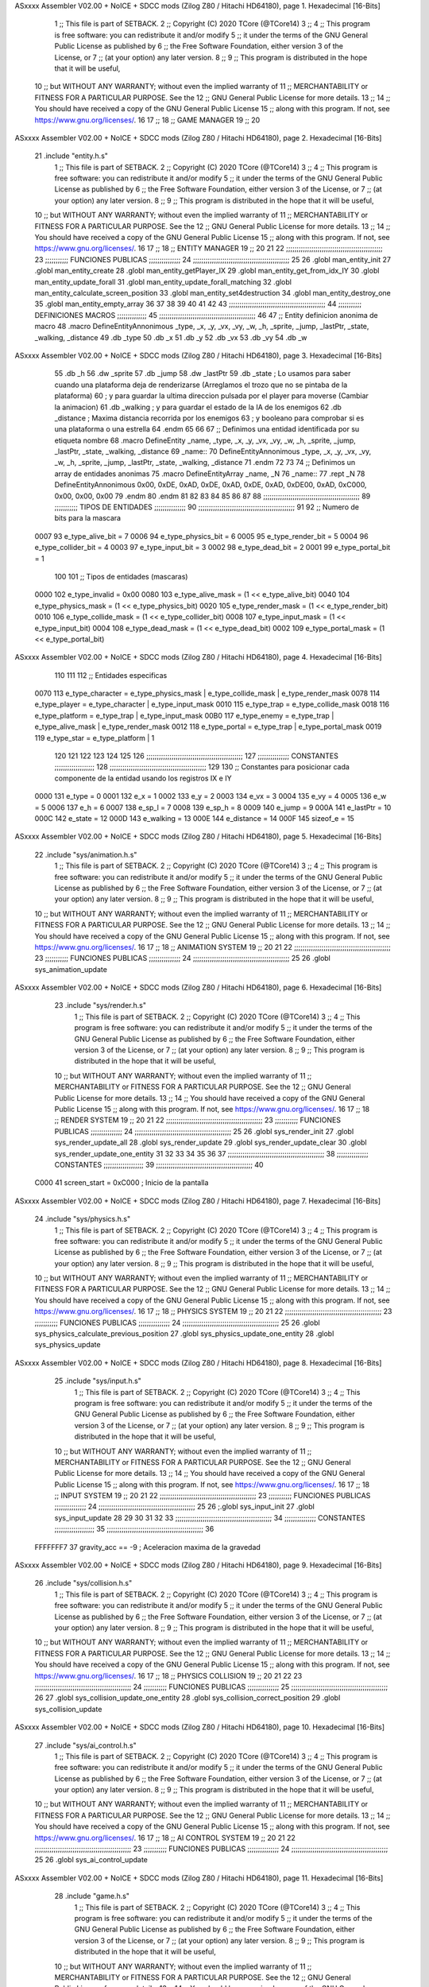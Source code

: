 ASxxxx Assembler V02.00 + NoICE + SDCC mods  (Zilog Z80 / Hitachi HD64180), page 1.
Hexadecimal [16-Bits]



                              1 ;; This file is part of SETBACK.
                              2 ;; Copyright (C) 2020 TCore (@TCore14)
                              3 ;;
                              4 ;; This program is free software: you can redistribute it and/or modify
                              5 ;; it under the terms of the GNU General Public License as published by
                              6 ;; the Free Software Foundation, either version 3 of the License, or
                              7 ;; (at your option) any later version.
                              8 ;;
                              9 ;; This program is distributed in the hope that it will be useful,
                             10 ;; but WITHOUT ANY WARRANTY; without even the implied warranty of
                             11 ;; MERCHANTABILITY or FITNESS FOR A PARTICULAR PURPOSE.  See the
                             12 ;; GNU General Public License for more details.
                             13 ;;
                             14 ;; You should have received a copy of the GNU General Public License
                             15 ;; along with this program.  If not, see https://www.gnu.org/licenses/.
                             16 
                             17 ;;
                             18 ;; GAME MANAGER
                             19 ;;
                             20 
ASxxxx Assembler V02.00 + NoICE + SDCC mods  (Zilog Z80 / Hitachi HD64180), page 2.
Hexadecimal [16-Bits]



                             21 .include "entity.h.s"
                              1 ;; This file is part of SETBACK.
                              2 ;; Copyright (C) 2020 TCore (@TCore14)
                              3 ;;
                              4 ;; This program is free software: you can redistribute it and/or modify
                              5 ;; it under the terms of the GNU General Public License as published by
                              6 ;; the Free Software Foundation, either version 3 of the License, or
                              7 ;; (at your option) any later version.
                              8 ;;
                              9 ;; This program is distributed in the hope that it will be useful,
                             10 ;; but WITHOUT ANY WARRANTY; without even the implied warranty of
                             11 ;; MERCHANTABILITY or FITNESS FOR A PARTICULAR PURPOSE.  See the
                             12 ;; GNU General Public License for more details.
                             13 ;;
                             14 ;; You should have received a copy of the GNU General Public License
                             15 ;; along with this program.  If not, see https://www.gnu.org/licenses/.
                             16 
                             17 ;;
                             18 ;; ENTITY MANAGER
                             19 ;;
                             20 
                             21 
                             22 ;;;;;;;;;;;;;;;;;;;;;;;;;;;;;;;;;;;;;;;;;;;;;;
                             23 ;;;;;;;;;;; FUNCIONES PUBLICAS ;;;;;;;;;;;;;;;
                             24 ;;;;;;;;;;;;;;;;;;;;;;;;;;;;;;;;;;;;;;;;;;;;;;
                             25 
                             26 .globl man_entity_init
                             27 .globl man_entity_create
                             28 .globl man_entity_getPlayer_IX
                             29 .globl man_entity_get_from_idx_IY
                             30 .globl man_entity_update_forall
                             31 .globl man_entity_update_forall_matching
                             32 .globl man_entity_calculate_screen_position
                             33 .globl man_entity_set4destruction
                             34 .globl man_entity_destroy_one
                             35 .globl man_entity_empty_array
                             36 
                             37 
                             38 
                             39 
                             40 
                             41 
                             42 
                             43 ;;;;;;;;;;;;;;;;;;;;;;;;;;;;;;;;;;;;;;;;;;;;;;
                             44 ;;;;;;;;;;; DEFINICIONES MACROS ;;;;;;;;;;;;;;
                             45 ;;;;;;;;;;;;;;;;;;;;;;;;;;;;;;;;;;;;;;;;;;;;;;
                             46 
                             47 ;; Entity definicion anonima de macro
                             48 .macro DefineEntityAnnonimous _type, _x, _y, _vx, _vy, _w, _h, _sprite, _jump, _lastPtr, _state, _walking, _distance
                             49    .db _type
                             50    .db _x
                             51    .db _y
                             52    .db _vx
                             53    .db _vy
                             54    .db _w
ASxxxx Assembler V02.00 + NoICE + SDCC mods  (Zilog Z80 / Hitachi HD64180), page 3.
Hexadecimal [16-Bits]



                             55    .db _h
                             56    .dw _sprite
                             57    .db _jump
                             58    .dw _lastPtr
                             59    .db _state        ; Lo usamos para saber cuando una plataforma deja de renderizarse (Arreglamos el trozo que no se pintaba de la plataforma)
                             60                      ; y para guardar la ultima direccion pulsada por el player para moverse (Cambiar la animacion)
                             61    .db _walking      ; y para guardar el estado de la IA de los enemigos
                             62    .db _distance     ; Maxima distancia recorrida por los enemigos
                             63                      ; y booleano para comprobar si es una plataforma o una estrella
                             64 .endm
                             65 
                             66 
                             67 ;; Definimos una entidad identificada por su etiqueta nombre
                             68 .macro DefineEntity _name, _type, _x, _y, _vx, _vy, _w, _h, _sprite, _jump, _lastPtr, _state, _walking, _distance
                             69 _name::
                             70    DefineEntityAnnonimous _type, _x, _y, _vx, _vy, _w, _h, _sprite, _jump, _lastPtr, _state, _walking, _distance
                             71 .endm
                             72 
                             73 
                             74 ;; Definimos un array de entidades anonimas
                             75 .macro DefineEntityArray _name, _N
                             76 _name::
                             77    .rept _N
                             78       DefineEntityAnnonimous 0x00, 0xDE, 0xAD, 0xDE, 0xAD, 0xDE, 0xAD, 0xDE00, 0xAD, 0xC000, 0x00, 0x00, 0x00
                             79    .endm
                             80 .endm
                             81 
                             82 
                             83 
                             84 
                             85 
                             86 
                             87 
                             88 ;;;;;;;;;;;;;;;;;;;;;;;;;;;;;;;;;;;;;;;;;;;;;;
                             89 ;;;;;;;;;;; TIPOS DE ENTIDADES ;;;;;;;;;;;;;;;
                             90 ;;;;;;;;;;;;;;;;;;;;;;;;;;;;;;;;;;;;;;;;;;;;;;
                             91 
                             92 ;; Numero de bits para la mascara
                     0007    93 e_type_alive_bit    = 7
                     0006    94 e_type_physics_bit  = 6
                     0005    95 e_type_render_bit   = 5
                     0004    96 e_type_collider_bit = 4
                     0003    97 e_type_input_bit    = 3
                     0002    98 e_type_dead_bit     = 2
                     0001    99 e_type_portal_bit   = 1
                            100 
                            101 ;; Tipos de entidades (mascaras)
                     0000   102 e_type_invalid      = 0x00
                     0080   103 e_type_alive_mask   = (1 << e_type_alive_bit)
                     0040   104 e_type_physics_mask = (1 << e_type_physics_bit)
                     0020   105 e_type_render_mask  = (1 << e_type_render_bit)
                     0010   106 e_type_collide_mask = (1 << e_type_collider_bit)
                     0008   107 e_type_input_mask   = (1 << e_type_input_bit)
                     0004   108 e_type_dead_mask    = (1 << e_type_dead_bit)
                     0002   109 e_type_portal_mask  = (1 << e_type_portal_bit)
ASxxxx Assembler V02.00 + NoICE + SDCC mods  (Zilog Z80 / Hitachi HD64180), page 4.
Hexadecimal [16-Bits]



                            110 
                            111 
                            112 ;; Entidades especificas
                     0070   113 e_type_character = e_type_physics_mask | e_type_collide_mask | e_type_render_mask
                     0078   114 e_type_player    = e_type_character | e_type_input_mask
                     0010   115 e_type_trap      = e_type_collide_mask
                     0018   116 e_type_platform  = e_type_trap | e_type_input_mask
                     00B0   117 e_type_enemy     = e_type_trap | e_type_alive_mask | e_type_render_mask
                     0012   118 e_type_portal    = e_type_trap | e_type_portal_mask
                     0019   119 e_type_star      = e_type_platform | 1
                            120 
                            121 
                            122 
                            123 
                            124 
                            125 
                            126 ;;;;;;;;;;;;;;;;;;;;;;;;;;;;;;;;;;;;;;;;;;;;;;
                            127 ;;;;;;;;;;;;;;; CONSTANTES ;;;;;;;;;;;;;;;;;;;
                            128 ;;;;;;;;;;;;;;;;;;;;;;;;;;;;;;;;;;;;;;;;;;;;;;
                            129 
                            130 ;; Constantes para posicionar cada componente de la entidad usando los registros IX e IY
                     0000   131 e_type     = 0
                     0001   132 e_x        = 1
                     0002   133 e_y        = 2
                     0003   134 e_vx       = 3
                     0004   135 e_vy       = 4
                     0005   136 e_w        = 5
                     0006   137 e_h        = 6
                     0007   138 e_sp_l     = 7
                     0008   139 e_sp_h     = 8
                     0009   140 e_jump     = 9
                     000A   141 e_lastPtr  = 10
                     000C   142 e_state    = 12
                     000D   143 e_walking  = 13
                     000E   144 e_distance = 14
                     000F   145 sizeof_e   = 15
ASxxxx Assembler V02.00 + NoICE + SDCC mods  (Zilog Z80 / Hitachi HD64180), page 5.
Hexadecimal [16-Bits]



                             22 .include "sys/animation.h.s"
                              1 ;; This file is part of SETBACK.
                              2 ;; Copyright (C) 2020 TCore (@TCore14)
                              3 ;;
                              4 ;; This program is free software: you can redistribute it and/or modify
                              5 ;; it under the terms of the GNU General Public License as published by
                              6 ;; the Free Software Foundation, either version 3 of the License, or
                              7 ;; (at your option) any later version.
                              8 ;;
                              9 ;; This program is distributed in the hope that it will be useful,
                             10 ;; but WITHOUT ANY WARRANTY; without even the implied warranty of
                             11 ;; MERCHANTABILITY or FITNESS FOR A PARTICULAR PURPOSE.  See the
                             12 ;; GNU General Public License for more details.
                             13 ;;
                             14 ;; You should have received a copy of the GNU General Public License
                             15 ;; along with this program.  If not, see https://www.gnu.org/licenses/.
                             16 
                             17 ;;
                             18 ;; ANIMATION SYSTEM
                             19 ;;
                             20 
                             21 
                             22 ;;;;;;;;;;;;;;;;;;;;;;;;;;;;;;;;;;;;;;;;;;;;;;
                             23 ;;;;;;;;;;; FUNCIONES PUBLICAS ;;;;;;;;;;;;;;;
                             24 ;;;;;;;;;;;;;;;;;;;;;;;;;;;;;;;;;;;;;;;;;;;;;;
                             25 
                             26 .globl sys_animation_update
ASxxxx Assembler V02.00 + NoICE + SDCC mods  (Zilog Z80 / Hitachi HD64180), page 6.
Hexadecimal [16-Bits]



                             23 .include "sys/render.h.s"
                              1 ;; This file is part of SETBACK.
                              2 ;; Copyright (C) 2020 TCore (@TCore14)
                              3 ;;
                              4 ;; This program is free software: you can redistribute it and/or modify
                              5 ;; it under the terms of the GNU General Public License as published by
                              6 ;; the Free Software Foundation, either version 3 of the License, or
                              7 ;; (at your option) any later version.
                              8 ;;
                              9 ;; This program is distributed in the hope that it will be useful,
                             10 ;; but WITHOUT ANY WARRANTY; without even the implied warranty of
                             11 ;; MERCHANTABILITY or FITNESS FOR A PARTICULAR PURPOSE.  See the
                             12 ;; GNU General Public License for more details.
                             13 ;;
                             14 ;; You should have received a copy of the GNU General Public License
                             15 ;; along with this program.  If not, see https://www.gnu.org/licenses/.
                             16 
                             17 ;;
                             18 ;; RENDER SYSTEM
                             19 ;;
                             20 
                             21 
                             22 ;;;;;;;;;;;;;;;;;;;;;;;;;;;;;;;;;;;;;;;;;;;;;;
                             23 ;;;;;;;;;;; FUNCIONES PUBLICAS ;;;;;;;;;;;;;;;
                             24 ;;;;;;;;;;;;;;;;;;;;;;;;;;;;;;;;;;;;;;;;;;;;;;
                             25 
                             26 .globl sys_render_init
                             27 .globl sys_render_update_all
                             28 .globl sys_render_update
                             29 .globl sys_render_update_clear
                             30 .globl sys_render_update_one_entity
                             31 
                             32 
                             33 
                             34 
                             35 
                             36 
                             37 ;;;;;;;;;;;;;;;;;;;;;;;;;;;;;;;;;;;;;;;;;;;;;;
                             38 ;;;;;;;;;;;;;;; CONSTANTES ;;;;;;;;;;;;;;;;;;;
                             39 ;;;;;;;;;;;;;;;;;;;;;;;;;;;;;;;;;;;;;;;;;;;;;;
                             40 
                     C000    41 screen_start = 0xC000           ; Inicio de la pantalla
ASxxxx Assembler V02.00 + NoICE + SDCC mods  (Zilog Z80 / Hitachi HD64180), page 7.
Hexadecimal [16-Bits]



                             24 .include "sys/physics.h.s"
                              1 ;; This file is part of SETBACK.
                              2 ;; Copyright (C) 2020 TCore (@TCore14)
                              3 ;;
                              4 ;; This program is free software: you can redistribute it and/or modify
                              5 ;; it under the terms of the GNU General Public License as published by
                              6 ;; the Free Software Foundation, either version 3 of the License, or
                              7 ;; (at your option) any later version.
                              8 ;;
                              9 ;; This program is distributed in the hope that it will be useful,
                             10 ;; but WITHOUT ANY WARRANTY; without even the implied warranty of
                             11 ;; MERCHANTABILITY or FITNESS FOR A PARTICULAR PURPOSE.  See the
                             12 ;; GNU General Public License for more details.
                             13 ;;
                             14 ;; You should have received a copy of the GNU General Public License
                             15 ;; along with this program.  If not, see https://www.gnu.org/licenses/.
                             16 
                             17 ;;
                             18 ;; PHYSICS SYSTEM
                             19 ;;
                             20 
                             21 
                             22 ;;;;;;;;;;;;;;;;;;;;;;;;;;;;;;;;;;;;;;;;;;;;;;
                             23 ;;;;;;;;;;; FUNCIONES PUBLICAS ;;;;;;;;;;;;;;;
                             24 ;;;;;;;;;;;;;;;;;;;;;;;;;;;;;;;;;;;;;;;;;;;;;;
                             25 
                             26 .globl sys_physics_calculate_previous_position
                             27 .globl sys_physics_update_one_entity
                             28 .globl sys_physics_update
ASxxxx Assembler V02.00 + NoICE + SDCC mods  (Zilog Z80 / Hitachi HD64180), page 8.
Hexadecimal [16-Bits]



                             25 .include "sys/input.h.s"
                              1 ;; This file is part of SETBACK.
                              2 ;; Copyright (C) 2020 TCore (@TCore14)
                              3 ;;
                              4 ;; This program is free software: you can redistribute it and/or modify
                              5 ;; it under the terms of the GNU General Public License as published by
                              6 ;; the Free Software Foundation, either version 3 of the License, or
                              7 ;; (at your option) any later version.
                              8 ;;
                              9 ;; This program is distributed in the hope that it will be useful,
                             10 ;; but WITHOUT ANY WARRANTY; without even the implied warranty of
                             11 ;; MERCHANTABILITY or FITNESS FOR A PARTICULAR PURPOSE.  See the
                             12 ;; GNU General Public License for more details.
                             13 ;;
                             14 ;; You should have received a copy of the GNU General Public License
                             15 ;; along with this program.  If not, see https://www.gnu.org/licenses/.
                             16 
                             17 ;;
                             18 ;; INPUT SYSTEM
                             19 ;;
                             20 
                             21 
                             22 ;;;;;;;;;;;;;;;;;;;;;;;;;;;;;;;;;;;;;;;;;;;;;;
                             23 ;;;;;;;;;;; FUNCIONES PUBLICAS ;;;;;;;;;;;;;;;
                             24 ;;;;;;;;;;;;;;;;;;;;;;;;;;;;;;;;;;;;;;;;;;;;;;
                             25 
                             26 ;.globl sys_input_init
                             27 .globl sys_input_update
                             28 
                             29 
                             30 
                             31 
                             32 
                             33 ;;;;;;;;;;;;;;;;;;;;;;;;;;;;;;;;;;;;;;;;;;;;;;
                             34 ;;;;;;;;;;;;;;; CONSTANTES ;;;;;;;;;;;;;;;;;;;
                             35 ;;;;;;;;;;;;;;;;;;;;;;;;;;;;;;;;;;;;;;;;;;;;;;
                             36 
                     FFFFFFF7    37 gravity_acc == -9           ; Aceleracion maxima de la gravedad
ASxxxx Assembler V02.00 + NoICE + SDCC mods  (Zilog Z80 / Hitachi HD64180), page 9.
Hexadecimal [16-Bits]



                             26 .include "sys/collision.h.s"
                              1 ;; This file is part of SETBACK.
                              2 ;; Copyright (C) 2020 TCore (@TCore14)
                              3 ;;
                              4 ;; This program is free software: you can redistribute it and/or modify
                              5 ;; it under the terms of the GNU General Public License as published by
                              6 ;; the Free Software Foundation, either version 3 of the License, or
                              7 ;; (at your option) any later version.
                              8 ;;
                              9 ;; This program is distributed in the hope that it will be useful,
                             10 ;; but WITHOUT ANY WARRANTY; without even the implied warranty of
                             11 ;; MERCHANTABILITY or FITNESS FOR A PARTICULAR PURPOSE.  See the
                             12 ;; GNU General Public License for more details.
                             13 ;;
                             14 ;; You should have received a copy of the GNU General Public License
                             15 ;; along with this program.  If not, see https://www.gnu.org/licenses/.
                             16 
                             17 ;;
                             18 ;; PHYSICS COLLISION
                             19 ;;
                             20 
                             21 
                             22 
                             23 ;;;;;;;;;;;;;;;;;;;;;;;;;;;;;;;;;;;;;;;;;;;;;;
                             24 ;;;;;;;;;;; FUNCIONES PUBLICAS ;;;;;;;;;;;;;;;
                             25 ;;;;;;;;;;;;;;;;;;;;;;;;;;;;;;;;;;;;;;;;;;;;;;
                             26 
                             27 .globl sys_collision_update_one_entity
                             28 .globl sys_collision_correct_position
                             29 .globl sys_collision_update
ASxxxx Assembler V02.00 + NoICE + SDCC mods  (Zilog Z80 / Hitachi HD64180), page 10.
Hexadecimal [16-Bits]



                             27 .include "sys/ai_control.h.s"
                              1 ;; This file is part of SETBACK.
                              2 ;; Copyright (C) 2020 TCore (@TCore14)
                              3 ;;
                              4 ;; This program is free software: you can redistribute it and/or modify
                              5 ;; it under the terms of the GNU General Public License as published by
                              6 ;; the Free Software Foundation, either version 3 of the License, or
                              7 ;; (at your option) any later version.
                              8 ;;
                              9 ;; This program is distributed in the hope that it will be useful,
                             10 ;; but WITHOUT ANY WARRANTY; without even the implied warranty of
                             11 ;; MERCHANTABILITY or FITNESS FOR A PARTICULAR PURPOSE.  See the
                             12 ;; GNU General Public License for more details.
                             13 ;;
                             14 ;; You should have received a copy of the GNU General Public License
                             15 ;; along with this program.  If not, see https://www.gnu.org/licenses/.
                             16 
                             17 ;;
                             18 ;; AI CONTROL SYSTEM
                             19 ;;
                             20 
                             21 
                             22 ;;;;;;;;;;;;;;;;;;;;;;;;;;;;;;;;;;;;;;;;;;;;;;
                             23 ;;;;;;;;;;; FUNCIONES PUBLICAS ;;;;;;;;;;;;;;;
                             24 ;;;;;;;;;;;;;;;;;;;;;;;;;;;;;;;;;;;;;;;;;;;;;;
                             25 
                             26 .globl sys_ai_control_update
ASxxxx Assembler V02.00 + NoICE + SDCC mods  (Zilog Z80 / Hitachi HD64180), page 11.
Hexadecimal [16-Bits]



                             28 .include "game.h.s"
                              1 ;; This file is part of SETBACK.
                              2 ;; Copyright (C) 2020 TCore (@TCore14)
                              3 ;;
                              4 ;; This program is free software: you can redistribute it and/or modify
                              5 ;; it under the terms of the GNU General Public License as published by
                              6 ;; the Free Software Foundation, either version 3 of the License, or
                              7 ;; (at your option) any later version.
                              8 ;;
                              9 ;; This program is distributed in the hope that it will be useful,
                             10 ;; but WITHOUT ANY WARRANTY; without even the implied warranty of
                             11 ;; MERCHANTABILITY or FITNESS FOR A PARTICULAR PURPOSE.  See the
                             12 ;; GNU General Public License for more details.
                             13 ;;
                             14 ;; You should have received a copy of the GNU General Public License
                             15 ;; along with this program.  If not, see https://www.gnu.org/licenses/.
                             16 
                             17 ;;
                             18 ;; GAME MANAGER
                             19 ;;
                             20 
                             21 
                             22 ;;;;;;;;;;;;;;;;;;;;;;;;;;;;;;;;;;;;;;;;;;;;;;
                             23 ;;;;;;;;;;; FUNCIONES PUBLICAS ;;;;;;;;;;;;;;;
                             24 ;;;;;;;;;;;;;;;;;;;;;;;;;;;;;;;;;;;;;;;;;;;;;;
                             25 
                             26 .globl man_game_init
                             27 .globl man_game_run
                             28 .globl man_game_restart
                             29 .globl man_game_getNumGames_A
                             30 .globl man_game_continue_level
                             31 .globl man_game_next_play
                             32 
                             33 
                             34 
                             35 
                             36 
                             37 ;;;;;;;;;;;;;;;;;;;;;;;;;;;;;;;;;;;;;;;;;;;;;;
                             38 ;;;;;;;;;;;;;;; CONSTANTES ;;;;;;;;;;;;;;;;;;;
                             39 ;;;;;;;;;;;;;;;;;;;;;;;;;;;;;;;;;;;;;;;;;;;;;;
                             40 
                     0013    41 _total_levels = 19
ASxxxx Assembler V02.00 + NoICE + SDCC mods  (Zilog Z80 / Hitachi HD64180), page 12.
Hexadecimal [16-Bits]



                             29 .include "assets/assets.h.s"
                              1 ;; This file is part of SETBACK.
                              2 ;; Copyright (C) 2020 TCore (@TCore14)
                              3 ;;
                              4 ;; This program is free software: you can redistribute it and/or modify
                              5 ;; it under the terms of the GNU General Public License as published by
                              6 ;; the Free Software Foundation, either version 3 of the License, or
                              7 ;; (at your option) any later version.
                              8 ;;
                              9 ;; This program is distributed in the hope that it will be useful,
                             10 ;; but WITHOUT ANY WARRANTY; without even the implied warranty of
                             11 ;; MERCHANTABILITY or FITNESS FOR A PARTICULAR PURPOSE.  See the
                             12 ;; GNU General Public License for more details.
                             13 ;;
                             14 ;; You should have received a copy of the GNU General Public License
                             15 ;; along with this program.  If not, see https://www.gnu.org/licenses/.
                             16 
                             17 .globl _floor_ceiling_sp_0
                             18 .globl _walls_sp_0
                             19 .globl _protagonista_sp_0                 ;; Derecha
                             20 .globl _protagonista_sp_1                 ;; Izquierda
                             21 .globl _protagonista_sp_2                 ;; Muerte
                             22 .globl _protagonista_sp_3                 ;; Salto
                             23 .globl _delimitador_sp_0 ;;Suelo de la pantalla
                             24 .globl _tiles_sp_00 ;;Sprite de bloque normal
                             25 .globl _tiles_sp_01 ;;Sprite de trampa
                             26 .globl _tiles_sp_02 ;;Sprite de reloj/portal
                             27 .globl _tiles_sp_03 ;;Sprite de bloque delimitador
                             28 .globl _tiles_sp_04 ;;Sprite de alien naranja izquierda
                             29 .globl _tiles_sp_05 ;;Sprite de alien naranja derecha
                             30 .globl _tiles_sp_06 ;;Sprite de alien azul izquierda
                             31 .globl _tiles_sp_07 ;;Sprite de alien azul derecha
                             32 .globl _tiles_sp_08 ;;Sprite de alien rojo izquierda
                             33 .globl _tiles_sp_09 ;;Sprite de alien rojo derecha
                             34 .globl _linea_pin_sp
                             35 .globl _tierra_sp_0
                             36 .globl _song_menu
                             37 .globl _song_ingame
                             38 .globl _screenmenu_z_end
                             39 .globl _screenhistory_z_end
                             40 .globl _screencredits_z_end
                             41 .globl _screencontrols_z_end
                             42 .globl _screenwin_z_end
                             43 
                             44 
                             45 ;;
                             46 ;; PALETAS
                             47 ;;
                             48 
                             49 .globl _protagonista_pal
ASxxxx Assembler V02.00 + NoICE + SDCC mods  (Zilog Z80 / Hitachi HD64180), page 13.
Hexadecimal [16-Bits]



                             30 .include "cpctelera_functions.h.s"
                              1 ;; This file is part of SETBACK.
                              2 ;; Copyright (C) 2020 TCore (@TCore14)
                              3 ;;
                              4 ;; This program is free software: you can redistribute it and/or modify
                              5 ;; it under the terms of the GNU General Public License as published by
                              6 ;; the Free Software Foundation, either version 3 of the License, or
                              7 ;; (at your option) any later version.
                              8 ;;
                              9 ;; This program is distributed in the hope that it will be useful,
                             10 ;; but WITHOUT ANY WARRANTY; without even the implied warranty of
                             11 ;; MERCHANTABILITY or FITNESS FOR A PARTICULAR PURPOSE.  See the
                             12 ;; GNU General Public License for more details.
                             13 ;;
                             14 ;; You should have received a copy of the GNU General Public License
                             15 ;; along with this program.  If not, see https://www.gnu.org/licenses/.
                             16 
                             17 ;;
                             18 ;; CPCTELERA FUNCTIONS
                             19 ;;
                             20 
                             21 
                             22 ;;;;;;;;;;;;;;;;;;;;;;;;;;;;;;;;;;;;;;;;;;;;;;
                             23 ;;;;;;;;;;; FUNCIONES PUBLICAS ;;;;;;;;;;;;;;;
                             24 ;;;;;;;;;;;;;;;;;;;;;;;;;;;;;;;;;;;;;;;;;;;;;;
                             25 
                             26 .globl cpct_getScreenPtr_asm
                             27 .globl cpct_drawSolidBox_asm
                             28 .globl cpct_disableFirmware_asm
                             29 .globl cpct_waitVSYNC_asm
                             30 .globl cpct_scanKeyboard_f_asm
                             31 .globl cpct_isKeyPressed_asm
                             32 .globl cpct_setVideoMode_asm
                             33 .globl cpct_setPalette_asm
                             34 .globl cpct_drawStringM0_asm
                             35 .globl cpct_setDrawCharM0_asm
                             36 .globl cpct_drawSprite_asm
                             37 .globl cpct_limpiarPantalla_asm
                             38 .globl cpct_akp_musicInit_asm
                             39 .globl cpct_interrupt_flow
                             40 .globl cpct_akp_musicPlay_asm
                             41 .globl cpct_akp_stop_asm
                             42 .globl cpct_zx7b_decrunch_s_asm
ASxxxx Assembler V02.00 + NoICE + SDCC mods  (Zilog Z80 / Hitachi HD64180), page 14.
Hexadecimal [16-Bits]



                             31 
                             32 
                             33 
                             34 
                             35 ;;;;;;;;;;;;;;;;;;;;;;;;;;;;;;;;;;;;;;;;;;;;;;
                             36 ;;;;;;;;;;;;;;; VARIABLES ;;;;;;;;;;;;;;;;;;;;
                             37 ;;;;;;;;;;;;;;;;;;;;;;;;;;;;;;;;;;;;;;;;;;;;;;
                             38 
   489D 00                   39 _num_games:: .db    0
                             40 
                             41 
                             42 
                             43 ;;;;;;;;;;;;;;;;;;;;;;;;;;;;;;;;;;;;;;;;;;;;;;
                             44 ;;;;;;;;;;;;;;; TEMPLATES ;;;;;;;;;;;;;;;;;;;;
                             45 ;;;;;;;;;;;;;;;;;;;;;;;;;;;;;;;;;;;;;;;;;;;;;;
                             46 
                             47 
                             48 ;; Para asociar una entidad como enemigo, es necesario tener en cuenta que:
                             49     ; 1. El ultimo parametro es el rango en el que se puede mover la patrulla del enemigo (Ej: 7   -7------0------+7)
                             50     ; 2. El penultimo parametro define la direccion y sentido en el que se mueve (1: Derecha, -1: Izquierda, 2 y 3: Abajo, -2 y -3: Arriba)
                             51     ; 3. La diferencia entre el parametro 2 y 3, es la velocidad a la que se mueve y la distancia que recorre (3 > 2 obv)
                             52     ; 4. Se puede modificar desde donde se empieza dentro del recorrido, modificando los parametros de _vx y _vy, siempre y cuando este dentro del rango.
                             53     ; 5. Hay un limite sobre la cantidad de enemigos que se puede poner que puede afectar al render. No rebasar el limite.
                             54 ;; Para asociar una entidad como estrella, es necesario tener en cuenta que:
                             55     ; 1. Hay que asignarle el type e_type_star
                             56     ; 2. El ultimo parametro llamado _distance tiene que tener el valor 0
                             57     
                             58  ;;SUELO
   489E                      59 DefineEntity suelo1, e_type_platform, 0, 190, 0, 0, 40, 10, _delimitador_sp_0, 0, 0x0000, 0x00, 0x00, 0x00
   0001                       1 suelo1::
   0001                       2    DefineEntityAnnonimous e_type_platform, 0, 190, 0, 0, 40, 10, _delimitador_sp_0, 0, 0x0000, 0x00, 0x00, 0x00
   489E 18                    1    .db e_type_platform
   489F 00                    2    .db 0
   48A0 BE                    3    .db 190
   48A1 00                    4    .db 0
   48A2 00                    5    .db 0
   48A3 28                    6    .db 40
   48A4 0A                    7    .db 10
   48A5 EA 1A                 8    .dw _delimitador_sp_0
   48A7 00                    9    .db 0
   48A8 00 00                10    .dw 0x0000
   48AA 00                   11    .db 0x00        ; Lo usamos para saber cuando una plataforma deja de renderizarse (Arreglamos el trozo que no se pintaba de la plataforma)
                             12                      ; y para guardar la ultima direccion pulsada por el player para moverse (Cambiar la animacion)
   48AB 00                   13    .db 0x00      ; y para guardar el estado de la IA de los enemigos
   48AC 00                   14    .db 0x00     ; Maxima distancia recorrida por los enemigos
                             15                      ; y booleano para comprobar si es una plataforma o una estrella
   48AD                      60 DefineEntity suelo2, e_type_platform, 40, 190, 0, 0, 40, 10, _delimitador_sp_0, 0, 0x0000, 0x00, 0x00, 0x00
   0010                       1 suelo2::
   0010                       2    DefineEntityAnnonimous e_type_platform, 40, 190, 0, 0, 40, 10, _delimitador_sp_0, 0, 0x0000, 0x00, 0x00, 0x00
   48AD 18                    1    .db e_type_platform
   48AE 28                    2    .db 40
   48AF BE                    3    .db 190
   48B0 00                    4    .db 0
   48B1 00                    5    .db 0
   48B2 28                    6    .db 40
ASxxxx Assembler V02.00 + NoICE + SDCC mods  (Zilog Z80 / Hitachi HD64180), page 15.
Hexadecimal [16-Bits]



   48B3 0A                    7    .db 10
   48B4 EA 1A                 8    .dw _delimitador_sp_0
   48B6 00                    9    .db 0
   48B7 00 00                10    .dw 0x0000
   48B9 00                   11    .db 0x00        ; Lo usamos para saber cuando una plataforma deja de renderizarse (Arreglamos el trozo que no se pintaba de la plataforma)
                             12                      ; y para guardar la ultima direccion pulsada por el player para moverse (Cambiar la animacion)
   48BA 00                   13    .db 0x00      ; y para guardar el estado de la IA de los enemigos
   48BB 00                   14    .db 0x00     ; Maxima distancia recorrida por los enemigos
                             15                      ; y booleano para comprobar si es una plataforma o una estrella
                             61 ;;FIN DE SUELO
                             62 
   48BC                      63 DefineEntity player, e_type_player, 0, 180, 0, 0, 5, 10, _protagonista_sp_0,  0, 0x0000, 0x01, 0x00, 0x00
   001F                       1 player::
   001F                       2    DefineEntityAnnonimous e_type_player, 0, 180, 0, 0, 5, 10, _protagonista_sp_0, 0, 0x0000, 0x01, 0x00, 0x00
   48BC 78                    1    .db e_type_player
   48BD 00                    2    .db 0
   48BE B4                    3    .db 180
   48BF 00                    4    .db 0
   48C0 00                    5    .db 0
   48C1 05                    6    .db 5
   48C2 0A                    7    .db 10
   48C3 82 28                 8    .dw _protagonista_sp_0
   48C5 00                    9    .db 0
   48C6 00 00                10    .dw 0x0000
   48C8 01                   11    .db 0x01        ; Lo usamos para saber cuando una plataforma deja de renderizarse (Arreglamos el trozo que no se pintaba de la plataforma)
                             12                      ; y para guardar la ultima direccion pulsada por el player para moverse (Cambiar la animacion)
   48C9 00                   13    .db 0x00      ; y para guardar el estado de la IA de los enemigos
   48CA 00                   14    .db 0x00     ; Maxima distancia recorrida por los enemigos
                             15                      ; y booleano para comprobar si es una plataforma o una estrella
                             64 
                             65 ;; NIVEL INICIAL
   48CB                      66 DefineEntity portal000, e_type_portal,   50, 130, 0, 0, 5, 10, _tiles_sp_02,  0, 0x0000, 0x00, 0x00, 0x00
   002E                       1 portal000::
   002E                       2    DefineEntityAnnonimous e_type_portal, 50, 130, 0, 0, 5, 10, _tiles_sp_02, 0, 0x0000, 0x00, 0x00, 0x00
   48CB 12                    1    .db e_type_portal
   48CC 32                    2    .db 50
   48CD 82                    3    .db 130
   48CE 00                    4    .db 0
   48CF 00                    5    .db 0
   48D0 05                    6    .db 5
   48D1 0A                    7    .db 10
   48D2 82 20                 8    .dw _tiles_sp_02
   48D4 00                    9    .db 0
   48D5 00 00                10    .dw 0x0000
   48D7 00                   11    .db 0x00        ; Lo usamos para saber cuando una plataforma deja de renderizarse (Arreglamos el trozo que no se pintaba de la plataforma)
                             12                      ; y para guardar la ultima direccion pulsada por el player para moverse (Cambiar la animacion)
   48D8 00                   13    .db 0x00      ; y para guardar el estado de la IA de los enemigos
   48D9 00                   14    .db 0x00     ; Maxima distancia recorrida por los enemigos
                             15                      ; y booleano para comprobar si es una plataforma o una estrella
   48DA                      67 DefineEntity platah001, e_type_platform, 20, 160, 0, 0, 15, 10, _floor_ceiling_sp_0, 0, 0x0000, 0x00, 0x00, 0x00
   003D                       1 platah001::
   003D                       2    DefineEntityAnnonimous e_type_platform, 20, 160, 0, 0, 15, 10, _floor_ceiling_sp_0, 0, 0x0000, 0x00, 0x00, 0x00
   48DA 18                    1    .db e_type_platform
   48DB 14                    2    .db 20
   48DC A0                    3    .db 160
ASxxxx Assembler V02.00 + NoICE + SDCC mods  (Zilog Z80 / Hitachi HD64180), page 16.
Hexadecimal [16-Bits]



   48DD 00                    4    .db 0
   48DE 00                    5    .db 0
   48DF 0F                    6    .db 15
   48E0 0A                    7    .db 10
   48E1 B6 25                 8    .dw _floor_ceiling_sp_0
   48E3 00                    9    .db 0
   48E4 00 00                10    .dw 0x0000
   48E6 00                   11    .db 0x00        ; Lo usamos para saber cuando una plataforma deja de renderizarse (Arreglamos el trozo que no se pintaba de la plataforma)
                             12                      ; y para guardar la ultima direccion pulsada por el player para moverse (Cambiar la animacion)
   48E7 00                   13    .db 0x00      ; y para guardar el estado de la IA de los enemigos
   48E8 00                   14    .db 0x00     ; Maxima distancia recorrida por los enemigos
                             15                      ; y booleano para comprobar si es una plataforma o una estrella
   48E9                      68 DefineEntity platah002, e_type_platform, 40, 140, 0, 0, 15, 10, _floor_ceiling_sp_0, 0, 0x0000, 0x00, 0x00, 0x00
   004C                       1 platah002::
   004C                       2    DefineEntityAnnonimous e_type_platform, 40, 140, 0, 0, 15, 10, _floor_ceiling_sp_0, 0, 0x0000, 0x00, 0x00, 0x00
   48E9 18                    1    .db e_type_platform
   48EA 28                    2    .db 40
   48EB 8C                    3    .db 140
   48EC 00                    4    .db 0
   48ED 00                    5    .db 0
   48EE 0F                    6    .db 15
   48EF 0A                    7    .db 10
   48F0 B6 25                 8    .dw _floor_ceiling_sp_0
   48F2 00                    9    .db 0
   48F3 00 00                10    .dw 0x0000
   48F5 00                   11    .db 0x00        ; Lo usamos para saber cuando una plataforma deja de renderizarse (Arreglamos el trozo que no se pintaba de la plataforma)
                             12                      ; y para guardar la ultima direccion pulsada por el player para moverse (Cambiar la animacion)
   48F6 00                   13    .db 0x00      ; y para guardar el estado de la IA de los enemigos
   48F7 00                   14    .db 0x00     ; Maxima distancia recorrida por los enemigos
                             15                      ; y booleano para comprobar si es una plataforma o una estrella
   48F8                      69 DefineEntity tierra, e_type_platform, 60, 30, 0, 0, 15, 30, _tierra_sp_0, 0, 0x0000, 0x00, 0x00, 0x00
   005B                       1 tierra::
   005B                       2    DefineEntityAnnonimous e_type_platform, 60, 30, 0, 0, 15, 30, _tierra_sp_0, 0, 0x0000, 0x00, 0x00, 0x00
   48F8 18                    1    .db e_type_platform
   48F9 3C                    2    .db 60
   48FA 1E                    3    .db 30
   48FB 00                    4    .db 0
   48FC 00                    5    .db 0
   48FD 0F                    6    .db 15
   48FE 1E                    7    .db 30
   48FF EA 18                 8    .dw _tierra_sp_0
   4901 00                    9    .db 0
   4902 00 00                10    .dw 0x0000
   4904 00                   11    .db 0x00        ; Lo usamos para saber cuando una plataforma deja de renderizarse (Arreglamos el trozo que no se pintaba de la plataforma)
                             12                      ; y para guardar la ultima direccion pulsada por el player para moverse (Cambiar la animacion)
   4905 00                   13    .db 0x00      ; y para guardar el estado de la IA de los enemigos
   4906 00                   14    .db 0x00     ; Maxima distancia recorrida por los enemigos
                             15                      ; y booleano para comprobar si es una plataforma o una estrella
                             70 
                             71 ;; NIVEL 0
   4907                      72 DefineEntity portal00, e_type_portal,   10, 50, 0, 0, 5, 10, _tiles_sp_02,  0, 0x0000, 0x00, 0x00, 0x00
   006A                       1 portal00::
   006A                       2    DefineEntityAnnonimous e_type_portal, 10, 50, 0, 0, 5, 10, _tiles_sp_02, 0, 0x0000, 0x00, 0x00, 0x00
   4907 12                    1    .db e_type_portal
   4908 0A                    2    .db 10
ASxxxx Assembler V02.00 + NoICE + SDCC mods  (Zilog Z80 / Hitachi HD64180), page 17.
Hexadecimal [16-Bits]



   4909 32                    3    .db 50
   490A 00                    4    .db 0
   490B 00                    5    .db 0
   490C 05                    6    .db 5
   490D 0A                    7    .db 10
   490E 82 20                 8    .dw _tiles_sp_02
   4910 00                    9    .db 0
   4911 00 00                10    .dw 0x0000
   4913 00                   11    .db 0x00        ; Lo usamos para saber cuando una plataforma deja de renderizarse (Arreglamos el trozo que no se pintaba de la plataforma)
                             12                      ; y para guardar la ultima direccion pulsada por el player para moverse (Cambiar la animacion)
   4914 00                   13    .db 0x00      ; y para guardar el estado de la IA de los enemigos
   4915 00                   14    .db 0x00     ; Maxima distancia recorrida por los enemigos
                             15                      ; y booleano para comprobar si es una plataforma o una estrella
   4916                      73 DefineEntity platah01, e_type_platform, 10, 160, 0, 0, 15, 10, _floor_ceiling_sp_0, 0, 0x0000, 0x00, 0x00, 0x00
   0079                       1 platah01::
   0079                       2    DefineEntityAnnonimous e_type_platform, 10, 160, 0, 0, 15, 10, _floor_ceiling_sp_0, 0, 0x0000, 0x00, 0x00, 0x00
   4916 18                    1    .db e_type_platform
   4917 0A                    2    .db 10
   4918 A0                    3    .db 160
   4919 00                    4    .db 0
   491A 00                    5    .db 0
   491B 0F                    6    .db 15
   491C 0A                    7    .db 10
   491D B6 25                 8    .dw _floor_ceiling_sp_0
   491F 00                    9    .db 0
   4920 00 00                10    .dw 0x0000
   4922 00                   11    .db 0x00        ; Lo usamos para saber cuando una plataforma deja de renderizarse (Arreglamos el trozo que no se pintaba de la plataforma)
                             12                      ; y para guardar la ultima direccion pulsada por el player para moverse (Cambiar la animacion)
   4923 00                   13    .db 0x00      ; y para guardar el estado de la IA de los enemigos
   4924 00                   14    .db 0x00     ; Maxima distancia recorrida por los enemigos
                             15                      ; y booleano para comprobar si es una plataforma o una estrella
   4925                      74 DefineEntity platah02, e_type_platform, 30, 140, 0, 0, 15, 10, _floor_ceiling_sp_0, 0, 0x0000, 0x00, 0x00, 0x00
   0088                       1 platah02::
   0088                       2    DefineEntityAnnonimous e_type_platform, 30, 140, 0, 0, 15, 10, _floor_ceiling_sp_0, 0, 0x0000, 0x00, 0x00, 0x00
   4925 18                    1    .db e_type_platform
   4926 1E                    2    .db 30
   4927 8C                    3    .db 140
   4928 00                    4    .db 0
   4929 00                    5    .db 0
   492A 0F                    6    .db 15
   492B 0A                    7    .db 10
   492C B6 25                 8    .dw _floor_ceiling_sp_0
   492E 00                    9    .db 0
   492F 00 00                10    .dw 0x0000
   4931 00                   11    .db 0x00        ; Lo usamos para saber cuando una plataforma deja de renderizarse (Arreglamos el trozo que no se pintaba de la plataforma)
                             12                      ; y para guardar la ultima direccion pulsada por el player para moverse (Cambiar la animacion)
   4932 00                   13    .db 0x00      ; y para guardar el estado de la IA de los enemigos
   4933 00                   14    .db 0x00     ; Maxima distancia recorrida por los enemigos
                             15                      ; y booleano para comprobar si es una plataforma o una estrella
   4934                      75 DefineEntity platah03, e_type_platform, 50, 120, 0, 0, 15, 10, _floor_ceiling_sp_0, 0, 0x0000, 0x00, 0x00, 0x00
   0097                       1 platah03::
   0097                       2    DefineEntityAnnonimous e_type_platform, 50, 120, 0, 0, 15, 10, _floor_ceiling_sp_0, 0, 0x0000, 0x00, 0x00, 0x00
   4934 18                    1    .db e_type_platform
   4935 32                    2    .db 50
   4936 78                    3    .db 120
ASxxxx Assembler V02.00 + NoICE + SDCC mods  (Zilog Z80 / Hitachi HD64180), page 18.
Hexadecimal [16-Bits]



   4937 00                    4    .db 0
   4938 00                    5    .db 0
   4939 0F                    6    .db 15
   493A 0A                    7    .db 10
   493B B6 25                 8    .dw _floor_ceiling_sp_0
   493D 00                    9    .db 0
   493E 00 00                10    .dw 0x0000
   4940 00                   11    .db 0x00        ; Lo usamos para saber cuando una plataforma deja de renderizarse (Arreglamos el trozo que no se pintaba de la plataforma)
                             12                      ; y para guardar la ultima direccion pulsada por el player para moverse (Cambiar la animacion)
   4941 00                   13    .db 0x00      ; y para guardar el estado de la IA de los enemigos
   4942 00                   14    .db 0x00     ; Maxima distancia recorrida por los enemigos
                             15                      ; y booleano para comprobar si es una plataforma o una estrella
   4943                      76 DefineEntity platah04, e_type_platform, 30, 87, 0, 0, 15, 10, _floor_ceiling_sp_0, 0, 0x0000, 0x00, 0x00, 0x00
   00A6                       1 platah04::
   00A6                       2    DefineEntityAnnonimous e_type_platform, 30, 87, 0, 0, 15, 10, _floor_ceiling_sp_0, 0, 0x0000, 0x00, 0x00, 0x00
   4943 18                    1    .db e_type_platform
   4944 1E                    2    .db 30
   4945 57                    3    .db 87
   4946 00                    4    .db 0
   4947 00                    5    .db 0
   4948 0F                    6    .db 15
   4949 0A                    7    .db 10
   494A B6 25                 8    .dw _floor_ceiling_sp_0
   494C 00                    9    .db 0
   494D 00 00                10    .dw 0x0000
   494F 00                   11    .db 0x00        ; Lo usamos para saber cuando una plataforma deja de renderizarse (Arreglamos el trozo que no se pintaba de la plataforma)
                             12                      ; y para guardar la ultima direccion pulsada por el player para moverse (Cambiar la animacion)
   4950 00                   13    .db 0x00      ; y para guardar el estado de la IA de los enemigos
   4951 00                   14    .db 0x00     ; Maxima distancia recorrida por los enemigos
                             15                      ; y booleano para comprobar si es una plataforma o una estrella
   4952                      77 DefineEntity platah05, e_type_platform, 10, 60, 0, 0, 15, 10, _floor_ceiling_sp_0, 0, 0x0000, 0x00, 0x00, 0x00
   00B5                       1 platah05::
   00B5                       2    DefineEntityAnnonimous e_type_platform, 10, 60, 0, 0, 15, 10, _floor_ceiling_sp_0, 0, 0x0000, 0x00, 0x00, 0x00
   4952 18                    1    .db e_type_platform
   4953 0A                    2    .db 10
   4954 3C                    3    .db 60
   4955 00                    4    .db 0
   4956 00                    5    .db 0
   4957 0F                    6    .db 15
   4958 0A                    7    .db 10
   4959 B6 25                 8    .dw _floor_ceiling_sp_0
   495B 00                    9    .db 0
   495C 00 00                10    .dw 0x0000
   495E 00                   11    .db 0x00        ; Lo usamos para saber cuando una plataforma deja de renderizarse (Arreglamos el trozo que no se pintaba de la plataforma)
                             12                      ; y para guardar la ultima direccion pulsada por el player para moverse (Cambiar la animacion)
   495F 00                   13    .db 0x00      ; y para guardar el estado de la IA de los enemigos
   4960 00                   14    .db 0x00     ; Maxima distancia recorrida por los enemigos
                             15                      ; y booleano para comprobar si es una plataforma o una estrella
                             78 
                             79 ; NIVEL 1
   4961                      80 DefineEntity portal11, e_type_portal, 0, 30, 0, 0, 5, 10, _tiles_sp_02, 0, 0x0000, 0x00, 0x00, 0x00
   00C4                       1 portal11::
   00C4                       2    DefineEntityAnnonimous e_type_portal, 0, 30, 0, 0, 5, 10, _tiles_sp_02, 0, 0x0000, 0x00, 0x00, 0x00
   4961 12                    1    .db e_type_portal
   4962 00                    2    .db 0
ASxxxx Assembler V02.00 + NoICE + SDCC mods  (Zilog Z80 / Hitachi HD64180), page 19.
Hexadecimal [16-Bits]



   4963 1E                    3    .db 30
   4964 00                    4    .db 0
   4965 00                    5    .db 0
   4966 05                    6    .db 5
   4967 0A                    7    .db 10
   4968 82 20                 8    .dw _tiles_sp_02
   496A 00                    9    .db 0
   496B 00 00                10    .dw 0x0000
   496D 00                   11    .db 0x00        ; Lo usamos para saber cuando una plataforma deja de renderizarse (Arreglamos el trozo que no se pintaba de la plataforma)
                             12                      ; y para guardar la ultima direccion pulsada por el player para moverse (Cambiar la animacion)
   496E 00                   13    .db 0x00      ; y para guardar el estado de la IA de los enemigos
   496F 00                   14    .db 0x00     ; Maxima distancia recorrida por los enemigos
                             15                      ; y booleano para comprobar si es una plataforma o una estrella
   4970                      81 DefineEntity platah11, e_type_platform, 10, 158, 0, 0, 15, 10, _floor_ceiling_sp_0, 0, 0x0000, 0x00, 0x00, 0x00
   00D3                       1 platah11::
   00D3                       2    DefineEntityAnnonimous e_type_platform, 10, 158, 0, 0, 15, 10, _floor_ceiling_sp_0, 0, 0x0000, 0x00, 0x00, 0x00
   4970 18                    1    .db e_type_platform
   4971 0A                    2    .db 10
   4972 9E                    3    .db 158
   4973 00                    4    .db 0
   4974 00                    5    .db 0
   4975 0F                    6    .db 15
   4976 0A                    7    .db 10
   4977 B6 25                 8    .dw _floor_ceiling_sp_0
   4979 00                    9    .db 0
   497A 00 00                10    .dw 0x0000
   497C 00                   11    .db 0x00        ; Lo usamos para saber cuando una plataforma deja de renderizarse (Arreglamos el trozo que no se pintaba de la plataforma)
                             12                      ; y para guardar la ultima direccion pulsada por el player para moverse (Cambiar la animacion)
   497D 00                   13    .db 0x00      ; y para guardar el estado de la IA de los enemigos
   497E 00                   14    .db 0x00     ; Maxima distancia recorrida por los enemigos
                             15                      ; y booleano para comprobar si es una plataforma o una estrella
   497F                      82 DefineEntity platah12, e_type_platform, 37, 136, 0, 0, 15, 10, _floor_ceiling_sp_0, 0, 0x0000, 0x00, 0x00, 0x00
   00E2                       1 platah12::
   00E2                       2    DefineEntityAnnonimous e_type_platform, 37, 136, 0, 0, 15, 10, _floor_ceiling_sp_0, 0, 0x0000, 0x00, 0x00, 0x00
   497F 18                    1    .db e_type_platform
   4980 25                    2    .db 37
   4981 88                    3    .db 136
   4982 00                    4    .db 0
   4983 00                    5    .db 0
   4984 0F                    6    .db 15
   4985 0A                    7    .db 10
   4986 B6 25                 8    .dw _floor_ceiling_sp_0
   4988 00                    9    .db 0
   4989 00 00                10    .dw 0x0000
   498B 00                   11    .db 0x00        ; Lo usamos para saber cuando una plataforma deja de renderizarse (Arreglamos el trozo que no se pintaba de la plataforma)
                             12                      ; y para guardar la ultima direccion pulsada por el player para moverse (Cambiar la animacion)
   498C 00                   13    .db 0x00      ; y para guardar el estado de la IA de los enemigos
   498D 00                   14    .db 0x00     ; Maxima distancia recorrida por los enemigos
                             15                      ; y booleano para comprobar si es una plataforma o una estrella
   498E                      83 DefineEntity platah13, e_type_platform, 65,  135, 0, 0, 15, 10, _floor_ceiling_sp_0, 0, 0x0000, 0x00, 0x00, 0x00
   00F1                       1 platah13::
   00F1                       2    DefineEntityAnnonimous e_type_platform, 65, 135, 0, 0, 15, 10, _floor_ceiling_sp_0, 0, 0x0000, 0x00, 0x00, 0x00
   498E 18                    1    .db e_type_platform
   498F 41                    2    .db 65
   4990 87                    3    .db 135
ASxxxx Assembler V02.00 + NoICE + SDCC mods  (Zilog Z80 / Hitachi HD64180), page 20.
Hexadecimal [16-Bits]



   4991 00                    4    .db 0
   4992 00                    5    .db 0
   4993 0F                    6    .db 15
   4994 0A                    7    .db 10
   4995 B6 25                 8    .dw _floor_ceiling_sp_0
   4997 00                    9    .db 0
   4998 00 00                10    .dw 0x0000
   499A 00                   11    .db 0x00        ; Lo usamos para saber cuando una plataforma deja de renderizarse (Arreglamos el trozo que no se pintaba de la plataforma)
                             12                      ; y para guardar la ultima direccion pulsada por el player para moverse (Cambiar la animacion)
   499B 00                   13    .db 0x00      ; y para guardar el estado de la IA de los enemigos
   499C 00                   14    .db 0x00     ; Maxima distancia recorrida por los enemigos
                             15                      ; y booleano para comprobar si es una plataforma o una estrella
   499D                      84 DefineEntity platah14, e_type_platform, 75, 103, 0, 0, 5, 10, _tiles_sp_00, 0, 0x0000, 0x00, 0x00, 0x00
   0100                       1 platah14::
   0100                       2    DefineEntityAnnonimous e_type_platform, 75, 103, 0, 0, 5, 10, _tiles_sp_00, 0, 0x0000, 0x00, 0x00, 0x00
   499D 18                    1    .db e_type_platform
   499E 4B                    2    .db 75
   499F 67                    3    .db 103
   49A0 00                    4    .db 0
   49A1 00                    5    .db 0
   49A2 05                    6    .db 5
   49A3 0A                    7    .db 10
   49A4 1E 20                 8    .dw _tiles_sp_00
   49A6 00                    9    .db 0
   49A7 00 00                10    .dw 0x0000
   49A9 00                   11    .db 0x00        ; Lo usamos para saber cuando una plataforma deja de renderizarse (Arreglamos el trozo que no se pintaba de la plataforma)
                             12                      ; y para guardar la ultima direccion pulsada por el player para moverse (Cambiar la animacion)
   49AA 00                   13    .db 0x00      ; y para guardar el estado de la IA de los enemigos
   49AB 00                   14    .db 0x00     ; Maxima distancia recorrida por los enemigos
                             15                      ; y booleano para comprobar si es una plataforma o una estrella
   49AC                      85 DefineEntity platah15, e_type_platform, 50, 73, 0, 0, 15, 10, _floor_ceiling_sp_0, 0, 0x0000, 0x00, #-1, #9                                      ; ENEMIGO
   010F                       1 platah15::
   010F                       2    DefineEntityAnnonimous e_type_platform, 50, 73, 0, 0, 15, 10, _floor_ceiling_sp_0, 0, 0x0000, 0x00, #-1, #9
   49AC 18                    1    .db e_type_platform
   49AD 32                    2    .db 50
   49AE 49                    3    .db 73
   49AF 00                    4    .db 0
   49B0 00                    5    .db 0
   49B1 0F                    6    .db 15
   49B2 0A                    7    .db 10
   49B3 B6 25                 8    .dw _floor_ceiling_sp_0
   49B5 00                    9    .db 0
   49B6 00 00                10    .dw 0x0000
   49B8 00                   11    .db 0x00        ; Lo usamos para saber cuando una plataforma deja de renderizarse (Arreglamos el trozo que no se pintaba de la plataforma)
                             12                      ; y para guardar la ultima direccion pulsada por el player para moverse (Cambiar la animacion)
   49B9 FF                   13    .db #-1      ; y para guardar el estado de la IA de los enemigos
   49BA 09                   14    .db #9     ; Maxima distancia recorrida por los enemigos
                             15                      ; y booleano para comprobar si es una plataforma o una estrella
   49BB                      86 DefineEntity platah16, e_type_platform, 20, 73, 0, 0, 15, 10, _floor_ceiling_sp_0, 0, 0x0000, 0x00, 0x00, 0x00
   011E                       1 platah16::
   011E                       2    DefineEntityAnnonimous e_type_platform, 20, 73, 0, 0, 15, 10, _floor_ceiling_sp_0, 0, 0x0000, 0x00, 0x00, 0x00
   49BB 18                    1    .db e_type_platform
   49BC 14                    2    .db 20
   49BD 49                    3    .db 73
   49BE 00                    4    .db 0
ASxxxx Assembler V02.00 + NoICE + SDCC mods  (Zilog Z80 / Hitachi HD64180), page 21.
Hexadecimal [16-Bits]



   49BF 00                    5    .db 0
   49C0 0F                    6    .db 15
   49C1 0A                    7    .db 10
   49C2 B6 25                 8    .dw _floor_ceiling_sp_0
   49C4 00                    9    .db 0
   49C5 00 00                10    .dw 0x0000
   49C7 00                   11    .db 0x00        ; Lo usamos para saber cuando una plataforma deja de renderizarse (Arreglamos el trozo que no se pintaba de la plataforma)
                             12                      ; y para guardar la ultima direccion pulsada por el player para moverse (Cambiar la animacion)
   49C8 00                   13    .db 0x00      ; y para guardar el estado de la IA de los enemigos
   49C9 00                   14    .db 0x00     ; Maxima distancia recorrida por los enemigos
                             15                      ; y booleano para comprobar si es una plataforma o una estrella
   49CA                      87 DefineEntity platah17, e_type_platform, 0,  40, 0, 0, 15, 10, _floor_ceiling_sp_0, 0, 0x0000, 0x00, 0x00, 0x00
   012D                       1 platah17::
   012D                       2    DefineEntityAnnonimous e_type_platform, 0, 40, 0, 0, 15, 10, _floor_ceiling_sp_0, 0, 0x0000, 0x00, 0x00, 0x00
   49CA 18                    1    .db e_type_platform
   49CB 00                    2    .db 0
   49CC 28                    3    .db 40
   49CD 00                    4    .db 0
   49CE 00                    5    .db 0
   49CF 0F                    6    .db 15
   49D0 0A                    7    .db 10
   49D1 B6 25                 8    .dw _floor_ceiling_sp_0
   49D3 00                    9    .db 0
   49D4 00 00                10    .dw 0x0000
   49D6 00                   11    .db 0x00        ; Lo usamos para saber cuando una plataforma deja de renderizarse (Arreglamos el trozo que no se pintaba de la plataforma)
                             12                      ; y para guardar la ultima direccion pulsada por el player para moverse (Cambiar la animacion)
   49D7 00                   13    .db 0x00      ; y para guardar el estado de la IA de los enemigos
   49D8 00                   14    .db 0x00     ; Maxima distancia recorrida por los enemigos
                             15                      ; y booleano para comprobar si es una plataforma o una estrella
                             88 
                             89 ;NIVEL 2
   49D9                      90 DefineEntity portal20, e_type_portal, 75, 110, 0, 0, 5, 10, _tiles_sp_02, 0, 0x0000, 0x00, 0x00, 0x00
   013C                       1 portal20::
   013C                       2    DefineEntityAnnonimous e_type_portal, 75, 110, 0, 0, 5, 10, _tiles_sp_02, 0, 0x0000, 0x00, 0x00, 0x00
   49D9 12                    1    .db e_type_portal
   49DA 4B                    2    .db 75
   49DB 6E                    3    .db 110
   49DC 00                    4    .db 0
   49DD 00                    5    .db 0
   49DE 05                    6    .db 5
   49DF 0A                    7    .db 10
   49E0 82 20                 8    .dw _tiles_sp_02
   49E2 00                    9    .db 0
   49E3 00 00                10    .dw 0x0000
   49E5 00                   11    .db 0x00        ; Lo usamos para saber cuando una plataforma deja de renderizarse (Arreglamos el trozo que no se pintaba de la plataforma)
                             12                      ; y para guardar la ultima direccion pulsada por el player para moverse (Cambiar la animacion)
   49E6 00                   13    .db 0x00      ; y para guardar el estado de la IA de los enemigos
   49E7 00                   14    .db 0x00     ; Maxima distancia recorrida por los enemigos
                             15                      ; y booleano para comprobar si es una plataforma o una estrella
   49E8                      91 DefineEntity platah21, e_type_platform, 10, 160, 0, 0, 15, 10, _floor_ceiling_sp_0, 0, 0x0000, 0x00, 0x00, 0x00
   014B                       1 platah21::
   014B                       2    DefineEntityAnnonimous e_type_platform, 10, 160, 0, 0, 15, 10, _floor_ceiling_sp_0, 0, 0x0000, 0x00, 0x00, 0x00
   49E8 18                    1    .db e_type_platform
   49E9 0A                    2    .db 10
   49EA A0                    3    .db 160
ASxxxx Assembler V02.00 + NoICE + SDCC mods  (Zilog Z80 / Hitachi HD64180), page 22.
Hexadecimal [16-Bits]



   49EB 00                    4    .db 0
   49EC 00                    5    .db 0
   49ED 0F                    6    .db 15
   49EE 0A                    7    .db 10
   49EF B6 25                 8    .dw _floor_ceiling_sp_0
   49F1 00                    9    .db 0
   49F2 00 00                10    .dw 0x0000
   49F4 00                   11    .db 0x00        ; Lo usamos para saber cuando una plataforma deja de renderizarse (Arreglamos el trozo que no se pintaba de la plataforma)
                             12                      ; y para guardar la ultima direccion pulsada por el player para moverse (Cambiar la animacion)
   49F5 00                   13    .db 0x00      ; y para guardar el estado de la IA de los enemigos
   49F6 00                   14    .db 0x00     ; Maxima distancia recorrida por los enemigos
                             15                      ; y booleano para comprobar si es una plataforma o una estrella
   49F7                      92 DefineEntity platah22, e_type_platform, 25, 130, 0, 0, 5, 10, _tiles_sp_00, 0, 0x0000, 0x00, 0x00, 0x00
   015A                       1 platah22::
   015A                       2    DefineEntityAnnonimous e_type_platform, 25, 130, 0, 0, 5, 10, _tiles_sp_00, 0, 0x0000, 0x00, 0x00, 0x00
   49F7 18                    1    .db e_type_platform
   49F8 19                    2    .db 25
   49F9 82                    3    .db 130
   49FA 00                    4    .db 0
   49FB 00                    5    .db 0
   49FC 05                    6    .db 5
   49FD 0A                    7    .db 10
   49FE 1E 20                 8    .dw _tiles_sp_00
   4A00 00                    9    .db 0
   4A01 00 00                10    .dw 0x0000
   4A03 00                   11    .db 0x00        ; Lo usamos para saber cuando una plataforma deja de renderizarse (Arreglamos el trozo que no se pintaba de la plataforma)
                             12                      ; y para guardar la ultima direccion pulsada por el player para moverse (Cambiar la animacion)
   4A04 00                   13    .db 0x00      ; y para guardar el estado de la IA de los enemigos
   4A05 00                   14    .db 0x00     ; Maxima distancia recorrida por los enemigos
                             15                      ; y booleano para comprobar si es una plataforma o una estrella
   4A06                      93 DefineEntity platah23, e_type_platform, 10, 100, 0, 0, 5, 10, _tiles_sp_00, 0, 0x0000, 0x00, 0x00, 0x00
   0169                       1 platah23::
   0169                       2    DefineEntityAnnonimous e_type_platform, 10, 100, 0, 0, 5, 10, _tiles_sp_00, 0, 0x0000, 0x00, 0x00, 0x00
   4A06 18                    1    .db e_type_platform
   4A07 0A                    2    .db 10
   4A08 64                    3    .db 100
   4A09 00                    4    .db 0
   4A0A 00                    5    .db 0
   4A0B 05                    6    .db 5
   4A0C 0A                    7    .db 10
   4A0D 1E 20                 8    .dw _tiles_sp_00
   4A0F 00                    9    .db 0
   4A10 00 00                10    .dw 0x0000
   4A12 00                   11    .db 0x00        ; Lo usamos para saber cuando una plataforma deja de renderizarse (Arreglamos el trozo que no se pintaba de la plataforma)
                             12                      ; y para guardar la ultima direccion pulsada por el player para moverse (Cambiar la animacion)
   4A13 00                   13    .db 0x00      ; y para guardar el estado de la IA de los enemigos
   4A14 00                   14    .db 0x00     ; Maxima distancia recorrida por los enemigos
                             15                      ; y booleano para comprobar si es una plataforma o una estrella
   4A15                      94 DefineEntity platah24, e_type_platform, 20, 80, 0, 0, 15, 10, _floor_ceiling_sp_0, 0, 0x0000, 0x00, 0x00, 0x00
   0178                       1 platah24::
   0178                       2    DefineEntityAnnonimous e_type_platform, 20, 80, 0, 0, 15, 10, _floor_ceiling_sp_0, 0, 0x0000, 0x00, 0x00, 0x00
   4A15 18                    1    .db e_type_platform
   4A16 14                    2    .db 20
   4A17 50                    3    .db 80
   4A18 00                    4    .db 0
ASxxxx Assembler V02.00 + NoICE + SDCC mods  (Zilog Z80 / Hitachi HD64180), page 23.
Hexadecimal [16-Bits]



   4A19 00                    5    .db 0
   4A1A 0F                    6    .db 15
   4A1B 0A                    7    .db 10
   4A1C B6 25                 8    .dw _floor_ceiling_sp_0
   4A1E 00                    9    .db 0
   4A1F 00 00                10    .dw 0x0000
   4A21 00                   11    .db 0x00        ; Lo usamos para saber cuando una plataforma deja de renderizarse (Arreglamos el trozo que no se pintaba de la plataforma)
                             12                      ; y para guardar la ultima direccion pulsada por el player para moverse (Cambiar la animacion)
   4A22 00                   13    .db 0x00      ; y para guardar el estado de la IA de los enemigos
   4A23 00                   14    .db 0x00     ; Maxima distancia recorrida por los enemigos
                             15                      ; y booleano para comprobar si es una plataforma o una estrella
   4A24                      95 DefineEntity platah25, e_type_platform, 50, 80, 0, 0, 5, 10, _tiles_sp_00, 0, 0x0000, 0x00, 0x00, 0x00
   0187                       1 platah25::
   0187                       2    DefineEntityAnnonimous e_type_platform, 50, 80, 0, 0, 5, 10, _tiles_sp_00, 0, 0x0000, 0x00, 0x00, 0x00
   4A24 18                    1    .db e_type_platform
   4A25 32                    2    .db 50
   4A26 50                    3    .db 80
   4A27 00                    4    .db 0
   4A28 00                    5    .db 0
   4A29 05                    6    .db 5
   4A2A 0A                    7    .db 10
   4A2B 1E 20                 8    .dw _tiles_sp_00
   4A2D 00                    9    .db 0
   4A2E 00 00                10    .dw 0x0000
   4A30 00                   11    .db 0x00        ; Lo usamos para saber cuando una plataforma deja de renderizarse (Arreglamos el trozo que no se pintaba de la plataforma)
                             12                      ; y para guardar la ultima direccion pulsada por el player para moverse (Cambiar la animacion)
   4A31 00                   13    .db 0x00      ; y para guardar el estado de la IA de los enemigos
   4A32 00                   14    .db 0x00     ; Maxima distancia recorrida por los enemigos
                             15                      ; y booleano para comprobar si es una plataforma o una estrella
   4A33                      96 DefineEntity platah26, e_type_platform, 65, 120, 0, 0, 15, 10, _floor_ceiling_sp_0, 0, 0x0000, 0x00, 0x00, 0x00
   0196                       1 platah26::
   0196                       2    DefineEntityAnnonimous e_type_platform, 65, 120, 0, 0, 15, 10, _floor_ceiling_sp_0, 0, 0x0000, 0x00, 0x00, 0x00
   4A33 18                    1    .db e_type_platform
   4A34 41                    2    .db 65
   4A35 78                    3    .db 120
   4A36 00                    4    .db 0
   4A37 00                    5    .db 0
   4A38 0F                    6    .db 15
   4A39 0A                    7    .db 10
   4A3A B6 25                 8    .dw _floor_ceiling_sp_0
   4A3C 00                    9    .db 0
   4A3D 00 00                10    .dw 0x0000
   4A3F 00                   11    .db 0x00        ; Lo usamos para saber cuando una plataforma deja de renderizarse (Arreglamos el trozo que no se pintaba de la plataforma)
                             12                      ; y para guardar la ultima direccion pulsada por el player para moverse (Cambiar la animacion)
   4A40 00                   13    .db 0x00      ; y para guardar el estado de la IA de los enemigos
   4A41 00                   14    .db 0x00     ; Maxima distancia recorrida por los enemigos
                             15                      ; y booleano para comprobar si es una plataforma o una estrella
                             97 
                             98 ; NIVEL 3
   4A42                      99 DefineEntity portal30, e_type_portal, 30, 20, 0, 0, 5, 10, _tiles_sp_02, 0, 0x0000, 0x00, 0x00, 0x00
   01A5                       1 portal30::
   01A5                       2    DefineEntityAnnonimous e_type_portal, 30, 20, 0, 0, 5, 10, _tiles_sp_02, 0, 0x0000, 0x00, 0x00, 0x00
   4A42 12                    1    .db e_type_portal
   4A43 1E                    2    .db 30
   4A44 14                    3    .db 20
ASxxxx Assembler V02.00 + NoICE + SDCC mods  (Zilog Z80 / Hitachi HD64180), page 24.
Hexadecimal [16-Bits]



   4A45 00                    4    .db 0
   4A46 00                    5    .db 0
   4A47 05                    6    .db 5
   4A48 0A                    7    .db 10
   4A49 82 20                 8    .dw _tiles_sp_02
   4A4B 00                    9    .db 0
   4A4C 00 00                10    .dw 0x0000
   4A4E 00                   11    .db 0x00        ; Lo usamos para saber cuando una plataforma deja de renderizarse (Arreglamos el trozo que no se pintaba de la plataforma)
                             12                      ; y para guardar la ultima direccion pulsada por el player para moverse (Cambiar la animacion)
   4A4F 00                   13    .db 0x00      ; y para guardar el estado de la IA de los enemigos
   4A50 00                   14    .db 0x00     ; Maxima distancia recorrida por los enemigos
                             15                      ; y booleano para comprobar si es una plataforma o una estrella
   4A51                     100 DefineEntity platah31, e_type_platform, 20, 158, 0, 0, 15, 10, _floor_ceiling_sp_0, 0, 0x0000, 0x00, 0x00, 0x00
   01B4                       1 platah31::
   01B4                       2    DefineEntityAnnonimous e_type_platform, 20, 158, 0, 0, 15, 10, _floor_ceiling_sp_0, 0, 0x0000, 0x00, 0x00, 0x00
   4A51 18                    1    .db e_type_platform
   4A52 14                    2    .db 20
   4A53 9E                    3    .db 158
   4A54 00                    4    .db 0
   4A55 00                    5    .db 0
   4A56 0F                    6    .db 15
   4A57 0A                    7    .db 10
   4A58 B6 25                 8    .dw _floor_ceiling_sp_0
   4A5A 00                    9    .db 0
   4A5B 00 00                10    .dw 0x0000
   4A5D 00                   11    .db 0x00        ; Lo usamos para saber cuando una plataforma deja de renderizarse (Arreglamos el trozo que no se pintaba de la plataforma)
                             12                      ; y para guardar la ultima direccion pulsada por el player para moverse (Cambiar la animacion)
   4A5E 00                   13    .db 0x00      ; y para guardar el estado de la IA de los enemigos
   4A5F 00                   14    .db 0x00     ; Maxima distancia recorrida por los enemigos
                             15                      ; y booleano para comprobar si es una plataforma o una estrella
   4A60                     101 DefineEntity platah32, e_type_platform, 45, 148, 0, 0, 5, 10, _tiles_sp_00, 0, 0x0000, 0x00, 0x00, 0x00
   01C3                       1 platah32::
   01C3                       2    DefineEntityAnnonimous e_type_platform, 45, 148, 0, 0, 5, 10, _tiles_sp_00, 0, 0x0000, 0x00, 0x00, 0x00
   4A60 18                    1    .db e_type_platform
   4A61 2D                    2    .db 45
   4A62 94                    3    .db 148
   4A63 00                    4    .db 0
   4A64 00                    5    .db 0
   4A65 05                    6    .db 5
   4A66 0A                    7    .db 10
   4A67 1E 20                 8    .dw _tiles_sp_00
   4A69 00                    9    .db 0
   4A6A 00 00                10    .dw 0x0000
   4A6C 00                   11    .db 0x00        ; Lo usamos para saber cuando una plataforma deja de renderizarse (Arreglamos el trozo que no se pintaba de la plataforma)
                             12                      ; y para guardar la ultima direccion pulsada por el player para moverse (Cambiar la animacion)
   4A6D 00                   13    .db 0x00      ; y para guardar el estado de la IA de los enemigos
   4A6E 00                   14    .db 0x00     ; Maxima distancia recorrida por los enemigos
                             15                      ; y booleano para comprobar si es una plataforma o una estrella
   4A6F                     102 DefineEntity platah33, e_type_platform, 60, 158, 0, 0, 15, 10, _floor_ceiling_sp_0, 0, 0x0000, 0x00, 0x00, 0x00
   01D2                       1 platah33::
   01D2                       2    DefineEntityAnnonimous e_type_platform, 60, 158, 0, 0, 15, 10, _floor_ceiling_sp_0, 0, 0x0000, 0x00, 0x00, 0x00
   4A6F 18                    1    .db e_type_platform
   4A70 3C                    2    .db 60
   4A71 9E                    3    .db 158
   4A72 00                    4    .db 0
ASxxxx Assembler V02.00 + NoICE + SDCC mods  (Zilog Z80 / Hitachi HD64180), page 25.
Hexadecimal [16-Bits]



   4A73 00                    5    .db 0
   4A74 0F                    6    .db 15
   4A75 0A                    7    .db 10
   4A76 B6 25                 8    .dw _floor_ceiling_sp_0
   4A78 00                    9    .db 0
   4A79 00 00                10    .dw 0x0000
   4A7B 00                   11    .db 0x00        ; Lo usamos para saber cuando una plataforma deja de renderizarse (Arreglamos el trozo que no se pintaba de la plataforma)
                             12                      ; y para guardar la ultima direccion pulsada por el player para moverse (Cambiar la animacion)
   4A7C 00                   13    .db 0x00      ; y para guardar el estado de la IA de los enemigos
   4A7D 00                   14    .db 0x00     ; Maxima distancia recorrida por los enemigos
                             15                      ; y booleano para comprobar si es una plataforma o una estrella
   4A7E                     103 DefineEntity platah34, e_type_platform, 75, 126, 0, 0, 5, 10, _tiles_sp_00, 0, 0x0000, 0x00, 0x00, 0x00
   01E1                       1 platah34::
   01E1                       2    DefineEntityAnnonimous e_type_platform, 75, 126, 0, 0, 5, 10, _tiles_sp_00, 0, 0x0000, 0x00, 0x00, 0x00
   4A7E 18                    1    .db e_type_platform
   4A7F 4B                    2    .db 75
   4A80 7E                    3    .db 126
   4A81 00                    4    .db 0
   4A82 00                    5    .db 0
   4A83 05                    6    .db 5
   4A84 0A                    7    .db 10
   4A85 1E 20                 8    .dw _tiles_sp_00
   4A87 00                    9    .db 0
   4A88 00 00                10    .dw 0x0000
   4A8A 00                   11    .db 0x00        ; Lo usamos para saber cuando una plataforma deja de renderizarse (Arreglamos el trozo que no se pintaba de la plataforma)
                             12                      ; y para guardar la ultima direccion pulsada por el player para moverse (Cambiar la animacion)
   4A8B 00                   13    .db 0x00      ; y para guardar el estado de la IA de los enemigos
   4A8C 00                   14    .db 0x00     ; Maxima distancia recorrida por los enemigos
                             15                      ; y booleano para comprobar si es una plataforma o una estrella
   4A8D                     104 DefineEntity platah35, e_type_platform, 50, 94, 0, 0, 15, 10, _floor_ceiling_sp_0, 0, 0x0000, 0x00, 0x00, 0x00
   01F0                       1 platah35::
   01F0                       2    DefineEntityAnnonimous e_type_platform, 50, 94, 0, 0, 15, 10, _floor_ceiling_sp_0, 0, 0x0000, 0x00, 0x00, 0x00
   4A8D 18                    1    .db e_type_platform
   4A8E 32                    2    .db 50
   4A8F 5E                    3    .db 94
   4A90 00                    4    .db 0
   4A91 00                    5    .db 0
   4A92 0F                    6    .db 15
   4A93 0A                    7    .db 10
   4A94 B6 25                 8    .dw _floor_ceiling_sp_0
   4A96 00                    9    .db 0
   4A97 00 00                10    .dw 0x0000
   4A99 00                   11    .db 0x00        ; Lo usamos para saber cuando una plataforma deja de renderizarse (Arreglamos el trozo que no se pintaba de la plataforma)
                             12                      ; y para guardar la ultima direccion pulsada por el player para moverse (Cambiar la animacion)
   4A9A 00                   13    .db 0x00      ; y para guardar el estado de la IA de los enemigos
   4A9B 00                   14    .db 0x00     ; Maxima distancia recorrida por los enemigos
                             15                      ; y booleano para comprobar si es una plataforma o una estrella
   4A9C                     105 DefineEntity platah36, e_type_platform, 32, 94, 0, 0, 5, 10, _tiles_sp_00, 0, 0x0000, 0x00, 0x00, 0x00
   01FF                       1 platah36::
   01FF                       2    DefineEntityAnnonimous e_type_platform, 32, 94, 0, 0, 5, 10, _tiles_sp_00, 0, 0x0000, 0x00, 0x00, 0x00
   4A9C 18                    1    .db e_type_platform
   4A9D 20                    2    .db 32
   4A9E 5E                    3    .db 94
   4A9F 00                    4    .db 0
   4AA0 00                    5    .db 0
ASxxxx Assembler V02.00 + NoICE + SDCC mods  (Zilog Z80 / Hitachi HD64180), page 26.
Hexadecimal [16-Bits]



   4AA1 05                    6    .db 5
   4AA2 0A                    7    .db 10
   4AA3 1E 20                 8    .dw _tiles_sp_00
   4AA5 00                    9    .db 0
   4AA6 00 00                10    .dw 0x0000
   4AA8 00                   11    .db 0x00        ; Lo usamos para saber cuando una plataforma deja de renderizarse (Arreglamos el trozo que no se pintaba de la plataforma)
                             12                      ; y para guardar la ultima direccion pulsada por el player para moverse (Cambiar la animacion)
   4AA9 00                   13    .db 0x00      ; y para guardar el estado de la IA de los enemigos
   4AAA 00                   14    .db 0x00     ; Maxima distancia recorrida por los enemigos
                             15                      ; y booleano para comprobar si es una plataforma o una estrella
   4AAB                     106 DefineEntity platah37, e_type_platform, 10, 62, 0, 0, 15, 10, _floor_ceiling_sp_0, 0, 0x0000, 0x00, 0x00, 0x00
   020E                       1 platah37::
   020E                       2    DefineEntityAnnonimous e_type_platform, 10, 62, 0, 0, 15, 10, _floor_ceiling_sp_0, 0, 0x0000, 0x00, 0x00, 0x00
   4AAB 18                    1    .db e_type_platform
   4AAC 0A                    2    .db 10
   4AAD 3E                    3    .db 62
   4AAE 00                    4    .db 0
   4AAF 00                    5    .db 0
   4AB0 0F                    6    .db 15
   4AB1 0A                    7    .db 10
   4AB2 B6 25                 8    .dw _floor_ceiling_sp_0
   4AB4 00                    9    .db 0
   4AB5 00 00                10    .dw 0x0000
   4AB7 00                   11    .db 0x00        ; Lo usamos para saber cuando una plataforma deja de renderizarse (Arreglamos el trozo que no se pintaba de la plataforma)
                             12                      ; y para guardar la ultima direccion pulsada por el player para moverse (Cambiar la animacion)
   4AB8 00                   13    .db 0x00      ; y para guardar el estado de la IA de los enemigos
   4AB9 00                   14    .db 0x00     ; Maxima distancia recorrida por los enemigos
                             15                      ; y booleano para comprobar si es una plataforma o una estrella
   4ABA                     107 DefineEntity platah38, e_type_platform, 30, 30, 0, 0, 5, 10, _tiles_sp_00, 0, 0x0000, 0x00, 0x00, 0x00
   021D                       1 platah38::
   021D                       2    DefineEntityAnnonimous e_type_platform, 30, 30, 0, 0, 5, 10, _tiles_sp_00, 0, 0x0000, 0x00, 0x00, 0x00
   4ABA 18                    1    .db e_type_platform
   4ABB 1E                    2    .db 30
   4ABC 1E                    3    .db 30
   4ABD 00                    4    .db 0
   4ABE 00                    5    .db 0
   4ABF 05                    6    .db 5
   4AC0 0A                    7    .db 10
   4AC1 1E 20                 8    .dw _tiles_sp_00
   4AC3 00                    9    .db 0
   4AC4 00 00                10    .dw 0x0000
   4AC6 00                   11    .db 0x00        ; Lo usamos para saber cuando una plataforma deja de renderizarse (Arreglamos el trozo que no se pintaba de la plataforma)
                             12                      ; y para guardar la ultima direccion pulsada por el player para moverse (Cambiar la animacion)
   4AC7 00                   13    .db 0x00      ; y para guardar el estado de la IA de los enemigos
   4AC8 00                   14    .db 0x00     ; Maxima distancia recorrida por los enemigos
                             15                      ; y booleano para comprobar si es una plataforma o una estrella
   4AC9                     108 DefineEntity tramp31, e_type_trap, 20, 180, 0, 0, 50, 10, _linea_pin_sp, 0, 0x0000, 0x00, 0x00, 0x00
   022C                       1 tramp31::
   022C                       2    DefineEntityAnnonimous e_type_trap, 20, 180, 0, 0, 50, 10, _linea_pin_sp, 0, 0x0000, 0x00, 0x00, 0x00
   4AC9 10                    1    .db e_type_trap
   4ACA 14                    2    .db 20
   4ACB B4                    3    .db 180
   4ACC 00                    4    .db 0
   4ACD 00                    5    .db 0
   4ACE 32                    6    .db 50
ASxxxx Assembler V02.00 + NoICE + SDCC mods  (Zilog Z80 / Hitachi HD64180), page 27.
Hexadecimal [16-Bits]



   4ACF 0A                    7    .db 10
   4AD0 1A 1E                 8    .dw _linea_pin_sp
   4AD2 00                    9    .db 0
   4AD3 00 00                10    .dw 0x0000
   4AD5 00                   11    .db 0x00        ; Lo usamos para saber cuando una plataforma deja de renderizarse (Arreglamos el trozo que no se pintaba de la plataforma)
                             12                      ; y para guardar la ultima direccion pulsada por el player para moverse (Cambiar la animacion)
   4AD6 00                   13    .db 0x00      ; y para guardar el estado de la IA de los enemigos
   4AD7 00                   14    .db 0x00     ; Maxima distancia recorrida por los enemigos
                             15                      ; y booleano para comprobar si es una plataforma o una estrella
   4AD8                     109 DefineEntity tramp32, e_type_trap, 39, 94, 0, 0, 5, 10, _tiles_sp_01, 0, 0x0000, 0x00, 0x00, 0x00
   023B                       1 tramp32::
   023B                       2    DefineEntityAnnonimous e_type_trap, 39, 94, 0, 0, 5, 10, _tiles_sp_01, 0, 0x0000, 0x00, 0x00, 0x00
   4AD8 10                    1    .db e_type_trap
   4AD9 27                    2    .db 39
   4ADA 5E                    3    .db 94
   4ADB 00                    4    .db 0
   4ADC 00                    5    .db 0
   4ADD 05                    6    .db 5
   4ADE 0A                    7    .db 10
   4ADF 50 20                 8    .dw _tiles_sp_01
   4AE1 00                    9    .db 0
   4AE2 00 00                10    .dw 0x0000
   4AE4 00                   11    .db 0x00        ; Lo usamos para saber cuando una plataforma deja de renderizarse (Arreglamos el trozo que no se pintaba de la plataforma)
                             12                      ; y para guardar la ultima direccion pulsada por el player para moverse (Cambiar la animacion)
   4AE5 00                   13    .db 0x00      ; y para guardar el estado de la IA de los enemigos
   4AE6 00                   14    .db 0x00     ; Maxima distancia recorrida por los enemigos
                             15                      ; y booleano para comprobar si es una plataforma o una estrella
                            110 
                            111 ;; NIVEL 4
   4AE7                     112 DefineEntity portal40, e_type_portal, 65, 60, 0, 0, 5, 10, _tiles_sp_02, 0, 0x0000, 0x00, 0x00, 0x00
   024A                       1 portal40::
   024A                       2    DefineEntityAnnonimous e_type_portal, 65, 60, 0, 0, 5, 10, _tiles_sp_02, 0, 0x0000, 0x00, 0x00, 0x00
   4AE7 12                    1    .db e_type_portal
   4AE8 41                    2    .db 65
   4AE9 3C                    3    .db 60
   4AEA 00                    4    .db 0
   4AEB 00                    5    .db 0
   4AEC 05                    6    .db 5
   4AED 0A                    7    .db 10
   4AEE 82 20                 8    .dw _tiles_sp_02
   4AF0 00                    9    .db 0
   4AF1 00 00                10    .dw 0x0000
   4AF3 00                   11    .db 0x00        ; Lo usamos para saber cuando una plataforma deja de renderizarse (Arreglamos el trozo que no se pintaba de la plataforma)
                             12                      ; y para guardar la ultima direccion pulsada por el player para moverse (Cambiar la animacion)
   4AF4 00                   13    .db 0x00      ; y para guardar el estado de la IA de los enemigos
   4AF5 00                   14    .db 0x00     ; Maxima distancia recorrida por los enemigos
                             15                      ; y booleano para comprobar si es una plataforma o una estrella
   4AF6                     113 DefineEntity platah41, e_type_platform, 65, 160, 0, 0, 15, 10, _floor_ceiling_sp_0, 0, 0x0000, 0x00, 0x00, 0x00
   0259                       1 platah41::
   0259                       2    DefineEntityAnnonimous e_type_platform, 65, 160, 0, 0, 15, 10, _floor_ceiling_sp_0, 0, 0x0000, 0x00, 0x00, 0x00
   4AF6 18                    1    .db e_type_platform
   4AF7 41                    2    .db 65
   4AF8 A0                    3    .db 160
   4AF9 00                    4    .db 0
   4AFA 00                    5    .db 0
ASxxxx Assembler V02.00 + NoICE + SDCC mods  (Zilog Z80 / Hitachi HD64180), page 28.
Hexadecimal [16-Bits]



   4AFB 0F                    6    .db 15
   4AFC 0A                    7    .db 10
   4AFD B6 25                 8    .dw _floor_ceiling_sp_0
   4AFF 00                    9    .db 0
   4B00 00 00                10    .dw 0x0000
   4B02 00                   11    .db 0x00        ; Lo usamos para saber cuando una plataforma deja de renderizarse (Arreglamos el trozo que no se pintaba de la plataforma)
                             12                      ; y para guardar la ultima direccion pulsada por el player para moverse (Cambiar la animacion)
   4B03 00                   13    .db 0x00      ; y para guardar el estado de la IA de los enemigos
   4B04 00                   14    .db 0x00     ; Maxima distancia recorrida por los enemigos
                             15                      ; y booleano para comprobar si es una plataforma o una estrella
   4B05                     114 DefineEntity platah42, e_type_platform, 45, 130, 0, 0, 15, 10, _floor_ceiling_sp_0, 0, 0x0000, 0x00, 0x00, 0x00
   0268                       1 platah42::
   0268                       2    DefineEntityAnnonimous e_type_platform, 45, 130, 0, 0, 15, 10, _floor_ceiling_sp_0, 0, 0x0000, 0x00, 0x00, 0x00
   4B05 18                    1    .db e_type_platform
   4B06 2D                    2    .db 45
   4B07 82                    3    .db 130
   4B08 00                    4    .db 0
   4B09 00                    5    .db 0
   4B0A 0F                    6    .db 15
   4B0B 0A                    7    .db 10
   4B0C B6 25                 8    .dw _floor_ceiling_sp_0
   4B0E 00                    9    .db 0
   4B0F 00 00                10    .dw 0x0000
   4B11 00                   11    .db 0x00        ; Lo usamos para saber cuando una plataforma deja de renderizarse (Arreglamos el trozo que no se pintaba de la plataforma)
                             12                      ; y para guardar la ultima direccion pulsada por el player para moverse (Cambiar la animacion)
   4B12 00                   13    .db 0x00      ; y para guardar el estado de la IA de los enemigos
   4B13 00                   14    .db 0x00     ; Maxima distancia recorrida por los enemigos
                             15                      ; y booleano para comprobar si es una plataforma o una estrella
   4B14                     115 DefineEntity platah43, e_type_platform, 30, 130, 0, 0, 15, 10, _floor_ceiling_sp_0, 0, 0x0000, 0x00, 0x00, 0x00
   0277                       1 platah43::
   0277                       2    DefineEntityAnnonimous e_type_platform, 30, 130, 0, 0, 15, 10, _floor_ceiling_sp_0, 0, 0x0000, 0x00, 0x00, 0x00
   4B14 18                    1    .db e_type_platform
   4B15 1E                    2    .db 30
   4B16 82                    3    .db 130
   4B17 00                    4    .db 0
   4B18 00                    5    .db 0
   4B19 0F                    6    .db 15
   4B1A 0A                    7    .db 10
   4B1B B6 25                 8    .dw _floor_ceiling_sp_0
   4B1D 00                    9    .db 0
   4B1E 00 00                10    .dw 0x0000
   4B20 00                   11    .db 0x00        ; Lo usamos para saber cuando una plataforma deja de renderizarse (Arreglamos el trozo que no se pintaba de la plataforma)
                             12                      ; y para guardar la ultima direccion pulsada por el player para moverse (Cambiar la animacion)
   4B21 00                   13    .db 0x00      ; y para guardar el estado de la IA de los enemigos
   4B22 00                   14    .db 0x00     ; Maxima distancia recorrida por los enemigos
                             15                      ; y booleano para comprobar si es una plataforma o una estrella
   4B23                     116 DefineEntity platah44, e_type_platform, 12, 125, 0, 0, 5, 10, _tiles_sp_00, 0, 0x0000, 0x00, 0x00, 0x00
   0286                       1 platah44::
   0286                       2    DefineEntityAnnonimous e_type_platform, 12, 125, 0, 0, 5, 10, _tiles_sp_00, 0, 0x0000, 0x00, 0x00, 0x00
   4B23 18                    1    .db e_type_platform
   4B24 0C                    2    .db 12
   4B25 7D                    3    .db 125
   4B26 00                    4    .db 0
   4B27 00                    5    .db 0
   4B28 05                    6    .db 5
ASxxxx Assembler V02.00 + NoICE + SDCC mods  (Zilog Z80 / Hitachi HD64180), page 29.
Hexadecimal [16-Bits]



   4B29 0A                    7    .db 10
   4B2A 1E 20                 8    .dw _tiles_sp_00
   4B2C 00                    9    .db 0
   4B2D 00 00                10    .dw 0x0000
   4B2F 00                   11    .db 0x00        ; Lo usamos para saber cuando una plataforma deja de renderizarse (Arreglamos el trozo que no se pintaba de la plataforma)
                             12                      ; y para guardar la ultima direccion pulsada por el player para moverse (Cambiar la animacion)
   4B30 00                   13    .db 0x00      ; y para guardar el estado de la IA de los enemigos
   4B31 00                   14    .db 0x00     ; Maxima distancia recorrida por los enemigos
                             15                      ; y booleano para comprobar si es una plataforma o una estrella
   4B32                     117 DefineEntity platah45, e_type_platform, 0, 100, 0, 0, 5, 10, _tiles_sp_00, 0, 0x0000, 0x00, 0x00, 0x00
   0295                       1 platah45::
   0295                       2    DefineEntityAnnonimous e_type_platform, 0, 100, 0, 0, 5, 10, _tiles_sp_00, 0, 0x0000, 0x00, 0x00, 0x00
   4B32 18                    1    .db e_type_platform
   4B33 00                    2    .db 0
   4B34 64                    3    .db 100
   4B35 00                    4    .db 0
   4B36 00                    5    .db 0
   4B37 05                    6    .db 5
   4B38 0A                    7    .db 10
   4B39 1E 20                 8    .dw _tiles_sp_00
   4B3B 00                    9    .db 0
   4B3C 00 00                10    .dw 0x0000
   4B3E 00                   11    .db 0x00        ; Lo usamos para saber cuando una plataforma deja de renderizarse (Arreglamos el trozo que no se pintaba de la plataforma)
                             12                      ; y para guardar la ultima direccion pulsada por el player para moverse (Cambiar la animacion)
   4B3F 00                   13    .db 0x00      ; y para guardar el estado de la IA de los enemigos
   4B40 00                   14    .db 0x00     ; Maxima distancia recorrida por los enemigos
                             15                      ; y booleano para comprobar si es una plataforma o una estrella
   4B41                     118 DefineEntity platah46, e_type_platform, 10, 70, 0, 0, 15, 10, _floor_ceiling_sp_0, 0, 0x0000, 0x00, 0x00, 0x00
   02A4                       1 platah46::
   02A4                       2    DefineEntityAnnonimous e_type_platform, 10, 70, 0, 0, 15, 10, _floor_ceiling_sp_0, 0, 0x0000, 0x00, 0x00, 0x00
   4B41 18                    1    .db e_type_platform
   4B42 0A                    2    .db 10
   4B43 46                    3    .db 70
   4B44 00                    4    .db 0
   4B45 00                    5    .db 0
   4B46 0F                    6    .db 15
   4B47 0A                    7    .db 10
   4B48 B6 25                 8    .dw _floor_ceiling_sp_0
   4B4A 00                    9    .db 0
   4B4B 00 00                10    .dw 0x0000
   4B4D 00                   11    .db 0x00        ; Lo usamos para saber cuando una plataforma deja de renderizarse (Arreglamos el trozo que no se pintaba de la plataforma)
                             12                      ; y para guardar la ultima direccion pulsada por el player para moverse (Cambiar la animacion)
   4B4E 00                   13    .db 0x00      ; y para guardar el estado de la IA de los enemigos
   4B4F 00                   14    .db 0x00     ; Maxima distancia recorrida por los enemigos
                             15                      ; y booleano para comprobar si es una plataforma o una estrella
   4B50                     119 DefineEntity platah47, e_type_platform, 25, 70, 0, 0, 15, 10, _floor_ceiling_sp_0, 0, 0x0000, 0x00, 0x00, 0x00
   02B3                       1 platah47::
   02B3                       2    DefineEntityAnnonimous e_type_platform, 25, 70, 0, 0, 15, 10, _floor_ceiling_sp_0, 0, 0x0000, 0x00, 0x00, 0x00
   4B50 18                    1    .db e_type_platform
   4B51 19                    2    .db 25
   4B52 46                    3    .db 70
   4B53 00                    4    .db 0
   4B54 00                    5    .db 0
   4B55 0F                    6    .db 15
   4B56 0A                    7    .db 10
ASxxxx Assembler V02.00 + NoICE + SDCC mods  (Zilog Z80 / Hitachi HD64180), page 30.
Hexadecimal [16-Bits]



   4B57 B6 25                 8    .dw _floor_ceiling_sp_0
   4B59 00                    9    .db 0
   4B5A 00 00                10    .dw 0x0000
   4B5C 00                   11    .db 0x00        ; Lo usamos para saber cuando una plataforma deja de renderizarse (Arreglamos el trozo que no se pintaba de la plataforma)
                             12                      ; y para guardar la ultima direccion pulsada por el player para moverse (Cambiar la animacion)
   4B5D 00                   13    .db 0x00      ; y para guardar el estado de la IA de los enemigos
   4B5E 00                   14    .db 0x00     ; Maxima distancia recorrida por los enemigos
                             15                      ; y booleano para comprobar si es una plataforma o una estrella
   4B5F                     120 DefineEntity platah48, e_type_platform, 40, 70, 0, 0, 15, 10, _floor_ceiling_sp_0, 0, 0x0000, 0x00, 0x00, 0x00
   02C2                       1 platah48::
   02C2                       2    DefineEntityAnnonimous e_type_platform, 40, 70, 0, 0, 15, 10, _floor_ceiling_sp_0, 0, 0x0000, 0x00, 0x00, 0x00
   4B5F 18                    1    .db e_type_platform
   4B60 28                    2    .db 40
   4B61 46                    3    .db 70
   4B62 00                    4    .db 0
   4B63 00                    5    .db 0
   4B64 0F                    6    .db 15
   4B65 0A                    7    .db 10
   4B66 B6 25                 8    .dw _floor_ceiling_sp_0
   4B68 00                    9    .db 0
   4B69 00 00                10    .dw 0x0000
   4B6B 00                   11    .db 0x00        ; Lo usamos para saber cuando una plataforma deja de renderizarse (Arreglamos el trozo que no se pintaba de la plataforma)
                             12                      ; y para guardar la ultima direccion pulsada por el player para moverse (Cambiar la animacion)
   4B6C 00                   13    .db 0x00      ; y para guardar el estado de la IA de los enemigos
   4B6D 00                   14    .db 0x00     ; Maxima distancia recorrida por los enemigos
                             15                      ; y booleano para comprobar si es una plataforma o una estrella
   4B6E                     121 DefineEntity platah49, e_type_platform, 55, 70, 0, 0, 15, 10, _floor_ceiling_sp_0, 0, 0x0000, 0x00, 0x00, 0x00
   02D1                       1 platah49::
   02D1                       2    DefineEntityAnnonimous e_type_platform, 55, 70, 0, 0, 15, 10, _floor_ceiling_sp_0, 0, 0x0000, 0x00, 0x00, 0x00
   4B6E 18                    1    .db e_type_platform
   4B6F 37                    2    .db 55
   4B70 46                    3    .db 70
   4B71 00                    4    .db 0
   4B72 00                    5    .db 0
   4B73 0F                    6    .db 15
   4B74 0A                    7    .db 10
   4B75 B6 25                 8    .dw _floor_ceiling_sp_0
   4B77 00                    9    .db 0
   4B78 00 00                10    .dw 0x0000
   4B7A 00                   11    .db 0x00        ; Lo usamos para saber cuando una plataforma deja de renderizarse (Arreglamos el trozo que no se pintaba de la plataforma)
                             12                      ; y para guardar la ultima direccion pulsada por el player para moverse (Cambiar la animacion)
   4B7B 00                   13    .db 0x00      ; y para guardar el estado de la IA de los enemigos
   4B7C 00                   14    .db 0x00     ; Maxima distancia recorrida por los enemigos
                             15                      ; y booleano para comprobar si es una plataforma o una estrella
   4B7D                     122 DefineEntity tramp41, e_type_trap, 20, 180, 0, 0, 5, 10, _tiles_sp_01, 0, 0x0000, 0x00, 0x00, 0x00
   02E0                       1 tramp41::
   02E0                       2    DefineEntityAnnonimous e_type_trap, 20, 180, 0, 0, 5, 10, _tiles_sp_01, 0, 0x0000, 0x00, 0x00, 0x00
   4B7D 10                    1    .db e_type_trap
   4B7E 14                    2    .db 20
   4B7F B4                    3    .db 180
   4B80 00                    4    .db 0
   4B81 00                    5    .db 0
   4B82 05                    6    .db 5
   4B83 0A                    7    .db 10
   4B84 50 20                 8    .dw _tiles_sp_01
ASxxxx Assembler V02.00 + NoICE + SDCC mods  (Zilog Z80 / Hitachi HD64180), page 31.
Hexadecimal [16-Bits]



   4B86 00                    9    .db 0
   4B87 00 00                10    .dw 0x0000
   4B89 00                   11    .db 0x00        ; Lo usamos para saber cuando una plataforma deja de renderizarse (Arreglamos el trozo que no se pintaba de la plataforma)
                             12                      ; y para guardar la ultima direccion pulsada por el player para moverse (Cambiar la animacion)
   4B8A 00                   13    .db 0x00      ; y para guardar el estado de la IA de los enemigos
   4B8B 00                   14    .db 0x00     ; Maxima distancia recorrida por los enemigos
                             15                      ; y booleano para comprobar si es una plataforma o una estrella
   4B8C                     123 DefineEntity tramp42, e_type_trap, 45, 180, 0, 0, 5, 10, _tiles_sp_01, 0, 0x0000, 0x00, 0x00, 0x00
   02EF                       1 tramp42::
   02EF                       2    DefineEntityAnnonimous e_type_trap, 45, 180, 0, 0, 5, 10, _tiles_sp_01, 0, 0x0000, 0x00, 0x00, 0x00
   4B8C 10                    1    .db e_type_trap
   4B8D 2D                    2    .db 45
   4B8E B4                    3    .db 180
   4B8F 00                    4    .db 0
   4B90 00                    5    .db 0
   4B91 05                    6    .db 5
   4B92 0A                    7    .db 10
   4B93 50 20                 8    .dw _tiles_sp_01
   4B95 00                    9    .db 0
   4B96 00 00                10    .dw 0x0000
   4B98 00                   11    .db 0x00        ; Lo usamos para saber cuando una plataforma deja de renderizarse (Arreglamos el trozo que no se pintaba de la plataforma)
                             12                      ; y para guardar la ultima direccion pulsada por el player para moverse (Cambiar la animacion)
   4B99 00                   13    .db 0x00      ; y para guardar el estado de la IA de los enemigos
   4B9A 00                   14    .db 0x00     ; Maxima distancia recorrida por los enemigos
                             15                      ; y booleano para comprobar si es una plataforma o una estrella
   4B9B                     124 DefineEntity tramp43, e_type_trap, 40, 120, 0, 0, 5, 10, _tiles_sp_01, 0, 0x0000, 0x00, 0x00, 0x00
   02FE                       1 tramp43::
   02FE                       2    DefineEntityAnnonimous e_type_trap, 40, 120, 0, 0, 5, 10, _tiles_sp_01, 0, 0x0000, 0x00, 0x00, 0x00
   4B9B 10                    1    .db e_type_trap
   4B9C 28                    2    .db 40
   4B9D 78                    3    .db 120
   4B9E 00                    4    .db 0
   4B9F 00                    5    .db 0
   4BA0 05                    6    .db 5
   4BA1 0A                    7    .db 10
   4BA2 50 20                 8    .dw _tiles_sp_01
   4BA4 00                    9    .db 0
   4BA5 00 00                10    .dw 0x0000
   4BA7 00                   11    .db 0x00        ; Lo usamos para saber cuando una plataforma deja de renderizarse (Arreglamos el trozo que no se pintaba de la plataforma)
                             12                      ; y para guardar la ultima direccion pulsada por el player para moverse (Cambiar la animacion)
   4BA8 00                   13    .db 0x00      ; y para guardar el estado de la IA de los enemigos
   4BA9 00                   14    .db 0x00     ; Maxima distancia recorrida por los enemigos
                             15                      ; y booleano para comprobar si es una plataforma o una estrella
   4BAA                     125 DefineEntity tramp44, e_type_trap, 45, 60, 0, 0, 5, 10, _tiles_sp_01, 0, 0x0000, 0x00, 0x00, 0x00
   030D                       1 tramp44::
   030D                       2    DefineEntityAnnonimous e_type_trap, 45, 60, 0, 0, 5, 10, _tiles_sp_01, 0, 0x0000, 0x00, 0x00, 0x00
   4BAA 10                    1    .db e_type_trap
   4BAB 2D                    2    .db 45
   4BAC 3C                    3    .db 60
   4BAD 00                    4    .db 0
   4BAE 00                    5    .db 0
   4BAF 05                    6    .db 5
   4BB0 0A                    7    .db 10
   4BB1 50 20                 8    .dw _tiles_sp_01
   4BB3 00                    9    .db 0
ASxxxx Assembler V02.00 + NoICE + SDCC mods  (Zilog Z80 / Hitachi HD64180), page 32.
Hexadecimal [16-Bits]



   4BB4 00 00                10    .dw 0x0000
   4BB6 00                   11    .db 0x00        ; Lo usamos para saber cuando una plataforma deja de renderizarse (Arreglamos el trozo que no se pintaba de la plataforma)
                             12                      ; y para guardar la ultima direccion pulsada por el player para moverse (Cambiar la animacion)
   4BB7 00                   13    .db 0x00      ; y para guardar el estado de la IA de los enemigos
   4BB8 00                   14    .db 0x00     ; Maxima distancia recorrida por los enemigos
                             15                      ; y booleano para comprobar si es una plataforma o una estrella
   4BB9                     126 DefineEntity tramp45, e_type_trap, 25, 60, 0, 0, 5, 10, _tiles_sp_01, 0, 0x0000, 0x00, 0x00, 0x00
   031C                       1 tramp45::
   031C                       2    DefineEntityAnnonimous e_type_trap, 25, 60, 0, 0, 5, 10, _tiles_sp_01, 0, 0x0000, 0x00, 0x00, 0x00
   4BB9 10                    1    .db e_type_trap
   4BBA 19                    2    .db 25
   4BBB 3C                    3    .db 60
   4BBC 00                    4    .db 0
   4BBD 00                    5    .db 0
   4BBE 05                    6    .db 5
   4BBF 0A                    7    .db 10
   4BC0 50 20                 8    .dw _tiles_sp_01
   4BC2 00                    9    .db 0
   4BC3 00 00                10    .dw 0x0000
   4BC5 00                   11    .db 0x00        ; Lo usamos para saber cuando una plataforma deja de renderizarse (Arreglamos el trozo que no se pintaba de la plataforma)
                             12                      ; y para guardar la ultima direccion pulsada por el player para moverse (Cambiar la animacion)
   4BC6 00                   13    .db 0x00      ; y para guardar el estado de la IA de los enemigos
   4BC7 00                   14    .db 0x00     ; Maxima distancia recorrida por los enemigos
                             15                      ; y booleano para comprobar si es una plataforma o una estrella
                            127 
                            128 ; NIVEL 5
   4BC8                     129 DefineEntity portal50, e_type_portal, 40, 40, 0, 0, 5, 10, _tiles_sp_02,  0, 0x0000, 0x00, 0x00, 0x00
   032B                       1 portal50::
   032B                       2    DefineEntityAnnonimous e_type_portal, 40, 40, 0, 0, 5, 10, _tiles_sp_02, 0, 0x0000, 0x00, 0x00, 0x00
   4BC8 12                    1    .db e_type_portal
   4BC9 28                    2    .db 40
   4BCA 28                    3    .db 40
   4BCB 00                    4    .db 0
   4BCC 00                    5    .db 0
   4BCD 05                    6    .db 5
   4BCE 0A                    7    .db 10
   4BCF 82 20                 8    .dw _tiles_sp_02
   4BD1 00                    9    .db 0
   4BD2 00 00                10    .dw 0x0000
   4BD4 00                   11    .db 0x00        ; Lo usamos para saber cuando una plataforma deja de renderizarse (Arreglamos el trozo que no se pintaba de la plataforma)
                             12                      ; y para guardar la ultima direccion pulsada por el player para moverse (Cambiar la animacion)
   4BD5 00                   13    .db 0x00      ; y para guardar el estado de la IA de los enemigos
   4BD6 00                   14    .db 0x00     ; Maxima distancia recorrida por los enemigos
                             15                      ; y booleano para comprobar si es una plataforma o una estrella
   4BD7                     130 DefineEntity platah51, e_type_platform, 47, 160, 0, 0, 5, 10, _tiles_sp_00, 0, 0x0000, 0x00, 0x00, 0x00
   033A                       1 platah51::
   033A                       2    DefineEntityAnnonimous e_type_platform, 47, 160, 0, 0, 5, 10, _tiles_sp_00, 0, 0x0000, 0x00, 0x00, 0x00
   4BD7 18                    1    .db e_type_platform
   4BD8 2F                    2    .db 47
   4BD9 A0                    3    .db 160
   4BDA 00                    4    .db 0
   4BDB 00                    5    .db 0
   4BDC 05                    6    .db 5
   4BDD 0A                    7    .db 10
   4BDE 1E 20                 8    .dw _tiles_sp_00
ASxxxx Assembler V02.00 + NoICE + SDCC mods  (Zilog Z80 / Hitachi HD64180), page 33.
Hexadecimal [16-Bits]



   4BE0 00                    9    .db 0
   4BE1 00 00                10    .dw 0x0000
   4BE3 00                   11    .db 0x00        ; Lo usamos para saber cuando una plataforma deja de renderizarse (Arreglamos el trozo que no se pintaba de la plataforma)
                             12                      ; y para guardar la ultima direccion pulsada por el player para moverse (Cambiar la animacion)
   4BE4 00                   13    .db 0x00      ; y para guardar el estado de la IA de los enemigos
   4BE5 00                   14    .db 0x00     ; Maxima distancia recorrida por los enemigos
                             15                      ; y booleano para comprobar si es una plataforma o una estrella
   4BE6                     131 DefineEntity platah52, e_type_platform, 65, 160, 0, 0, 15, 10, _floor_ceiling_sp_0, 0, 0x0000, 0x00, 0x00, 0x00
   0349                       1 platah52::
   0349                       2    DefineEntityAnnonimous e_type_platform, 65, 160, 0, 0, 15, 10, _floor_ceiling_sp_0, 0, 0x0000, 0x00, 0x00, 0x00
   4BE6 18                    1    .db e_type_platform
   4BE7 41                    2    .db 65
   4BE8 A0                    3    .db 160
   4BE9 00                    4    .db 0
   4BEA 00                    5    .db 0
   4BEB 0F                    6    .db 15
   4BEC 0A                    7    .db 10
   4BED B6 25                 8    .dw _floor_ceiling_sp_0
   4BEF 00                    9    .db 0
   4BF0 00 00                10    .dw 0x0000
   4BF2 00                   11    .db 0x00        ; Lo usamos para saber cuando una plataforma deja de renderizarse (Arreglamos el trozo que no se pintaba de la plataforma)
                             12                      ; y para guardar la ultima direccion pulsada por el player para moverse (Cambiar la animacion)
   4BF3 00                   13    .db 0x00      ; y para guardar el estado de la IA de los enemigos
   4BF4 00                   14    .db 0x00     ; Maxima distancia recorrida por los enemigos
                             15                      ; y booleano para comprobar si es una plataforma o una estrella
   4BF5                     132 DefineEntity platah53, e_type_platform, 70, 135, 0, 0, 5, 10, _tiles_sp_00, 0, 0x0000, 0x00, 0x00, 0x00
   0358                       1 platah53::
   0358                       2    DefineEntityAnnonimous e_type_platform, 70, 135, 0, 0, 5, 10, _tiles_sp_00, 0, 0x0000, 0x00, 0x00, 0x00
   4BF5 18                    1    .db e_type_platform
   4BF6 46                    2    .db 70
   4BF7 87                    3    .db 135
   4BF8 00                    4    .db 0
   4BF9 00                    5    .db 0
   4BFA 05                    6    .db 5
   4BFB 0A                    7    .db 10
   4BFC 1E 20                 8    .dw _tiles_sp_00
   4BFE 00                    9    .db 0
   4BFF 00 00                10    .dw 0x0000
   4C01 00                   11    .db 0x00        ; Lo usamos para saber cuando una plataforma deja de renderizarse (Arreglamos el trozo que no se pintaba de la plataforma)
                             12                      ; y para guardar la ultima direccion pulsada por el player para moverse (Cambiar la animacion)
   4C02 00                   13    .db 0x00      ; y para guardar el estado de la IA de los enemigos
   4C03 00                   14    .db 0x00     ; Maxima distancia recorrida por los enemigos
                             15                      ; y booleano para comprobar si es una plataforma o una estrella
   4C04                     133 DefineEntity platah54, e_type_platform, 20, 105, 0, 0, 15, 10, _floor_ceiling_sp_0, 0, 0x0000, 0x00, 0x00, 0x00
   0367                       1 platah54::
   0367                       2    DefineEntityAnnonimous e_type_platform, 20, 105, 0, 0, 15, 10, _floor_ceiling_sp_0, 0, 0x0000, 0x00, 0x00, 0x00
   4C04 18                    1    .db e_type_platform
   4C05 14                    2    .db 20
   4C06 69                    3    .db 105
   4C07 00                    4    .db 0
   4C08 00                    5    .db 0
   4C09 0F                    6    .db 15
   4C0A 0A                    7    .db 10
   4C0B B6 25                 8    .dw _floor_ceiling_sp_0
   4C0D 00                    9    .db 0
ASxxxx Assembler V02.00 + NoICE + SDCC mods  (Zilog Z80 / Hitachi HD64180), page 34.
Hexadecimal [16-Bits]



   4C0E 00 00                10    .dw 0x0000
   4C10 00                   11    .db 0x00        ; Lo usamos para saber cuando una plataforma deja de renderizarse (Arreglamos el trozo que no se pintaba de la plataforma)
                             12                      ; y para guardar la ultima direccion pulsada por el player para moverse (Cambiar la animacion)
   4C11 00                   13    .db 0x00      ; y para guardar el estado de la IA de los enemigos
   4C12 00                   14    .db 0x00     ; Maxima distancia recorrida por los enemigos
                             15                      ; y booleano para comprobar si es una plataforma o una estrella
   4C13                     134 DefineEntity platah55, e_type_platform, 50, 105, 0, 0, 15, 10, _floor_ceiling_sp_0, 0, 0x0000, 0x00, 0x00, 0x00
   0376                       1 platah55::
   0376                       2    DefineEntityAnnonimous e_type_platform, 50, 105, 0, 0, 15, 10, _floor_ceiling_sp_0, 0, 0x0000, 0x00, 0x00, 0x00
   4C13 18                    1    .db e_type_platform
   4C14 32                    2    .db 50
   4C15 69                    3    .db 105
   4C16 00                    4    .db 0
   4C17 00                    5    .db 0
   4C18 0F                    6    .db 15
   4C19 0A                    7    .db 10
   4C1A B6 25                 8    .dw _floor_ceiling_sp_0
   4C1C 00                    9    .db 0
   4C1D 00 00                10    .dw 0x0000
   4C1F 00                   11    .db 0x00        ; Lo usamos para saber cuando una plataforma deja de renderizarse (Arreglamos el trozo que no se pintaba de la plataforma)
                             12                      ; y para guardar la ultima direccion pulsada por el player para moverse (Cambiar la animacion)
   4C20 00                   13    .db 0x00      ; y para guardar el estado de la IA de los enemigos
   4C21 00                   14    .db 0x00     ; Maxima distancia recorrida por los enemigos
                             15                      ; y booleano para comprobar si es una plataforma o una estrella
   4C22                     135 DefineEntity platah56, e_type_platform, 15, 70, 0, 0, 5, 10, _tiles_sp_00, 0, 0x0000, 0x00, 0x00, 0x00
   0385                       1 platah56::
   0385                       2    DefineEntityAnnonimous e_type_platform, 15, 70, 0, 0, 5, 10, _tiles_sp_00, 0, 0x0000, 0x00, 0x00, 0x00
   4C22 18                    1    .db e_type_platform
   4C23 0F                    2    .db 15
   4C24 46                    3    .db 70
   4C25 00                    4    .db 0
   4C26 00                    5    .db 0
   4C27 05                    6    .db 5
   4C28 0A                    7    .db 10
   4C29 1E 20                 8    .dw _tiles_sp_00
   4C2B 00                    9    .db 0
   4C2C 00 00                10    .dw 0x0000
   4C2E 00                   11    .db 0x00        ; Lo usamos para saber cuando una plataforma deja de renderizarse (Arreglamos el trozo que no se pintaba de la plataforma)
                             12                      ; y para guardar la ultima direccion pulsada por el player para moverse (Cambiar la animacion)
   4C2F 00                   13    .db 0x00      ; y para guardar el estado de la IA de los enemigos
   4C30 00                   14    .db 0x00     ; Maxima distancia recorrida por los enemigos
                             15                      ; y booleano para comprobar si es una plataforma o una estrella
   4C31                     136 DefineEntity platah57, e_type_platform, 30, 50, 0, 0, 15, 10, _floor_ceiling_sp_0, 0, 0x0000, 0x00, 0x00, 0x00
   0394                       1 platah57::
   0394                       2    DefineEntityAnnonimous e_type_platform, 30, 50, 0, 0, 15, 10, _floor_ceiling_sp_0, 0, 0x0000, 0x00, 0x00, 0x00
   4C31 18                    1    .db e_type_platform
   4C32 1E                    2    .db 30
   4C33 32                    3    .db 50
   4C34 00                    4    .db 0
   4C35 00                    5    .db 0
   4C36 0F                    6    .db 15
   4C37 0A                    7    .db 10
   4C38 B6 25                 8    .dw _floor_ceiling_sp_0
   4C3A 00                    9    .db 0
   4C3B 00 00                10    .dw 0x0000
ASxxxx Assembler V02.00 + NoICE + SDCC mods  (Zilog Z80 / Hitachi HD64180), page 35.
Hexadecimal [16-Bits]



   4C3D 00                   11    .db 0x00        ; Lo usamos para saber cuando una plataforma deja de renderizarse (Arreglamos el trozo que no se pintaba de la plataforma)
                             12                      ; y para guardar la ultima direccion pulsada por el player para moverse (Cambiar la animacion)
   4C3E 00                   13    .db 0x00      ; y para guardar el estado de la IA de los enemigos
   4C3F 00                   14    .db 0x00     ; Maxima distancia recorrida por los enemigos
                             15                      ; y booleano para comprobar si es una plataforma o una estrella
   4C40                     137 DefineEntity platav58, e_type_platform, 20, 180, 0, 0, 5, 10, _tiles_sp_00, 0, 0x0000, 0x00, 0x00, 0x00
   03A3                       1 platav58::
   03A3                       2    DefineEntityAnnonimous e_type_platform, 20, 180, 0, 0, 5, 10, _tiles_sp_00, 0, 0x0000, 0x00, 0x00, 0x00
   4C40 18                    1    .db e_type_platform
   4C41 14                    2    .db 20
   4C42 B4                    3    .db 180
   4C43 00                    4    .db 0
   4C44 00                    5    .db 0
   4C45 05                    6    .db 5
   4C46 0A                    7    .db 10
   4C47 1E 20                 8    .dw _tiles_sp_00
   4C49 00                    9    .db 0
   4C4A 00 00                10    .dw 0x0000
   4C4C 00                   11    .db 0x00        ; Lo usamos para saber cuando una plataforma deja de renderizarse (Arreglamos el trozo que no se pintaba de la plataforma)
                             12                      ; y para guardar la ultima direccion pulsada por el player para moverse (Cambiar la animacion)
   4C4D 00                   13    .db 0x00      ; y para guardar el estado de la IA de los enemigos
   4C4E 00                   14    .db 0x00     ; Maxima distancia recorrida por los enemigos
                             15                      ; y booleano para comprobar si es una plataforma o una estrella
   4C4F                     138 DefineEntity platav59, e_type_platform, 30, 160, 0, 0, 5, 30, _walls_sp_0, 0, 0x0000, 0x00, 0x00, 0x00
   03B2                       1 platav59::
   03B2                       2    DefineEntityAnnonimous e_type_platform, 30, 160, 0, 0, 5, 30, _walls_sp_0, 0, 0x0000, 0x00, 0x00, 0x00
   4C4F 18                    1    .db e_type_platform
   4C50 1E                    2    .db 30
   4C51 A0                    3    .db 160
   4C52 00                    4    .db 0
   4C53 00                    5    .db 0
   4C54 05                    6    .db 5
   4C55 1E                    7    .db 30
   4C56 22 22                 8    .dw _walls_sp_0
   4C58 00                    9    .db 0
   4C59 00 00                10    .dw 0x0000
   4C5B 00                   11    .db 0x00        ; Lo usamos para saber cuando una plataforma deja de renderizarse (Arreglamos el trozo que no se pintaba de la plataforma)
                             12                      ; y para guardar la ultima direccion pulsada por el player para moverse (Cambiar la animacion)
   4C5C 00                   13    .db 0x00      ; y para guardar el estado de la IA de los enemigos
   4C5D 00                   14    .db 0x00     ; Maxima distancia recorrida por los enemigos
                             15                      ; y booleano para comprobar si es una plataforma o una estrella
   4C5E                     139 DefineEntity tramp51, e_type_trap, 25, 180, 0, 0, 5, 10, _tiles_sp_01, 0, 0x0000, 0x00, 0x00, 0x00
   03C1                       1 tramp51::
   03C1                       2    DefineEntityAnnonimous e_type_trap, 25, 180, 0, 0, 5, 10, _tiles_sp_01, 0, 0x0000, 0x00, 0x00, 0x00
   4C5E 10                    1    .db e_type_trap
   4C5F 19                    2    .db 25
   4C60 B4                    3    .db 180
   4C61 00                    4    .db 0
   4C62 00                    5    .db 0
   4C63 05                    6    .db 5
   4C64 0A                    7    .db 10
   4C65 50 20                 8    .dw _tiles_sp_01
   4C67 00                    9    .db 0
   4C68 00 00                10    .dw 0x0000
   4C6A 00                   11    .db 0x00        ; Lo usamos para saber cuando una plataforma deja de renderizarse (Arreglamos el trozo que no se pintaba de la plataforma)
ASxxxx Assembler V02.00 + NoICE + SDCC mods  (Zilog Z80 / Hitachi HD64180), page 36.
Hexadecimal [16-Bits]



                             12                      ; y para guardar la ultima direccion pulsada por el player para moverse (Cambiar la animacion)
   4C6B 00                   13    .db 0x00      ; y para guardar el estado de la IA de los enemigos
   4C6C 00                   14    .db 0x00     ; Maxima distancia recorrida por los enemigos
                             15                      ; y booleano para comprobar si es una plataforma o una estrella
   4C6D                     140 DefineEntity tramp52, e_type_trap, 35, 180, 0, 0, 5, 10, _tiles_sp_01, 0, 0x0000, 0x00, 0x00, 0x00
   03D0                       1 tramp52::
   03D0                       2    DefineEntityAnnonimous e_type_trap, 35, 180, 0, 0, 5, 10, _tiles_sp_01, 0, 0x0000, 0x00, 0x00, 0x00
   4C6D 10                    1    .db e_type_trap
   4C6E 23                    2    .db 35
   4C6F B4                    3    .db 180
   4C70 00                    4    .db 0
   4C71 00                    5    .db 0
   4C72 05                    6    .db 5
   4C73 0A                    7    .db 10
   4C74 50 20                 8    .dw _tiles_sp_01
   4C76 00                    9    .db 0
   4C77 00 00                10    .dw 0x0000
   4C79 00                   11    .db 0x00        ; Lo usamos para saber cuando una plataforma deja de renderizarse (Arreglamos el trozo que no se pintaba de la plataforma)
                             12                      ; y para guardar la ultima direccion pulsada por el player para moverse (Cambiar la animacion)
   4C7A 00                   13    .db 0x00      ; y para guardar el estado de la IA de los enemigos
   4C7B 00                   14    .db 0x00     ; Maxima distancia recorrida por los enemigos
                             15                      ; y booleano para comprobar si es una plataforma o una estrella
   4C7C                     141 DefineEntity tramp53, e_type_trap, 47, 150, 0, 0, 5, 10, _tiles_sp_01, 0, 0x0000, 0x00, 0x00, 0x00
   03DF                       1 tramp53::
   03DF                       2    DefineEntityAnnonimous e_type_trap, 47, 150, 0, 0, 5, 10, _tiles_sp_01, 0, 0x0000, 0x00, 0x00, 0x00
   4C7C 10                    1    .db e_type_trap
   4C7D 2F                    2    .db 47
   4C7E 96                    3    .db 150
   4C7F 00                    4    .db 0
   4C80 00                    5    .db 0
   4C81 05                    6    .db 5
   4C82 0A                    7    .db 10
   4C83 50 20                 8    .dw _tiles_sp_01
   4C85 00                    9    .db 0
   4C86 00 00                10    .dw 0x0000
   4C88 00                   11    .db 0x00        ; Lo usamos para saber cuando una plataforma deja de renderizarse (Arreglamos el trozo que no se pintaba de la plataforma)
                             12                      ; y para guardar la ultima direccion pulsada por el player para moverse (Cambiar la animacion)
   4C89 00                   13    .db 0x00      ; y para guardar el estado de la IA de los enemigos
   4C8A 00                   14    .db 0x00     ; Maxima distancia recorrida por los enemigos
                             15                      ; y booleano para comprobar si es una plataforma o una estrella
   4C8B                     142 DefineEntity tramp54, e_type_trap, 70, 150, 0, 0, 5, 10, _tiles_sp_01, 0, 0x0000, 0x00, 0x00, 0x00
   03EE                       1 tramp54::
   03EE                       2    DefineEntityAnnonimous e_type_trap, 70, 150, 0, 0, 5, 10, _tiles_sp_01, 0, 0x0000, 0x00, 0x00, 0x00
   4C8B 10                    1    .db e_type_trap
   4C8C 46                    2    .db 70
   4C8D 96                    3    .db 150
   4C8E 00                    4    .db 0
   4C8F 00                    5    .db 0
   4C90 05                    6    .db 5
   4C91 0A                    7    .db 10
   4C92 50 20                 8    .dw _tiles_sp_01
   4C94 00                    9    .db 0
   4C95 00 00                10    .dw 0x0000
   4C97 00                   11    .db 0x00        ; Lo usamos para saber cuando una plataforma deja de renderizarse (Arreglamos el trozo que no se pintaba de la plataforma)
                             12                      ; y para guardar la ultima direccion pulsada por el player para moverse (Cambiar la animacion)
ASxxxx Assembler V02.00 + NoICE + SDCC mods  (Zilog Z80 / Hitachi HD64180), page 37.
Hexadecimal [16-Bits]



   4C98 00                   13    .db 0x00      ; y para guardar el estado de la IA de los enemigos
   4C99 00                   14    .db 0x00     ; Maxima distancia recorrida por los enemigos
                             15                      ; y booleano para comprobar si es una plataforma o una estrella
   4C9A                     143 DefineEntity tramp55, e_type_trap, 20, 95, 0, 0, 5, 10, _tiles_sp_01, 0, 0x0000, 0x00, 0x00, 0x002
   03FD                       1 tramp55::
   03FD                       2    DefineEntityAnnonimous e_type_trap, 20, 95, 0, 0, 5, 10, _tiles_sp_01, 0, 0x0000, 0x00, 0x00, 0x002
   4C9A 10                    1    .db e_type_trap
   4C9B 14                    2    .db 20
   4C9C 5F                    3    .db 95
   4C9D 00                    4    .db 0
   4C9E 00                    5    .db 0
   4C9F 05                    6    .db 5
   4CA0 0A                    7    .db 10
   4CA1 50 20                 8    .dw _tiles_sp_01
   4CA3 00                    9    .db 0
   4CA4 00 00                10    .dw 0x0000
   4CA6 00                   11    .db 0x00        ; Lo usamos para saber cuando una plataforma deja de renderizarse (Arreglamos el trozo que no se pintaba de la plataforma)
                             12                      ; y para guardar la ultima direccion pulsada por el player para moverse (Cambiar la animacion)
   4CA7 00                   13    .db 0x00      ; y para guardar el estado de la IA de los enemigos
   4CA8 02                   14    .db 0x002     ; Maxima distancia recorrida por los enemigos
                             15                      ; y booleano para comprobar si es una plataforma o una estrella
                            144 
                            145 ;;NIVEL 6
   4CA9                     146 DefineEntity portal60, e_type_portal, 30, 70, 0, 0, 5, 10, _tiles_sp_02,  0, 0x0000, 0x00, 0x00, 0x00
   040C                       1 portal60::
   040C                       2    DefineEntityAnnonimous e_type_portal, 30, 70, 0, 0, 5, 10, _tiles_sp_02, 0, 0x0000, 0x00, 0x00, 0x00
   4CA9 12                    1    .db e_type_portal
   4CAA 1E                    2    .db 30
   4CAB 46                    3    .db 70
   4CAC 00                    4    .db 0
   4CAD 00                    5    .db 0
   4CAE 05                    6    .db 5
   4CAF 0A                    7    .db 10
   4CB0 82 20                 8    .dw _tiles_sp_02
   4CB2 00                    9    .db 0
   4CB3 00 00                10    .dw 0x0000
   4CB5 00                   11    .db 0x00        ; Lo usamos para saber cuando una plataforma deja de renderizarse (Arreglamos el trozo que no se pintaba de la plataforma)
                             12                      ; y para guardar la ultima direccion pulsada por el player para moverse (Cambiar la animacion)
   4CB6 00                   13    .db 0x00      ; y para guardar el estado de la IA de los enemigos
   4CB7 00                   14    .db 0x00     ; Maxima distancia recorrida por los enemigos
                             15                      ; y booleano para comprobar si es una plataforma o una estrella
   4CB8                     147 DefineEntity platah61, e_type_platform, 10, 160, 0, 0, 15, 10, _floor_ceiling_sp_0, 0, 0x0000, 0x00, 0x00, 0x00
   041B                       1 platah61::
   041B                       2    DefineEntityAnnonimous e_type_platform, 10, 160, 0, 0, 15, 10, _floor_ceiling_sp_0, 0, 0x0000, 0x00, 0x00, 0x00
   4CB8 18                    1    .db e_type_platform
   4CB9 0A                    2    .db 10
   4CBA A0                    3    .db 160
   4CBB 00                    4    .db 0
   4CBC 00                    5    .db 0
   4CBD 0F                    6    .db 15
   4CBE 0A                    7    .db 10
   4CBF B6 25                 8    .dw _floor_ceiling_sp_0
   4CC1 00                    9    .db 0
   4CC2 00 00                10    .dw 0x0000
   4CC4 00                   11    .db 0x00        ; Lo usamos para saber cuando una plataforma deja de renderizarse (Arreglamos el trozo que no se pintaba de la plataforma)
ASxxxx Assembler V02.00 + NoICE + SDCC mods  (Zilog Z80 / Hitachi HD64180), page 38.
Hexadecimal [16-Bits]



                             12                      ; y para guardar la ultima direccion pulsada por el player para moverse (Cambiar la animacion)
   4CC5 00                   13    .db 0x00      ; y para guardar el estado de la IA de los enemigos
   4CC6 00                   14    .db 0x00     ; Maxima distancia recorrida por los enemigos
                             15                      ; y booleano para comprobar si es una plataforma o una estrella
   4CC7                     148 DefineEntity platah62, e_type_platform, 35, 140, 0, 0, 15, 10, _floor_ceiling_sp_0, 0, 0x0000, 0x00, 0x00, 0x00
   042A                       1 platah62::
   042A                       2    DefineEntityAnnonimous e_type_platform, 35, 140, 0, 0, 15, 10, _floor_ceiling_sp_0, 0, 0x0000, 0x00, 0x00, 0x00
   4CC7 18                    1    .db e_type_platform
   4CC8 23                    2    .db 35
   4CC9 8C                    3    .db 140
   4CCA 00                    4    .db 0
   4CCB 00                    5    .db 0
   4CCC 0F                    6    .db 15
   4CCD 0A                    7    .db 10
   4CCE B6 25                 8    .dw _floor_ceiling_sp_0
   4CD0 00                    9    .db 0
   4CD1 00 00                10    .dw 0x0000
   4CD3 00                   11    .db 0x00        ; Lo usamos para saber cuando una plataforma deja de renderizarse (Arreglamos el trozo que no se pintaba de la plataforma)
                             12                      ; y para guardar la ultima direccion pulsada por el player para moverse (Cambiar la animacion)
   4CD4 00                   13    .db 0x00      ; y para guardar el estado de la IA de los enemigos
   4CD5 00                   14    .db 0x00     ; Maxima distancia recorrida por los enemigos
                             15                      ; y booleano para comprobar si es una plataforma o una estrella
   4CD6                     149 DefineEntity platah63, e_type_platform, 60, 135, 0, 0, 5, 10, _tiles_sp_00, 0, 0x0000, 0x00, 0x00, 0x00
   0439                       1 platah63::
   0439                       2    DefineEntityAnnonimous e_type_platform, 60, 135, 0, 0, 5, 10, _tiles_sp_00, 0, 0x0000, 0x00, 0x00, 0x00
   4CD6 18                    1    .db e_type_platform
   4CD7 3C                    2    .db 60
   4CD8 87                    3    .db 135
   4CD9 00                    4    .db 0
   4CDA 00                    5    .db 0
   4CDB 05                    6    .db 5
   4CDC 0A                    7    .db 10
   4CDD 1E 20                 8    .dw _tiles_sp_00
   4CDF 00                    9    .db 0
   4CE0 00 00                10    .dw 0x0000
   4CE2 00                   11    .db 0x00        ; Lo usamos para saber cuando una plataforma deja de renderizarse (Arreglamos el trozo que no se pintaba de la plataforma)
                             12                      ; y para guardar la ultima direccion pulsada por el player para moverse (Cambiar la animacion)
   4CE3 00                   13    .db 0x00      ; y para guardar el estado de la IA de los enemigos
   4CE4 00                   14    .db 0x00     ; Maxima distancia recorrida por los enemigos
                             15                      ; y booleano para comprobar si es una plataforma o una estrella
   4CE5                     150 DefineEntity platah64, e_type_platform, 75, 160, 0, 0, 5, 10, _tiles_sp_00, 0, 0x0000, 0x00, 0x00, 0x00
   0448                       1 platah64::
   0448                       2    DefineEntityAnnonimous e_type_platform, 75, 160, 0, 0, 5, 10, _tiles_sp_00, 0, 0x0000, 0x00, 0x00, 0x00
   4CE5 18                    1    .db e_type_platform
   4CE6 4B                    2    .db 75
   4CE7 A0                    3    .db 160
   4CE8 00                    4    .db 0
   4CE9 00                    5    .db 0
   4CEA 05                    6    .db 5
   4CEB 0A                    7    .db 10
   4CEC 1E 20                 8    .dw _tiles_sp_00
   4CEE 00                    9    .db 0
   4CEF 00 00                10    .dw 0x0000
   4CF1 00                   11    .db 0x00        ; Lo usamos para saber cuando una plataforma deja de renderizarse (Arreglamos el trozo que no se pintaba de la plataforma)
                             12                      ; y para guardar la ultima direccion pulsada por el player para moverse (Cambiar la animacion)
ASxxxx Assembler V02.00 + NoICE + SDCC mods  (Zilog Z80 / Hitachi HD64180), page 39.
Hexadecimal [16-Bits]



   4CF2 00                   13    .db 0x00      ; y para guardar el estado de la IA de los enemigos
   4CF3 00                   14    .db 0x00     ; Maxima distancia recorrida por los enemigos
                             15                      ; y booleano para comprobar si es una plataforma o una estrella
   4CF4                     151 DefineEntity platah65, e_type_platform, 70, 130, 0, 0, 5, 10, _tiles_sp_00, 0, 0x0000, 0x00, 0x00, 0x00
   0457                       1 platah65::
   0457                       2    DefineEntityAnnonimous e_type_platform, 70, 130, 0, 0, 5, 10, _tiles_sp_00, 0, 0x0000, 0x00, 0x00, 0x00
   4CF4 18                    1    .db e_type_platform
   4CF5 46                    2    .db 70
   4CF6 82                    3    .db 130
   4CF7 00                    4    .db 0
   4CF8 00                    5    .db 0
   4CF9 05                    6    .db 5
   4CFA 0A                    7    .db 10
   4CFB 1E 20                 8    .dw _tiles_sp_00
   4CFD 00                    9    .db 0
   4CFE 00 00                10    .dw 0x0000
   4D00 00                   11    .db 0x00        ; Lo usamos para saber cuando una plataforma deja de renderizarse (Arreglamos el trozo que no se pintaba de la plataforma)
                             12                      ; y para guardar la ultima direccion pulsada por el player para moverse (Cambiar la animacion)
   4D01 00                   13    .db 0x00      ; y para guardar el estado de la IA de los enemigos
   4D02 00                   14    .db 0x00     ; Maxima distancia recorrida por los enemigos
                             15                      ; y booleano para comprobar si es una plataforma o una estrella
   4D03                     152 DefineEntity platah66, e_type_platform, 65, 100, 0, 0, 5, 10, _tiles_sp_00, 0, 0x0000, 0x00, 0x00, 0x00
   0466                       1 platah66::
   0466                       2    DefineEntityAnnonimous e_type_platform, 65, 100, 0, 0, 5, 10, _tiles_sp_00, 0, 0x0000, 0x00, 0x00, 0x00
   4D03 18                    1    .db e_type_platform
   4D04 41                    2    .db 65
   4D05 64                    3    .db 100
   4D06 00                    4    .db 0
   4D07 00                    5    .db 0
   4D08 05                    6    .db 5
   4D09 0A                    7    .db 10
   4D0A 1E 20                 8    .dw _tiles_sp_00
   4D0C 00                    9    .db 0
   4D0D 00 00                10    .dw 0x0000
   4D0F 00                   11    .db 0x00        ; Lo usamos para saber cuando una plataforma deja de renderizarse (Arreglamos el trozo que no se pintaba de la plataforma)
                             12                      ; y para guardar la ultima direccion pulsada por el player para moverse (Cambiar la animacion)
   4D10 00                   13    .db 0x00      ; y para guardar el estado de la IA de los enemigos
   4D11 00                   14    .db 0x00     ; Maxima distancia recorrida por los enemigos
                             15                      ; y booleano para comprobar si es una plataforma o una estrella
   4D12                     153 DefineEntity platah67, e_type_platform, 40, 70, 0, 0, 15, 10, _floor_ceiling_sp_0, 0, 0x0000, 0x00, 0x00, 0x00
   0475                       1 platah67::
   0475                       2    DefineEntityAnnonimous e_type_platform, 40, 70, 0, 0, 15, 10, _floor_ceiling_sp_0, 0, 0x0000, 0x00, 0x00, 0x00
   4D12 18                    1    .db e_type_platform
   4D13 28                    2    .db 40
   4D14 46                    3    .db 70
   4D15 00                    4    .db 0
   4D16 00                    5    .db 0
   4D17 0F                    6    .db 15
   4D18 0A                    7    .db 10
   4D19 B6 25                 8    .dw _floor_ceiling_sp_0
   4D1B 00                    9    .db 0
   4D1C 00 00                10    .dw 0x0000
   4D1E 00                   11    .db 0x00        ; Lo usamos para saber cuando una plataforma deja de renderizarse (Arreglamos el trozo que no se pintaba de la plataforma)
                             12                      ; y para guardar la ultima direccion pulsada por el player para moverse (Cambiar la animacion)
   4D1F 00                   13    .db 0x00      ; y para guardar el estado de la IA de los enemigos
ASxxxx Assembler V02.00 + NoICE + SDCC mods  (Zilog Z80 / Hitachi HD64180), page 40.
Hexadecimal [16-Bits]



   4D20 00                   14    .db 0x00     ; Maxima distancia recorrida por los enemigos
                             15                      ; y booleano para comprobar si es una plataforma o una estrella
   4D21                     154 DefineEntity platah68, e_type_platform, 15, 60, 0, 0, 15, 10, _floor_ceiling_sp_0, 0, 0x0000, 0x00, 0x00, 0x00
   0484                       1 platah68::
   0484                       2    DefineEntityAnnonimous e_type_platform, 15, 60, 0, 0, 15, 10, _floor_ceiling_sp_0, 0, 0x0000, 0x00, 0x00, 0x00
   4D21 18                    1    .db e_type_platform
   4D22 0F                    2    .db 15
   4D23 3C                    3    .db 60
   4D24 00                    4    .db 0
   4D25 00                    5    .db 0
   4D26 0F                    6    .db 15
   4D27 0A                    7    .db 10
   4D28 B6 25                 8    .dw _floor_ceiling_sp_0
   4D2A 00                    9    .db 0
   4D2B 00 00                10    .dw 0x0000
   4D2D 00                   11    .db 0x00        ; Lo usamos para saber cuando una plataforma deja de renderizarse (Arreglamos el trozo que no se pintaba de la plataforma)
                             12                      ; y para guardar la ultima direccion pulsada por el player para moverse (Cambiar la animacion)
   4D2E 00                   13    .db 0x00      ; y para guardar el estado de la IA de los enemigos
   4D2F 00                   14    .db 0x00     ; Maxima distancia recorrida por los enemigos
                             15                      ; y booleano para comprobar si es una plataforma o una estrella
   4D30                     155 DefineEntity tramp61, e_type_trap, 10, 180, 0, 0, 5, 10, _tiles_sp_01, 0, 0x0000, 0x00, 0x00, 0x00
   0493                       1 tramp61::
   0493                       2    DefineEntityAnnonimous e_type_trap, 10, 180, 0, 0, 5, 10, _tiles_sp_01, 0, 0x0000, 0x00, 0x00, 0x00
   4D30 10                    1    .db e_type_trap
   4D31 0A                    2    .db 10
   4D32 B4                    3    .db 180
   4D33 00                    4    .db 0
   4D34 00                    5    .db 0
   4D35 05                    6    .db 5
   4D36 0A                    7    .db 10
   4D37 50 20                 8    .dw _tiles_sp_01
   4D39 00                    9    .db 0
   4D3A 00 00                10    .dw 0x0000
   4D3C 00                   11    .db 0x00        ; Lo usamos para saber cuando una plataforma deja de renderizarse (Arreglamos el trozo que no se pintaba de la plataforma)
                             12                      ; y para guardar la ultima direccion pulsada por el player para moverse (Cambiar la animacion)
   4D3D 00                   13    .db 0x00      ; y para guardar el estado de la IA de los enemigos
   4D3E 00                   14    .db 0x00     ; Maxima distancia recorrida por los enemigos
                             15                      ; y booleano para comprobar si es una plataforma o una estrella
   4D3F                     156 DefineEntity tramp62, e_type_trap, 15, 150, 0, 0, 5, 10, _tiles_sp_01, 0, 0x0000, 0x00, 0x00, 0x00
   04A2                       1 tramp62::
   04A2                       2    DefineEntityAnnonimous e_type_trap, 15, 150, 0, 0, 5, 10, _tiles_sp_01, 0, 0x0000, 0x00, 0x00, 0x00
   4D3F 10                    1    .db e_type_trap
   4D40 0F                    2    .db 15
   4D41 96                    3    .db 150
   4D42 00                    4    .db 0
   4D43 00                    5    .db 0
   4D44 05                    6    .db 5
   4D45 0A                    7    .db 10
   4D46 50 20                 8    .dw _tiles_sp_01
   4D48 00                    9    .db 0
   4D49 00 00                10    .dw 0x0000
   4D4B 00                   11    .db 0x00        ; Lo usamos para saber cuando una plataforma deja de renderizarse (Arreglamos el trozo que no se pintaba de la plataforma)
                             12                      ; y para guardar la ultima direccion pulsada por el player para moverse (Cambiar la animacion)
   4D4C 00                   13    .db 0x00      ; y para guardar el estado de la IA de los enemigos
   4D4D 00                   14    .db 0x00     ; Maxima distancia recorrida por los enemigos
ASxxxx Assembler V02.00 + NoICE + SDCC mods  (Zilog Z80 / Hitachi HD64180), page 41.
Hexadecimal [16-Bits]



                             15                      ; y booleano para comprobar si es una plataforma o una estrella
   4D4E                     157 DefineEntity tramp63, e_type_trap, 25, 180, 0, 0, 5, 10, _tiles_sp_01, 0, 0x0000, 0x00, 0x00, 0x00
   04B1                       1 tramp63::
   04B1                       2    DefineEntityAnnonimous e_type_trap, 25, 180, 0, 0, 5, 10, _tiles_sp_01, 0, 0x0000, 0x00, 0x00, 0x00
   4D4E 10                    1    .db e_type_trap
   4D4F 19                    2    .db 25
   4D50 B4                    3    .db 180
   4D51 00                    4    .db 0
   4D52 00                    5    .db 0
   4D53 05                    6    .db 5
   4D54 0A                    7    .db 10
   4D55 50 20                 8    .dw _tiles_sp_01
   4D57 00                    9    .db 0
   4D58 00 00                10    .dw 0x0000
   4D5A 00                   11    .db 0x00        ; Lo usamos para saber cuando una plataforma deja de renderizarse (Arreglamos el trozo que no se pintaba de la plataforma)
                             12                      ; y para guardar la ultima direccion pulsada por el player para moverse (Cambiar la animacion)
   4D5B 00                   13    .db 0x00      ; y para guardar el estado de la IA de los enemigos
   4D5C 00                   14    .db 0x00     ; Maxima distancia recorrida por los enemigos
                             15                      ; y booleano para comprobar si es una plataforma o una estrella
   4D5D                     158 DefineEntity tramp64, e_type_trap, 30, 180, 0, 0, 5, 10, _tiles_sp_01, 0, 0x0000, 0x00, 0x00, 0x00
   04C0                       1 tramp64::
   04C0                       2    DefineEntityAnnonimous e_type_trap, 30, 180, 0, 0, 5, 10, _tiles_sp_01, 0, 0x0000, 0x00, 0x00, 0x00
   4D5D 10                    1    .db e_type_trap
   4D5E 1E                    2    .db 30
   4D5F B4                    3    .db 180
   4D60 00                    4    .db 0
   4D61 00                    5    .db 0
   4D62 05                    6    .db 5
   4D63 0A                    7    .db 10
   4D64 50 20                 8    .dw _tiles_sp_01
   4D66 00                    9    .db 0
   4D67 00 00                10    .dw 0x0000
   4D69 00                   11    .db 0x00        ; Lo usamos para saber cuando una plataforma deja de renderizarse (Arreglamos el trozo que no se pintaba de la plataforma)
                             12                      ; y para guardar la ultima direccion pulsada por el player para moverse (Cambiar la animacion)
   4D6A 00                   13    .db 0x00      ; y para guardar el estado de la IA de los enemigos
   4D6B 00                   14    .db 0x00     ; Maxima distancia recorrida por los enemigos
                             15                      ; y booleano para comprobar si es una plataforma o una estrella
   4D6C                     159 DefineEntity tramp65, e_type_trap, 40, 130, 0, 0, 5, 10, _tiles_sp_01, 0, 0x0000, 0x00, 0x00, 0x00
   04CF                       1 tramp65::
   04CF                       2    DefineEntityAnnonimous e_type_trap, 40, 130, 0, 0, 5, 10, _tiles_sp_01, 0, 0x0000, 0x00, 0x00, 0x00
   4D6C 10                    1    .db e_type_trap
   4D6D 28                    2    .db 40
   4D6E 82                    3    .db 130
   4D6F 00                    4    .db 0
   4D70 00                    5    .db 0
   4D71 05                    6    .db 5
   4D72 0A                    7    .db 10
   4D73 50 20                 8    .dw _tiles_sp_01
   4D75 00                    9    .db 0
   4D76 00 00                10    .dw 0x0000
   4D78 00                   11    .db 0x00        ; Lo usamos para saber cuando una plataforma deja de renderizarse (Arreglamos el trozo que no se pintaba de la plataforma)
                             12                      ; y para guardar la ultima direccion pulsada por el player para moverse (Cambiar la animacion)
   4D79 00                   13    .db 0x00      ; y para guardar el estado de la IA de los enemigos
   4D7A 00                   14    .db 0x00     ; Maxima distancia recorrida por los enemigos
                             15                      ; y booleano para comprobar si es una plataforma o una estrella
ASxxxx Assembler V02.00 + NoICE + SDCC mods  (Zilog Z80 / Hitachi HD64180), page 42.
Hexadecimal [16-Bits]



   4D7B                     160 DefineEntity tramp66, e_type_trap, 60, 125, 0, 0, 5, 10, _tiles_sp_01, 0, 0x0000, 0x00, 0x00, 0x00
   04DE                       1 tramp66::
   04DE                       2    DefineEntityAnnonimous e_type_trap, 60, 125, 0, 0, 5, 10, _tiles_sp_01, 0, 0x0000, 0x00, 0x00, 0x00
   4D7B 10                    1    .db e_type_trap
   4D7C 3C                    2    .db 60
   4D7D 7D                    3    .db 125
   4D7E 00                    4    .db 0
   4D7F 00                    5    .db 0
   4D80 05                    6    .db 5
   4D81 0A                    7    .db 10
   4D82 50 20                 8    .dw _tiles_sp_01
   4D84 00                    9    .db 0
   4D85 00 00                10    .dw 0x0000
   4D87 00                   11    .db 0x00        ; Lo usamos para saber cuando una plataforma deja de renderizarse (Arreglamos el trozo que no se pintaba de la plataforma)
                             12                      ; y para guardar la ultima direccion pulsada por el player para moverse (Cambiar la animacion)
   4D88 00                   13    .db 0x00      ; y para guardar el estado de la IA de los enemigos
   4D89 00                   14    .db 0x00     ; Maxima distancia recorrida por los enemigos
                             15                      ; y booleano para comprobar si es una plataforma o una estrella
   4D8A                     161 DefineEntity tramp67, e_type_trap, 50, 180, 0, 0, 5, 10, _tiles_sp_01, 0, 0x0000, 0x00, 0x00, 0x00
   04ED                       1 tramp67::
   04ED                       2    DefineEntityAnnonimous e_type_trap, 50, 180, 0, 0, 5, 10, _tiles_sp_01, 0, 0x0000, 0x00, 0x00, 0x00
   4D8A 10                    1    .db e_type_trap
   4D8B 32                    2    .db 50
   4D8C B4                    3    .db 180
   4D8D 00                    4    .db 0
   4D8E 00                    5    .db 0
   4D8F 05                    6    .db 5
   4D90 0A                    7    .db 10
   4D91 50 20                 8    .dw _tiles_sp_01
   4D93 00                    9    .db 0
   4D94 00 00                10    .dw 0x0000
   4D96 00                   11    .db 0x00        ; Lo usamos para saber cuando una plataforma deja de renderizarse (Arreglamos el trozo que no se pintaba de la plataforma)
                             12                      ; y para guardar la ultima direccion pulsada por el player para moverse (Cambiar la animacion)
   4D97 00                   13    .db 0x00      ; y para guardar el estado de la IA de los enemigos
   4D98 00                   14    .db 0x00     ; Maxima distancia recorrida por los enemigos
                             15                      ; y booleano para comprobar si es una plataforma o una estrella
   4D99                     162 DefineEntity tramp68, e_type_trap, 40, 60, 0, 0, 5, 10, _tiles_sp_01, 0, 0x0000, 0x00, 0x00, 0x00
   04FC                       1 tramp68::
   04FC                       2    DefineEntityAnnonimous e_type_trap, 40, 60, 0, 0, 5, 10, _tiles_sp_01, 0, 0x0000, 0x00, 0x00, 0x00
   4D99 10                    1    .db e_type_trap
   4D9A 28                    2    .db 40
   4D9B 3C                    3    .db 60
   4D9C 00                    4    .db 0
   4D9D 00                    5    .db 0
   4D9E 05                    6    .db 5
   4D9F 0A                    7    .db 10
   4DA0 50 20                 8    .dw _tiles_sp_01
   4DA2 00                    9    .db 0
   4DA3 00 00                10    .dw 0x0000
   4DA5 00                   11    .db 0x00        ; Lo usamos para saber cuando una plataforma deja de renderizarse (Arreglamos el trozo que no se pintaba de la plataforma)
                             12                      ; y para guardar la ultima direccion pulsada por el player para moverse (Cambiar la animacion)
   4DA6 00                   13    .db 0x00      ; y para guardar el estado de la IA de los enemigos
   4DA7 00                   14    .db 0x00     ; Maxima distancia recorrida por los enemigos
                             15                      ; y booleano para comprobar si es una plataforma o una estrella
   4DA8                     163 DefineEntity tramp69, e_type_trap, 25, 50, 0, 0, 5, 10, _tiles_sp_01, 0, 0x0000, 0x00, 0x00, 0x00
ASxxxx Assembler V02.00 + NoICE + SDCC mods  (Zilog Z80 / Hitachi HD64180), page 43.
Hexadecimal [16-Bits]



   050B                       1 tramp69::
   050B                       2    DefineEntityAnnonimous e_type_trap, 25, 50, 0, 0, 5, 10, _tiles_sp_01, 0, 0x0000, 0x00, 0x00, 0x00
   4DA8 10                    1    .db e_type_trap
   4DA9 19                    2    .db 25
   4DAA 32                    3    .db 50
   4DAB 00                    4    .db 0
   4DAC 00                    5    .db 0
   4DAD 05                    6    .db 5
   4DAE 0A                    7    .db 10
   4DAF 50 20                 8    .dw _tiles_sp_01
   4DB1 00                    9    .db 0
   4DB2 00 00                10    .dw 0x0000
   4DB4 00                   11    .db 0x00        ; Lo usamos para saber cuando una plataforma deja de renderizarse (Arreglamos el trozo que no se pintaba de la plataforma)
                             12                      ; y para guardar la ultima direccion pulsada por el player para moverse (Cambiar la animacion)
   4DB5 00                   13    .db 0x00      ; y para guardar el estado de la IA de los enemigos
   4DB6 00                   14    .db 0x00     ; Maxima distancia recorrida por los enemigos
                             15                      ; y booleano para comprobar si es una plataforma o una estrella
                            164 
                            165 ;;NIVEL 7
   4DB7                     166 DefineEntity portal70, e_type_portal, 75, 30, 0, 0, 5, 10, _tiles_sp_02,  0, 0x0000, 0x00, 0x00, 0x00
   051A                       1 portal70::
   051A                       2    DefineEntityAnnonimous e_type_portal, 75, 30, 0, 0, 5, 10, _tiles_sp_02, 0, 0x0000, 0x00, 0x00, 0x00
   4DB7 12                    1    .db e_type_portal
   4DB8 4B                    2    .db 75
   4DB9 1E                    3    .db 30
   4DBA 00                    4    .db 0
   4DBB 00                    5    .db 0
   4DBC 05                    6    .db 5
   4DBD 0A                    7    .db 10
   4DBE 82 20                 8    .dw _tiles_sp_02
   4DC0 00                    9    .db 0
   4DC1 00 00                10    .dw 0x0000
   4DC3 00                   11    .db 0x00        ; Lo usamos para saber cuando una plataforma deja de renderizarse (Arreglamos el trozo que no se pintaba de la plataforma)
                             12                      ; y para guardar la ultima direccion pulsada por el player para moverse (Cambiar la animacion)
   4DC4 00                   13    .db 0x00      ; y para guardar el estado de la IA de los enemigos
   4DC5 00                   14    .db 0x00     ; Maxima distancia recorrida por los enemigos
                             15                      ; y booleano para comprobar si es una plataforma o una estrella
   4DC6                     167 DefineEntity platah71, e_type_platform, 30, 150, 0, 0, 15, 10, _floor_ceiling_sp_0, 0, 0x0000, 0x00, 0x00, 0x00
   0529                       1 platah71::
   0529                       2    DefineEntityAnnonimous e_type_platform, 30, 150, 0, 0, 15, 10, _floor_ceiling_sp_0, 0, 0x0000, 0x00, 0x00, 0x00
   4DC6 18                    1    .db e_type_platform
   4DC7 1E                    2    .db 30
   4DC8 96                    3    .db 150
   4DC9 00                    4    .db 0
   4DCA 00                    5    .db 0
   4DCB 0F                    6    .db 15
   4DCC 0A                    7    .db 10
   4DCD B6 25                 8    .dw _floor_ceiling_sp_0
   4DCF 00                    9    .db 0
   4DD0 00 00                10    .dw 0x0000
   4DD2 00                   11    .db 0x00        ; Lo usamos para saber cuando una plataforma deja de renderizarse (Arreglamos el trozo que no se pintaba de la plataforma)
                             12                      ; y para guardar la ultima direccion pulsada por el player para moverse (Cambiar la animacion)
   4DD3 00                   13    .db 0x00      ; y para guardar el estado de la IA de los enemigos
   4DD4 00                   14    .db 0x00     ; Maxima distancia recorrida por los enemigos
                             15                      ; y booleano para comprobar si es una plataforma o una estrella
ASxxxx Assembler V02.00 + NoICE + SDCC mods  (Zilog Z80 / Hitachi HD64180), page 44.
Hexadecimal [16-Bits]



   4DD5                     168 DefineEntity platah72, e_type_platform, 5, 160, 0, 0, 15, 10, _floor_ceiling_sp_0, 0, 0x0000, 0x00, 0x00, 0x00
   0538                       1 platah72::
   0538                       2    DefineEntityAnnonimous e_type_platform, 5, 160, 0, 0, 15, 10, _floor_ceiling_sp_0, 0, 0x0000, 0x00, 0x00, 0x00
   4DD5 18                    1    .db e_type_platform
   4DD6 05                    2    .db 5
   4DD7 A0                    3    .db 160
   4DD8 00                    4    .db 0
   4DD9 00                    5    .db 0
   4DDA 0F                    6    .db 15
   4DDB 0A                    7    .db 10
   4DDC B6 25                 8    .dw _floor_ceiling_sp_0
   4DDE 00                    9    .db 0
   4DDF 00 00                10    .dw 0x0000
   4DE1 00                   11    .db 0x00        ; Lo usamos para saber cuando una plataforma deja de renderizarse (Arreglamos el trozo que no se pintaba de la plataforma)
                             12                      ; y para guardar la ultima direccion pulsada por el player para moverse (Cambiar la animacion)
   4DE2 00                   13    .db 0x00      ; y para guardar el estado de la IA de los enemigos
   4DE3 00                   14    .db 0x00     ; Maxima distancia recorrida por los enemigos
                             15                      ; y booleano para comprobar si es una plataforma o una estrella
   4DE4                     169 DefineEntity platah73, e_type_platform, 45, 150, 0, 0, 15, 10, _floor_ceiling_sp_0, 0, 0x0000, 0x00, 0x00, 0x00
   0547                       1 platah73::
   0547                       2    DefineEntityAnnonimous e_type_platform, 45, 150, 0, 0, 15, 10, _floor_ceiling_sp_0, 0, 0x0000, 0x00, 0x00, 0x00
   4DE4 18                    1    .db e_type_platform
   4DE5 2D                    2    .db 45
   4DE6 96                    3    .db 150
   4DE7 00                    4    .db 0
   4DE8 00                    5    .db 0
   4DE9 0F                    6    .db 15
   4DEA 0A                    7    .db 10
   4DEB B6 25                 8    .dw _floor_ceiling_sp_0
   4DED 00                    9    .db 0
   4DEE 00 00                10    .dw 0x0000
   4DF0 00                   11    .db 0x00        ; Lo usamos para saber cuando una plataforma deja de renderizarse (Arreglamos el trozo que no se pintaba de la plataforma)
                             12                      ; y para guardar la ultima direccion pulsada por el player para moverse (Cambiar la animacion)
   4DF1 00                   13    .db 0x00      ; y para guardar el estado de la IA de los enemigos
   4DF2 00                   14    .db 0x00     ; Maxima distancia recorrida por los enemigos
                             15                      ; y booleano para comprobar si es una plataforma o una estrella
   4DF3                     170 DefineEntity platah74, e_type_platform, 60, 150, 0, 0, 15, 10, _floor_ceiling_sp_0, 0, 0x0000, 0x00, 0x00, 0x00
   0556                       1 platah74::
   0556                       2    DefineEntityAnnonimous e_type_platform, 60, 150, 0, 0, 15, 10, _floor_ceiling_sp_0, 0, 0x0000, 0x00, 0x00, 0x00
   4DF3 18                    1    .db e_type_platform
   4DF4 3C                    2    .db 60
   4DF5 96                    3    .db 150
   4DF6 00                    4    .db 0
   4DF7 00                    5    .db 0
   4DF8 0F                    6    .db 15
   4DF9 0A                    7    .db 10
   4DFA B6 25                 8    .dw _floor_ceiling_sp_0
   4DFC 00                    9    .db 0
   4DFD 00 00                10    .dw 0x0000
   4DFF 00                   11    .db 0x00        ; Lo usamos para saber cuando una plataforma deja de renderizarse (Arreglamos el trozo que no se pintaba de la plataforma)
                             12                      ; y para guardar la ultima direccion pulsada por el player para moverse (Cambiar la animacion)
   4E00 00                   13    .db 0x00      ; y para guardar el estado de la IA de los enemigos
   4E01 00                   14    .db 0x00     ; Maxima distancia recorrida por los enemigos
                             15                      ; y booleano para comprobar si es una plataforma o una estrella
   4E02                     171 DefineEntity platah75, e_type_platform, 75, 150, 0, 0, 5, 10, _tiles_sp_00, 0, 0x0000, 0x00, 0x00, 0x00
ASxxxx Assembler V02.00 + NoICE + SDCC mods  (Zilog Z80 / Hitachi HD64180), page 45.
Hexadecimal [16-Bits]



   0565                       1 platah75::
   0565                       2    DefineEntityAnnonimous e_type_platform, 75, 150, 0, 0, 5, 10, _tiles_sp_00, 0, 0x0000, 0x00, 0x00, 0x00
   4E02 18                    1    .db e_type_platform
   4E03 4B                    2    .db 75
   4E04 96                    3    .db 150
   4E05 00                    4    .db 0
   4E06 00                    5    .db 0
   4E07 05                    6    .db 5
   4E08 0A                    7    .db 10
   4E09 1E 20                 8    .dw _tiles_sp_00
   4E0B 00                    9    .db 0
   4E0C 00 00                10    .dw 0x0000
   4E0E 00                   11    .db 0x00        ; Lo usamos para saber cuando una plataforma deja de renderizarse (Arreglamos el trozo que no se pintaba de la plataforma)
                             12                      ; y para guardar la ultima direccion pulsada por el player para moverse (Cambiar la animacion)
   4E0F 00                   13    .db 0x00      ; y para guardar el estado de la IA de los enemigos
   4E10 00                   14    .db 0x00     ; Maxima distancia recorrida por los enemigos
                             15                      ; y booleano para comprobar si es una plataforma o una estrella
   4E11                     172 DefineEntity platah76, e_type_platform, 60, 120, 0, 0, 15, 10, _floor_ceiling_sp_0, 0, 0x0000, 0x00, 0x00, 0x00
   0574                       1 platah76::
   0574                       2    DefineEntityAnnonimous e_type_platform, 60, 120, 0, 0, 15, 10, _floor_ceiling_sp_0, 0, 0x0000, 0x00, 0x00, 0x00
   4E11 18                    1    .db e_type_platform
   4E12 3C                    2    .db 60
   4E13 78                    3    .db 120
   4E14 00                    4    .db 0
   4E15 00                    5    .db 0
   4E16 0F                    6    .db 15
   4E17 0A                    7    .db 10
   4E18 B6 25                 8    .dw _floor_ceiling_sp_0
   4E1A 00                    9    .db 0
   4E1B 00 00                10    .dw 0x0000
   4E1D 00                   11    .db 0x00        ; Lo usamos para saber cuando una plataforma deja de renderizarse (Arreglamos el trozo que no se pintaba de la plataforma)
                             12                      ; y para guardar la ultima direccion pulsada por el player para moverse (Cambiar la animacion)
   4E1E 00                   13    .db 0x00      ; y para guardar el estado de la IA de los enemigos
   4E1F 00                   14    .db 0x00     ; Maxima distancia recorrida por los enemigos
                             15                      ; y booleano para comprobar si es una plataforma o una estrella
   4E20                     173 DefineEntity platah77, e_type_platform, 40, 90, 0, 0, 15, 10, _floor_ceiling_sp_0, 0, 0x0000, 0x00, 0x00, 0x00
   0583                       1 platah77::
   0583                       2    DefineEntityAnnonimous e_type_platform, 40, 90, 0, 0, 15, 10, _floor_ceiling_sp_0, 0, 0x0000, 0x00, 0x00, 0x00
   4E20 18                    1    .db e_type_platform
   4E21 28                    2    .db 40
   4E22 5A                    3    .db 90
   4E23 00                    4    .db 0
   4E24 00                    5    .db 0
   4E25 0F                    6    .db 15
   4E26 0A                    7    .db 10
   4E27 B6 25                 8    .dw _floor_ceiling_sp_0
   4E29 00                    9    .db 0
   4E2A 00 00                10    .dw 0x0000
   4E2C 00                   11    .db 0x00        ; Lo usamos para saber cuando una plataforma deja de renderizarse (Arreglamos el trozo que no se pintaba de la plataforma)
                             12                      ; y para guardar la ultima direccion pulsada por el player para moverse (Cambiar la animacion)
   4E2D 00                   13    .db 0x00      ; y para guardar el estado de la IA de los enemigos
   4E2E 00                   14    .db 0x00     ; Maxima distancia recorrida por los enemigos
                             15                      ; y booleano para comprobar si es una plataforma o una estrella
   4E2F                     174 DefineEntity platah78, e_type_platform, 25, 90, 0, 0, 15, 10, _floor_ceiling_sp_0, 0, 0x0000, 0x00, 0x00, 0x00
   0592                       1 platah78::
ASxxxx Assembler V02.00 + NoICE + SDCC mods  (Zilog Z80 / Hitachi HD64180), page 46.
Hexadecimal [16-Bits]



   0592                       2    DefineEntityAnnonimous e_type_platform, 25, 90, 0, 0, 15, 10, _floor_ceiling_sp_0, 0, 0x0000, 0x00, 0x00, 0x00
   4E2F 18                    1    .db e_type_platform
   4E30 19                    2    .db 25
   4E31 5A                    3    .db 90
   4E32 00                    4    .db 0
   4E33 00                    5    .db 0
   4E34 0F                    6    .db 15
   4E35 0A                    7    .db 10
   4E36 B6 25                 8    .dw _floor_ceiling_sp_0
   4E38 00                    9    .db 0
   4E39 00 00                10    .dw 0x0000
   4E3B 00                   11    .db 0x00        ; Lo usamos para saber cuando una plataforma deja de renderizarse (Arreglamos el trozo que no se pintaba de la plataforma)
                             12                      ; y para guardar la ultima direccion pulsada por el player para moverse (Cambiar la animacion)
   4E3C 00                   13    .db 0x00      ; y para guardar el estado de la IA de los enemigos
   4E3D 00                   14    .db 0x00     ; Maxima distancia recorrida por los enemigos
                             15                      ; y booleano para comprobar si es una plataforma o una estrella
   4E3E                     175 DefineEntity platah79, e_type_platform, 0, 70, 0, 0, 15, 10, _floor_ceiling_sp_0, 0, 0x0000, 0x00, 0x00, 0x00
   05A1                       1 platah79::
   05A1                       2    DefineEntityAnnonimous e_type_platform, 0, 70, 0, 0, 15, 10, _floor_ceiling_sp_0, 0, 0x0000, 0x00, 0x00, 0x00
   4E3E 18                    1    .db e_type_platform
   4E3F 00                    2    .db 0
   4E40 46                    3    .db 70
   4E41 00                    4    .db 0
   4E42 00                    5    .db 0
   4E43 0F                    6    .db 15
   4E44 0A                    7    .db 10
   4E45 B6 25                 8    .dw _floor_ceiling_sp_0
   4E47 00                    9    .db 0
   4E48 00 00                10    .dw 0x0000
   4E4A 00                   11    .db 0x00        ; Lo usamos para saber cuando una plataforma deja de renderizarse (Arreglamos el trozo que no se pintaba de la plataforma)
                             12                      ; y para guardar la ultima direccion pulsada por el player para moverse (Cambiar la animacion)
   4E4B 00                   13    .db 0x00      ; y para guardar el estado de la IA de los enemigos
   4E4C 00                   14    .db 0x00     ; Maxima distancia recorrida por los enemigos
                             15                      ; y booleano para comprobar si es una plataforma o una estrella
   4E4D                     176 DefineEntity platah710, e_type_platform, 15, 40, 0, 0, 15, 10, _floor_ceiling_sp_0, 0, 0x0000, 0x00, 0x00, 0x00
   05B0                       1 platah710::
   05B0                       2    DefineEntityAnnonimous e_type_platform, 15, 40, 0, 0, 15, 10, _floor_ceiling_sp_0, 0, 0x0000, 0x00, 0x00, 0x00
   4E4D 18                    1    .db e_type_platform
   4E4E 0F                    2    .db 15
   4E4F 28                    3    .db 40
   4E50 00                    4    .db 0
   4E51 00                    5    .db 0
   4E52 0F                    6    .db 15
   4E53 0A                    7    .db 10
   4E54 B6 25                 8    .dw _floor_ceiling_sp_0
   4E56 00                    9    .db 0
   4E57 00 00                10    .dw 0x0000
   4E59 00                   11    .db 0x00        ; Lo usamos para saber cuando una plataforma deja de renderizarse (Arreglamos el trozo que no se pintaba de la plataforma)
                             12                      ; y para guardar la ultima direccion pulsada por el player para moverse (Cambiar la animacion)
   4E5A 00                   13    .db 0x00      ; y para guardar el estado de la IA de los enemigos
   4E5B 00                   14    .db 0x00     ; Maxima distancia recorrida por los enemigos
                             15                      ; y booleano para comprobar si es una plataforma o una estrella
   4E5C                     177 DefineEntity platah711, e_type_platform, 35, 40, 0, 0, 15, 10, _floor_ceiling_sp_0, 0, 0x0000, 0x00, 0x00, 0x00
   05BF                       1 platah711::
   05BF                       2    DefineEntityAnnonimous e_type_platform, 35, 40, 0, 0, 15, 10, _floor_ceiling_sp_0, 0, 0x0000, 0x00, 0x00, 0x00
ASxxxx Assembler V02.00 + NoICE + SDCC mods  (Zilog Z80 / Hitachi HD64180), page 47.
Hexadecimal [16-Bits]



   4E5C 18                    1    .db e_type_platform
   4E5D 23                    2    .db 35
   4E5E 28                    3    .db 40
   4E5F 00                    4    .db 0
   4E60 00                    5    .db 0
   4E61 0F                    6    .db 15
   4E62 0A                    7    .db 10
   4E63 B6 25                 8    .dw _floor_ceiling_sp_0
   4E65 00                    9    .db 0
   4E66 00 00                10    .dw 0x0000
   4E68 00                   11    .db 0x00        ; Lo usamos para saber cuando una plataforma deja de renderizarse (Arreglamos el trozo que no se pintaba de la plataforma)
                             12                      ; y para guardar la ultima direccion pulsada por el player para moverse (Cambiar la animacion)
   4E69 00                   13    .db 0x00      ; y para guardar el estado de la IA de los enemigos
   4E6A 00                   14    .db 0x00     ; Maxima distancia recorrida por los enemigos
                             15                      ; y booleano para comprobar si es una plataforma o una estrella
   4E6B                     178 DefineEntity platah712, e_type_platform, 50, 40, 0, 0, 15, 10, _floor_ceiling_sp_0, 0, 0x0000, 0x00, 0x00, 0x00
   05CE                       1 platah712::
   05CE                       2    DefineEntityAnnonimous e_type_platform, 50, 40, 0, 0, 15, 10, _floor_ceiling_sp_0, 0, 0x0000, 0x00, 0x00, 0x00
   4E6B 18                    1    .db e_type_platform
   4E6C 32                    2    .db 50
   4E6D 28                    3    .db 40
   4E6E 00                    4    .db 0
   4E6F 00                    5    .db 0
   4E70 0F                    6    .db 15
   4E71 0A                    7    .db 10
   4E72 B6 25                 8    .dw _floor_ceiling_sp_0
   4E74 00                    9    .db 0
   4E75 00 00                10    .dw 0x0000
   4E77 00                   11    .db 0x00        ; Lo usamos para saber cuando una plataforma deja de renderizarse (Arreglamos el trozo que no se pintaba de la plataforma)
                             12                      ; y para guardar la ultima direccion pulsada por el player para moverse (Cambiar la animacion)
   4E78 00                   13    .db 0x00      ; y para guardar el estado de la IA de los enemigos
   4E79 00                   14    .db 0x00     ; Maxima distancia recorrida por los enemigos
                             15                      ; y booleano para comprobar si es una plataforma o una estrella
   4E7A                     179 DefineEntity platah713, e_type_platform, 65, 40, 0, 0, 15, 10, _floor_ceiling_sp_0, 0, 0x0000, 0x00, 0x00, 0x00
   05DD                       1 platah713::
   05DD                       2    DefineEntityAnnonimous e_type_platform, 65, 40, 0, 0, 15, 10, _floor_ceiling_sp_0, 0, 0x0000, 0x00, 0x00, 0x00
   4E7A 18                    1    .db e_type_platform
   4E7B 41                    2    .db 65
   4E7C 28                    3    .db 40
   4E7D 00                    4    .db 0
   4E7E 00                    5    .db 0
   4E7F 0F                    6    .db 15
   4E80 0A                    7    .db 10
   4E81 B6 25                 8    .dw _floor_ceiling_sp_0
   4E83 00                    9    .db 0
   4E84 00 00                10    .dw 0x0000
   4E86 00                   11    .db 0x00        ; Lo usamos para saber cuando una plataforma deja de renderizarse (Arreglamos el trozo que no se pintaba de la plataforma)
                             12                      ; y para guardar la ultima direccion pulsada por el player para moverse (Cambiar la animacion)
   4E87 00                   13    .db 0x00      ; y para guardar el estado de la IA de los enemigos
   4E88 00                   14    .db 0x00     ; Maxima distancia recorrida por los enemigos
                             15                      ; y booleano para comprobar si es una plataforma o una estrella
   4E89                     180 DefineEntity platah714, e_type_platform, 20, 90, 0, 0, 5, 10, _tiles_sp_00, 0, 0x0000, 0x00, 0x00, 0x00
   05EC                       1 platah714::
   05EC                       2    DefineEntityAnnonimous e_type_platform, 20, 90, 0, 0, 5, 10, _tiles_sp_00, 0, 0x0000, 0x00, 0x00, 0x00
   4E89 18                    1    .db e_type_platform
ASxxxx Assembler V02.00 + NoICE + SDCC mods  (Zilog Z80 / Hitachi HD64180), page 48.
Hexadecimal [16-Bits]



   4E8A 14                    2    .db 20
   4E8B 5A                    3    .db 90
   4E8C 00                    4    .db 0
   4E8D 00                    5    .db 0
   4E8E 05                    6    .db 5
   4E8F 0A                    7    .db 10
   4E90 1E 20                 8    .dw _tiles_sp_00
   4E92 00                    9    .db 0
   4E93 00 00                10    .dw 0x0000
   4E95 00                   11    .db 0x00        ; Lo usamos para saber cuando una plataforma deja de renderizarse (Arreglamos el trozo que no se pintaba de la plataforma)
                             12                      ; y para guardar la ultima direccion pulsada por el player para moverse (Cambiar la animacion)
   4E96 00                   13    .db 0x00      ; y para guardar el estado de la IA de los enemigos
   4E97 00                   14    .db 0x00     ; Maxima distancia recorrida por los enemigos
                             15                      ; y booleano para comprobar si es una plataforma o una estrella
   4E98                     181 DefineEntity tramp71, e_type_trap, 25, 180, 0, 0, 50, 10, _linea_pin_sp, 0, 0x0000, 0x00, 0x00, 0x00
   05FB                       1 tramp71::
   05FB                       2    DefineEntityAnnonimous e_type_trap, 25, 180, 0, 0, 50, 10, _linea_pin_sp, 0, 0x0000, 0x00, 0x00, 0x00
   4E98 10                    1    .db e_type_trap
   4E99 19                    2    .db 25
   4E9A B4                    3    .db 180
   4E9B 00                    4    .db 0
   4E9C 00                    5    .db 0
   4E9D 32                    6    .db 50
   4E9E 0A                    7    .db 10
   4E9F 1A 1E                 8    .dw _linea_pin_sp
   4EA1 00                    9    .db 0
   4EA2 00 00                10    .dw 0x0000
   4EA4 00                   11    .db 0x00        ; Lo usamos para saber cuando una plataforma deja de renderizarse (Arreglamos el trozo que no se pintaba de la plataforma)
                             12                      ; y para guardar la ultima direccion pulsada por el player para moverse (Cambiar la animacion)
   4EA5 00                   13    .db 0x00      ; y para guardar el estado de la IA de los enemigos
   4EA6 00                   14    .db 0x00     ; Maxima distancia recorrida por los enemigos
                             15                      ; y booleano para comprobar si es una plataforma o una estrella
   4EA7                     182 DefineEntity tramp72, e_type_trap, 15, 90, 0, 0, 5, 10, _tiles_sp_01, 0, 0x0000, 0x00, 0x00, 0x00
   060A                       1 tramp72::
   060A                       2    DefineEntityAnnonimous e_type_trap, 15, 90, 0, 0, 5, 10, _tiles_sp_01, 0, 0x0000, 0x00, 0x00, 0x00
   4EA7 10                    1    .db e_type_trap
   4EA8 0F                    2    .db 15
   4EA9 5A                    3    .db 90
   4EAA 00                    4    .db 0
   4EAB 00                    5    .db 0
   4EAC 05                    6    .db 5
   4EAD 0A                    7    .db 10
   4EAE 50 20                 8    .dw _tiles_sp_01
   4EB0 00                    9    .db 0
   4EB1 00 00                10    .dw 0x0000
   4EB3 00                   11    .db 0x00        ; Lo usamos para saber cuando una plataforma deja de renderizarse (Arreglamos el trozo que no se pintaba de la plataforma)
                             12                      ; y para guardar la ultima direccion pulsada por el player para moverse (Cambiar la animacion)
   4EB4 00                   13    .db 0x00      ; y para guardar el estado de la IA de los enemigos
   4EB5 00                   14    .db 0x00     ; Maxima distancia recorrida por los enemigos
                             15                      ; y booleano para comprobar si es una plataforma o una estrella
   4EB6                     183 DefineEntity tramp73, e_type_trap, 30, 40, 0, 0, 5, 10, _tiles_sp_01, 0, 0x0000, 0x00, 0x00, 0x00
   0619                       1 tramp73::
   0619                       2    DefineEntityAnnonimous e_type_trap, 30, 40, 0, 0, 5, 10, _tiles_sp_01, 0, 0x0000, 0x00, 0x00, 0x00
   4EB6 10                    1    .db e_type_trap
   4EB7 1E                    2    .db 30
ASxxxx Assembler V02.00 + NoICE + SDCC mods  (Zilog Z80 / Hitachi HD64180), page 49.
Hexadecimal [16-Bits]



   4EB8 28                    3    .db 40
   4EB9 00                    4    .db 0
   4EBA 00                    5    .db 0
   4EBB 05                    6    .db 5
   4EBC 0A                    7    .db 10
   4EBD 50 20                 8    .dw _tiles_sp_01
   4EBF 00                    9    .db 0
   4EC0 00 00                10    .dw 0x0000
   4EC2 00                   11    .db 0x00        ; Lo usamos para saber cuando una plataforma deja de renderizarse (Arreglamos el trozo que no se pintaba de la plataforma)
                             12                      ; y para guardar la ultima direccion pulsada por el player para moverse (Cambiar la animacion)
   4EC3 00                   13    .db 0x00      ; y para guardar el estado de la IA de los enemigos
   4EC4 00                   14    .db 0x00     ; Maxima distancia recorrida por los enemigos
                             15                      ; y booleano para comprobar si es una plataforma o una estrella
   4EC5                     184 DefineEntity enemyh71, e_type_enemy, 52, 140, 0, 0, 5, 10, _tiles_sp_04, 0, 0x0000, 0x00, 0x00, 0x17
   0628                       1 enemyh71::
   0628                       2    DefineEntityAnnonimous e_type_enemy, 52, 140, 0, 0, 5, 10, _tiles_sp_04, 0, 0x0000, 0x00, 0x00, 0x17
   4EC5 B0                    1    .db e_type_enemy
   4EC6 34                    2    .db 52
   4EC7 8C                    3    .db 140
   4EC8 00                    4    .db 0
   4EC9 00                    5    .db 0
   4ECA 05                    6    .db 5
   4ECB 0A                    7    .db 10
   4ECC E6 20                 8    .dw _tiles_sp_04
   4ECE 00                    9    .db 0
   4ECF 00 00                10    .dw 0x0000
   4ED1 00                   11    .db 0x00        ; Lo usamos para saber cuando una plataforma deja de renderizarse (Arreglamos el trozo que no se pintaba de la plataforma)
                             12                      ; y para guardar la ultima direccion pulsada por el player para moverse (Cambiar la animacion)
   4ED2 00                   13    .db 0x00      ; y para guardar el estado de la IA de los enemigos
   4ED3 17                   14    .db 0x17     ; Maxima distancia recorrida por los enemigos
                             15                      ; y booleano para comprobar si es una plataforma o una estrella
                            185 
                            186 ;;NIVEL 8
                            187 
   4ED4                     188 DefineEntity portal80, e_type_portal, 5, 100, 0, 0, 5, 10, _tiles_sp_02,  0, 0x0000, 0x00, 0x00, 0x00
   0637                       1 portal80::
   0637                       2    DefineEntityAnnonimous e_type_portal, 5, 100, 0, 0, 5, 10, _tiles_sp_02, 0, 0x0000, 0x00, 0x00, 0x00
   4ED4 12                    1    .db e_type_portal
   4ED5 05                    2    .db 5
   4ED6 64                    3    .db 100
   4ED7 00                    4    .db 0
   4ED8 00                    5    .db 0
   4ED9 05                    6    .db 5
   4EDA 0A                    7    .db 10
   4EDB 82 20                 8    .dw _tiles_sp_02
   4EDD 00                    9    .db 0
   4EDE 00 00                10    .dw 0x0000
   4EE0 00                   11    .db 0x00        ; Lo usamos para saber cuando una plataforma deja de renderizarse (Arreglamos el trozo que no se pintaba de la plataforma)
                             12                      ; y para guardar la ultima direccion pulsada por el player para moverse (Cambiar la animacion)
   4EE1 00                   13    .db 0x00      ; y para guardar el estado de la IA de los enemigos
   4EE2 00                   14    .db 0x00     ; Maxima distancia recorrida por los enemigos
                             15                      ; y booleano para comprobar si es una plataforma o una estrella
   4EE3                     189 DefineEntity platah81, e_type_platform, 40, 160, 0, 0, 5, 10, _tiles_sp_00, 0, 0x0000, 0x00, 0x00, 0x00
   0646                       1 platah81::
   0646                       2    DefineEntityAnnonimous e_type_platform, 40, 160, 0, 0, 5, 10, _tiles_sp_00, 0, 0x0000, 0x00, 0x00, 0x00
ASxxxx Assembler V02.00 + NoICE + SDCC mods  (Zilog Z80 / Hitachi HD64180), page 50.
Hexadecimal [16-Bits]



   4EE3 18                    1    .db e_type_platform
   4EE4 28                    2    .db 40
   4EE5 A0                    3    .db 160
   4EE6 00                    4    .db 0
   4EE7 00                    5    .db 0
   4EE8 05                    6    .db 5
   4EE9 0A                    7    .db 10
   4EEA 1E 20                 8    .dw _tiles_sp_00
   4EEC 00                    9    .db 0
   4EED 00 00                10    .dw 0x0000
   4EEF 00                   11    .db 0x00        ; Lo usamos para saber cuando una plataforma deja de renderizarse (Arreglamos el trozo que no se pintaba de la plataforma)
                             12                      ; y para guardar la ultima direccion pulsada por el player para moverse (Cambiar la animacion)
   4EF0 00                   13    .db 0x00      ; y para guardar el estado de la IA de los enemigos
   4EF1 00                   14    .db 0x00     ; Maxima distancia recorrida por los enemigos
                             15                      ; y booleano para comprobar si es una plataforma o una estrella
   4EF2                     190 DefineEntity platah82, e_type_platform, 70, 160, 0, 0, 5, 10, _tiles_sp_00, 0, 0x0000, 0x00, 0x00, 0x00
   0655                       1 platah82::
   0655                       2    DefineEntityAnnonimous e_type_platform, 70, 160, 0, 0, 5, 10, _tiles_sp_00, 0, 0x0000, 0x00, 0x00, 0x00
   4EF2 18                    1    .db e_type_platform
   4EF3 46                    2    .db 70
   4EF4 A0                    3    .db 160
   4EF5 00                    4    .db 0
   4EF6 00                    5    .db 0
   4EF7 05                    6    .db 5
   4EF8 0A                    7    .db 10
   4EF9 1E 20                 8    .dw _tiles_sp_00
   4EFB 00                    9    .db 0
   4EFC 00 00                10    .dw 0x0000
   4EFE 00                   11    .db 0x00        ; Lo usamos para saber cuando una plataforma deja de renderizarse (Arreglamos el trozo que no se pintaba de la plataforma)
                             12                      ; y para guardar la ultima direccion pulsada por el player para moverse (Cambiar la animacion)
   4EFF 00                   13    .db 0x00      ; y para guardar el estado de la IA de los enemigos
   4F00 00                   14    .db 0x00     ; Maxima distancia recorrida por los enemigos
                             15                      ; y booleano para comprobar si es una plataforma o una estrella
   4F01                     191 DefineEntity platah83, e_type_platform, 70, 135, 0, 0, 5, 10, _tiles_sp_00, 0, 0x0000, 0x00, 0x00, 0x00
   0664                       1 platah83::
   0664                       2    DefineEntityAnnonimous e_type_platform, 70, 135, 0, 0, 5, 10, _tiles_sp_00, 0, 0x0000, 0x00, 0x00, 0x00
   4F01 18                    1    .db e_type_platform
   4F02 46                    2    .db 70
   4F03 87                    3    .db 135
   4F04 00                    4    .db 0
   4F05 00                    5    .db 0
   4F06 05                    6    .db 5
   4F07 0A                    7    .db 10
   4F08 1E 20                 8    .dw _tiles_sp_00
   4F0A 00                    9    .db 0
   4F0B 00 00                10    .dw 0x0000
   4F0D 00                   11    .db 0x00        ; Lo usamos para saber cuando una plataforma deja de renderizarse (Arreglamos el trozo que no se pintaba de la plataforma)
                             12                      ; y para guardar la ultima direccion pulsada por el player para moverse (Cambiar la animacion)
   4F0E 00                   13    .db 0x00      ; y para guardar el estado de la IA de los enemigos
   4F0F 00                   14    .db 0x00     ; Maxima distancia recorrida por los enemigos
                             15                      ; y booleano para comprobar si es una plataforma o una estrella
   4F10                     192 DefineEntity platah84, e_type_platform, 65, 110, 0, 0, 15, 10, _floor_ceiling_sp_0, 0, 0x0000, 0x00, 0x00, 0x00
   0673                       1 platah84::
   0673                       2    DefineEntityAnnonimous e_type_platform, 65, 110, 0, 0, 15, 10, _floor_ceiling_sp_0, 0, 0x0000, 0x00, 0x00, 0x00
   4F10 18                    1    .db e_type_platform
ASxxxx Assembler V02.00 + NoICE + SDCC mods  (Zilog Z80 / Hitachi HD64180), page 51.
Hexadecimal [16-Bits]



   4F11 41                    2    .db 65
   4F12 6E                    3    .db 110
   4F13 00                    4    .db 0
   4F14 00                    5    .db 0
   4F15 0F                    6    .db 15
   4F16 0A                    7    .db 10
   4F17 B6 25                 8    .dw _floor_ceiling_sp_0
   4F19 00                    9    .db 0
   4F1A 00 00                10    .dw 0x0000
   4F1C 00                   11    .db 0x00        ; Lo usamos para saber cuando una plataforma deja de renderizarse (Arreglamos el trozo que no se pintaba de la plataforma)
                             12                      ; y para guardar la ultima direccion pulsada por el player para moverse (Cambiar la animacion)
   4F1D 00                   13    .db 0x00      ; y para guardar el estado de la IA de los enemigos
   4F1E 00                   14    .db 0x00     ; Maxima distancia recorrida por los enemigos
                             15                      ; y booleano para comprobar si es una plataforma o una estrella
   4F1F                     193 DefineEntity platah85, e_type_platform, 35, 110, 0, 0, 15, 10, _floor_ceiling_sp_0, 0, 0x0000, 0x00, 0x00, 0x00
   0682                       1 platah85::
   0682                       2    DefineEntityAnnonimous e_type_platform, 35, 110, 0, 0, 15, 10, _floor_ceiling_sp_0, 0, 0x0000, 0x00, 0x00, 0x00
   4F1F 18                    1    .db e_type_platform
   4F20 23                    2    .db 35
   4F21 6E                    3    .db 110
   4F22 00                    4    .db 0
   4F23 00                    5    .db 0
   4F24 0F                    6    .db 15
   4F25 0A                    7    .db 10
   4F26 B6 25                 8    .dw _floor_ceiling_sp_0
   4F28 00                    9    .db 0
   4F29 00 00                10    .dw 0x0000
   4F2B 00                   11    .db 0x00        ; Lo usamos para saber cuando una plataforma deja de renderizarse (Arreglamos el trozo que no se pintaba de la plataforma)
                             12                      ; y para guardar la ultima direccion pulsada por el player para moverse (Cambiar la animacion)
   4F2C 00                   13    .db 0x00      ; y para guardar el estado de la IA de los enemigos
   4F2D 00                   14    .db 0x00     ; Maxima distancia recorrida por los enemigos
                             15                      ; y booleano para comprobar si es una plataforma o una estrella
   4F2E                     194 DefineEntity platah86, e_type_platform, 5, 110, 0, 0, 15, 10, _floor_ceiling_sp_0, 0, 0x0000, 0x00, 0x00, 0x00
   0691                       1 platah86::
   0691                       2    DefineEntityAnnonimous e_type_platform, 5, 110, 0, 0, 15, 10, _floor_ceiling_sp_0, 0, 0x0000, 0x00, 0x00, 0x00
   4F2E 18                    1    .db e_type_platform
   4F2F 05                    2    .db 5
   4F30 6E                    3    .db 110
   4F31 00                    4    .db 0
   4F32 00                    5    .db 0
   4F33 0F                    6    .db 15
   4F34 0A                    7    .db 10
   4F35 B6 25                 8    .dw _floor_ceiling_sp_0
   4F37 00                    9    .db 0
   4F38 00 00                10    .dw 0x0000
   4F3A 00                   11    .db 0x00        ; Lo usamos para saber cuando una plataforma deja de renderizarse (Arreglamos el trozo que no se pintaba de la plataforma)
                             12                      ; y para guardar la ultima direccion pulsada por el player para moverse (Cambiar la animacion)
   4F3B 00                   13    .db 0x00      ; y para guardar el estado de la IA de los enemigos
   4F3C 00                   14    .db 0x00     ; Maxima distancia recorrida por los enemigos
                             15                      ; y booleano para comprobar si es una plataforma o una estrella
                            195 
   4F3D                     196 DefineEntity platah87, e_type_platform, 10, 30, 0, 0, 15, 10, _floor_ceiling_sp_0, 0, 0x0000, 0x00, 0x00, 0x00
   06A0                       1 platah87::
   06A0                       2    DefineEntityAnnonimous e_type_platform, 10, 30, 0, 0, 15, 10, _floor_ceiling_sp_0, 0, 0x0000, 0x00, 0x00, 0x00
   4F3D 18                    1    .db e_type_platform
ASxxxx Assembler V02.00 + NoICE + SDCC mods  (Zilog Z80 / Hitachi HD64180), page 52.
Hexadecimal [16-Bits]



   4F3E 0A                    2    .db 10
   4F3F 1E                    3    .db 30
   4F40 00                    4    .db 0
   4F41 00                    5    .db 0
   4F42 0F                    6    .db 15
   4F43 0A                    7    .db 10
   4F44 B6 25                 8    .dw _floor_ceiling_sp_0
   4F46 00                    9    .db 0
   4F47 00 00                10    .dw 0x0000
   4F49 00                   11    .db 0x00        ; Lo usamos para saber cuando una plataforma deja de renderizarse (Arreglamos el trozo que no se pintaba de la plataforma)
                             12                      ; y para guardar la ultima direccion pulsada por el player para moverse (Cambiar la animacion)
   4F4A 00                   13    .db 0x00      ; y para guardar el estado de la IA de los enemigos
   4F4B 00                   14    .db 0x00     ; Maxima distancia recorrida por los enemigos
                             15                      ; y booleano para comprobar si es una plataforma o una estrella
   4F4C                     197 DefineEntity platah88, e_type_platform, 10, 40, 0, 0, 15, 10, _floor_ceiling_sp_0, 0, 0x0000, 0x00, 0x00, 0x00
   06AF                       1 platah88::
   06AF                       2    DefineEntityAnnonimous e_type_platform, 10, 40, 0, 0, 15, 10, _floor_ceiling_sp_0, 0, 0x0000, 0x00, 0x00, 0x00
   4F4C 18                    1    .db e_type_platform
   4F4D 0A                    2    .db 10
   4F4E 28                    3    .db 40
   4F4F 00                    4    .db 0
   4F50 00                    5    .db 0
   4F51 0F                    6    .db 15
   4F52 0A                    7    .db 10
   4F53 B6 25                 8    .dw _floor_ceiling_sp_0
   4F55 00                    9    .db 0
   4F56 00 00                10    .dw 0x0000
   4F58 00                   11    .db 0x00        ; Lo usamos para saber cuando una plataforma deja de renderizarse (Arreglamos el trozo que no se pintaba de la plataforma)
                             12                      ; y para guardar la ultima direccion pulsada por el player para moverse (Cambiar la animacion)
   4F59 00                   13    .db 0x00      ; y para guardar el estado de la IA de los enemigos
   4F5A 00                   14    .db 0x00     ; Maxima distancia recorrida por los enemigos
                             15                      ; y booleano para comprobar si es una plataforma o una estrella
   4F5B                     198 DefineEntity platah89, e_type_platform, 10, 50, 0, 0, 15, 10, _floor_ceiling_sp_0, 0, 0x0000, 0x00, 0x00, 0x00
   06BE                       1 platah89::
   06BE                       2    DefineEntityAnnonimous e_type_platform, 10, 50, 0, 0, 15, 10, _floor_ceiling_sp_0, 0, 0x0000, 0x00, 0x00, 0x00
   4F5B 18                    1    .db e_type_platform
   4F5C 0A                    2    .db 10
   4F5D 32                    3    .db 50
   4F5E 00                    4    .db 0
   4F5F 00                    5    .db 0
   4F60 0F                    6    .db 15
   4F61 0A                    7    .db 10
   4F62 B6 25                 8    .dw _floor_ceiling_sp_0
   4F64 00                    9    .db 0
   4F65 00 00                10    .dw 0x0000
   4F67 00                   11    .db 0x00        ; Lo usamos para saber cuando una plataforma deja de renderizarse (Arreglamos el trozo que no se pintaba de la plataforma)
                             12                      ; y para guardar la ultima direccion pulsada por el player para moverse (Cambiar la animacion)
   4F68 00                   13    .db 0x00      ; y para guardar el estado de la IA de los enemigos
   4F69 00                   14    .db 0x00     ; Maxima distancia recorrida por los enemigos
                             15                      ; y booleano para comprobar si es una plataforma o una estrella
                            199 
   4F6A                     200 DefineEntity platah810, e_type_platform, 55, 30, 0, 0, 15, 10, _floor_ceiling_sp_0, 0, 0x0000, 0x00, 0x00, 0x00
   06CD                       1 platah810::
   06CD                       2    DefineEntityAnnonimous e_type_platform, 55, 30, 0, 0, 15, 10, _floor_ceiling_sp_0, 0, 0x0000, 0x00, 0x00, 0x00
   4F6A 18                    1    .db e_type_platform
ASxxxx Assembler V02.00 + NoICE + SDCC mods  (Zilog Z80 / Hitachi HD64180), page 53.
Hexadecimal [16-Bits]



   4F6B 37                    2    .db 55
   4F6C 1E                    3    .db 30
   4F6D 00                    4    .db 0
   4F6E 00                    5    .db 0
   4F6F 0F                    6    .db 15
   4F70 0A                    7    .db 10
   4F71 B6 25                 8    .dw _floor_ceiling_sp_0
   4F73 00                    9    .db 0
   4F74 00 00                10    .dw 0x0000
   4F76 00                   11    .db 0x00        ; Lo usamos para saber cuando una plataforma deja de renderizarse (Arreglamos el trozo que no se pintaba de la plataforma)
                             12                      ; y para guardar la ultima direccion pulsada por el player para moverse (Cambiar la animacion)
   4F77 00                   13    .db 0x00      ; y para guardar el estado de la IA de los enemigos
   4F78 00                   14    .db 0x00     ; Maxima distancia recorrida por los enemigos
                             15                      ; y booleano para comprobar si es una plataforma o una estrella
   4F79                     201 DefineEntity platah811, e_type_platform, 55, 40, 0, 0, 15, 10, _floor_ceiling_sp_0, 0, 0x0000, 0x00, 0x00, 0x00
   06DC                       1 platah811::
   06DC                       2    DefineEntityAnnonimous e_type_platform, 55, 40, 0, 0, 15, 10, _floor_ceiling_sp_0, 0, 0x0000, 0x00, 0x00, 0x00
   4F79 18                    1    .db e_type_platform
   4F7A 37                    2    .db 55
   4F7B 28                    3    .db 40
   4F7C 00                    4    .db 0
   4F7D 00                    5    .db 0
   4F7E 0F                    6    .db 15
   4F7F 0A                    7    .db 10
   4F80 B6 25                 8    .dw _floor_ceiling_sp_0
   4F82 00                    9    .db 0
   4F83 00 00                10    .dw 0x0000
   4F85 00                   11    .db 0x00        ; Lo usamos para saber cuando una plataforma deja de renderizarse (Arreglamos el trozo que no se pintaba de la plataforma)
                             12                      ; y para guardar la ultima direccion pulsada por el player para moverse (Cambiar la animacion)
   4F86 00                   13    .db 0x00      ; y para guardar el estado de la IA de los enemigos
   4F87 00                   14    .db 0x00     ; Maxima distancia recorrida por los enemigos
                             15                      ; y booleano para comprobar si es una plataforma o una estrella
   4F88                     202 DefineEntity platah812, e_type_platform, 55, 50, 0, 0, 15, 10, _floor_ceiling_sp_0, 0, 0x0000, 0x00, 0x00, 0x00
   06EB                       1 platah812::
   06EB                       2    DefineEntityAnnonimous e_type_platform, 55, 50, 0, 0, 15, 10, _floor_ceiling_sp_0, 0, 0x0000, 0x00, 0x00, 0x00
   4F88 18                    1    .db e_type_platform
   4F89 37                    2    .db 55
   4F8A 32                    3    .db 50
   4F8B 00                    4    .db 0
   4F8C 00                    5    .db 0
   4F8D 0F                    6    .db 15
   4F8E 0A                    7    .db 10
   4F8F B6 25                 8    .dw _floor_ceiling_sp_0
   4F91 00                    9    .db 0
   4F92 00 00                10    .dw 0x0000
   4F94 00                   11    .db 0x00        ; Lo usamos para saber cuando una plataforma deja de renderizarse (Arreglamos el trozo que no se pintaba de la plataforma)
                             12                      ; y para guardar la ultima direccion pulsada por el player para moverse (Cambiar la animacion)
   4F95 00                   13    .db 0x00      ; y para guardar el estado de la IA de los enemigos
   4F96 00                   14    .db 0x00     ; Maxima distancia recorrida por los enemigos
                             15                      ; y booleano para comprobar si es una plataforma o una estrella
                            203 
   4F97                     204 DefineEntity platav81, e_type_platform, 25, 140, 0, 0, 5, 30, _walls_sp_0, 0, 0x0000, 0x00, 0x00, 0x00
   06FA                       1 platav81::
   06FA                       2    DefineEntityAnnonimous e_type_platform, 25, 140, 0, 0, 5, 30, _walls_sp_0, 0, 0x0000, 0x00, 0x00, 0x00
   4F97 18                    1    .db e_type_platform
ASxxxx Assembler V02.00 + NoICE + SDCC mods  (Zilog Z80 / Hitachi HD64180), page 54.
Hexadecimal [16-Bits]



   4F98 19                    2    .db 25
   4F99 8C                    3    .db 140
   4F9A 00                    4    .db 0
   4F9B 00                    5    .db 0
   4F9C 05                    6    .db 5
   4F9D 1E                    7    .db 30
   4F9E 22 22                 8    .dw _walls_sp_0
   4FA0 00                    9    .db 0
   4FA1 00 00                10    .dw 0x0000
   4FA3 00                   11    .db 0x00        ; Lo usamos para saber cuando una plataforma deja de renderizarse (Arreglamos el trozo que no se pintaba de la plataforma)
                             12                      ; y para guardar la ultima direccion pulsada por el player para moverse (Cambiar la animacion)
   4FA4 00                   13    .db 0x00      ; y para guardar el estado de la IA de los enemigos
   4FA5 00                   14    .db 0x00     ; Maxima distancia recorrida por los enemigos
                             15                      ; y booleano para comprobar si es una plataforma o una estrella
   4FA6                     205 DefineEntity platav82, e_type_platform, 55, 140, 0, 0, 5, 30, _walls_sp_0, 0, 0x0000, 0x00, 0x00, 0x00
   0709                       1 platav82::
   0709                       2    DefineEntityAnnonimous e_type_platform, 55, 140, 0, 0, 5, 30, _walls_sp_0, 0, 0x0000, 0x00, 0x00, 0x00
   4FA6 18                    1    .db e_type_platform
   4FA7 37                    2    .db 55
   4FA8 8C                    3    .db 140
   4FA9 00                    4    .db 0
   4FAA 00                    5    .db 0
   4FAB 05                    6    .db 5
   4FAC 1E                    7    .db 30
   4FAD 22 22                 8    .dw _walls_sp_0
   4FAF 00                    9    .db 0
   4FB0 00 00                10    .dw 0x0000
   4FB2 00                   11    .db 0x00        ; Lo usamos para saber cuando una plataforma deja de renderizarse (Arreglamos el trozo que no se pintaba de la plataforma)
                             12                      ; y para guardar la ultima direccion pulsada por el player para moverse (Cambiar la animacion)
   4FB3 00                   13    .db 0x00      ; y para guardar el estado de la IA de los enemigos
   4FB4 00                   14    .db 0x00     ; Maxima distancia recorrida por los enemigos
                             15                      ; y booleano para comprobar si es una plataforma o una estrella
   4FB5                     206 DefineEntity enemy81, e_type_enemy, 40, 180, 0, 0, 5, 10, _tiles_sp_04, 0, 0x0000, 0x00, 0x00, 0x18
   0718                       1 enemy81::
   0718                       2    DefineEntityAnnonimous e_type_enemy, 40, 180, 0, 0, 5, 10, _tiles_sp_04, 0, 0x0000, 0x00, 0x00, 0x18
   4FB5 B0                    1    .db e_type_enemy
   4FB6 28                    2    .db 40
   4FB7 B4                    3    .db 180
   4FB8 00                    4    .db 0
   4FB9 00                    5    .db 0
   4FBA 05                    6    .db 5
   4FBB 0A                    7    .db 10
   4FBC E6 20                 8    .dw _tiles_sp_04
   4FBE 00                    9    .db 0
   4FBF 00 00                10    .dw 0x0000
   4FC1 00                   11    .db 0x00        ; Lo usamos para saber cuando una plataforma deja de renderizarse (Arreglamos el trozo que no se pintaba de la plataforma)
                             12                      ; y para guardar la ultima direccion pulsada por el player para moverse (Cambiar la animacion)
   4FC2 00                   13    .db 0x00      ; y para guardar el estado de la IA de los enemigos
   4FC3 18                   14    .db 0x18     ; Maxima distancia recorrida por los enemigos
                             15                      ; y booleano para comprobar si es una plataforma o una estrella
   4FC4                     207 DefineEntity tramp80, e_type_trap, 25, 130, 0, 0, 5, 10, _tiles_sp_01, 0, 0x0000, 0x00, 0x00, 0x00
   0727                       1 tramp80::
   0727                       2    DefineEntityAnnonimous e_type_trap, 25, 130, 0, 0, 5, 10, _tiles_sp_01, 0, 0x0000, 0x00, 0x00, 0x00
   4FC4 10                    1    .db e_type_trap
   4FC5 19                    2    .db 25
ASxxxx Assembler V02.00 + NoICE + SDCC mods  (Zilog Z80 / Hitachi HD64180), page 55.
Hexadecimal [16-Bits]



   4FC6 82                    3    .db 130
   4FC7 00                    4    .db 0
   4FC8 00                    5    .db 0
   4FC9 05                    6    .db 5
   4FCA 0A                    7    .db 10
   4FCB 50 20                 8    .dw _tiles_sp_01
   4FCD 00                    9    .db 0
   4FCE 00 00                10    .dw 0x0000
   4FD0 00                   11    .db 0x00        ; Lo usamos para saber cuando una plataforma deja de renderizarse (Arreglamos el trozo que no se pintaba de la plataforma)
                             12                      ; y para guardar la ultima direccion pulsada por el player para moverse (Cambiar la animacion)
   4FD1 00                   13    .db 0x00      ; y para guardar el estado de la IA de los enemigos
   4FD2 00                   14    .db 0x00     ; Maxima distancia recorrida por los enemigos
                             15                      ; y booleano para comprobar si es una plataforma o una estrella
   4FD3                     208 DefineEntity tramp81, e_type_trap, 55, 130, 0, 0, 5, 10, _tiles_sp_01, 0, 0x0000, 0x00, 0x00, 0x00
   0736                       1 tramp81::
   0736                       2    DefineEntityAnnonimous e_type_trap, 55, 130, 0, 0, 5, 10, _tiles_sp_01, 0, 0x0000, 0x00, 0x00, 0x00
   4FD3 10                    1    .db e_type_trap
   4FD4 37                    2    .db 55
   4FD5 82                    3    .db 130
   4FD6 00                    4    .db 0
   4FD7 00                    5    .db 0
   4FD8 05                    6    .db 5
   4FD9 0A                    7    .db 10
   4FDA 50 20                 8    .dw _tiles_sp_01
   4FDC 00                    9    .db 0
   4FDD 00 00                10    .dw 0x0000
   4FDF 00                   11    .db 0x00        ; Lo usamos para saber cuando una plataforma deja de renderizarse (Arreglamos el trozo que no se pintaba de la plataforma)
                             12                      ; y para guardar la ultima direccion pulsada por el player para moverse (Cambiar la animacion)
   4FE0 00                   13    .db 0x00      ; y para guardar el estado de la IA de los enemigos
   4FE1 00                   14    .db 0x00     ; Maxima distancia recorrida por los enemigos
                             15                      ; y booleano para comprobar si es una plataforma o una estrella
                            209 
                            210 ;;NIVEL 9
   4FE2                     211 DefineEntity portal90, e_type_portal, 5, 80, 0, 0, 5, 10, _tiles_sp_02,  0, 0x0000, 0x00, 0x00, 0x00
   0745                       1 portal90::
   0745                       2    DefineEntityAnnonimous e_type_portal, 5, 80, 0, 0, 5, 10, _tiles_sp_02, 0, 0x0000, 0x00, 0x00, 0x00
   4FE2 12                    1    .db e_type_portal
   4FE3 05                    2    .db 5
   4FE4 50                    3    .db 80
   4FE5 00                    4    .db 0
   4FE6 00                    5    .db 0
   4FE7 05                    6    .db 5
   4FE8 0A                    7    .db 10
   4FE9 82 20                 8    .dw _tiles_sp_02
   4FEB 00                    9    .db 0
   4FEC 00 00                10    .dw 0x0000
   4FEE 00                   11    .db 0x00        ; Lo usamos para saber cuando una plataforma deja de renderizarse (Arreglamos el trozo que no se pintaba de la plataforma)
                             12                      ; y para guardar la ultima direccion pulsada por el player para moverse (Cambiar la animacion)
   4FEF 00                   13    .db 0x00      ; y para guardar el estado de la IA de los enemigos
   4FF0 00                   14    .db 0x00     ; Maxima distancia recorrida por los enemigos
                             15                      ; y booleano para comprobar si es una plataforma o una estrella
   4FF1                     212 DefineEntity platah91, e_type_platform, 10, 168, 0, 0, 5, 10, _tiles_sp_00, 0, 0x0000, 0x00, 0x00, 0x00
   0754                       1 platah91::
   0754                       2    DefineEntityAnnonimous e_type_platform, 10, 168, 0, 0, 5, 10, _tiles_sp_00, 0, 0x0000, 0x00, 0x00, 0x00
   4FF1 18                    1    .db e_type_platform
ASxxxx Assembler V02.00 + NoICE + SDCC mods  (Zilog Z80 / Hitachi HD64180), page 56.
Hexadecimal [16-Bits]



   4FF2 0A                    2    .db 10
   4FF3 A8                    3    .db 168
   4FF4 00                    4    .db 0
   4FF5 00                    5    .db 0
   4FF6 05                    6    .db 5
   4FF7 0A                    7    .db 10
   4FF8 1E 20                 8    .dw _tiles_sp_00
   4FFA 00                    9    .db 0
   4FFB 00 00                10    .dw 0x0000
   4FFD 00                   11    .db 0x00        ; Lo usamos para saber cuando una plataforma deja de renderizarse (Arreglamos el trozo que no se pintaba de la plataforma)
                             12                      ; y para guardar la ultima direccion pulsada por el player para moverse (Cambiar la animacion)
   4FFE 00                   13    .db 0x00      ; y para guardar el estado de la IA de los enemigos
   4FFF 00                   14    .db 0x00     ; Maxima distancia recorrida por los enemigos
                             15                      ; y booleano para comprobar si es una plataforma o una estrella
   5000                     213 DefineEntity platah92, e_type_platform, 20, 140, 0, 0, 15, 10, _floor_ceiling_sp_0, 0, 0x0000, 0x00, 0x00, 0x00
   0763                       1 platah92::
   0763                       2    DefineEntityAnnonimous e_type_platform, 20, 140, 0, 0, 15, 10, _floor_ceiling_sp_0, 0, 0x0000, 0x00, 0x00, 0x00
   5000 18                    1    .db e_type_platform
   5001 14                    2    .db 20
   5002 8C                    3    .db 140
   5003 00                    4    .db 0
   5004 00                    5    .db 0
   5005 0F                    6    .db 15
   5006 0A                    7    .db 10
   5007 B6 25                 8    .dw _floor_ceiling_sp_0
   5009 00                    9    .db 0
   500A 00 00                10    .dw 0x0000
   500C 00                   11    .db 0x00        ; Lo usamos para saber cuando una plataforma deja de renderizarse (Arreglamos el trozo que no se pintaba de la plataforma)
                             12                      ; y para guardar la ultima direccion pulsada por el player para moverse (Cambiar la animacion)
   500D 00                   13    .db 0x00      ; y para guardar el estado de la IA de los enemigos
   500E 00                   14    .db 0x00     ; Maxima distancia recorrida por los enemigos
                             15                      ; y booleano para comprobar si es una plataforma o una estrella
   500F                     214 DefineEntity platah93, e_type_platform, 35, 140, 0, 0, 15, 10, _floor_ceiling_sp_0, 0, 0x0000, 0x00, 0x00, 0x00
   0772                       1 platah93::
   0772                       2    DefineEntityAnnonimous e_type_platform, 35, 140, 0, 0, 15, 10, _floor_ceiling_sp_0, 0, 0x0000, 0x00, 0x00, 0x00
   500F 18                    1    .db e_type_platform
   5010 23                    2    .db 35
   5011 8C                    3    .db 140
   5012 00                    4    .db 0
   5013 00                    5    .db 0
   5014 0F                    6    .db 15
   5015 0A                    7    .db 10
   5016 B6 25                 8    .dw _floor_ceiling_sp_0
   5018 00                    9    .db 0
   5019 00 00                10    .dw 0x0000
   501B 00                   11    .db 0x00        ; Lo usamos para saber cuando una plataforma deja de renderizarse (Arreglamos el trozo que no se pintaba de la plataforma)
                             12                      ; y para guardar la ultima direccion pulsada por el player para moverse (Cambiar la animacion)
   501C 00                   13    .db 0x00      ; y para guardar el estado de la IA de los enemigos
   501D 00                   14    .db 0x00     ; Maxima distancia recorrida por los enemigos
                             15                      ; y booleano para comprobar si es una plataforma o una estrella
   501E                     215 DefineEntity platah94, e_type_platform, 50, 140, 0, 0, 15, 10, _floor_ceiling_sp_0, 0, 0x0000, 0x00, 0x00, 0x00
   0781                       1 platah94::
   0781                       2    DefineEntityAnnonimous e_type_platform, 50, 140, 0, 0, 15, 10, _floor_ceiling_sp_0, 0, 0x0000, 0x00, 0x00, 0x00
   501E 18                    1    .db e_type_platform
   501F 32                    2    .db 50
ASxxxx Assembler V02.00 + NoICE + SDCC mods  (Zilog Z80 / Hitachi HD64180), page 57.
Hexadecimal [16-Bits]



   5020 8C                    3    .db 140
   5021 00                    4    .db 0
   5022 00                    5    .db 0
   5023 0F                    6    .db 15
   5024 0A                    7    .db 10
   5025 B6 25                 8    .dw _floor_ceiling_sp_0
   5027 00                    9    .db 0
   5028 00 00                10    .dw 0x0000
   502A 00                   11    .db 0x00        ; Lo usamos para saber cuando una plataforma deja de renderizarse (Arreglamos el trozo que no se pintaba de la plataforma)
                             12                      ; y para guardar la ultima direccion pulsada por el player para moverse (Cambiar la animacion)
   502B 00                   13    .db 0x00      ; y para guardar el estado de la IA de los enemigos
   502C 00                   14    .db 0x00     ; Maxima distancia recorrida por los enemigos
                             15                      ; y booleano para comprobar si es una plataforma o una estrella
   502D                     216 DefineEntity platah95, e_type_platform, 65, 140, 0, 0, 15, 10, _floor_ceiling_sp_0, 0, 0x0000, 0x00, 0x00, 0x00
   0790                       1 platah95::
   0790                       2    DefineEntityAnnonimous e_type_platform, 65, 140, 0, 0, 15, 10, _floor_ceiling_sp_0, 0, 0x0000, 0x00, 0x00, 0x00
   502D 18                    1    .db e_type_platform
   502E 41                    2    .db 65
   502F 8C                    3    .db 140
   5030 00                    4    .db 0
   5031 00                    5    .db 0
   5032 0F                    6    .db 15
   5033 0A                    7    .db 10
   5034 B6 25                 8    .dw _floor_ceiling_sp_0
   5036 00                    9    .db 0
   5037 00 00                10    .dw 0x0000
   5039 00                   11    .db 0x00        ; Lo usamos para saber cuando una plataforma deja de renderizarse (Arreglamos el trozo que no se pintaba de la plataforma)
                             12                      ; y para guardar la ultima direccion pulsada por el player para moverse (Cambiar la animacion)
   503A 00                   13    .db 0x00      ; y para guardar el estado de la IA de los enemigos
   503B 00                   14    .db 0x00     ; Maxima distancia recorrida por los enemigos
                             15                      ; y booleano para comprobar si es una plataforma o una estrella
   503C                     217 DefineEntity platah96, e_type_platform, 75, 110, 0, 0, 5, 10, _tiles_sp_00, 0, 0x0000, 0x00, 0x00, 0x00
   079F                       1 platah96::
   079F                       2    DefineEntityAnnonimous e_type_platform, 75, 110, 0, 0, 5, 10, _tiles_sp_00, 0, 0x0000, 0x00, 0x00, 0x00
   503C 18                    1    .db e_type_platform
   503D 4B                    2    .db 75
   503E 6E                    3    .db 110
   503F 00                    4    .db 0
   5040 00                    5    .db 0
   5041 05                    6    .db 5
   5042 0A                    7    .db 10
   5043 1E 20                 8    .dw _tiles_sp_00
   5045 00                    9    .db 0
   5046 00 00                10    .dw 0x0000
   5048 00                   11    .db 0x00        ; Lo usamos para saber cuando una plataforma deja de renderizarse (Arreglamos el trozo que no se pintaba de la plataforma)
                             12                      ; y para guardar la ultima direccion pulsada por el player para moverse (Cambiar la animacion)
   5049 00                   13    .db 0x00      ; y para guardar el estado de la IA de los enemigos
   504A 00                   14    .db 0x00     ; Maxima distancia recorrida por los enemigos
                             15                      ; y booleano para comprobar si es una plataforma o una estrella
   504B                     218 DefineEntity platah97, e_type_platform, 55, 75, 0, 0, 15, 10, _floor_ceiling_sp_0, 0, 0x0000, 0x00, 0x00, 0x00
   07AE                       1 platah97::
   07AE                       2    DefineEntityAnnonimous e_type_platform, 55, 75, 0, 0, 15, 10, _floor_ceiling_sp_0, 0, 0x0000, 0x00, 0x00, 0x00
   504B 18                    1    .db e_type_platform
   504C 37                    2    .db 55
   504D 4B                    3    .db 75
ASxxxx Assembler V02.00 + NoICE + SDCC mods  (Zilog Z80 / Hitachi HD64180), page 58.
Hexadecimal [16-Bits]



   504E 00                    4    .db 0
   504F 00                    5    .db 0
   5050 0F                    6    .db 15
   5051 0A                    7    .db 10
   5052 B6 25                 8    .dw _floor_ceiling_sp_0
   5054 00                    9    .db 0
   5055 00 00                10    .dw 0x0000
   5057 00                   11    .db 0x00        ; Lo usamos para saber cuando una plataforma deja de renderizarse (Arreglamos el trozo que no se pintaba de la plataforma)
                             12                      ; y para guardar la ultima direccion pulsada por el player para moverse (Cambiar la animacion)
   5058 00                   13    .db 0x00      ; y para guardar el estado de la IA de los enemigos
   5059 00                   14    .db 0x00     ; Maxima distancia recorrida por los enemigos
                             15                      ; y booleano para comprobar si es una plataforma o una estrella
   505A                     219 DefineEntity platah98, e_type_platform, 40, 75, 0, 0, 15, 10, _floor_ceiling_sp_0, 0, 0x0000, 0x00, 0x00, 0x00
   07BD                       1 platah98::
   07BD                       2    DefineEntityAnnonimous e_type_platform, 40, 75, 0, 0, 15, 10, _floor_ceiling_sp_0, 0, 0x0000, 0x00, 0x00, 0x00
   505A 18                    1    .db e_type_platform
   505B 28                    2    .db 40
   505C 4B                    3    .db 75
   505D 00                    4    .db 0
   505E 00                    5    .db 0
   505F 0F                    6    .db 15
   5060 0A                    7    .db 10
   5061 B6 25                 8    .dw _floor_ceiling_sp_0
   5063 00                    9    .db 0
   5064 00 00                10    .dw 0x0000
   5066 00                   11    .db 0x00        ; Lo usamos para saber cuando una plataforma deja de renderizarse (Arreglamos el trozo que no se pintaba de la plataforma)
                             12                      ; y para guardar la ultima direccion pulsada por el player para moverse (Cambiar la animacion)
   5067 00                   13    .db 0x00      ; y para guardar el estado de la IA de los enemigos
   5068 00                   14    .db 0x00     ; Maxima distancia recorrida por los enemigos
                             15                      ; y booleano para comprobar si es una plataforma o una estrella
   5069                     220 DefineEntity platah99, e_type_platform, 15, 50, 0, 0, 15, 10, _floor_ceiling_sp_0, 0, 0x0000, 0x00, 0x00, 0x00
   07CC                       1 platah99::
   07CC                       2    DefineEntityAnnonimous e_type_platform, 15, 50, 0, 0, 15, 10, _floor_ceiling_sp_0, 0, 0x0000, 0x00, 0x00, 0x00
   5069 18                    1    .db e_type_platform
   506A 0F                    2    .db 15
   506B 32                    3    .db 50
   506C 00                    4    .db 0
   506D 00                    5    .db 0
   506E 0F                    6    .db 15
   506F 0A                    7    .db 10
   5070 B6 25                 8    .dw _floor_ceiling_sp_0
   5072 00                    9    .db 0
   5073 00 00                10    .dw 0x0000
   5075 00                   11    .db 0x00        ; Lo usamos para saber cuando una plataforma deja de renderizarse (Arreglamos el trozo que no se pintaba de la plataforma)
                             12                      ; y para guardar la ultima direccion pulsada por el player para moverse (Cambiar la animacion)
   5076 00                   13    .db 0x00      ; y para guardar el estado de la IA de los enemigos
   5077 00                   14    .db 0x00     ; Maxima distancia recorrida por los enemigos
                             15                      ; y booleano para comprobar si es una plataforma o una estrella
   5078                     221 DefineEntity platah910, e_type_platform, 10, 50, 0, 0, 5, 10, _tiles_sp_00, 0, 0x0000, 0x00, 0x00, 0x00
   07DB                       1 platah910::
   07DB                       2    DefineEntityAnnonimous e_type_platform, 10, 50, 0, 0, 5, 10, _tiles_sp_00, 0, 0x0000, 0x00, 0x00, 0x00
   5078 18                    1    .db e_type_platform
   5079 0A                    2    .db 10
   507A 32                    3    .db 50
   507B 00                    4    .db 0
ASxxxx Assembler V02.00 + NoICE + SDCC mods  (Zilog Z80 / Hitachi HD64180), page 59.
Hexadecimal [16-Bits]



   507C 00                    5    .db 0
   507D 05                    6    .db 5
   507E 0A                    7    .db 10
   507F 1E 20                 8    .dw _tiles_sp_00
   5081 00                    9    .db 0
   5082 00 00                10    .dw 0x0000
   5084 00                   11    .db 0x00        ; Lo usamos para saber cuando una plataforma deja de renderizarse (Arreglamos el trozo que no se pintaba de la plataforma)
                             12                      ; y para guardar la ultima direccion pulsada por el player para moverse (Cambiar la animacion)
   5085 00                   13    .db 0x00      ; y para guardar el estado de la IA de los enemigos
   5086 00                   14    .db 0x00     ; Maxima distancia recorrida por los enemigos
                             15                      ; y booleano para comprobar si es una plataforma o una estrella
   5087                     222 DefineEntity platah911, e_type_platform, 5, 50, 0, 0, 5, 10, _tiles_sp_00, 0, 0x0000, 0x00, 0x00, 0x00
   07EA                       1 platah911::
   07EA                       2    DefineEntityAnnonimous e_type_platform, 5, 50, 0, 0, 5, 10, _tiles_sp_00, 0, 0x0000, 0x00, 0x00, 0x00
   5087 18                    1    .db e_type_platform
   5088 05                    2    .db 5
   5089 32                    3    .db 50
   508A 00                    4    .db 0
   508B 00                    5    .db 0
   508C 05                    6    .db 5
   508D 0A                    7    .db 10
   508E 1E 20                 8    .dw _tiles_sp_00
   5090 00                    9    .db 0
   5091 00 00                10    .dw 0x0000
   5093 00                   11    .db 0x00        ; Lo usamos para saber cuando una plataforma deja de renderizarse (Arreglamos el trozo que no se pintaba de la plataforma)
                             12                      ; y para guardar la ultima direccion pulsada por el player para moverse (Cambiar la animacion)
   5094 00                   13    .db 0x00      ; y para guardar el estado de la IA de los enemigos
   5095 00                   14    .db 0x00     ; Maxima distancia recorrida por los enemigos
                             15                      ; y booleano para comprobar si es una plataforma o una estrella
   5096                     223 DefineEntity platah912, e_type_platform, 5, 90, 0, 0, 5, 10, _tiles_sp_00, 0, 0x0000, 0x00, 0x00, 0x00
   07F9                       1 platah912::
   07F9                       2    DefineEntityAnnonimous e_type_platform, 5, 90, 0, 0, 5, 10, _tiles_sp_00, 0, 0x0000, 0x00, 0x00, 0x00
   5096 18                    1    .db e_type_platform
   5097 05                    2    .db 5
   5098 5A                    3    .db 90
   5099 00                    4    .db 0
   509A 00                    5    .db 0
   509B 05                    6    .db 5
   509C 0A                    7    .db 10
   509D 1E 20                 8    .dw _tiles_sp_00
   509F 00                    9    .db 0
   50A0 00 00                10    .dw 0x0000
   50A2 00                   11    .db 0x00        ; Lo usamos para saber cuando una plataforma deja de renderizarse (Arreglamos el trozo que no se pintaba de la plataforma)
                             12                      ; y para guardar la ultima direccion pulsada por el player para moverse (Cambiar la animacion)
   50A3 00                   13    .db 0x00      ; y para guardar el estado de la IA de los enemigos
   50A4 00                   14    .db 0x00     ; Maxima distancia recorrida por los enemigos
                             15                      ; y booleano para comprobar si es una plataforma o una estrella
                            224 
   50A5                     225 DefineEntity tramp91, e_type_trap, 60, 65, 0, 0, 5, 10, _tiles_sp_01, 0, 0x0000, 0x00, 0x00, 0x00
   0808                       1 tramp91::
   0808                       2    DefineEntityAnnonimous e_type_trap, 60, 65, 0, 0, 5, 10, _tiles_sp_01, 0, 0x0000, 0x00, 0x00, 0x00
   50A5 10                    1    .db e_type_trap
   50A6 3C                    2    .db 60
   50A7 41                    3    .db 65
   50A8 00                    4    .db 0
ASxxxx Assembler V02.00 + NoICE + SDCC mods  (Zilog Z80 / Hitachi HD64180), page 60.
Hexadecimal [16-Bits]



   50A9 00                    5    .db 0
   50AA 05                    6    .db 5
   50AB 0A                    7    .db 10
   50AC 50 20                 8    .dw _tiles_sp_01
   50AE 00                    9    .db 0
   50AF 00 00                10    .dw 0x0000
   50B1 00                   11    .db 0x00        ; Lo usamos para saber cuando una plataforma deja de renderizarse (Arreglamos el trozo que no se pintaba de la plataforma)
                             12                      ; y para guardar la ultima direccion pulsada por el player para moverse (Cambiar la animacion)
   50B2 00                   13    .db 0x00      ; y para guardar el estado de la IA de los enemigos
   50B3 00                   14    .db 0x00     ; Maxima distancia recorrida por los enemigos
                             15                      ; y booleano para comprobar si es una plataforma o una estrella
   50B4                     226 DefineEntity tramp92, e_type_trap, 45, 65, 0, 0, 5, 10, _tiles_sp_01, 0, 0x0000, 0x00, 0x00, 0x00
   0817                       1 tramp92::
   0817                       2    DefineEntityAnnonimous e_type_trap, 45, 65, 0, 0, 5, 10, _tiles_sp_01, 0, 0x0000, 0x00, 0x00, 0x00
   50B4 10                    1    .db e_type_trap
   50B5 2D                    2    .db 45
   50B6 41                    3    .db 65
   50B7 00                    4    .db 0
   50B8 00                    5    .db 0
   50B9 05                    6    .db 5
   50BA 0A                    7    .db 10
   50BB 50 20                 8    .dw _tiles_sp_01
   50BD 00                    9    .db 0
   50BE 00 00                10    .dw 0x0000
   50C0 00                   11    .db 0x00        ; Lo usamos para saber cuando una plataforma deja de renderizarse (Arreglamos el trozo que no se pintaba de la plataforma)
                             12                      ; y para guardar la ultima direccion pulsada por el player para moverse (Cambiar la animacion)
   50C1 00                   13    .db 0x00      ; y para guardar el estado de la IA de los enemigos
   50C2 00                   14    .db 0x00     ; Maxima distancia recorrida por los enemigos
                             15                      ; y booleano para comprobar si es una plataforma o una estrella
   50C3                     227 DefineEntity tramp93, e_type_trap, 15, 40, 0, 0, 5, 10, _tiles_sp_01, 0, 0x0000, 0x00, 0x00, 0x00
   0826                       1 tramp93::
   0826                       2    DefineEntityAnnonimous e_type_trap, 15, 40, 0, 0, 5, 10, _tiles_sp_01, 0, 0x0000, 0x00, 0x00, 0x00
   50C3 10                    1    .db e_type_trap
   50C4 0F                    2    .db 15
   50C5 28                    3    .db 40
   50C6 00                    4    .db 0
   50C7 00                    5    .db 0
   50C8 05                    6    .db 5
   50C9 0A                    7    .db 10
   50CA 50 20                 8    .dw _tiles_sp_01
   50CC 00                    9    .db 0
   50CD 00 00                10    .dw 0x0000
   50CF 00                   11    .db 0x00        ; Lo usamos para saber cuando una plataforma deja de renderizarse (Arreglamos el trozo que no se pintaba de la plataforma)
                             12                      ; y para guardar la ultima direccion pulsada por el player para moverse (Cambiar la animacion)
   50D0 00                   13    .db 0x00      ; y para guardar el estado de la IA de los enemigos
   50D1 00                   14    .db 0x00     ; Maxima distancia recorrida por los enemigos
                             15                      ; y booleano para comprobar si es una plataforma o una estrella
                            228 
   50D2                     229 DefineEntity enemy91, e_type_enemy, 35, 130, 0, 0, 5, 10, _tiles_sp_04, 0, 0x0000, 0x00, 0x00, 0x7
   0835                       1 enemy91::
   0835                       2    DefineEntityAnnonimous e_type_enemy, 35, 130, 0, 0, 5, 10, _tiles_sp_04, 0, 0x0000, 0x00, 0x00, 0x7
   50D2 B0                    1    .db e_type_enemy
   50D3 23                    2    .db 35
   50D4 82                    3    .db 130
   50D5 00                    4    .db 0
ASxxxx Assembler V02.00 + NoICE + SDCC mods  (Zilog Z80 / Hitachi HD64180), page 61.
Hexadecimal [16-Bits]



   50D6 00                    5    .db 0
   50D7 05                    6    .db 5
   50D8 0A                    7    .db 10
   50D9 E6 20                 8    .dw _tiles_sp_04
   50DB 00                    9    .db 0
   50DC 00 00                10    .dw 0x0000
   50DE 00                   11    .db 0x00        ; Lo usamos para saber cuando una plataforma deja de renderizarse (Arreglamos el trozo que no se pintaba de la plataforma)
                             12                      ; y para guardar la ultima direccion pulsada por el player para moverse (Cambiar la animacion)
   50DF 00                   13    .db 0x00      ; y para guardar el estado de la IA de los enemigos
   50E0 07                   14    .db 0x7     ; Maxima distancia recorrida por los enemigos
                             15                      ; y booleano para comprobar si es una plataforma o una estrella
   50E1                     230 DefineEntity enemy92, e_type_enemy, 65, 130, 0, 0, 5, 10, _tiles_sp_04, 0, 0x0000, 0x00, 0x00, 0x7
   0844                       1 enemy92::
   0844                       2    DefineEntityAnnonimous e_type_enemy, 65, 130, 0, 0, 5, 10, _tiles_sp_04, 0, 0x0000, 0x00, 0x00, 0x7
   50E1 B0                    1    .db e_type_enemy
   50E2 41                    2    .db 65
   50E3 82                    3    .db 130
   50E4 00                    4    .db 0
   50E5 00                    5    .db 0
   50E6 05                    6    .db 5
   50E7 0A                    7    .db 10
   50E8 E6 20                 8    .dw _tiles_sp_04
   50EA 00                    9    .db 0
   50EB 00 00                10    .dw 0x0000
   50ED 00                   11    .db 0x00        ; Lo usamos para saber cuando una plataforma deja de renderizarse (Arreglamos el trozo que no se pintaba de la plataforma)
                             12                      ; y para guardar la ultima direccion pulsada por el player para moverse (Cambiar la animacion)
   50EE 00                   13    .db 0x00      ; y para guardar el estado de la IA de los enemigos
   50EF 07                   14    .db 0x7     ; Maxima distancia recorrida por los enemigos
                             15                      ; y booleano para comprobar si es una plataforma o una estrella
                            231 
                            232 ;;NIVEL 10
   50F0                     233 DefineEntity portal100, e_type_portal, 15, 50, 0, 0, 5, 10, _tiles_sp_02,  0, 0x0000, 0x00, 0x00, 0x00
   0853                       1 portal100::
   0853                       2    DefineEntityAnnonimous e_type_portal, 15, 50, 0, 0, 5, 10, _tiles_sp_02, 0, 0x0000, 0x00, 0x00, 0x00
   50F0 12                    1    .db e_type_portal
   50F1 0F                    2    .db 15
   50F2 32                    3    .db 50
   50F3 00                    4    .db 0
   50F4 00                    5    .db 0
   50F5 05                    6    .db 5
   50F6 0A                    7    .db 10
   50F7 82 20                 8    .dw _tiles_sp_02
   50F9 00                    9    .db 0
   50FA 00 00                10    .dw 0x0000
   50FC 00                   11    .db 0x00        ; Lo usamos para saber cuando una plataforma deja de renderizarse (Arreglamos el trozo que no se pintaba de la plataforma)
                             12                      ; y para guardar la ultima direccion pulsada por el player para moverse (Cambiar la animacion)
   50FD 00                   13    .db 0x00      ; y para guardar el estado de la IA de los enemigos
   50FE 00                   14    .db 0x00     ; Maxima distancia recorrida por los enemigos
                             15                      ; y booleano para comprobar si es una plataforma o una estrella
   50FF                     234 DefineEntity platah101, e_type_platform, 10, 160, 0, 0, 15, 10, _floor_ceiling_sp_0, 0, 0x0000, 0x00, 0x00, 0x00
   0862                       1 platah101::
   0862                       2    DefineEntityAnnonimous e_type_platform, 10, 160, 0, 0, 15, 10, _floor_ceiling_sp_0, 0, 0x0000, 0x00, 0x00, 0x00
   50FF 18                    1    .db e_type_platform
   5100 0A                    2    .db 10
   5101 A0                    3    .db 160
ASxxxx Assembler V02.00 + NoICE + SDCC mods  (Zilog Z80 / Hitachi HD64180), page 62.
Hexadecimal [16-Bits]



   5102 00                    4    .db 0
   5103 00                    5    .db 0
   5104 0F                    6    .db 15
   5105 0A                    7    .db 10
   5106 B6 25                 8    .dw _floor_ceiling_sp_0
   5108 00                    9    .db 0
   5109 00 00                10    .dw 0x0000
   510B 00                   11    .db 0x00        ; Lo usamos para saber cuando una plataforma deja de renderizarse (Arreglamos el trozo que no se pintaba de la plataforma)
                             12                      ; y para guardar la ultima direccion pulsada por el player para moverse (Cambiar la animacion)
   510C 00                   13    .db 0x00      ; y para guardar el estado de la IA de los enemigos
   510D 00                   14    .db 0x00     ; Maxima distancia recorrida por los enemigos
                             15                      ; y booleano para comprobar si es una plataforma o una estrella
   510E                     235 DefineEntity platah102, e_type_platform, 10, 130, 0, 0, 15, 10, _floor_ceiling_sp_0, 0, 0x0000, 0x00, 0x00, 0x00
   0871                       1 platah102::
   0871                       2    DefineEntityAnnonimous e_type_platform, 10, 130, 0, 0, 15, 10, _floor_ceiling_sp_0, 0, 0x0000, 0x00, 0x00, 0x00
   510E 18                    1    .db e_type_platform
   510F 0A                    2    .db 10
   5110 82                    3    .db 130
   5111 00                    4    .db 0
   5112 00                    5    .db 0
   5113 0F                    6    .db 15
   5114 0A                    7    .db 10
   5115 B6 25                 8    .dw _floor_ceiling_sp_0
   5117 00                    9    .db 0
   5118 00 00                10    .dw 0x0000
   511A 00                   11    .db 0x00        ; Lo usamos para saber cuando una plataforma deja de renderizarse (Arreglamos el trozo que no se pintaba de la plataforma)
                             12                      ; y para guardar la ultima direccion pulsada por el player para moverse (Cambiar la animacion)
   511B 00                   13    .db 0x00      ; y para guardar el estado de la IA de los enemigos
   511C 00                   14    .db 0x00     ; Maxima distancia recorrida por los enemigos
                             15                      ; y booleano para comprobar si es una plataforma o una estrella
   511D                     236 DefineEntity platah103, e_type_platform, 25, 130, 0, 0, 15, 10, _floor_ceiling_sp_0, 0, 0x0000, 0x00, 0x00, 0x00
   0880                       1 platah103::
   0880                       2    DefineEntityAnnonimous e_type_platform, 25, 130, 0, 0, 15, 10, _floor_ceiling_sp_0, 0, 0x0000, 0x00, 0x00, 0x00
   511D 18                    1    .db e_type_platform
   511E 19                    2    .db 25
   511F 82                    3    .db 130
   5120 00                    4    .db 0
   5121 00                    5    .db 0
   5122 0F                    6    .db 15
   5123 0A                    7    .db 10
   5124 B6 25                 8    .dw _floor_ceiling_sp_0
   5126 00                    9    .db 0
   5127 00 00                10    .dw 0x0000
   5129 00                   11    .db 0x00        ; Lo usamos para saber cuando una plataforma deja de renderizarse (Arreglamos el trozo que no se pintaba de la plataforma)
                             12                      ; y para guardar la ultima direccion pulsada por el player para moverse (Cambiar la animacion)
   512A 00                   13    .db 0x00      ; y para guardar el estado de la IA de los enemigos
   512B 00                   14    .db 0x00     ; Maxima distancia recorrida por los enemigos
                             15                      ; y booleano para comprobar si es una plataforma o una estrella
   512C                     237 DefineEntity platah104, e_type_platform, 50, 140, 0, 0, 5, 10, _tiles_sp_00, 0, 0x0000, 0x00, 0x00, 0x00
   088F                       1 platah104::
   088F                       2    DefineEntityAnnonimous e_type_platform, 50, 140, 0, 0, 5, 10, _tiles_sp_00, 0, 0x0000, 0x00, 0x00, 0x00
   512C 18                    1    .db e_type_platform
   512D 32                    2    .db 50
   512E 8C                    3    .db 140
   512F 00                    4    .db 0
ASxxxx Assembler V02.00 + NoICE + SDCC mods  (Zilog Z80 / Hitachi HD64180), page 63.
Hexadecimal [16-Bits]



   5130 00                    5    .db 0
   5131 05                    6    .db 5
   5132 0A                    7    .db 10
   5133 1E 20                 8    .dw _tiles_sp_00
   5135 00                    9    .db 0
   5136 00 00                10    .dw 0x0000
   5138 00                   11    .db 0x00        ; Lo usamos para saber cuando una plataforma deja de renderizarse (Arreglamos el trozo que no se pintaba de la plataforma)
                             12                      ; y para guardar la ultima direccion pulsada por el player para moverse (Cambiar la animacion)
   5139 00                   13    .db 0x00      ; y para guardar el estado de la IA de los enemigos
   513A 00                   14    .db 0x00     ; Maxima distancia recorrida por los enemigos
                             15                      ; y booleano para comprobar si es una plataforma o una estrella
   513B                     238 DefineEntity platah105, e_type_platform, 65, 120, 0, 0, 15, 10, _floor_ceiling_sp_0, 0, 0x0000, 0x00, 0x00, 0x00
   089E                       1 platah105::
   089E                       2    DefineEntityAnnonimous e_type_platform, 65, 120, 0, 0, 15, 10, _floor_ceiling_sp_0, 0, 0x0000, 0x00, 0x00, 0x00
   513B 18                    1    .db e_type_platform
   513C 41                    2    .db 65
   513D 78                    3    .db 120
   513E 00                    4    .db 0
   513F 00                    5    .db 0
   5140 0F                    6    .db 15
   5141 0A                    7    .db 10
   5142 B6 25                 8    .dw _floor_ceiling_sp_0
   5144 00                    9    .db 0
   5145 00 00                10    .dw 0x0000
   5147 00                   11    .db 0x00        ; Lo usamos para saber cuando una plataforma deja de renderizarse (Arreglamos el trozo que no se pintaba de la plataforma)
                             12                      ; y para guardar la ultima direccion pulsada por el player para moverse (Cambiar la animacion)
   5148 00                   13    .db 0x00      ; y para guardar el estado de la IA de los enemigos
   5149 00                   14    .db 0x00     ; Maxima distancia recorrida por los enemigos
                             15                      ; y booleano para comprobar si es una plataforma o una estrella
   514A                     239 DefineEntity platah106, e_type_platform, 55, 84, 0, 0, 5, 10, _tiles_sp_00, 0, 0x0000, 0x00, 0x00, 0x00
   08AD                       1 platah106::
   08AD                       2    DefineEntityAnnonimous e_type_platform, 55, 84, 0, 0, 5, 10, _tiles_sp_00, 0, 0x0000, 0x00, 0x00, 0x00
   514A 18                    1    .db e_type_platform
   514B 37                    2    .db 55
   514C 54                    3    .db 84
   514D 00                    4    .db 0
   514E 00                    5    .db 0
   514F 05                    6    .db 5
   5150 0A                    7    .db 10
   5151 1E 20                 8    .dw _tiles_sp_00
   5153 00                    9    .db 0
   5154 00 00                10    .dw 0x0000
   5156 00                   11    .db 0x00        ; Lo usamos para saber cuando una plataforma deja de renderizarse (Arreglamos el trozo que no se pintaba de la plataforma)
                             12                      ; y para guardar la ultima direccion pulsada por el player para moverse (Cambiar la animacion)
   5157 00                   13    .db 0x00      ; y para guardar el estado de la IA de los enemigos
   5158 00                   14    .db 0x00     ; Maxima distancia recorrida por los enemigos
                             15                      ; y booleano para comprobar si es una plataforma o una estrella
   5159                     240 DefineEntity platah107, e_type_platform, 30, 60, 0, 0, 15, 10, _floor_ceiling_sp_0, 0, 0x0000, 0x00, 0x00, 0x00
   08BC                       1 platah107::
   08BC                       2    DefineEntityAnnonimous e_type_platform, 30, 60, 0, 0, 15, 10, _floor_ceiling_sp_0, 0, 0x0000, 0x00, 0x00, 0x00
   5159 18                    1    .db e_type_platform
   515A 1E                    2    .db 30
   515B 3C                    3    .db 60
   515C 00                    4    .db 0
   515D 00                    5    .db 0
ASxxxx Assembler V02.00 + NoICE + SDCC mods  (Zilog Z80 / Hitachi HD64180), page 64.
Hexadecimal [16-Bits]



   515E 0F                    6    .db 15
   515F 0A                    7    .db 10
   5160 B6 25                 8    .dw _floor_ceiling_sp_0
   5162 00                    9    .db 0
   5163 00 00                10    .dw 0x0000
   5165 00                   11    .db 0x00        ; Lo usamos para saber cuando una plataforma deja de renderizarse (Arreglamos el trozo que no se pintaba de la plataforma)
                             12                      ; y para guardar la ultima direccion pulsada por el player para moverse (Cambiar la animacion)
   5166 00                   13    .db 0x00      ; y para guardar el estado de la IA de los enemigos
   5167 00                   14    .db 0x00     ; Maxima distancia recorrida por los enemigos
                             15                      ; y booleano para comprobar si es una plataforma o una estrella
   5168                     241 DefineEntity platah108, e_type_platform, 15, 60, 0, 0, 15, 10, _floor_ceiling_sp_0, 0, 0x0000, 0x00, 0x00, 0x00
   08CB                       1 platah108::
   08CB                       2    DefineEntityAnnonimous e_type_platform, 15, 60, 0, 0, 15, 10, _floor_ceiling_sp_0, 0, 0x0000, 0x00, 0x00, 0x00
   5168 18                    1    .db e_type_platform
   5169 0F                    2    .db 15
   516A 3C                    3    .db 60
   516B 00                    4    .db 0
   516C 00                    5    .db 0
   516D 0F                    6    .db 15
   516E 0A                    7    .db 10
   516F B6 25                 8    .dw _floor_ceiling_sp_0
   5171 00                    9    .db 0
   5172 00 00                10    .dw 0x0000
   5174 00                   11    .db 0x00        ; Lo usamos para saber cuando una plataforma deja de renderizarse (Arreglamos el trozo que no se pintaba de la plataforma)
                             12                      ; y para guardar la ultima direccion pulsada por el player para moverse (Cambiar la animacion)
   5175 00                   13    .db 0x00      ; y para guardar el estado de la IA de los enemigos
   5176 00                   14    .db 0x00     ; Maxima distancia recorrida por los enemigos
                             15                      ; y booleano para comprobar si es una plataforma o una estrella
                            242 
   5177                     243 DefineEntity enemy101, e_type_enemy, 20, 150, 0, 0, 5, 10, _tiles_sp_04, 0, 0x0000, 0x00, #1, 0x10
   08DA                       1 enemy101::
   08DA                       2    DefineEntityAnnonimous e_type_enemy, 20, 150, 0, 0, 5, 10, _tiles_sp_04, 0, 0x0000, 0x00, #1, 0x10
   5177 B0                    1    .db e_type_enemy
   5178 14                    2    .db 20
   5179 96                    3    .db 150
   517A 00                    4    .db 0
   517B 00                    5    .db 0
   517C 05                    6    .db 5
   517D 0A                    7    .db 10
   517E E6 20                 8    .dw _tiles_sp_04
   5180 00                    9    .db 0
   5181 00 00                10    .dw 0x0000
   5183 00                   11    .db 0x00        ; Lo usamos para saber cuando una plataforma deja de renderizarse (Arreglamos el trozo que no se pintaba de la plataforma)
                             12                      ; y para guardar la ultima direccion pulsada por el player para moverse (Cambiar la animacion)
   5184 01                   13    .db #1      ; y para guardar el estado de la IA de los enemigos
   5185 10                   14    .db 0x10     ; Maxima distancia recorrida por los enemigos
                             15                      ; y booleano para comprobar si es una plataforma o una estrella
   5186                     244 DefineEntity enemy102, e_type_enemy, 30, 120, 0, 0, 5, 10, _tiles_sp_04, 0, 0x0000, 0x00, #-1, 0x10
   08E9                       1 enemy102::
   08E9                       2    DefineEntityAnnonimous e_type_enemy, 30, 120, 0, 0, 5, 10, _tiles_sp_04, 0, 0x0000, 0x00, #-1, 0x10
   5186 B0                    1    .db e_type_enemy
   5187 1E                    2    .db 30
   5188 78                    3    .db 120
   5189 00                    4    .db 0
   518A 00                    5    .db 0
ASxxxx Assembler V02.00 + NoICE + SDCC mods  (Zilog Z80 / Hitachi HD64180), page 65.
Hexadecimal [16-Bits]



   518B 05                    6    .db 5
   518C 0A                    7    .db 10
   518D E6 20                 8    .dw _tiles_sp_04
   518F 00                    9    .db 0
   5190 00 00                10    .dw 0x0000
   5192 00                   11    .db 0x00        ; Lo usamos para saber cuando una plataforma deja de renderizarse (Arreglamos el trozo que no se pintaba de la plataforma)
                             12                      ; y para guardar la ultima direccion pulsada por el player para moverse (Cambiar la animacion)
   5193 FF                   13    .db #-1      ; y para guardar el estado de la IA de los enemigos
   5194 10                   14    .db 0x10     ; Maxima distancia recorrida por los enemigos
                             15                      ; y booleano para comprobar si es una plataforma o una estrella
                            245 
   5195                     246 DefineEntity tramp101, e_type_trap, 70, 110, 0, 0, 5, 10, _tiles_sp_01, 0, 0x0000, 0x00, 0x00, 0x00
   08F8                       1 tramp101::
   08F8                       2    DefineEntityAnnonimous e_type_trap, 70, 110, 0, 0, 5, 10, _tiles_sp_01, 0, 0x0000, 0x00, 0x00, 0x00
   5195 10                    1    .db e_type_trap
   5196 46                    2    .db 70
   5197 6E                    3    .db 110
   5198 00                    4    .db 0
   5199 00                    5    .db 0
   519A 05                    6    .db 5
   519B 0A                    7    .db 10
   519C 50 20                 8    .dw _tiles_sp_01
   519E 00                    9    .db 0
   519F 00 00                10    .dw 0x0000
   51A1 00                   11    .db 0x00        ; Lo usamos para saber cuando una plataforma deja de renderizarse (Arreglamos el trozo que no se pintaba de la plataforma)
                             12                      ; y para guardar la ultima direccion pulsada por el player para moverse (Cambiar la animacion)
   51A2 00                   13    .db 0x00      ; y para guardar el estado de la IA de los enemigos
   51A3 00                   14    .db 0x00     ; Maxima distancia recorrida por los enemigos
                             15                      ; y booleano para comprobar si es una plataforma o una estrella
   51A4                     247 DefineEntity tramp102, e_type_trap, 20, 50, 0, 0, 5, 10, _tiles_sp_01, 0, 0x0000, 0x00, 0x00, 0x00
   0907                       1 tramp102::
   0907                       2    DefineEntityAnnonimous e_type_trap, 20, 50, 0, 0, 5, 10, _tiles_sp_01, 0, 0x0000, 0x00, 0x00, 0x00
   51A4 10                    1    .db e_type_trap
   51A5 14                    2    .db 20
   51A6 32                    3    .db 50
   51A7 00                    4    .db 0
   51A8 00                    5    .db 0
   51A9 05                    6    .db 5
   51AA 0A                    7    .db 10
   51AB 50 20                 8    .dw _tiles_sp_01
   51AD 00                    9    .db 0
   51AE 00 00                10    .dw 0x0000
   51B0 00                   11    .db 0x00        ; Lo usamos para saber cuando una plataforma deja de renderizarse (Arreglamos el trozo que no se pintaba de la plataforma)
                             12                      ; y para guardar la ultima direccion pulsada por el player para moverse (Cambiar la animacion)
   51B1 00                   13    .db 0x00      ; y para guardar el estado de la IA de los enemigos
   51B2 00                   14    .db 0x00     ; Maxima distancia recorrida por los enemigos
                             15                      ; y booleano para comprobar si es una plataforma o una estrella
   51B3                     248 DefineEntity tramp103, e_type_trap, 35, 50, 0, 0, 5, 10, _tiles_sp_01, 0, 0x0000, 0x00, 0x00, 0x00
   0916                       1 tramp103::
   0916                       2    DefineEntityAnnonimous e_type_trap, 35, 50, 0, 0, 5, 10, _tiles_sp_01, 0, 0x0000, 0x00, 0x00, 0x00
   51B3 10                    1    .db e_type_trap
   51B4 23                    2    .db 35
   51B5 32                    3    .db 50
   51B6 00                    4    .db 0
   51B7 00                    5    .db 0
ASxxxx Assembler V02.00 + NoICE + SDCC mods  (Zilog Z80 / Hitachi HD64180), page 66.
Hexadecimal [16-Bits]



   51B8 05                    6    .db 5
   51B9 0A                    7    .db 10
   51BA 50 20                 8    .dw _tiles_sp_01
   51BC 00                    9    .db 0
   51BD 00 00                10    .dw 0x0000
   51BF 00                   11    .db 0x00        ; Lo usamos para saber cuando una plataforma deja de renderizarse (Arreglamos el trozo que no se pintaba de la plataforma)
                             12                      ; y para guardar la ultima direccion pulsada por el player para moverse (Cambiar la animacion)
   51C0 00                   13    .db 0x00      ; y para guardar el estado de la IA de los enemigos
   51C1 00                   14    .db 0x00     ; Maxima distancia recorrida por los enemigos
                             15                      ; y booleano para comprobar si es una plataforma o una estrella
                            249 
                            250 
                            251 ;;NIVEL 11
   51C2                     252 DefineEntity portal110, e_type_portal, 75, 40, 0, 0, 5, 10, _tiles_sp_02,  0, 0x0000, 0x00, 0x00, 0x00
   0925                       1 portal110::
   0925                       2    DefineEntityAnnonimous e_type_portal, 75, 40, 0, 0, 5, 10, _tiles_sp_02, 0, 0x0000, 0x00, 0x00, 0x00
   51C2 12                    1    .db e_type_portal
   51C3 4B                    2    .db 75
   51C4 28                    3    .db 40
   51C5 00                    4    .db 0
   51C6 00                    5    .db 0
   51C7 05                    6    .db 5
   51C8 0A                    7    .db 10
   51C9 82 20                 8    .dw _tiles_sp_02
   51CB 00                    9    .db 0
   51CC 00 00                10    .dw 0x0000
   51CE 00                   11    .db 0x00        ; Lo usamos para saber cuando una plataforma deja de renderizarse (Arreglamos el trozo que no se pintaba de la plataforma)
                             12                      ; y para guardar la ultima direccion pulsada por el player para moverse (Cambiar la animacion)
   51CF 00                   13    .db 0x00      ; y para guardar el estado de la IA de los enemigos
   51D0 00                   14    .db 0x00     ; Maxima distancia recorrida por los enemigos
                             15                      ; y booleano para comprobar si es una plataforma o una estrella
   51D1                     253 DefineEntity platah111, e_type_platform, 65, 160, 0, 0, 15, 10, _floor_ceiling_sp_0, 0, 0x0000, 0x00, 0x00, 0x00
   0934                       1 platah111::
   0934                       2    DefineEntityAnnonimous e_type_platform, 65, 160, 0, 0, 15, 10, _floor_ceiling_sp_0, 0, 0x0000, 0x00, 0x00, 0x00
   51D1 18                    1    .db e_type_platform
   51D2 41                    2    .db 65
   51D3 A0                    3    .db 160
   51D4 00                    4    .db 0
   51D5 00                    5    .db 0
   51D6 0F                    6    .db 15
   51D7 0A                    7    .db 10
   51D8 B6 25                 8    .dw _floor_ceiling_sp_0
   51DA 00                    9    .db 0
   51DB 00 00                10    .dw 0x0000
   51DD 00                   11    .db 0x00        ; Lo usamos para saber cuando una plataforma deja de renderizarse (Arreglamos el trozo que no se pintaba de la plataforma)
                             12                      ; y para guardar la ultima direccion pulsada por el player para moverse (Cambiar la animacion)
   51DE 00                   13    .db 0x00      ; y para guardar el estado de la IA de los enemigos
   51DF 00                   14    .db 0x00     ; Maxima distancia recorrida por los enemigos
                             15                      ; y booleano para comprobar si es una plataforma o una estrella
   51E0                     254 DefineEntity platah112, e_type_platform, 45, 140, 0, 0, 15, 10, _floor_ceiling_sp_0, 0, 0x0000, 0x00, 0x00, 0x00
   0943                       1 platah112::
   0943                       2    DefineEntityAnnonimous e_type_platform, 45, 140, 0, 0, 15, 10, _floor_ceiling_sp_0, 0, 0x0000, 0x00, 0x00, 0x00
   51E0 18                    1    .db e_type_platform
   51E1 2D                    2    .db 45
   51E2 8C                    3    .db 140
ASxxxx Assembler V02.00 + NoICE + SDCC mods  (Zilog Z80 / Hitachi HD64180), page 67.
Hexadecimal [16-Bits]



   51E3 00                    4    .db 0
   51E4 00                    5    .db 0
   51E5 0F                    6    .db 15
   51E6 0A                    7    .db 10
   51E7 B6 25                 8    .dw _floor_ceiling_sp_0
   51E9 00                    9    .db 0
   51EA 00 00                10    .dw 0x0000
   51EC 00                   11    .db 0x00        ; Lo usamos para saber cuando una plataforma deja de renderizarse (Arreglamos el trozo que no se pintaba de la plataforma)
                             12                      ; y para guardar la ultima direccion pulsada por el player para moverse (Cambiar la animacion)
   51ED 00                   13    .db 0x00      ; y para guardar el estado de la IA de los enemigos
   51EE 00                   14    .db 0x00     ; Maxima distancia recorrida por los enemigos
                             15                      ; y booleano para comprobar si es una plataforma o una estrella
   51EF                     255 DefineEntity platah113, e_type_platform, 30, 140, 0, 0, 15, 10, _floor_ceiling_sp_0, 0, 0x0000, 0x00, 0x00, 0x00
   0952                       1 platah113::
   0952                       2    DefineEntityAnnonimous e_type_platform, 30, 140, 0, 0, 15, 10, _floor_ceiling_sp_0, 0, 0x0000, 0x00, 0x00, 0x00
   51EF 18                    1    .db e_type_platform
   51F0 1E                    2    .db 30
   51F1 8C                    3    .db 140
   51F2 00                    4    .db 0
   51F3 00                    5    .db 0
   51F4 0F                    6    .db 15
   51F5 0A                    7    .db 10
   51F6 B6 25                 8    .dw _floor_ceiling_sp_0
   51F8 00                    9    .db 0
   51F9 00 00                10    .dw 0x0000
   51FB 00                   11    .db 0x00        ; Lo usamos para saber cuando una plataforma deja de renderizarse (Arreglamos el trozo que no se pintaba de la plataforma)
                             12                      ; y para guardar la ultima direccion pulsada por el player para moverse (Cambiar la animacion)
   51FC 00                   13    .db 0x00      ; y para guardar el estado de la IA de los enemigos
   51FD 00                   14    .db 0x00     ; Maxima distancia recorrida por los enemigos
                             15                      ; y booleano para comprobar si es una plataforma o una estrella
   51FE                     256 DefineEntity platah114, e_type_platform, 25, 140, 0, 0, 5, 10, _tiles_sp_00, 0, 0x0000, 0x00, 0x00, 0x00
   0961                       1 platah114::
   0961                       2    DefineEntityAnnonimous e_type_platform, 25, 140, 0, 0, 5, 10, _tiles_sp_00, 0, 0x0000, 0x00, 0x00, 0x00
   51FE 18                    1    .db e_type_platform
   51FF 19                    2    .db 25
   5200 8C                    3    .db 140
   5201 00                    4    .db 0
   5202 00                    5    .db 0
   5203 05                    6    .db 5
   5204 0A                    7    .db 10
   5205 1E 20                 8    .dw _tiles_sp_00
   5207 00                    9    .db 0
   5208 00 00                10    .dw 0x0000
   520A 00                   11    .db 0x00        ; Lo usamos para saber cuando una plataforma deja de renderizarse (Arreglamos el trozo que no se pintaba de la plataforma)
                             12                      ; y para guardar la ultima direccion pulsada por el player para moverse (Cambiar la animacion)
   520B 00                   13    .db 0x00      ; y para guardar el estado de la IA de los enemigos
   520C 00                   14    .db 0x00     ; Maxima distancia recorrida por los enemigos
                             15                      ; y booleano para comprobar si es una plataforma o una estrella
   520D                     257 DefineEntity platah115, e_type_platform, 5, 120, 0, 0, 15, 10, _floor_ceiling_sp_0, 0, 0x0000, 0x00, 0x00, 0x00
   0970                       1 platah115::
   0970                       2    DefineEntityAnnonimous e_type_platform, 5, 120, 0, 0, 15, 10, _floor_ceiling_sp_0, 0, 0x0000, 0x00, 0x00, 0x00
   520D 18                    1    .db e_type_platform
   520E 05                    2    .db 5
   520F 78                    3    .db 120
   5210 00                    4    .db 0
ASxxxx Assembler V02.00 + NoICE + SDCC mods  (Zilog Z80 / Hitachi HD64180), page 68.
Hexadecimal [16-Bits]



   5211 00                    5    .db 0
   5212 0F                    6    .db 15
   5213 0A                    7    .db 10
   5214 B6 25                 8    .dw _floor_ceiling_sp_0
   5216 00                    9    .db 0
   5217 00 00                10    .dw 0x0000
   5219 00                   11    .db 0x00        ; Lo usamos para saber cuando una plataforma deja de renderizarse (Arreglamos el trozo que no se pintaba de la plataforma)
                             12                      ; y para guardar la ultima direccion pulsada por el player para moverse (Cambiar la animacion)
   521A 00                   13    .db 0x00      ; y para guardar el estado de la IA de los enemigos
   521B 00                   14    .db 0x00     ; Maxima distancia recorrida por los enemigos
                             15                      ; y booleano para comprobar si es una plataforma o una estrella
   521C                     258 DefineEntity platah116, e_type_platform, 5, 90, 0, 0, 5, 10, _tiles_sp_00, 0, 0x0000, 0x00, 0x00, 0x00
   097F                       1 platah116::
   097F                       2    DefineEntityAnnonimous e_type_platform, 5, 90, 0, 0, 5, 10, _tiles_sp_00, 0, 0x0000, 0x00, 0x00, 0x00
   521C 18                    1    .db e_type_platform
   521D 05                    2    .db 5
   521E 5A                    3    .db 90
   521F 00                    4    .db 0
   5220 00                    5    .db 0
   5221 05                    6    .db 5
   5222 0A                    7    .db 10
   5223 1E 20                 8    .dw _tiles_sp_00
   5225 00                    9    .db 0
   5226 00 00                10    .dw 0x0000
   5228 00                   11    .db 0x00        ; Lo usamos para saber cuando una plataforma deja de renderizarse (Arreglamos el trozo que no se pintaba de la plataforma)
                             12                      ; y para guardar la ultima direccion pulsada por el player para moverse (Cambiar la animacion)
   5229 00                   13    .db 0x00      ; y para guardar el estado de la IA de los enemigos
   522A 00                   14    .db 0x00     ; Maxima distancia recorrida por los enemigos
                             15                      ; y booleano para comprobar si es una plataforma o una estrella
   522B                     259 DefineEntity platah117, e_type_platform, 15, 90, 0, 0, 5, 10, _tiles_sp_00, 0, 0x0000, 0x00, 0x00, 0x00
   098E                       1 platah117::
   098E                       2    DefineEntityAnnonimous e_type_platform, 15, 90, 0, 0, 5, 10, _tiles_sp_00, 0, 0x0000, 0x00, 0x00, 0x00
   522B 18                    1    .db e_type_platform
   522C 0F                    2    .db 15
   522D 5A                    3    .db 90
   522E 00                    4    .db 0
   522F 00                    5    .db 0
   5230 05                    6    .db 5
   5231 0A                    7    .db 10
   5232 1E 20                 8    .dw _tiles_sp_00
   5234 00                    9    .db 0
   5235 00 00                10    .dw 0x0000
   5237 00                   11    .db 0x00        ; Lo usamos para saber cuando una plataforma deja de renderizarse (Arreglamos el trozo que no se pintaba de la plataforma)
                             12                      ; y para guardar la ultima direccion pulsada por el player para moverse (Cambiar la animacion)
   5238 00                   13    .db 0x00      ; y para guardar el estado de la IA de los enemigos
   5239 00                   14    .db 0x00     ; Maxima distancia recorrida por los enemigos
                             15                      ; y booleano para comprobar si es una plataforma o una estrella
   523A                     260 DefineEntity platah118, e_type_platform, 5, 60, 0, 0, 15, 10, _floor_ceiling_sp_0, 0, 0x0000, 0x00, 0x00, 0x00
   099D                       1 platah118::
   099D                       2    DefineEntityAnnonimous e_type_platform, 5, 60, 0, 0, 15, 10, _floor_ceiling_sp_0, 0, 0x0000, 0x00, 0x00, 0x00
   523A 18                    1    .db e_type_platform
   523B 05                    2    .db 5
   523C 3C                    3    .db 60
   523D 00                    4    .db 0
   523E 00                    5    .db 0
ASxxxx Assembler V02.00 + NoICE + SDCC mods  (Zilog Z80 / Hitachi HD64180), page 69.
Hexadecimal [16-Bits]



   523F 0F                    6    .db 15
   5240 0A                    7    .db 10
   5241 B6 25                 8    .dw _floor_ceiling_sp_0
   5243 00                    9    .db 0
   5244 00 00                10    .dw 0x0000
   5246 00                   11    .db 0x00        ; Lo usamos para saber cuando una plataforma deja de renderizarse (Arreglamos el trozo que no se pintaba de la plataforma)
                             12                      ; y para guardar la ultima direccion pulsada por el player para moverse (Cambiar la animacion)
   5247 00                   13    .db 0x00      ; y para guardar el estado de la IA de los enemigos
   5248 00                   14    .db 0x00     ; Maxima distancia recorrida por los enemigos
                             15                      ; y booleano para comprobar si es una plataforma o una estrella
   5249                     261 DefineEntity platah119, e_type_platform, 25, 50, 0, 0, 15, 10, _floor_ceiling_sp_0, 0, 0x0000, 0x00, 0x00, 0x00
   09AC                       1 platah119::
   09AC                       2    DefineEntityAnnonimous e_type_platform, 25, 50, 0, 0, 15, 10, _floor_ceiling_sp_0, 0, 0x0000, 0x00, 0x00, 0x00
   5249 18                    1    .db e_type_platform
   524A 19                    2    .db 25
   524B 32                    3    .db 50
   524C 00                    4    .db 0
   524D 00                    5    .db 0
   524E 0F                    6    .db 15
   524F 0A                    7    .db 10
   5250 B6 25                 8    .dw _floor_ceiling_sp_0
   5252 00                    9    .db 0
   5253 00 00                10    .dw 0x0000
   5255 00                   11    .db 0x00        ; Lo usamos para saber cuando una plataforma deja de renderizarse (Arreglamos el trozo que no se pintaba de la plataforma)
                             12                      ; y para guardar la ultima direccion pulsada por el player para moverse (Cambiar la animacion)
   5256 00                   13    .db 0x00      ; y para guardar el estado de la IA de los enemigos
   5257 00                   14    .db 0x00     ; Maxima distancia recorrida por los enemigos
                             15                      ; y booleano para comprobar si es una plataforma o una estrella
   5258                     262 DefineEntity platah1110, e_type_platform, 40, 50, 0, 0, 15, 10, _floor_ceiling_sp_0, 0, 0x0000, 0x00, 0x00, 0x00
   09BB                       1 platah1110::
   09BB                       2    DefineEntityAnnonimous e_type_platform, 40, 50, 0, 0, 15, 10, _floor_ceiling_sp_0, 0, 0x0000, 0x00, 0x00, 0x00
   5258 18                    1    .db e_type_platform
   5259 28                    2    .db 40
   525A 32                    3    .db 50
   525B 00                    4    .db 0
   525C 00                    5    .db 0
   525D 0F                    6    .db 15
   525E 0A                    7    .db 10
   525F B6 25                 8    .dw _floor_ceiling_sp_0
   5261 00                    9    .db 0
   5262 00 00                10    .dw 0x0000
   5264 00                   11    .db 0x00        ; Lo usamos para saber cuando una plataforma deja de renderizarse (Arreglamos el trozo que no se pintaba de la plataforma)
                             12                      ; y para guardar la ultima direccion pulsada por el player para moverse (Cambiar la animacion)
   5265 00                   13    .db 0x00      ; y para guardar el estado de la IA de los enemigos
   5266 00                   14    .db 0x00     ; Maxima distancia recorrida por los enemigos
                             15                      ; y booleano para comprobar si es una plataforma o una estrella
   5267                     263 DefineEntity platah1111, e_type_platform, 55, 50, 0, 0, 15, 10, _floor_ceiling_sp_0, 0, 0x0000, 0x00, 0x00, 0x00
   09CA                       1 platah1111::
   09CA                       2    DefineEntityAnnonimous e_type_platform, 55, 50, 0, 0, 15, 10, _floor_ceiling_sp_0, 0, 0x0000, 0x00, 0x00, 0x00
   5267 18                    1    .db e_type_platform
   5268 37                    2    .db 55
   5269 32                    3    .db 50
   526A 00                    4    .db 0
   526B 00                    5    .db 0
   526C 0F                    6    .db 15
ASxxxx Assembler V02.00 + NoICE + SDCC mods  (Zilog Z80 / Hitachi HD64180), page 70.
Hexadecimal [16-Bits]



   526D 0A                    7    .db 10
   526E B6 25                 8    .dw _floor_ceiling_sp_0
   5270 00                    9    .db 0
   5271 00 00                10    .dw 0x0000
   5273 00                   11    .db 0x00        ; Lo usamos para saber cuando una plataforma deja de renderizarse (Arreglamos el trozo que no se pintaba de la plataforma)
                             12                      ; y para guardar la ultima direccion pulsada por el player para moverse (Cambiar la animacion)
   5274 00                   13    .db 0x00      ; y para guardar el estado de la IA de los enemigos
   5275 00                   14    .db 0x00     ; Maxima distancia recorrida por los enemigos
                             15                      ; y booleano para comprobar si es una plataforma o una estrella
                            264 
   5276                     265 DefineEntity platah1112, e_type_platform, 70, 50, 0, 0, 5, 10, _tiles_sp_00, 0, 0x0000, 0x00, 0x00, 0x00
   09D9                       1 platah1112::
   09D9                       2    DefineEntityAnnonimous e_type_platform, 70, 50, 0, 0, 5, 10, _tiles_sp_00, 0, 0x0000, 0x00, 0x00, 0x00
   5276 18                    1    .db e_type_platform
   5277 46                    2    .db 70
   5278 32                    3    .db 50
   5279 00                    4    .db 0
   527A 00                    5    .db 0
   527B 05                    6    .db 5
   527C 0A                    7    .db 10
   527D 1E 20                 8    .dw _tiles_sp_00
   527F 00                    9    .db 0
   5280 00 00                10    .dw 0x0000
   5282 00                   11    .db 0x00        ; Lo usamos para saber cuando una plataforma deja de renderizarse (Arreglamos el trozo que no se pintaba de la plataforma)
                             12                      ; y para guardar la ultima direccion pulsada por el player para moverse (Cambiar la animacion)
   5283 00                   13    .db 0x00      ; y para guardar el estado de la IA de los enemigos
   5284 00                   14    .db 0x00     ; Maxima distancia recorrida por los enemigos
                             15                      ; y booleano para comprobar si es una plataforma o una estrella
   5285                     266 DefineEntity platah1113, e_type_platform, 75, 50, 0, 0, 5, 10, _tiles_sp_00, 0, 0x0000, 0x00, 0x00, 0x00
   09E8                       1 platah1113::
   09E8                       2    DefineEntityAnnonimous e_type_platform, 75, 50, 0, 0, 5, 10, _tiles_sp_00, 0, 0x0000, 0x00, 0x00, 0x00
   5285 18                    1    .db e_type_platform
   5286 4B                    2    .db 75
   5287 32                    3    .db 50
   5288 00                    4    .db 0
   5289 00                    5    .db 0
   528A 05                    6    .db 5
   528B 0A                    7    .db 10
   528C 1E 20                 8    .dw _tiles_sp_00
   528E 00                    9    .db 0
   528F 00 00                10    .dw 0x0000
   5291 00                   11    .db 0x00        ; Lo usamos para saber cuando una plataforma deja de renderizarse (Arreglamos el trozo que no se pintaba de la plataforma)
                             12                      ; y para guardar la ultima direccion pulsada por el player para moverse (Cambiar la animacion)
   5292 00                   13    .db 0x00      ; y para guardar el estado de la IA de los enemigos
   5293 00                   14    .db 0x00     ; Maxima distancia recorrida por los enemigos
                             15                      ; y booleano para comprobar si es una plataforma o una estrella
   5294                     267 DefineEntity platah1114, e_type_platform, 60, 70, 0, 0, 15, 10, _floor_ceiling_sp_0, 0, 0x0000, 0x00, 0x00, 0x00
   09F7                       1 platah1114::
   09F7                       2    DefineEntityAnnonimous e_type_platform, 60, 70, 0, 0, 15, 10, _floor_ceiling_sp_0, 0, 0x0000, 0x00, 0x00, 0x00
   5294 18                    1    .db e_type_platform
   5295 3C                    2    .db 60
   5296 46                    3    .db 70
   5297 00                    4    .db 0
   5298 00                    5    .db 0
   5299 0F                    6    .db 15
ASxxxx Assembler V02.00 + NoICE + SDCC mods  (Zilog Z80 / Hitachi HD64180), page 71.
Hexadecimal [16-Bits]



   529A 0A                    7    .db 10
   529B B6 25                 8    .dw _floor_ceiling_sp_0
   529D 00                    9    .db 0
   529E 00 00                10    .dw 0x0000
   52A0 00                   11    .db 0x00        ; Lo usamos para saber cuando una plataforma deja de renderizarse (Arreglamos el trozo que no se pintaba de la plataforma)
                             12                      ; y para guardar la ultima direccion pulsada por el player para moverse (Cambiar la animacion)
   52A1 00                   13    .db 0x00      ; y para guardar el estado de la IA de los enemigos
   52A2 00                   14    .db 0x00     ; Maxima distancia recorrida por los enemigos
                             15                      ; y booleano para comprobar si es una plataforma o una estrella
   52A3                     268 DefineEntity platah1115, e_type_platform, 60, 80, 0, 0, 15, 10, _floor_ceiling_sp_0, 0, 0x0000, 0x00, 0x00, 0x00
   0A06                       1 platah1115::
   0A06                       2    DefineEntityAnnonimous e_type_platform, 60, 80, 0, 0, 15, 10, _floor_ceiling_sp_0, 0, 0x0000, 0x00, 0x00, 0x00
   52A3 18                    1    .db e_type_platform
   52A4 3C                    2    .db 60
   52A5 50                    3    .db 80
   52A6 00                    4    .db 0
   52A7 00                    5    .db 0
   52A8 0F                    6    .db 15
   52A9 0A                    7    .db 10
   52AA B6 25                 8    .dw _floor_ceiling_sp_0
   52AC 00                    9    .db 0
   52AD 00 00                10    .dw 0x0000
   52AF 00                   11    .db 0x00        ; Lo usamos para saber cuando una plataforma deja de renderizarse (Arreglamos el trozo que no se pintaba de la plataforma)
                             12                      ; y para guardar la ultima direccion pulsada por el player para moverse (Cambiar la animacion)
   52B0 00                   13    .db 0x00      ; y para guardar el estado de la IA de los enemigos
   52B1 00                   14    .db 0x00     ; Maxima distancia recorrida por los enemigos
                             15                      ; y booleano para comprobar si es una plataforma o una estrella
   52B2                     269 DefineEntity platah1116, e_type_platform, 60, 90, 0, 0, 15, 10, _floor_ceiling_sp_0, 0, 0x0000, 0x00, 0x00, 0x00
   0A15                       1 platah1116::
   0A15                       2    DefineEntityAnnonimous e_type_platform, 60, 90, 0, 0, 15, 10, _floor_ceiling_sp_0, 0, 0x0000, 0x00, 0x00, 0x00
   52B2 18                    1    .db e_type_platform
   52B3 3C                    2    .db 60
   52B4 5A                    3    .db 90
   52B5 00                    4    .db 0
   52B6 00                    5    .db 0
   52B7 0F                    6    .db 15
   52B8 0A                    7    .db 10
   52B9 B6 25                 8    .dw _floor_ceiling_sp_0
   52BB 00                    9    .db 0
   52BC 00 00                10    .dw 0x0000
   52BE 00                   11    .db 0x00        ; Lo usamos para saber cuando una plataforma deja de renderizarse (Arreglamos el trozo que no se pintaba de la plataforma)
                             12                      ; y para guardar la ultima direccion pulsada por el player para moverse (Cambiar la animacion)
   52BF 00                   13    .db 0x00      ; y para guardar el estado de la IA de los enemigos
   52C0 00                   14    .db 0x00     ; Maxima distancia recorrida por los enemigos
                             15                      ; y booleano para comprobar si es una plataforma o una estrella
   52C1                     270 DefineEntity tramp111, e_type_trap, 15, 180, 0, 0, 5, 10, _tiles_sp_01, 0, 0x0000, 0x00, 0x00, 0x00
   0A24                       1 tramp111::
   0A24                       2    DefineEntityAnnonimous e_type_trap, 15, 180, 0, 0, 5, 10, _tiles_sp_01, 0, 0x0000, 0x00, 0x00, 0x00
   52C1 10                    1    .db e_type_trap
   52C2 0F                    2    .db 15
   52C3 B4                    3    .db 180
   52C4 00                    4    .db 0
   52C5 00                    5    .db 0
   52C6 05                    6    .db 5
   52C7 0A                    7    .db 10
ASxxxx Assembler V02.00 + NoICE + SDCC mods  (Zilog Z80 / Hitachi HD64180), page 72.
Hexadecimal [16-Bits]



   52C8 50 20                 8    .dw _tiles_sp_01
   52CA 00                    9    .db 0
   52CB 00 00                10    .dw 0x0000
   52CD 00                   11    .db 0x00        ; Lo usamos para saber cuando una plataforma deja de renderizarse (Arreglamos el trozo que no se pintaba de la plataforma)
                             12                      ; y para guardar la ultima direccion pulsada por el player para moverse (Cambiar la animacion)
   52CE 00                   13    .db 0x00      ; y para guardar el estado de la IA de los enemigos
   52CF 00                   14    .db 0x00     ; Maxima distancia recorrida por los enemigos
                             15                      ; y booleano para comprobar si es una plataforma o una estrella
   52D0                     271 DefineEntity tramp112, e_type_trap, 40, 180, 0, 0, 5, 10, _tiles_sp_01, 0, 0x0000, 0x00, 0x00, 0x00
   0A33                       1 tramp112::
   0A33                       2    DefineEntityAnnonimous e_type_trap, 40, 180, 0, 0, 5, 10, _tiles_sp_01, 0, 0x0000, 0x00, 0x00, 0x00
   52D0 10                    1    .db e_type_trap
   52D1 28                    2    .db 40
   52D2 B4                    3    .db 180
   52D3 00                    4    .db 0
   52D4 00                    5    .db 0
   52D5 05                    6    .db 5
   52D6 0A                    7    .db 10
   52D7 50 20                 8    .dw _tiles_sp_01
   52D9 00                    9    .db 0
   52DA 00 00                10    .dw 0x0000
   52DC 00                   11    .db 0x00        ; Lo usamos para saber cuando una plataforma deja de renderizarse (Arreglamos el trozo que no se pintaba de la plataforma)
                             12                      ; y para guardar la ultima direccion pulsada por el player para moverse (Cambiar la animacion)
   52DD 00                   13    .db 0x00      ; y para guardar el estado de la IA de los enemigos
   52DE 00                   14    .db 0x00     ; Maxima distancia recorrida por los enemigos
                             15                      ; y booleano para comprobar si es una plataforma o una estrella
   52DF                     272 DefineEntity tramp113, e_type_trap, 10, 90, 0, 0, 5, 10, _tiles_sp_01, 0, 0x0000, 0x00, 0x00, 0x00
   0A42                       1 tramp113::
   0A42                       2    DefineEntityAnnonimous e_type_trap, 10, 90, 0, 0, 5, 10, _tiles_sp_01, 0, 0x0000, 0x00, 0x00, 0x00
   52DF 10                    1    .db e_type_trap
   52E0 0A                    2    .db 10
   52E1 5A                    3    .db 90
   52E2 00                    4    .db 0
   52E3 00                    5    .db 0
   52E4 05                    6    .db 5
   52E5 0A                    7    .db 10
   52E6 50 20                 8    .dw _tiles_sp_01
   52E8 00                    9    .db 0
   52E9 00 00                10    .dw 0x0000
   52EB 00                   11    .db 0x00        ; Lo usamos para saber cuando una plataforma deja de renderizarse (Arreglamos el trozo que no se pintaba de la plataforma)
                             12                      ; y para guardar la ultima direccion pulsada por el player para moverse (Cambiar la animacion)
   52EC 00                   13    .db 0x00      ; y para guardar el estado de la IA de los enemigos
   52ED 00                   14    .db 0x00     ; Maxima distancia recorrida por los enemigos
                             15                      ; y booleano para comprobar si es una plataforma o una estrella
   52EE                     273 DefineEntity enemy111, e_type_enemy, 40, 100, 0, 0, 5, 10, _tiles_sp_06, 0, 0x0000, 0x00, #2, 0x1E
   0A51                       1 enemy111::
   0A51                       2    DefineEntityAnnonimous e_type_enemy, 40, 100, 0, 0, 5, 10, _tiles_sp_06, 0, 0x0000, 0x00, #2, 0x1E
   52EE B0                    1    .db e_type_enemy
   52EF 28                    2    .db 40
   52F0 64                    3    .db 100
   52F1 00                    4    .db 0
   52F2 00                    5    .db 0
   52F3 05                    6    .db 5
   52F4 0A                    7    .db 10
   52F5 4A 21                 8    .dw _tiles_sp_06
ASxxxx Assembler V02.00 + NoICE + SDCC mods  (Zilog Z80 / Hitachi HD64180), page 73.
Hexadecimal [16-Bits]



   52F7 00                    9    .db 0
   52F8 00 00                10    .dw 0x0000
   52FA 00                   11    .db 0x00        ; Lo usamos para saber cuando una plataforma deja de renderizarse (Arreglamos el trozo que no se pintaba de la plataforma)
                             12                      ; y para guardar la ultima direccion pulsada por el player para moverse (Cambiar la animacion)
   52FB 02                   13    .db #2      ; y para guardar el estado de la IA de los enemigos
   52FC 1E                   14    .db 0x1E     ; Maxima distancia recorrida por los enemigos
                             15                      ; y booleano para comprobar si es una plataforma o una estrella
                            274 
                            275 ;;NIVEL 12
   52FD                     276 DefineEntity portal120, e_type_portal, 75, 30, 0, 0, 5, 10, _tiles_sp_02,  0, 0x0000, 0x00, 0x00, 0x00
   0A60                       1 portal120::
   0A60                       2    DefineEntityAnnonimous e_type_portal, 75, 30, 0, 0, 5, 10, _tiles_sp_02, 0, 0x0000, 0x00, 0x00, 0x00
   52FD 12                    1    .db e_type_portal
   52FE 4B                    2    .db 75
   52FF 1E                    3    .db 30
   5300 00                    4    .db 0
   5301 00                    5    .db 0
   5302 05                    6    .db 5
   5303 0A                    7    .db 10
   5304 82 20                 8    .dw _tiles_sp_02
   5306 00                    9    .db 0
   5307 00 00                10    .dw 0x0000
   5309 00                   11    .db 0x00        ; Lo usamos para saber cuando una plataforma deja de renderizarse (Arreglamos el trozo que no se pintaba de la plataforma)
                             12                      ; y para guardar la ultima direccion pulsada por el player para moverse (Cambiar la animacion)
   530A 00                   13    .db 0x00      ; y para guardar el estado de la IA de los enemigos
   530B 00                   14    .db 0x00     ; Maxima distancia recorrida por los enemigos
                             15                      ; y booleano para comprobar si es una plataforma o una estrella
   530C                     277 DefineEntity platah121, e_type_platform, 20, 160, 0, 0, 5, 10, _tiles_sp_00, 0, 0x0000, 0x00, 0x00, 0x00
   0A6F                       1 platah121::
   0A6F                       2    DefineEntityAnnonimous e_type_platform, 20, 160, 0, 0, 5, 10, _tiles_sp_00, 0, 0x0000, 0x00, 0x00, 0x00
   530C 18                    1    .db e_type_platform
   530D 14                    2    .db 20
   530E A0                    3    .db 160
   530F 00                    4    .db 0
   5310 00                    5    .db 0
   5311 05                    6    .db 5
   5312 0A                    7    .db 10
   5313 1E 20                 8    .dw _tiles_sp_00
   5315 00                    9    .db 0
   5316 00 00                10    .dw 0x0000
   5318 00                   11    .db 0x00        ; Lo usamos para saber cuando una plataforma deja de renderizarse (Arreglamos el trozo que no se pintaba de la plataforma)
                             12                      ; y para guardar la ultima direccion pulsada por el player para moverse (Cambiar la animacion)
   5319 00                   13    .db 0x00      ; y para guardar el estado de la IA de los enemigos
   531A 00                   14    .db 0x00     ; Maxima distancia recorrida por los enemigos
                             15                      ; y booleano para comprobar si es una plataforma o una estrella
   531B                     278 DefineEntity platah122, e_type_platform, 35, 160, 0, 0, 5, 10, _tiles_sp_00, 0, 0x0000, 0x00, 0x00, 0x00
   0A7E                       1 platah122::
   0A7E                       2    DefineEntityAnnonimous e_type_platform, 35, 160, 0, 0, 5, 10, _tiles_sp_00, 0, 0x0000, 0x00, 0x00, 0x00
   531B 18                    1    .db e_type_platform
   531C 23                    2    .db 35
   531D A0                    3    .db 160
   531E 00                    4    .db 0
   531F 00                    5    .db 0
   5320 05                    6    .db 5
   5321 0A                    7    .db 10
ASxxxx Assembler V02.00 + NoICE + SDCC mods  (Zilog Z80 / Hitachi HD64180), page 74.
Hexadecimal [16-Bits]



   5322 1E 20                 8    .dw _tiles_sp_00
   5324 00                    9    .db 0
   5325 00 00                10    .dw 0x0000
   5327 00                   11    .db 0x00        ; Lo usamos para saber cuando una plataforma deja de renderizarse (Arreglamos el trozo que no se pintaba de la plataforma)
                             12                      ; y para guardar la ultima direccion pulsada por el player para moverse (Cambiar la animacion)
   5328 00                   13    .db 0x00      ; y para guardar el estado de la IA de los enemigos
   5329 00                   14    .db 0x00     ; Maxima distancia recorrida por los enemigos
                             15                      ; y booleano para comprobar si es una plataforma o una estrella
   532A                     279 DefineEntity platah123, e_type_platform, 50, 160, 0, 0, 5, 10, _tiles_sp_00, 0, 0x0000, 0x00, 0x00, 0x00
   0A8D                       1 platah123::
   0A8D                       2    DefineEntityAnnonimous e_type_platform, 50, 160, 0, 0, 5, 10, _tiles_sp_00, 0, 0x0000, 0x00, 0x00, 0x00
   532A 18                    1    .db e_type_platform
   532B 32                    2    .db 50
   532C A0                    3    .db 160
   532D 00                    4    .db 0
   532E 00                    5    .db 0
   532F 05                    6    .db 5
   5330 0A                    7    .db 10
   5331 1E 20                 8    .dw _tiles_sp_00
   5333 00                    9    .db 0
   5334 00 00                10    .dw 0x0000
   5336 00                   11    .db 0x00        ; Lo usamos para saber cuando una plataforma deja de renderizarse (Arreglamos el trozo que no se pintaba de la plataforma)
                             12                      ; y para guardar la ultima direccion pulsada por el player para moverse (Cambiar la animacion)
   5337 00                   13    .db 0x00      ; y para guardar el estado de la IA de los enemigos
   5338 00                   14    .db 0x00     ; Maxima distancia recorrida por los enemigos
                             15                      ; y booleano para comprobar si es una plataforma o una estrella
   5339                     280 DefineEntity platah124, e_type_platform, 65, 160, 0, 0, 5, 10, _tiles_sp_00, 0, 0x0000, 0x00, 0x00, 0x00
   0A9C                       1 platah124::
   0A9C                       2    DefineEntityAnnonimous e_type_platform, 65, 160, 0, 0, 5, 10, _tiles_sp_00, 0, 0x0000, 0x00, 0x00, 0x00
   5339 18                    1    .db e_type_platform
   533A 41                    2    .db 65
   533B A0                    3    .db 160
   533C 00                    4    .db 0
   533D 00                    5    .db 0
   533E 05                    6    .db 5
   533F 0A                    7    .db 10
   5340 1E 20                 8    .dw _tiles_sp_00
   5342 00                    9    .db 0
   5343 00 00                10    .dw 0x0000
   5345 00                   11    .db 0x00        ; Lo usamos para saber cuando una plataforma deja de renderizarse (Arreglamos el trozo que no se pintaba de la plataforma)
                             12                      ; y para guardar la ultima direccion pulsada por el player para moverse (Cambiar la animacion)
   5346 00                   13    .db 0x00      ; y para guardar el estado de la IA de los enemigos
   5347 00                   14    .db 0x00     ; Maxima distancia recorrida por los enemigos
                             15                      ; y booleano para comprobar si es una plataforma o una estrella
   5348                     281 DefineEntity platav125, e_type_platform, 70, 160, 0, 0, 5, 30, _walls_sp_0, 0, 0x0000, 0x00, 0x00, 0x00
   0AAB                       1 platav125::
   0AAB                       2    DefineEntityAnnonimous e_type_platform, 70, 160, 0, 0, 5, 30, _walls_sp_0, 0, 0x0000, 0x00, 0x00, 0x00
   5348 18                    1    .db e_type_platform
   5349 46                    2    .db 70
   534A A0                    3    .db 160
   534B 00                    4    .db 0
   534C 00                    5    .db 0
   534D 05                    6    .db 5
   534E 1E                    7    .db 30
   534F 22 22                 8    .dw _walls_sp_0
ASxxxx Assembler V02.00 + NoICE + SDCC mods  (Zilog Z80 / Hitachi HD64180), page 75.
Hexadecimal [16-Bits]



   5351 00                    9    .db 0
   5352 00 00                10    .dw 0x0000
   5354 00                   11    .db 0x00        ; Lo usamos para saber cuando una plataforma deja de renderizarse (Arreglamos el trozo que no se pintaba de la plataforma)
                             12                      ; y para guardar la ultima direccion pulsada por el player para moverse (Cambiar la animacion)
   5355 00                   13    .db 0x00      ; y para guardar el estado de la IA de los enemigos
   5356 00                   14    .db 0x00     ; Maxima distancia recorrida por los enemigos
                             15                      ; y booleano para comprobar si es una plataforma o una estrella
   5357                     282 DefineEntity platav126, e_type_platform, 75, 160, 0, 0, 5, 30, _walls_sp_0, 0, 0x0000, 0x00, 0x00, 0x00
   0ABA                       1 platav126::
   0ABA                       2    DefineEntityAnnonimous e_type_platform, 75, 160, 0, 0, 5, 30, _walls_sp_0, 0, 0x0000, 0x00, 0x00, 0x00
   5357 18                    1    .db e_type_platform
   5358 4B                    2    .db 75
   5359 A0                    3    .db 160
   535A 00                    4    .db 0
   535B 00                    5    .db 0
   535C 05                    6    .db 5
   535D 1E                    7    .db 30
   535E 22 22                 8    .dw _walls_sp_0
   5360 00                    9    .db 0
   5361 00 00                10    .dw 0x0000
   5363 00                   11    .db 0x00        ; Lo usamos para saber cuando una plataforma deja de renderizarse (Arreglamos el trozo que no se pintaba de la plataforma)
                             12                      ; y para guardar la ultima direccion pulsada por el player para moverse (Cambiar la animacion)
   5364 00                   13    .db 0x00      ; y para guardar el estado de la IA de los enemigos
   5365 00                   14    .db 0x00     ; Maxima distancia recorrida por los enemigos
                             15                      ; y booleano para comprobar si es una plataforma o una estrella
   5366                     283 DefineEntity platah127, e_type_platform, 75, 130, 0, 0, 5, 10, _tiles_sp_00, 0, 0x0000, 0x00, 0x00, 0x00
   0AC9                       1 platah127::
   0AC9                       2    DefineEntityAnnonimous e_type_platform, 75, 130, 0, 0, 5, 10, _tiles_sp_00, 0, 0x0000, 0x00, 0x00, 0x00
   5366 18                    1    .db e_type_platform
   5367 4B                    2    .db 75
   5368 82                    3    .db 130
   5369 00                    4    .db 0
   536A 00                    5    .db 0
   536B 05                    6    .db 5
   536C 0A                    7    .db 10
   536D 1E 20                 8    .dw _tiles_sp_00
   536F 00                    9    .db 0
   5370 00 00                10    .dw 0x0000
   5372 00                   11    .db 0x00        ; Lo usamos para saber cuando una plataforma deja de renderizarse (Arreglamos el trozo que no se pintaba de la plataforma)
                             12                      ; y para guardar la ultima direccion pulsada por el player para moverse (Cambiar la animacion)
   5373 00                   13    .db 0x00      ; y para guardar el estado de la IA de los enemigos
   5374 00                   14    .db 0x00     ; Maxima distancia recorrida por los enemigos
                             15                      ; y booleano para comprobar si es una plataforma o una estrella
   5375                     284 DefineEntity platah128, e_type_platform, 75, 100, 0, 0, 5, 10, _tiles_sp_00, 0, 0x0000, 0x00, 0x00, 0x00
   0AD8                       1 platah128::
   0AD8                       2    DefineEntityAnnonimous e_type_platform, 75, 100, 0, 0, 5, 10, _tiles_sp_00, 0, 0x0000, 0x00, 0x00, 0x00
   5375 18                    1    .db e_type_platform
   5376 4B                    2    .db 75
   5377 64                    3    .db 100
   5378 00                    4    .db 0
   5379 00                    5    .db 0
   537A 05                    6    .db 5
   537B 0A                    7    .db 10
   537C 1E 20                 8    .dw _tiles_sp_00
   537E 00                    9    .db 0
ASxxxx Assembler V02.00 + NoICE + SDCC mods  (Zilog Z80 / Hitachi HD64180), page 76.
Hexadecimal [16-Bits]



   537F 00 00                10    .dw 0x0000
   5381 00                   11    .db 0x00        ; Lo usamos para saber cuando una plataforma deja de renderizarse (Arreglamos el trozo que no se pintaba de la plataforma)
                             12                      ; y para guardar la ultima direccion pulsada por el player para moverse (Cambiar la animacion)
   5382 00                   13    .db 0x00      ; y para guardar el estado de la IA de los enemigos
   5383 00                   14    .db 0x00     ; Maxima distancia recorrida por los enemigos
                             15                      ; y booleano para comprobar si es una plataforma o una estrella
   5384                     285 DefineEntity platah129, e_type_platform, 70, 100, 0, 0, 5, 10, _tiles_sp_00, 0, 0x0000, 0x00, 0x00, 0x00
   0AE7                       1 platah129::
   0AE7                       2    DefineEntityAnnonimous e_type_platform, 70, 100, 0, 0, 5, 10, _tiles_sp_00, 0, 0x0000, 0x00, 0x00, 0x00
   5384 18                    1    .db e_type_platform
   5385 46                    2    .db 70
   5386 64                    3    .db 100
   5387 00                    4    .db 0
   5388 00                    5    .db 0
   5389 05                    6    .db 5
   538A 0A                    7    .db 10
   538B 1E 20                 8    .dw _tiles_sp_00
   538D 00                    9    .db 0
   538E 00 00                10    .dw 0x0000
   5390 00                   11    .db 0x00        ; Lo usamos para saber cuando una plataforma deja de renderizarse (Arreglamos el trozo que no se pintaba de la plataforma)
                             12                      ; y para guardar la ultima direccion pulsada por el player para moverse (Cambiar la animacion)
   5391 00                   13    .db 0x00      ; y para guardar el estado de la IA de los enemigos
   5392 00                   14    .db 0x00     ; Maxima distancia recorrida por los enemigos
                             15                      ; y booleano para comprobar si es una plataforma o una estrella
   5393                     286 DefineEntity platah1210, e_type_platform, 50, 100, 0, 0, 5, 10, _tiles_sp_00, 0, 0x0000, 0x00, 0x00, 0x00
   0AF6                       1 platah1210::
   0AF6                       2    DefineEntityAnnonimous e_type_platform, 50, 100, 0, 0, 5, 10, _tiles_sp_00, 0, 0x0000, 0x00, 0x00, 0x00
   5393 18                    1    .db e_type_platform
   5394 32                    2    .db 50
   5395 64                    3    .db 100
   5396 00                    4    .db 0
   5397 00                    5    .db 0
   5398 05                    6    .db 5
   5399 0A                    7    .db 10
   539A 1E 20                 8    .dw _tiles_sp_00
   539C 00                    9    .db 0
   539D 00 00                10    .dw 0x0000
   539F 00                   11    .db 0x00        ; Lo usamos para saber cuando una plataforma deja de renderizarse (Arreglamos el trozo que no se pintaba de la plataforma)
                             12                      ; y para guardar la ultima direccion pulsada por el player para moverse (Cambiar la animacion)
   53A0 00                   13    .db 0x00      ; y para guardar el estado de la IA de los enemigos
   53A1 00                   14    .db 0x00     ; Maxima distancia recorrida por los enemigos
                             15                      ; y booleano para comprobar si es una plataforma o una estrella
   53A2                     287 DefineEntity platah1211, e_type_platform, 40, 100, 0, 0, 5, 10, _tiles_sp_00, 0, 0x0000, 0x00, 0x00, 0x00
   0B05                       1 platah1211::
   0B05                       2    DefineEntityAnnonimous e_type_platform, 40, 100, 0, 0, 5, 10, _tiles_sp_00, 0, 0x0000, 0x00, 0x00, 0x00
   53A2 18                    1    .db e_type_platform
   53A3 28                    2    .db 40
   53A4 64                    3    .db 100
   53A5 00                    4    .db 0
   53A6 00                    5    .db 0
   53A7 05                    6    .db 5
   53A8 0A                    7    .db 10
   53A9 1E 20                 8    .dw _tiles_sp_00
   53AB 00                    9    .db 0
   53AC 00 00                10    .dw 0x0000
ASxxxx Assembler V02.00 + NoICE + SDCC mods  (Zilog Z80 / Hitachi HD64180), page 77.
Hexadecimal [16-Bits]



   53AE 00                   11    .db 0x00        ; Lo usamos para saber cuando una plataforma deja de renderizarse (Arreglamos el trozo que no se pintaba de la plataforma)
                             12                      ; y para guardar la ultima direccion pulsada por el player para moverse (Cambiar la animacion)
   53AF 00                   13    .db 0x00      ; y para guardar el estado de la IA de los enemigos
   53B0 00                   14    .db 0x00     ; Maxima distancia recorrida por los enemigos
                             15                      ; y booleano para comprobar si es una plataforma o una estrella
   53B1                     288 DefineEntity platah1212, e_type_platform, 30, 100, 0, 0, 5, 10, _tiles_sp_00, 0, 0x0000, 0x00, 0x00, 0x00
   0B14                       1 platah1212::
   0B14                       2    DefineEntityAnnonimous e_type_platform, 30, 100, 0, 0, 5, 10, _tiles_sp_00, 0, 0x0000, 0x00, 0x00, 0x00
   53B1 18                    1    .db e_type_platform
   53B2 1E                    2    .db 30
   53B3 64                    3    .db 100
   53B4 00                    4    .db 0
   53B5 00                    5    .db 0
   53B6 05                    6    .db 5
   53B7 0A                    7    .db 10
   53B8 1E 20                 8    .dw _tiles_sp_00
   53BA 00                    9    .db 0
   53BB 00 00                10    .dw 0x0000
   53BD 00                   11    .db 0x00        ; Lo usamos para saber cuando una plataforma deja de renderizarse (Arreglamos el trozo que no se pintaba de la plataforma)
                             12                      ; y para guardar la ultima direccion pulsada por el player para moverse (Cambiar la animacion)
   53BE 00                   13    .db 0x00      ; y para guardar el estado de la IA de los enemigos
   53BF 00                   14    .db 0x00     ; Maxima distancia recorrida por los enemigos
                             15                      ; y booleano para comprobar si es una plataforma o una estrella
   53C0                     289 DefineEntity platah1213, e_type_platform, 5, 100, 0, 0, 15, 10, _floor_ceiling_sp_0, 0, 0x0000, 0x00, 0x00, 0x00
   0B23                       1 platah1213::
   0B23                       2    DefineEntityAnnonimous e_type_platform, 5, 100, 0, 0, 15, 10, _floor_ceiling_sp_0, 0, 0x0000, 0x00, 0x00, 0x00
   53C0 18                    1    .db e_type_platform
   53C1 05                    2    .db 5
   53C2 64                    3    .db 100
   53C3 00                    4    .db 0
   53C4 00                    5    .db 0
   53C5 0F                    6    .db 15
   53C6 0A                    7    .db 10
   53C7 B6 25                 8    .dw _floor_ceiling_sp_0
   53C9 00                    9    .db 0
   53CA 00 00                10    .dw 0x0000
   53CC 00                   11    .db 0x00        ; Lo usamos para saber cuando una plataforma deja de renderizarse (Arreglamos el trozo que no se pintaba de la plataforma)
                             12                      ; y para guardar la ultima direccion pulsada por el player para moverse (Cambiar la animacion)
   53CD 00                   13    .db 0x00      ; y para guardar el estado de la IA de los enemigos
   53CE 00                   14    .db 0x00     ; Maxima distancia recorrida por los enemigos
                             15                      ; y booleano para comprobar si es una plataforma o una estrella
   53CF                     290 DefineEntity platah1214, e_type_platform, 0, 70, 0, 0, 5, 10, _tiles_sp_00, 0, 0x0000, 0x00, 0x00, 0x00
   0B32                       1 platah1214::
   0B32                       2    DefineEntityAnnonimous e_type_platform, 0, 70, 0, 0, 5, 10, _tiles_sp_00, 0, 0x0000, 0x00, 0x00, 0x00
   53CF 18                    1    .db e_type_platform
   53D0 00                    2    .db 0
   53D1 46                    3    .db 70
   53D2 00                    4    .db 0
   53D3 00                    5    .db 0
   53D4 05                    6    .db 5
   53D5 0A                    7    .db 10
   53D6 1E 20                 8    .dw _tiles_sp_00
   53D8 00                    9    .db 0
   53D9 00 00                10    .dw 0x0000
   53DB 00                   11    .db 0x00        ; Lo usamos para saber cuando una plataforma deja de renderizarse (Arreglamos el trozo que no se pintaba de la plataforma)
ASxxxx Assembler V02.00 + NoICE + SDCC mods  (Zilog Z80 / Hitachi HD64180), page 78.
Hexadecimal [16-Bits]



                             12                      ; y para guardar la ultima direccion pulsada por el player para moverse (Cambiar la animacion)
   53DC 00                   13    .db 0x00      ; y para guardar el estado de la IA de los enemigos
   53DD 00                   14    .db 0x00     ; Maxima distancia recorrida por los enemigos
                             15                      ; y booleano para comprobar si es una plataforma o una estrella
   53DE                     291 DefineEntity platah1215, e_type_platform, 5, 70, 0, 0, 5, 10, _tiles_sp_00, 0, 0x0000, 0x00, 0x00, 0x00
   0B41                       1 platah1215::
   0B41                       2    DefineEntityAnnonimous e_type_platform, 5, 70, 0, 0, 5, 10, _tiles_sp_00, 0, 0x0000, 0x00, 0x00, 0x00
   53DE 18                    1    .db e_type_platform
   53DF 05                    2    .db 5
   53E0 46                    3    .db 70
   53E1 00                    4    .db 0
   53E2 00                    5    .db 0
   53E3 05                    6    .db 5
   53E4 0A                    7    .db 10
   53E5 1E 20                 8    .dw _tiles_sp_00
   53E7 00                    9    .db 0
   53E8 00 00                10    .dw 0x0000
   53EA 00                   11    .db 0x00        ; Lo usamos para saber cuando una plataforma deja de renderizarse (Arreglamos el trozo que no se pintaba de la plataforma)
                             12                      ; y para guardar la ultima direccion pulsada por el player para moverse (Cambiar la animacion)
   53EB 00                   13    .db 0x00      ; y para guardar el estado de la IA de los enemigos
   53EC 00                   14    .db 0x00     ; Maxima distancia recorrida por los enemigos
                             15                      ; y booleano para comprobar si es una plataforma o una estrella
                            292 
   53ED                     293 DefineEntity platah1216, e_type_platform, 15, 40, 0, 0, 15, 10, _floor_ceiling_sp_0, 0, 0x0000, 0x00, 0x00, 0x00
   0B50                       1 platah1216::
   0B50                       2    DefineEntityAnnonimous e_type_platform, 15, 40, 0, 0, 15, 10, _floor_ceiling_sp_0, 0, 0x0000, 0x00, 0x00, 0x00
   53ED 18                    1    .db e_type_platform
   53EE 0F                    2    .db 15
   53EF 28                    3    .db 40
   53F0 00                    4    .db 0
   53F1 00                    5    .db 0
   53F2 0F                    6    .db 15
   53F3 0A                    7    .db 10
   53F4 B6 25                 8    .dw _floor_ceiling_sp_0
   53F6 00                    9    .db 0
   53F7 00 00                10    .dw 0x0000
   53F9 00                   11    .db 0x00        ; Lo usamos para saber cuando una plataforma deja de renderizarse (Arreglamos el trozo que no se pintaba de la plataforma)
                             12                      ; y para guardar la ultima direccion pulsada por el player para moverse (Cambiar la animacion)
   53FA 00                   13    .db 0x00      ; y para guardar el estado de la IA de los enemigos
   53FB 00                   14    .db 0x00     ; Maxima distancia recorrida por los enemigos
                             15                      ; y booleano para comprobar si es una plataforma o una estrella
   53FC                     294 DefineEntity platah1217, e_type_platform, 40, 40, 0, 0, 15, 10, _floor_ceiling_sp_0, 0, 0x0000, 0x00, 0x00, 0x00
   0B5F                       1 platah1217::
   0B5F                       2    DefineEntityAnnonimous e_type_platform, 40, 40, 0, 0, 15, 10, _floor_ceiling_sp_0, 0, 0x0000, 0x00, 0x00, 0x00
   53FC 18                    1    .db e_type_platform
   53FD 28                    2    .db 40
   53FE 28                    3    .db 40
   53FF 00                    4    .db 0
   5400 00                    5    .db 0
   5401 0F                    6    .db 15
   5402 0A                    7    .db 10
   5403 B6 25                 8    .dw _floor_ceiling_sp_0
   5405 00                    9    .db 0
   5406 00 00                10    .dw 0x0000
   5408 00                   11    .db 0x00        ; Lo usamos para saber cuando una plataforma deja de renderizarse (Arreglamos el trozo que no se pintaba de la plataforma)
ASxxxx Assembler V02.00 + NoICE + SDCC mods  (Zilog Z80 / Hitachi HD64180), page 79.
Hexadecimal [16-Bits]



                             12                      ; y para guardar la ultima direccion pulsada por el player para moverse (Cambiar la animacion)
   5409 00                   13    .db 0x00      ; y para guardar el estado de la IA de los enemigos
   540A 00                   14    .db 0x00     ; Maxima distancia recorrida por los enemigos
                             15                      ; y booleano para comprobar si es una plataforma o una estrella
   540B                     295 DefineEntity platah1218, e_type_platform, 65, 40, 0, 0, 15, 10, _floor_ceiling_sp_0, 0, 0x0000, 0x00, 0x00, 0x00
   0B6E                       1 platah1218::
   0B6E                       2    DefineEntityAnnonimous e_type_platform, 65, 40, 0, 0, 15, 10, _floor_ceiling_sp_0, 0, 0x0000, 0x00, 0x00, 0x00
   540B 18                    1    .db e_type_platform
   540C 41                    2    .db 65
   540D 28                    3    .db 40
   540E 00                    4    .db 0
   540F 00                    5    .db 0
   5410 0F                    6    .db 15
   5411 0A                    7    .db 10
   5412 B6 25                 8    .dw _floor_ceiling_sp_0
   5414 00                    9    .db 0
   5415 00 00                10    .dw 0x0000
   5417 00                   11    .db 0x00        ; Lo usamos para saber cuando una plataforma deja de renderizarse (Arreglamos el trozo que no se pintaba de la plataforma)
                             12                      ; y para guardar la ultima direccion pulsada por el player para moverse (Cambiar la animacion)
   5418 00                   13    .db 0x00      ; y para guardar el estado de la IA de los enemigos
   5419 00                   14    .db 0x00     ; Maxima distancia recorrida por los enemigos
                             15                      ; y booleano para comprobar si es una plataforma o una estrella
   541A                     296 DefineEntity tramp121, e_type_trap, 25, 180, 0, 0, 5, 10, _tiles_sp_01, 0, 0x0000, 0x00, 0x00, 0x00
   0B7D                       1 tramp121::
   0B7D                       2    DefineEntityAnnonimous e_type_trap, 25, 180, 0, 0, 5, 10, _tiles_sp_01, 0, 0x0000, 0x00, 0x00, 0x00
   541A 10                    1    .db e_type_trap
   541B 19                    2    .db 25
   541C B4                    3    .db 180
   541D 00                    4    .db 0
   541E 00                    5    .db 0
   541F 05                    6    .db 5
   5420 0A                    7    .db 10
   5421 50 20                 8    .dw _tiles_sp_01
   5423 00                    9    .db 0
   5424 00 00                10    .dw 0x0000
   5426 00                   11    .db 0x00        ; Lo usamos para saber cuando una plataforma deja de renderizarse (Arreglamos el trozo que no se pintaba de la plataforma)
                             12                      ; y para guardar la ultima direccion pulsada por el player para moverse (Cambiar la animacion)
   5427 00                   13    .db 0x00      ; y para guardar el estado de la IA de los enemigos
   5428 00                   14    .db 0x00     ; Maxima distancia recorrida por los enemigos
                             15                      ; y booleano para comprobar si es una plataforma o una estrella
   5429                     297 DefineEntity tramp122, e_type_trap, 30, 180, 0, 0, 5, 10, _tiles_sp_01, 0, 0x0000, 0x00, 0x00, 0x00
   0B8C                       1 tramp122::
   0B8C                       2    DefineEntityAnnonimous e_type_trap, 30, 180, 0, 0, 5, 10, _tiles_sp_01, 0, 0x0000, 0x00, 0x00, 0x00
   5429 10                    1    .db e_type_trap
   542A 1E                    2    .db 30
   542B B4                    3    .db 180
   542C 00                    4    .db 0
   542D 00                    5    .db 0
   542E 05                    6    .db 5
   542F 0A                    7    .db 10
   5430 50 20                 8    .dw _tiles_sp_01
   5432 00                    9    .db 0
   5433 00 00                10    .dw 0x0000
   5435 00                   11    .db 0x00        ; Lo usamos para saber cuando una plataforma deja de renderizarse (Arreglamos el trozo que no se pintaba de la plataforma)
                             12                      ; y para guardar la ultima direccion pulsada por el player para moverse (Cambiar la animacion)
ASxxxx Assembler V02.00 + NoICE + SDCC mods  (Zilog Z80 / Hitachi HD64180), page 80.
Hexadecimal [16-Bits]



   5436 00                   13    .db 0x00      ; y para guardar el estado de la IA de los enemigos
   5437 00                   14    .db 0x00     ; Maxima distancia recorrida por los enemigos
                             15                      ; y booleano para comprobar si es una plataforma o una estrella
   5438                     298 DefineEntity tramp123, e_type_trap, 40, 180, 0, 0, 5, 10, _tiles_sp_01, 0, 0x0000, 0x00, 0x00, 0x00
   0B9B                       1 tramp123::
   0B9B                       2    DefineEntityAnnonimous e_type_trap, 40, 180, 0, 0, 5, 10, _tiles_sp_01, 0, 0x0000, 0x00, 0x00, 0x00
   5438 10                    1    .db e_type_trap
   5439 28                    2    .db 40
   543A B4                    3    .db 180
   543B 00                    4    .db 0
   543C 00                    5    .db 0
   543D 05                    6    .db 5
   543E 0A                    7    .db 10
   543F 50 20                 8    .dw _tiles_sp_01
   5441 00                    9    .db 0
   5442 00 00                10    .dw 0x0000
   5444 00                   11    .db 0x00        ; Lo usamos para saber cuando una plataforma deja de renderizarse (Arreglamos el trozo que no se pintaba de la plataforma)
                             12                      ; y para guardar la ultima direccion pulsada por el player para moverse (Cambiar la animacion)
   5445 00                   13    .db 0x00      ; y para guardar el estado de la IA de los enemigos
   5446 00                   14    .db 0x00     ; Maxima distancia recorrida por los enemigos
                             15                      ; y booleano para comprobar si es una plataforma o una estrella
   5447                     299 DefineEntity tramp124, e_type_trap, 45, 180, 0, 0, 5, 10, _tiles_sp_01, 0, 0x0000, 0x00, 0x00, 0x00
   0BAA                       1 tramp124::
   0BAA                       2    DefineEntityAnnonimous e_type_trap, 45, 180, 0, 0, 5, 10, _tiles_sp_01, 0, 0x0000, 0x00, 0x00, 0x00
   5447 10                    1    .db e_type_trap
   5448 2D                    2    .db 45
   5449 B4                    3    .db 180
   544A 00                    4    .db 0
   544B 00                    5    .db 0
   544C 05                    6    .db 5
   544D 0A                    7    .db 10
   544E 50 20                 8    .dw _tiles_sp_01
   5450 00                    9    .db 0
   5451 00 00                10    .dw 0x0000
   5453 00                   11    .db 0x00        ; Lo usamos para saber cuando una plataforma deja de renderizarse (Arreglamos el trozo que no se pintaba de la plataforma)
                             12                      ; y para guardar la ultima direccion pulsada por el player para moverse (Cambiar la animacion)
   5454 00                   13    .db 0x00      ; y para guardar el estado de la IA de los enemigos
   5455 00                   14    .db 0x00     ; Maxima distancia recorrida por los enemigos
                             15                      ; y booleano para comprobar si es una plataforma o una estrella
   5456                     300 DefineEntity tramp125, e_type_trap, 55, 180, 0, 0, 5, 10, _tiles_sp_01, 0, 0x0000, 0x00, 0x00, 0x00
   0BB9                       1 tramp125::
   0BB9                       2    DefineEntityAnnonimous e_type_trap, 55, 180, 0, 0, 5, 10, _tiles_sp_01, 0, 0x0000, 0x00, 0x00, 0x00
   5456 10                    1    .db e_type_trap
   5457 37                    2    .db 55
   5458 B4                    3    .db 180
   5459 00                    4    .db 0
   545A 00                    5    .db 0
   545B 05                    6    .db 5
   545C 0A                    7    .db 10
   545D 50 20                 8    .dw _tiles_sp_01
   545F 00                    9    .db 0
   5460 00 00                10    .dw 0x0000
   5462 00                   11    .db 0x00        ; Lo usamos para saber cuando una plataforma deja de renderizarse (Arreglamos el trozo que no se pintaba de la plataforma)
                             12                      ; y para guardar la ultima direccion pulsada por el player para moverse (Cambiar la animacion)
   5463 00                   13    .db 0x00      ; y para guardar el estado de la IA de los enemigos
ASxxxx Assembler V02.00 + NoICE + SDCC mods  (Zilog Z80 / Hitachi HD64180), page 81.
Hexadecimal [16-Bits]



   5464 00                   14    .db 0x00     ; Maxima distancia recorrida por los enemigos
                             15                      ; y booleano para comprobar si es una plataforma o una estrella
   5465                     301 DefineEntity tramp126, e_type_trap, 60, 180, 0, 0, 5, 10, _tiles_sp_01, 0, 0x0000, 0x00, 0x00, 0x00
   0BC8                       1 tramp126::
   0BC8                       2    DefineEntityAnnonimous e_type_trap, 60, 180, 0, 0, 5, 10, _tiles_sp_01, 0, 0x0000, 0x00, 0x00, 0x00
   5465 10                    1    .db e_type_trap
   5466 3C                    2    .db 60
   5467 B4                    3    .db 180
   5468 00                    4    .db 0
   5469 00                    5    .db 0
   546A 05                    6    .db 5
   546B 0A                    7    .db 10
   546C 50 20                 8    .dw _tiles_sp_01
   546E 00                    9    .db 0
   546F 00 00                10    .dw 0x0000
   5471 00                   11    .db 0x00        ; Lo usamos para saber cuando una plataforma deja de renderizarse (Arreglamos el trozo que no se pintaba de la plataforma)
                             12                      ; y para guardar la ultima direccion pulsada por el player para moverse (Cambiar la animacion)
   5472 00                   13    .db 0x00      ; y para guardar el estado de la IA de los enemigos
   5473 00                   14    .db 0x00     ; Maxima distancia recorrida por los enemigos
                             15                      ; y booleano para comprobar si es una plataforma o una estrella
   5474                     302 DefineEntity enemy121, e_type_enemy, 35, 90, 0, 0, 5, 10, _tiles_sp_08, 0, 0x0000, 0x00, #3, 0x1E
   0BD7                       1 enemy121::
   0BD7                       2    DefineEntityAnnonimous e_type_enemy, 35, 90, 0, 0, 5, 10, _tiles_sp_08, 0, 0x0000, 0x00, #3, 0x1E
   5474 B0                    1    .db e_type_enemy
   5475 23                    2    .db 35
   5476 5A                    3    .db 90
   5477 00                    4    .db 0
   5478 00                    5    .db 0
   5479 05                    6    .db 5
   547A 0A                    7    .db 10
   547B AE 21                 8    .dw _tiles_sp_08
   547D 00                    9    .db 0
   547E 00 00                10    .dw 0x0000
   5480 00                   11    .db 0x00        ; Lo usamos para saber cuando una plataforma deja de renderizarse (Arreglamos el trozo que no se pintaba de la plataforma)
                             12                      ; y para guardar la ultima direccion pulsada por el player para moverse (Cambiar la animacion)
   5481 03                   13    .db #3      ; y para guardar el estado de la IA de los enemigos
   5482 1E                   14    .db 0x1E     ; Maxima distancia recorrida por los enemigos
                             15                      ; y booleano para comprobar si es una plataforma o una estrella
                            303 
                            304 ;;NIVEL 13
   5483                     305 DefineEntity portal130, e_type_portal, 45, 10, 0, 0, 5, 10, _tiles_sp_02,  0, 0x0000, 0x00, 0x00, 0x00
   0BE6                       1 portal130::
   0BE6                       2    DefineEntityAnnonimous e_type_portal, 45, 10, 0, 0, 5, 10, _tiles_sp_02, 0, 0x0000, 0x00, 0x00, 0x00
   5483 12                    1    .db e_type_portal
   5484 2D                    2    .db 45
   5485 0A                    3    .db 10
   5486 00                    4    .db 0
   5487 00                    5    .db 0
   5488 05                    6    .db 5
   5489 0A                    7    .db 10
   548A 82 20                 8    .dw _tiles_sp_02
   548C 00                    9    .db 0
   548D 00 00                10    .dw 0x0000
   548F 00                   11    .db 0x00        ; Lo usamos para saber cuando una plataforma deja de renderizarse (Arreglamos el trozo que no se pintaba de la plataforma)
                             12                      ; y para guardar la ultima direccion pulsada por el player para moverse (Cambiar la animacion)
ASxxxx Assembler V02.00 + NoICE + SDCC mods  (Zilog Z80 / Hitachi HD64180), page 82.
Hexadecimal [16-Bits]



   5490 00                   13    .db 0x00      ; y para guardar el estado de la IA de los enemigos
   5491 00                   14    .db 0x00     ; Maxima distancia recorrida por los enemigos
                             15                      ; y booleano para comprobar si es una plataforma o una estrella
   5492                     306 DefineEntity platah131, e_type_platform, 0, 160, 0, 0, 15, 10, _floor_ceiling_sp_0, 0, 0x0000, 0x00, 0x00, 0x00
   0BF5                       1 platah131::
   0BF5                       2    DefineEntityAnnonimous e_type_platform, 0, 160, 0, 0, 15, 10, _floor_ceiling_sp_0, 0, 0x0000, 0x00, 0x00, 0x00
   5492 18                    1    .db e_type_platform
   5493 00                    2    .db 0
   5494 A0                    3    .db 160
   5495 00                    4    .db 0
   5496 00                    5    .db 0
   5497 0F                    6    .db 15
   5498 0A                    7    .db 10
   5499 B6 25                 8    .dw _floor_ceiling_sp_0
   549B 00                    9    .db 0
   549C 00 00                10    .dw 0x0000
   549E 00                   11    .db 0x00        ; Lo usamos para saber cuando una plataforma deja de renderizarse (Arreglamos el trozo que no se pintaba de la plataforma)
                             12                      ; y para guardar la ultima direccion pulsada por el player para moverse (Cambiar la animacion)
   549F 00                   13    .db 0x00      ; y para guardar el estado de la IA de los enemigos
   54A0 00                   14    .db 0x00     ; Maxima distancia recorrida por los enemigos
                             15                      ; y booleano para comprobar si es una plataforma o una estrella
   54A1                     307 DefineEntity platah132, e_type_platform, 20, 140, 0, 0, 5, 10, _tiles_sp_00, 0, 0x0000, 0x00, 0x00, 0x00
   0C04                       1 platah132::
   0C04                       2    DefineEntityAnnonimous e_type_platform, 20, 140, 0, 0, 5, 10, _tiles_sp_00, 0, 0x0000, 0x00, 0x00, 0x00
   54A1 18                    1    .db e_type_platform
   54A2 14                    2    .db 20
   54A3 8C                    3    .db 140
   54A4 00                    4    .db 0
   54A5 00                    5    .db 0
   54A6 05                    6    .db 5
   54A7 0A                    7    .db 10
   54A8 1E 20                 8    .dw _tiles_sp_00
   54AA 00                    9    .db 0
   54AB 00 00                10    .dw 0x0000
   54AD 00                   11    .db 0x00        ; Lo usamos para saber cuando una plataforma deja de renderizarse (Arreglamos el trozo que no se pintaba de la plataforma)
                             12                      ; y para guardar la ultima direccion pulsada por el player para moverse (Cambiar la animacion)
   54AE 00                   13    .db 0x00      ; y para guardar el estado de la IA de los enemigos
   54AF 00                   14    .db 0x00     ; Maxima distancia recorrida por los enemigos
                             15                      ; y booleano para comprobar si es una plataforma o una estrella
   54B0                     308 DefineEntity platah133, e_type_platform, 25, 140, 0, 0, 5, 10, _tiles_sp_00, 0, 0x0000, 0x00, 0x00, 0x00
   0C13                       1 platah133::
   0C13                       2    DefineEntityAnnonimous e_type_platform, 25, 140, 0, 0, 5, 10, _tiles_sp_00, 0, 0x0000, 0x00, 0x00, 0x00
   54B0 18                    1    .db e_type_platform
   54B1 19                    2    .db 25
   54B2 8C                    3    .db 140
   54B3 00                    4    .db 0
   54B4 00                    5    .db 0
   54B5 05                    6    .db 5
   54B6 0A                    7    .db 10
   54B7 1E 20                 8    .dw _tiles_sp_00
   54B9 00                    9    .db 0
   54BA 00 00                10    .dw 0x0000
   54BC 00                   11    .db 0x00        ; Lo usamos para saber cuando una plataforma deja de renderizarse (Arreglamos el trozo que no se pintaba de la plataforma)
                             12                      ; y para guardar la ultima direccion pulsada por el player para moverse (Cambiar la animacion)
   54BD 00                   13    .db 0x00      ; y para guardar el estado de la IA de los enemigos
ASxxxx Assembler V02.00 + NoICE + SDCC mods  (Zilog Z80 / Hitachi HD64180), page 83.
Hexadecimal [16-Bits]



   54BE 00                   14    .db 0x00     ; Maxima distancia recorrida por los enemigos
                             15                      ; y booleano para comprobar si es una plataforma o una estrella
   54BF                     309 DefineEntity platah134, e_type_platform, 35, 120, 0, 0, 5, 10, _tiles_sp_00, 0, 0x0000, 0x00, 0x00, 0x00
   0C22                       1 platah134::
   0C22                       2    DefineEntityAnnonimous e_type_platform, 35, 120, 0, 0, 5, 10, _tiles_sp_00, 0, 0x0000, 0x00, 0x00, 0x00
   54BF 18                    1    .db e_type_platform
   54C0 23                    2    .db 35
   54C1 78                    3    .db 120
   54C2 00                    4    .db 0
   54C3 00                    5    .db 0
   54C4 05                    6    .db 5
   54C5 0A                    7    .db 10
   54C6 1E 20                 8    .dw _tiles_sp_00
   54C8 00                    9    .db 0
   54C9 00 00                10    .dw 0x0000
   54CB 00                   11    .db 0x00        ; Lo usamos para saber cuando una plataforma deja de renderizarse (Arreglamos el trozo que no se pintaba de la plataforma)
                             12                      ; y para guardar la ultima direccion pulsada por el player para moverse (Cambiar la animacion)
   54CC 00                   13    .db 0x00      ; y para guardar el estado de la IA de los enemigos
   54CD 00                   14    .db 0x00     ; Maxima distancia recorrida por los enemigos
                             15                      ; y booleano para comprobar si es una plataforma o una estrella
   54CE                     310 DefineEntity platah135, e_type_platform, 55, 170, 0, 0, 5, 10, _tiles_sp_00, 0, 0x0000, 0x00, 0x00, 0x00
   0C31                       1 platah135::
   0C31                       2    DefineEntityAnnonimous e_type_platform, 55, 170, 0, 0, 5, 10, _tiles_sp_00, 0, 0x0000, 0x00, 0x00, 0x00
   54CE 18                    1    .db e_type_platform
   54CF 37                    2    .db 55
   54D0 AA                    3    .db 170
   54D1 00                    4    .db 0
   54D2 00                    5    .db 0
   54D3 05                    6    .db 5
   54D4 0A                    7    .db 10
   54D5 1E 20                 8    .dw _tiles_sp_00
   54D7 00                    9    .db 0
   54D8 00 00                10    .dw 0x0000
   54DA 00                   11    .db 0x00        ; Lo usamos para saber cuando una plataforma deja de renderizarse (Arreglamos el trozo que no se pintaba de la plataforma)
                             12                      ; y para guardar la ultima direccion pulsada por el player para moverse (Cambiar la animacion)
   54DB 00                   13    .db 0x00      ; y para guardar el estado de la IA de los enemigos
   54DC 00                   14    .db 0x00     ; Maxima distancia recorrida por los enemigos
                             15                      ; y booleano para comprobar si es una plataforma o una estrella
   54DD                     311 DefineEntity platah136, e_type_platform, 70, 160, 0, 0, 5, 10, _tiles_sp_00, 0, 0x0000, 0x00, 0x00, 0x00
   0C40                       1 platah136::
   0C40                       2    DefineEntityAnnonimous e_type_platform, 70, 160, 0, 0, 5, 10, _tiles_sp_00, 0, 0x0000, 0x00, 0x00, 0x00
   54DD 18                    1    .db e_type_platform
   54DE 46                    2    .db 70
   54DF A0                    3    .db 160
   54E0 00                    4    .db 0
   54E1 00                    5    .db 0
   54E2 05                    6    .db 5
   54E3 0A                    7    .db 10
   54E4 1E 20                 8    .dw _tiles_sp_00
   54E6 00                    9    .db 0
   54E7 00 00                10    .dw 0x0000
   54E9 00                   11    .db 0x00        ; Lo usamos para saber cuando una plataforma deja de renderizarse (Arreglamos el trozo que no se pintaba de la plataforma)
                             12                      ; y para guardar la ultima direccion pulsada por el player para moverse (Cambiar la animacion)
   54EA 00                   13    .db 0x00      ; y para guardar el estado de la IA de los enemigos
   54EB 00                   14    .db 0x00     ; Maxima distancia recorrida por los enemigos
ASxxxx Assembler V02.00 + NoICE + SDCC mods  (Zilog Z80 / Hitachi HD64180), page 84.
Hexadecimal [16-Bits]



                             15                      ; y booleano para comprobar si es una plataforma o una estrella
   54EC                     312 DefineEntity platah137, e_type_platform, 75, 130, 0, 0, 5, 10, _tiles_sp_00, 0, 0x0000, 0x00, 0x00, 0x00
   0C4F                       1 platah137::
   0C4F                       2    DefineEntityAnnonimous e_type_platform, 75, 130, 0, 0, 5, 10, _tiles_sp_00, 0, 0x0000, 0x00, 0x00, 0x00
   54EC 18                    1    .db e_type_platform
   54ED 4B                    2    .db 75
   54EE 82                    3    .db 130
   54EF 00                    4    .db 0
   54F0 00                    5    .db 0
   54F1 05                    6    .db 5
   54F2 0A                    7    .db 10
   54F3 1E 20                 8    .dw _tiles_sp_00
   54F5 00                    9    .db 0
   54F6 00 00                10    .dw 0x0000
   54F8 00                   11    .db 0x00        ; Lo usamos para saber cuando una plataforma deja de renderizarse (Arreglamos el trozo que no se pintaba de la plataforma)
                             12                      ; y para guardar la ultima direccion pulsada por el player para moverse (Cambiar la animacion)
   54F9 00                   13    .db 0x00      ; y para guardar el estado de la IA de los enemigos
   54FA 00                   14    .db 0x00     ; Maxima distancia recorrida por los enemigos
                             15                      ; y booleano para comprobar si es una plataforma o una estrella
   54FB                     313 DefineEntity platah138, e_type_platform, 75, 100, 0, 0, 5, 10, _tiles_sp_00, 0, 0x0000, 0x00, 0x00, 0x00
   0C5E                       1 platah138::
   0C5E                       2    DefineEntityAnnonimous e_type_platform, 75, 100, 0, 0, 5, 10, _tiles_sp_00, 0, 0x0000, 0x00, 0x00, 0x00
   54FB 18                    1    .db e_type_platform
   54FC 4B                    2    .db 75
   54FD 64                    3    .db 100
   54FE 00                    4    .db 0
   54FF 00                    5    .db 0
   5500 05                    6    .db 5
   5501 0A                    7    .db 10
   5502 1E 20                 8    .dw _tiles_sp_00
   5504 00                    9    .db 0
   5505 00 00                10    .dw 0x0000
   5507 00                   11    .db 0x00        ; Lo usamos para saber cuando una plataforma deja de renderizarse (Arreglamos el trozo que no se pintaba de la plataforma)
                             12                      ; y para guardar la ultima direccion pulsada por el player para moverse (Cambiar la animacion)
   5508 00                   13    .db 0x00      ; y para guardar el estado de la IA de los enemigos
   5509 00                   14    .db 0x00     ; Maxima distancia recorrida por los enemigos
                             15                      ; y booleano para comprobar si es una plataforma o una estrella
   550A                     314 DefineEntity platah139, e_type_platform, 75, 70, 0, 0, 5, 10, _tiles_sp_00, 0, 0x0000, 0x00, 0x00, 0x00
   0C6D                       1 platah139::
   0C6D                       2    DefineEntityAnnonimous e_type_platform, 75, 70, 0, 0, 5, 10, _tiles_sp_00, 0, 0x0000, 0x00, 0x00, 0x00
   550A 18                    1    .db e_type_platform
   550B 4B                    2    .db 75
   550C 46                    3    .db 70
   550D 00                    4    .db 0
   550E 00                    5    .db 0
   550F 05                    6    .db 5
   5510 0A                    7    .db 10
   5511 1E 20                 8    .dw _tiles_sp_00
   5513 00                    9    .db 0
   5514 00 00                10    .dw 0x0000
   5516 00                   11    .db 0x00        ; Lo usamos para saber cuando una plataforma deja de renderizarse (Arreglamos el trozo que no se pintaba de la plataforma)
                             12                      ; y para guardar la ultima direccion pulsada por el player para moverse (Cambiar la animacion)
   5517 00                   13    .db 0x00      ; y para guardar el estado de la IA de los enemigos
   5518 00                   14    .db 0x00     ; Maxima distancia recorrida por los enemigos
                             15                      ; y booleano para comprobar si es una plataforma o una estrella
ASxxxx Assembler V02.00 + NoICE + SDCC mods  (Zilog Z80 / Hitachi HD64180), page 85.
Hexadecimal [16-Bits]



   5519                     315 DefineEntity platah1310, e_type_platform, 50, 70, 0, 0, 15, 10, _floor_ceiling_sp_0, 0, 0x0000, 0x00, 0x00, 0x00
   0C7C                       1 platah1310::
   0C7C                       2    DefineEntityAnnonimous e_type_platform, 50, 70, 0, 0, 15, 10, _floor_ceiling_sp_0, 0, 0x0000, 0x00, 0x00, 0x00
   5519 18                    1    .db e_type_platform
   551A 32                    2    .db 50
   551B 46                    3    .db 70
   551C 00                    4    .db 0
   551D 00                    5    .db 0
   551E 0F                    6    .db 15
   551F 0A                    7    .db 10
   5520 B6 25                 8    .dw _floor_ceiling_sp_0
   5522 00                    9    .db 0
   5523 00 00                10    .dw 0x0000
   5525 00                   11    .db 0x00        ; Lo usamos para saber cuando una plataforma deja de renderizarse (Arreglamos el trozo que no se pintaba de la plataforma)
                             12                      ; y para guardar la ultima direccion pulsada por el player para moverse (Cambiar la animacion)
   5526 00                   13    .db 0x00      ; y para guardar el estado de la IA de los enemigos
   5527 00                   14    .db 0x00     ; Maxima distancia recorrida por los enemigos
                             15                      ; y booleano para comprobar si es una plataforma o una estrella
   5528                     316 DefineEntity platah1311, e_type_platform, 20, 70, 0, 0, 15, 10, _floor_ceiling_sp_0, 0, 0x0000, 0x00, 0x00, 0x00
   0C8B                       1 platah1311::
   0C8B                       2    DefineEntityAnnonimous e_type_platform, 20, 70, 0, 0, 15, 10, _floor_ceiling_sp_0, 0, 0x0000, 0x00, 0x00, 0x00
   5528 18                    1    .db e_type_platform
   5529 14                    2    .db 20
   552A 46                    3    .db 70
   552B 00                    4    .db 0
   552C 00                    5    .db 0
   552D 0F                    6    .db 15
   552E 0A                    7    .db 10
   552F B6 25                 8    .dw _floor_ceiling_sp_0
   5531 00                    9    .db 0
   5532 00 00                10    .dw 0x0000
   5534 00                   11    .db 0x00        ; Lo usamos para saber cuando una plataforma deja de renderizarse (Arreglamos el trozo que no se pintaba de la plataforma)
                             12                      ; y para guardar la ultima direccion pulsada por el player para moverse (Cambiar la animacion)
   5535 00                   13    .db 0x00      ; y para guardar el estado de la IA de los enemigos
   5536 00                   14    .db 0x00     ; Maxima distancia recorrida por los enemigos
                             15                      ; y booleano para comprobar si es una plataforma o una estrella
   5537                     317 DefineEntity platah1312, e_type_platform, 0, 50, 0, 0, 15, 10, _floor_ceiling_sp_0, 0, 0x0000, 0x00, 0x00, 0x00
   0C9A                       1 platah1312::
   0C9A                       2    DefineEntityAnnonimous e_type_platform, 0, 50, 0, 0, 15, 10, _floor_ceiling_sp_0, 0, 0x0000, 0x00, 0x00, 0x00
   5537 18                    1    .db e_type_platform
   5538 00                    2    .db 0
   5539 32                    3    .db 50
   553A 00                    4    .db 0
   553B 00                    5    .db 0
   553C 0F                    6    .db 15
   553D 0A                    7    .db 10
   553E B6 25                 8    .dw _floor_ceiling_sp_0
   5540 00                    9    .db 0
   5541 00 00                10    .dw 0x0000
   5543 00                   11    .db 0x00        ; Lo usamos para saber cuando una plataforma deja de renderizarse (Arreglamos el trozo que no se pintaba de la plataforma)
                             12                      ; y para guardar la ultima direccion pulsada por el player para moverse (Cambiar la animacion)
   5544 00                   13    .db 0x00      ; y para guardar el estado de la IA de los enemigos
   5545 00                   14    .db 0x00     ; Maxima distancia recorrida por los enemigos
                             15                      ; y booleano para comprobar si es una plataforma o una estrella
   5546                     318 DefineEntity platah1313, e_type_platform, 15, 20, 0, 0, 15, 10, _floor_ceiling_sp_0, 0, 0x0000, 0x00, 0x00, 0x00
ASxxxx Assembler V02.00 + NoICE + SDCC mods  (Zilog Z80 / Hitachi HD64180), page 86.
Hexadecimal [16-Bits]



   0CA9                       1 platah1313::
   0CA9                       2    DefineEntityAnnonimous e_type_platform, 15, 20, 0, 0, 15, 10, _floor_ceiling_sp_0, 0, 0x0000, 0x00, 0x00, 0x00
   5546 18                    1    .db e_type_platform
   5547 0F                    2    .db 15
   5548 14                    3    .db 20
   5549 00                    4    .db 0
   554A 00                    5    .db 0
   554B 0F                    6    .db 15
   554C 0A                    7    .db 10
   554D B6 25                 8    .dw _floor_ceiling_sp_0
   554F 00                    9    .db 0
   5550 00 00                10    .dw 0x0000
   5552 00                   11    .db 0x00        ; Lo usamos para saber cuando una plataforma deja de renderizarse (Arreglamos el trozo que no se pintaba de la plataforma)
                             12                      ; y para guardar la ultima direccion pulsada por el player para moverse (Cambiar la animacion)
   5553 00                   13    .db 0x00      ; y para guardar el estado de la IA de los enemigos
   5554 00                   14    .db 0x00     ; Maxima distancia recorrida por los enemigos
                             15                      ; y booleano para comprobar si es una plataforma o una estrella
   5555                     319 DefineEntity platah1314, e_type_platform, 35, 20, 0, 0, 15, 10, _floor_ceiling_sp_0, 0, 0x0000, 0x00, 0x00, 0x00
   0CB8                       1 platah1314::
   0CB8                       2    DefineEntityAnnonimous e_type_platform, 35, 20, 0, 0, 15, 10, _floor_ceiling_sp_0, 0, 0x0000, 0x00, 0x00, 0x00
   5555 18                    1    .db e_type_platform
   5556 23                    2    .db 35
   5557 14                    3    .db 20
   5558 00                    4    .db 0
   5559 00                    5    .db 0
   555A 0F                    6    .db 15
   555B 0A                    7    .db 10
   555C B6 25                 8    .dw _floor_ceiling_sp_0
   555E 00                    9    .db 0
   555F 00 00                10    .dw 0x0000
   5561 00                   11    .db 0x00        ; Lo usamos para saber cuando una plataforma deja de renderizarse (Arreglamos el trozo que no se pintaba de la plataforma)
                             12                      ; y para guardar la ultima direccion pulsada por el player para moverse (Cambiar la animacion)
   5562 00                   13    .db 0x00      ; y para guardar el estado de la IA de los enemigos
   5563 00                   14    .db 0x00     ; Maxima distancia recorrida por los enemigos
                             15                      ; y booleano para comprobar si es una plataforma o una estrella
                            320 
   5564                     321 DefineEntity tramp131, e_type_trap, 30, 180, 0, 0, 50, 10, _linea_pin_sp, 0, 0x0000, 0x00, 0x00, 0x00
   0CC7                       1 tramp131::
   0CC7                       2    DefineEntityAnnonimous e_type_trap, 30, 180, 0, 0, 50, 10, _linea_pin_sp, 0, 0x0000, 0x00, 0x00, 0x00
   5564 10                    1    .db e_type_trap
   5565 1E                    2    .db 30
   5566 B4                    3    .db 180
   5567 00                    4    .db 0
   5568 00                    5    .db 0
   5569 32                    6    .db 50
   556A 0A                    7    .db 10
   556B 1A 1E                 8    .dw _linea_pin_sp
   556D 00                    9    .db 0
   556E 00 00                10    .dw 0x0000
   5570 00                   11    .db 0x00        ; Lo usamos para saber cuando una plataforma deja de renderizarse (Arreglamos el trozo que no se pintaba de la plataforma)
                             12                      ; y para guardar la ultima direccion pulsada por el player para moverse (Cambiar la animacion)
   5571 00                   13    .db 0x00      ; y para guardar el estado de la IA de los enemigos
   5572 00                   14    .db 0x00     ; Maxima distancia recorrida por los enemigos
                             15                      ; y booleano para comprobar si es una plataforma o una estrella
   5573                     322 DefineEntity tramp132, e_type_trap, 30, 20, 0, 0, 5, 10, _tiles_sp_01, 0, 0x0000, 0x00, 0x00, 0x00
ASxxxx Assembler V02.00 + NoICE + SDCC mods  (Zilog Z80 / Hitachi HD64180), page 87.
Hexadecimal [16-Bits]



   0CD6                       1 tramp132::
   0CD6                       2    DefineEntityAnnonimous e_type_trap, 30, 20, 0, 0, 5, 10, _tiles_sp_01, 0, 0x0000, 0x00, 0x00, 0x00
   5573 10                    1    .db e_type_trap
   5574 1E                    2    .db 30
   5575 14                    3    .db 20
   5576 00                    4    .db 0
   5577 00                    5    .db 0
   5578 05                    6    .db 5
   5579 0A                    7    .db 10
   557A 50 20                 8    .dw _tiles_sp_01
   557C 00                    9    .db 0
   557D 00 00                10    .dw 0x0000
   557F 00                   11    .db 0x00        ; Lo usamos para saber cuando una plataforma deja de renderizarse (Arreglamos el trozo que no se pintaba de la plataforma)
                             12                      ; y para guardar la ultima direccion pulsada por el player para moverse (Cambiar la animacion)
   5580 00                   13    .db 0x00      ; y para guardar el estado de la IA de los enemigos
   5581 00                   14    .db 0x00     ; Maxima distancia recorrida por los enemigos
                             15                      ; y booleano para comprobar si es una plataforma o una estrella
   5582                     323 DefineEntity enemy131, e_type_enemy, 40, 70, 0, 0, 5, 10, _tiles_sp_08, 0, 0x0000, 0x00, #3, 0x10
   0CE5                       1 enemy131::
   0CE5                       2    DefineEntityAnnonimous e_type_enemy, 40, 70, 0, 0, 5, 10, _tiles_sp_08, 0, 0x0000, 0x00, #3, 0x10
   5582 B0                    1    .db e_type_enemy
   5583 28                    2    .db 40
   5584 46                    3    .db 70
   5585 00                    4    .db 0
   5586 00                    5    .db 0
   5587 05                    6    .db 5
   5588 0A                    7    .db 10
   5589 AE 21                 8    .dw _tiles_sp_08
   558B 00                    9    .db 0
   558C 00 00                10    .dw 0x0000
   558E 00                   11    .db 0x00        ; Lo usamos para saber cuando una plataforma deja de renderizarse (Arreglamos el trozo que no se pintaba de la plataforma)
                             12                      ; y para guardar la ultima direccion pulsada por el player para moverse (Cambiar la animacion)
   558F 03                   13    .db #3      ; y para guardar el estado de la IA de los enemigos
   5590 10                   14    .db 0x10     ; Maxima distancia recorrida por los enemigos
                             15                      ; y booleano para comprobar si es una plataforma o una estrella
                            324 
                            325 ;;NIVEL 14
   5591                     326 DefineEntity player140, e_type_player, 0, 160, 0, 0, 5, 10, _protagonista_sp_0,  0, 0x0000, 0x01, 0x00, 0x00
   0CF4                       1 player140::
   0CF4                       2    DefineEntityAnnonimous e_type_player, 0, 160, 0, 0, 5, 10, _protagonista_sp_0, 0, 0x0000, 0x01, 0x00, 0x00
   5591 78                    1    .db e_type_player
   5592 00                    2    .db 0
   5593 A0                    3    .db 160
   5594 00                    4    .db 0
   5595 00                    5    .db 0
   5596 05                    6    .db 5
   5597 0A                    7    .db 10
   5598 82 28                 8    .dw _protagonista_sp_0
   559A 00                    9    .db 0
   559B 00 00                10    .dw 0x0000
   559D 01                   11    .db 0x01        ; Lo usamos para saber cuando una plataforma deja de renderizarse (Arreglamos el trozo que no se pintaba de la plataforma)
                             12                      ; y para guardar la ultima direccion pulsada por el player para moverse (Cambiar la animacion)
   559E 00                   13    .db 0x00      ; y para guardar el estado de la IA de los enemigos
   559F 00                   14    .db 0x00     ; Maxima distancia recorrida por los enemigos
                             15                      ; y booleano para comprobar si es una plataforma o una estrella
ASxxxx Assembler V02.00 + NoICE + SDCC mods  (Zilog Z80 / Hitachi HD64180), page 88.
Hexadecimal [16-Bits]



   55A0                     327 DefineEntity portal140, e_type_portal, 75, 40, 0, 0, 5, 10, _tiles_sp_02,  0, 0x0000, 0x00, 0x00, 0x00
   0D03                       1 portal140::
   0D03                       2    DefineEntityAnnonimous e_type_portal, 75, 40, 0, 0, 5, 10, _tiles_sp_02, 0, 0x0000, 0x00, 0x00, 0x00
   55A0 12                    1    .db e_type_portal
   55A1 4B                    2    .db 75
   55A2 28                    3    .db 40
   55A3 00                    4    .db 0
   55A4 00                    5    .db 0
   55A5 05                    6    .db 5
   55A6 0A                    7    .db 10
   55A7 82 20                 8    .dw _tiles_sp_02
   55A9 00                    9    .db 0
   55AA 00 00                10    .dw 0x0000
   55AC 00                   11    .db 0x00        ; Lo usamos para saber cuando una plataforma deja de renderizarse (Arreglamos el trozo que no se pintaba de la plataforma)
                             12                      ; y para guardar la ultima direccion pulsada por el player para moverse (Cambiar la animacion)
   55AD 00                   13    .db 0x00      ; y para guardar el estado de la IA de los enemigos
   55AE 00                   14    .db 0x00     ; Maxima distancia recorrida por los enemigos
                             15                      ; y booleano para comprobar si es una plataforma o una estrella
   55AF                     328 DefineEntity platah141, e_type_platform, 25, 160, 0, 0, 5, 30, _walls_sp_0, 0, 0x0000, 0x00, 0x00, 0x00
   0D12                       1 platah141::
   0D12                       2    DefineEntityAnnonimous e_type_platform, 25, 160, 0, 0, 5, 30, _walls_sp_0, 0, 0x0000, 0x00, 0x00, 0x00
   55AF 18                    1    .db e_type_platform
   55B0 19                    2    .db 25
   55B1 A0                    3    .db 160
   55B2 00                    4    .db 0
   55B3 00                    5    .db 0
   55B4 05                    6    .db 5
   55B5 1E                    7    .db 30
   55B6 22 22                 8    .dw _walls_sp_0
   55B8 00                    9    .db 0
   55B9 00 00                10    .dw 0x0000
   55BB 00                   11    .db 0x00        ; Lo usamos para saber cuando una plataforma deja de renderizarse (Arreglamos el trozo que no se pintaba de la plataforma)
                             12                      ; y para guardar la ultima direccion pulsada por el player para moverse (Cambiar la animacion)
   55BC 00                   13    .db 0x00      ; y para guardar el estado de la IA de los enemigos
   55BD 00                   14    .db 0x00     ; Maxima distancia recorrida por los enemigos
                             15                      ; y booleano para comprobar si es una plataforma o una estrella
   55BE                     329 DefineEntity platah142, e_type_platform, 40, 160, 0, 0, 5, 10, _tiles_sp_00, 0, 0x0000, 0x00, 0x00, 0x00
   0D21                       1 platah142::
   0D21                       2    DefineEntityAnnonimous e_type_platform, 40, 160, 0, 0, 5, 10, _tiles_sp_00, 0, 0x0000, 0x00, 0x00, 0x00
   55BE 18                    1    .db e_type_platform
   55BF 28                    2    .db 40
   55C0 A0                    3    .db 160
   55C1 00                    4    .db 0
   55C2 00                    5    .db 0
   55C3 05                    6    .db 5
   55C4 0A                    7    .db 10
   55C5 1E 20                 8    .dw _tiles_sp_00
   55C7 00                    9    .db 0
   55C8 00 00                10    .dw 0x0000
   55CA 00                   11    .db 0x00        ; Lo usamos para saber cuando una plataforma deja de renderizarse (Arreglamos el trozo que no se pintaba de la plataforma)
                             12                      ; y para guardar la ultima direccion pulsada por el player para moverse (Cambiar la animacion)
   55CB 00                   13    .db 0x00      ; y para guardar el estado de la IA de los enemigos
   55CC 00                   14    .db 0x00     ; Maxima distancia recorrida por los enemigos
                             15                      ; y booleano para comprobar si es una plataforma o una estrella
   55CD                     330 DefineEntity platah143, e_type_platform, 55, 160, 0, 0, 5, 10, _tiles_sp_00, 0, 0x0000, 0x00, 0x00, 0x00
ASxxxx Assembler V02.00 + NoICE + SDCC mods  (Zilog Z80 / Hitachi HD64180), page 89.
Hexadecimal [16-Bits]



   0D30                       1 platah143::
   0D30                       2    DefineEntityAnnonimous e_type_platform, 55, 160, 0, 0, 5, 10, _tiles_sp_00, 0, 0x0000, 0x00, 0x00, 0x00
   55CD 18                    1    .db e_type_platform
   55CE 37                    2    .db 55
   55CF A0                    3    .db 160
   55D0 00                    4    .db 0
   55D1 00                    5    .db 0
   55D2 05                    6    .db 5
   55D3 0A                    7    .db 10
   55D4 1E 20                 8    .dw _tiles_sp_00
   55D6 00                    9    .db 0
   55D7 00 00                10    .dw 0x0000
   55D9 00                   11    .db 0x00        ; Lo usamos para saber cuando una plataforma deja de renderizarse (Arreglamos el trozo que no se pintaba de la plataforma)
                             12                      ; y para guardar la ultima direccion pulsada por el player para moverse (Cambiar la animacion)
   55DA 00                   13    .db 0x00      ; y para guardar el estado de la IA de los enemigos
   55DB 00                   14    .db 0x00     ; Maxima distancia recorrida por los enemigos
                             15                      ; y booleano para comprobar si es una plataforma o una estrella
   55DC                     331 DefineEntity platah144, e_type_platform, 70, 160, 0, 0, 5, 10, _tiles_sp_00, 0, 0x0000, 0x00, 0x00, 0x00
   0D3F                       1 platah144::
   0D3F                       2    DefineEntityAnnonimous e_type_platform, 70, 160, 0, 0, 5, 10, _tiles_sp_00, 0, 0x0000, 0x00, 0x00, 0x00
   55DC 18                    1    .db e_type_platform
   55DD 46                    2    .db 70
   55DE A0                    3    .db 160
   55DF 00                    4    .db 0
   55E0 00                    5    .db 0
   55E1 05                    6    .db 5
   55E2 0A                    7    .db 10
   55E3 1E 20                 8    .dw _tiles_sp_00
   55E5 00                    9    .db 0
   55E6 00 00                10    .dw 0x0000
   55E8 00                   11    .db 0x00        ; Lo usamos para saber cuando una plataforma deja de renderizarse (Arreglamos el trozo que no se pintaba de la plataforma)
                             12                      ; y para guardar la ultima direccion pulsada por el player para moverse (Cambiar la animacion)
   55E9 00                   13    .db 0x00      ; y para guardar el estado de la IA de los enemigos
   55EA 00                   14    .db 0x00     ; Maxima distancia recorrida por los enemigos
                             15                      ; y booleano para comprobar si es una plataforma o una estrella
   55EB                     332 DefineEntity platah145, e_type_platform, 75, 130, 0, 0, 5, 10, _tiles_sp_00, 0, 0x0000, 0x00, 0x00, 0x00
   0D4E                       1 platah145::
   0D4E                       2    DefineEntityAnnonimous e_type_platform, 75, 130, 0, 0, 5, 10, _tiles_sp_00, 0, 0x0000, 0x00, 0x00, 0x00
   55EB 18                    1    .db e_type_platform
   55EC 4B                    2    .db 75
   55ED 82                    3    .db 130
   55EE 00                    4    .db 0
   55EF 00                    5    .db 0
   55F0 05                    6    .db 5
   55F1 0A                    7    .db 10
   55F2 1E 20                 8    .dw _tiles_sp_00
   55F4 00                    9    .db 0
   55F5 00 00                10    .dw 0x0000
   55F7 00                   11    .db 0x00        ; Lo usamos para saber cuando una plataforma deja de renderizarse (Arreglamos el trozo que no se pintaba de la plataforma)
                             12                      ; y para guardar la ultima direccion pulsada por el player para moverse (Cambiar la animacion)
   55F8 00                   13    .db 0x00      ; y para guardar el estado de la IA de los enemigos
   55F9 00                   14    .db 0x00     ; Maxima distancia recorrida por los enemigos
                             15                      ; y booleano para comprobar si es una plataforma o una estrella
   55FA                     333 DefineEntity platah146, e_type_platform, 60, 100, 0, 0, 5, 10, _tiles_sp_00, 0, 0x0000, 0x00, 0x00, 0x00
   0D5D                       1 platah146::
ASxxxx Assembler V02.00 + NoICE + SDCC mods  (Zilog Z80 / Hitachi HD64180), page 90.
Hexadecimal [16-Bits]



   0D5D                       2    DefineEntityAnnonimous e_type_platform, 60, 100, 0, 0, 5, 10, _tiles_sp_00, 0, 0x0000, 0x00, 0x00, 0x00
   55FA 18                    1    .db e_type_platform
   55FB 3C                    2    .db 60
   55FC 64                    3    .db 100
   55FD 00                    4    .db 0
   55FE 00                    5    .db 0
   55FF 05                    6    .db 5
   5600 0A                    7    .db 10
   5601 1E 20                 8    .dw _tiles_sp_00
   5603 00                    9    .db 0
   5604 00 00                10    .dw 0x0000
   5606 00                   11    .db 0x00        ; Lo usamos para saber cuando una plataforma deja de renderizarse (Arreglamos el trozo que no se pintaba de la plataforma)
                             12                      ; y para guardar la ultima direccion pulsada por el player para moverse (Cambiar la animacion)
   5607 00                   13    .db 0x00      ; y para guardar el estado de la IA de los enemigos
   5608 00                   14    .db 0x00     ; Maxima distancia recorrida por los enemigos
                             15                      ; y booleano para comprobar si es una plataforma o una estrella
   5609                     334 DefineEntity platah147, e_type_platform, 30, 100, 0, 0, 15, 10, _floor_ceiling_sp_0, 0, 0x0000, 0x00, 0x00, 0x00
   0D6C                       1 platah147::
   0D6C                       2    DefineEntityAnnonimous e_type_platform, 30, 100, 0, 0, 15, 10, _floor_ceiling_sp_0, 0, 0x0000, 0x00, 0x00, 0x00
   5609 18                    1    .db e_type_platform
   560A 1E                    2    .db 30
   560B 64                    3    .db 100
   560C 00                    4    .db 0
   560D 00                    5    .db 0
   560E 0F                    6    .db 15
   560F 0A                    7    .db 10
   5610 B6 25                 8    .dw _floor_ceiling_sp_0
   5612 00                    9    .db 0
   5613 00 00                10    .dw 0x0000
   5615 00                   11    .db 0x00        ; Lo usamos para saber cuando una plataforma deja de renderizarse (Arreglamos el trozo que no se pintaba de la plataforma)
                             12                      ; y para guardar la ultima direccion pulsada por el player para moverse (Cambiar la animacion)
   5616 00                   13    .db 0x00      ; y para guardar el estado de la IA de los enemigos
   5617 00                   14    .db 0x00     ; Maxima distancia recorrida por los enemigos
                             15                      ; y booleano para comprobar si es una plataforma o una estrella
   5618                     335 DefineEntity platah148, e_type_platform, 12, 75, 0, 0, 5, 10, _tiles_sp_00, 0, 0x0000, 0x00, 0x00, 0x00
   0D7B                       1 platah148::
   0D7B                       2    DefineEntityAnnonimous e_type_platform, 12, 75, 0, 0, 5, 10, _tiles_sp_00, 0, 0x0000, 0x00, 0x00, 0x00
   5618 18                    1    .db e_type_platform
   5619 0C                    2    .db 12
   561A 4B                    3    .db 75
   561B 00                    4    .db 0
   561C 00                    5    .db 0
   561D 05                    6    .db 5
   561E 0A                    7    .db 10
   561F 1E 20                 8    .dw _tiles_sp_00
   5621 00                    9    .db 0
   5622 00 00                10    .dw 0x0000
   5624 00                   11    .db 0x00        ; Lo usamos para saber cuando una plataforma deja de renderizarse (Arreglamos el trozo que no se pintaba de la plataforma)
                             12                      ; y para guardar la ultima direccion pulsada por el player para moverse (Cambiar la animacion)
   5625 00                   13    .db 0x00      ; y para guardar el estado de la IA de los enemigos
   5626 00                   14    .db 0x00     ; Maxima distancia recorrida por los enemigos
                             15                      ; y booleano para comprobar si es una plataforma o una estrella
   5627                     336 DefineEntity platah149, e_type_platform, 22, 50, 0, 0, 5, 10, _tiles_sp_00, 0, 0x0000, 0x00, 0x00, 0x00
   0D8A                       1 platah149::
   0D8A                       2    DefineEntityAnnonimous e_type_platform, 22, 50, 0, 0, 5, 10, _tiles_sp_00, 0, 0x0000, 0x00, 0x00, 0x00
ASxxxx Assembler V02.00 + NoICE + SDCC mods  (Zilog Z80 / Hitachi HD64180), page 91.
Hexadecimal [16-Bits]



   5627 18                    1    .db e_type_platform
   5628 16                    2    .db 22
   5629 32                    3    .db 50
   562A 00                    4    .db 0
   562B 00                    5    .db 0
   562C 05                    6    .db 5
   562D 0A                    7    .db 10
   562E 1E 20                 8    .dw _tiles_sp_00
   5630 00                    9    .db 0
   5631 00 00                10    .dw 0x0000
   5633 00                   11    .db 0x00        ; Lo usamos para saber cuando una plataforma deja de renderizarse (Arreglamos el trozo que no se pintaba de la plataforma)
                             12                      ; y para guardar la ultima direccion pulsada por el player para moverse (Cambiar la animacion)
   5634 00                   13    .db 0x00      ; y para guardar el estado de la IA de los enemigos
   5635 00                   14    .db 0x00     ; Maxima distancia recorrida por los enemigos
                             15                      ; y booleano para comprobar si es una plataforma o una estrella
   5636                     337 DefineEntity platah1410, e_type_platform, 35, 50, 0, 0, 15, 10, _floor_ceiling_sp_0, 0, 0x0000, 0x00, 0x00, 0x00
   0D99                       1 platah1410::
   0D99                       2    DefineEntityAnnonimous e_type_platform, 35, 50, 0, 0, 15, 10, _floor_ceiling_sp_0, 0, 0x0000, 0x00, 0x00, 0x00
   5636 18                    1    .db e_type_platform
   5637 23                    2    .db 35
   5638 32                    3    .db 50
   5639 00                    4    .db 0
   563A 00                    5    .db 0
   563B 0F                    6    .db 15
   563C 0A                    7    .db 10
   563D B6 25                 8    .dw _floor_ceiling_sp_0
   563F 00                    9    .db 0
   5640 00 00                10    .dw 0x0000
   5642 00                   11    .db 0x00        ; Lo usamos para saber cuando una plataforma deja de renderizarse (Arreglamos el trozo que no se pintaba de la plataforma)
                             12                      ; y para guardar la ultima direccion pulsada por el player para moverse (Cambiar la animacion)
   5643 00                   13    .db 0x00      ; y para guardar el estado de la IA de los enemigos
   5644 00                   14    .db 0x00     ; Maxima distancia recorrida por los enemigos
                             15                      ; y booleano para comprobar si es una plataforma o una estrella
   5645                     338 DefineEntity platah1411, e_type_platform, 55, 50, 0, 0, 15, 10, _floor_ceiling_sp_0, 0, 0x0000, 0x00, 0x00, 0x00
   0DA8                       1 platah1411::
   0DA8                       2    DefineEntityAnnonimous e_type_platform, 55, 50, 0, 0, 15, 10, _floor_ceiling_sp_0, 0, 0x0000, 0x00, 0x00, 0x00
   5645 18                    1    .db e_type_platform
   5646 37                    2    .db 55
   5647 32                    3    .db 50
   5648 00                    4    .db 0
   5649 00                    5    .db 0
   564A 0F                    6    .db 15
   564B 0A                    7    .db 10
   564C B6 25                 8    .dw _floor_ceiling_sp_0
   564E 00                    9    .db 0
   564F 00 00                10    .dw 0x0000
   5651 00                   11    .db 0x00        ; Lo usamos para saber cuando una plataforma deja de renderizarse (Arreglamos el trozo que no se pintaba de la plataforma)
                             12                      ; y para guardar la ultima direccion pulsada por el player para moverse (Cambiar la animacion)
   5652 00                   13    .db 0x00      ; y para guardar el estado de la IA de los enemigos
   5653 00                   14    .db 0x00     ; Maxima distancia recorrida por los enemigos
                             15                      ; y booleano para comprobar si es una plataforma o una estrella
   5654                     339 DefineEntity platah1412, e_type_platform, 75, 50, 0, 0, 5, 10, _tiles_sp_00, 0, 0x0000, 0x00, 0x00, 0x00
   0DB7                       1 platah1412::
   0DB7                       2    DefineEntityAnnonimous e_type_platform, 75, 50, 0, 0, 5, 10, _tiles_sp_00, 0, 0x0000, 0x00, 0x00, 0x00
   5654 18                    1    .db e_type_platform
ASxxxx Assembler V02.00 + NoICE + SDCC mods  (Zilog Z80 / Hitachi HD64180), page 92.
Hexadecimal [16-Bits]



   5655 4B                    2    .db 75
   5656 32                    3    .db 50
   5657 00                    4    .db 0
   5658 00                    5    .db 0
   5659 05                    6    .db 5
   565A 0A                    7    .db 10
   565B 1E 20                 8    .dw _tiles_sp_00
   565D 00                    9    .db 0
   565E 00 00                10    .dw 0x0000
   5660 00                   11    .db 0x00        ; Lo usamos para saber cuando una plataforma deja de renderizarse (Arreglamos el trozo que no se pintaba de la plataforma)
                             12                      ; y para guardar la ultima direccion pulsada por el player para moverse (Cambiar la animacion)
   5661 00                   13    .db 0x00      ; y para guardar el estado de la IA de los enemigos
   5662 00                   14    .db 0x00     ; Maxima distancia recorrida por los enemigos
                             15                      ; y booleano para comprobar si es una plataforma o una estrella
   5663                     340 DefineEntity platah1413, e_type_platform, 0, 170, 0, 0, 5, 10, _tiles_sp_00, 0, 0x0000, 0x00, 0x00, 0x00
   0DC6                       1 platah1413::
   0DC6                       2    DefineEntityAnnonimous e_type_platform, 0, 170, 0, 0, 5, 10, _tiles_sp_00, 0, 0x0000, 0x00, 0x00, 0x00
   5663 18                    1    .db e_type_platform
   5664 00                    2    .db 0
   5665 AA                    3    .db 170
   5666 00                    4    .db 0
   5667 00                    5    .db 0
   5668 05                    6    .db 5
   5669 0A                    7    .db 10
   566A 1E 20                 8    .dw _tiles_sp_00
   566C 00                    9    .db 0
   566D 00 00                10    .dw 0x0000
   566F 00                   11    .db 0x00        ; Lo usamos para saber cuando una plataforma deja de renderizarse (Arreglamos el trozo que no se pintaba de la plataforma)
                             12                      ; y para guardar la ultima direccion pulsada por el player para moverse (Cambiar la animacion)
   5670 00                   13    .db 0x00      ; y para guardar el estado de la IA de los enemigos
   5671 00                   14    .db 0x00     ; Maxima distancia recorrida por los enemigos
                             15                      ; y booleano para comprobar si es una plataforma o una estrella
   5672                     341 DefineEntity platah1414, e_type_platform, 5, 170, 0, 0, 5, 10, _tiles_sp_00, 0, 0x0000, 0x00, 0x00, 0x00
   0DD5                       1 platah1414::
   0DD5                       2    DefineEntityAnnonimous e_type_platform, 5, 170, 0, 0, 5, 10, _tiles_sp_00, 0, 0x0000, 0x00, 0x00, 0x00
   5672 18                    1    .db e_type_platform
   5673 05                    2    .db 5
   5674 AA                    3    .db 170
   5675 00                    4    .db 0
   5676 00                    5    .db 0
   5677 05                    6    .db 5
   5678 0A                    7    .db 10
   5679 1E 20                 8    .dw _tiles_sp_00
   567B 00                    9    .db 0
   567C 00 00                10    .dw 0x0000
   567E 00                   11    .db 0x00        ; Lo usamos para saber cuando una plataforma deja de renderizarse (Arreglamos el trozo que no se pintaba de la plataforma)
                             12                      ; y para guardar la ultima direccion pulsada por el player para moverse (Cambiar la animacion)
   567F 00                   13    .db 0x00      ; y para guardar el estado de la IA de los enemigos
   5680 00                   14    .db 0x00     ; Maxima distancia recorrida por los enemigos
                             15                      ; y booleano para comprobar si es una plataforma o una estrella
   5681                     342 DefineEntity platah1415, e_type_platform, 10, 170, 0, 0, 5, 10, _tiles_sp_00, 0, 0x0000, 0x00, 0x00, 0x00
   0DE4                       1 platah1415::
   0DE4                       2    DefineEntityAnnonimous e_type_platform, 10, 170, 0, 0, 5, 10, _tiles_sp_00, 0, 0x0000, 0x00, 0x00, 0x00
   5681 18                    1    .db e_type_platform
   5682 0A                    2    .db 10
ASxxxx Assembler V02.00 + NoICE + SDCC mods  (Zilog Z80 / Hitachi HD64180), page 93.
Hexadecimal [16-Bits]



   5683 AA                    3    .db 170
   5684 00                    4    .db 0
   5685 00                    5    .db 0
   5686 05                    6    .db 5
   5687 0A                    7    .db 10
   5688 1E 20                 8    .dw _tiles_sp_00
   568A 00                    9    .db 0
   568B 00 00                10    .dw 0x0000
   568D 00                   11    .db 0x00        ; Lo usamos para saber cuando una plataforma deja de renderizarse (Arreglamos el trozo que no se pintaba de la plataforma)
                             12                      ; y para guardar la ultima direccion pulsada por el player para moverse (Cambiar la animacion)
   568E 00                   13    .db 0x00      ; y para guardar el estado de la IA de los enemigos
   568F 00                   14    .db 0x00     ; Maxima distancia recorrida por los enemigos
                             15                      ; y booleano para comprobar si es una plataforma o una estrella
                            343 
   5690                     344 DefineEntity tramp141, e_type_trap, 15, 180, 0, 0, 5, 10, _tiles_sp_01, 0, 0x0000, 0x00, 0x00, 0x00
   0DF3                       1 tramp141::
   0DF3                       2    DefineEntityAnnonimous e_type_trap, 15, 180, 0, 0, 5, 10, _tiles_sp_01, 0, 0x0000, 0x00, 0x00, 0x00
   5690 10                    1    .db e_type_trap
   5691 0F                    2    .db 15
   5692 B4                    3    .db 180
   5693 00                    4    .db 0
   5694 00                    5    .db 0
   5695 05                    6    .db 5
   5696 0A                    7    .db 10
   5697 50 20                 8    .dw _tiles_sp_01
   5699 00                    9    .db 0
   569A 00 00                10    .dw 0x0000
   569C 00                   11    .db 0x00        ; Lo usamos para saber cuando una plataforma deja de renderizarse (Arreglamos el trozo que no se pintaba de la plataforma)
                             12                      ; y para guardar la ultima direccion pulsada por el player para moverse (Cambiar la animacion)
   569D 00                   13    .db 0x00      ; y para guardar el estado de la IA de los enemigos
   569E 00                   14    .db 0x00     ; Maxima distancia recorrida por los enemigos
                             15                      ; y booleano para comprobar si es una plataforma o una estrella
   569F                     345 DefineEntity tramp142, e_type_trap, 20, 180, 0, 0, 5, 10, _tiles_sp_01, 0, 0x0000, 0x00, 0x00, 0x00
   0E02                       1 tramp142::
   0E02                       2    DefineEntityAnnonimous e_type_trap, 20, 180, 0, 0, 5, 10, _tiles_sp_01, 0, 0x0000, 0x00, 0x00, 0x00
   569F 10                    1    .db e_type_trap
   56A0 14                    2    .db 20
   56A1 B4                    3    .db 180
   56A2 00                    4    .db 0
   56A3 00                    5    .db 0
   56A4 05                    6    .db 5
   56A5 0A                    7    .db 10
   56A6 50 20                 8    .dw _tiles_sp_01
   56A8 00                    9    .db 0
   56A9 00 00                10    .dw 0x0000
   56AB 00                   11    .db 0x00        ; Lo usamos para saber cuando una plataforma deja de renderizarse (Arreglamos el trozo que no se pintaba de la plataforma)
                             12                      ; y para guardar la ultima direccion pulsada por el player para moverse (Cambiar la animacion)
   56AC 00                   13    .db 0x00      ; y para guardar el estado de la IA de los enemigos
   56AD 00                   14    .db 0x00     ; Maxima distancia recorrida por los enemigos
                             15                      ; y booleano para comprobar si es una plataforma o una estrella
   56AE                     346 DefineEntity tramp143, e_type_trap, 30, 180, 0, 0, 50, 10, _linea_pin_sp, 0, 0x0000, 0x00, 0x00, 0x00
   0E11                       1 tramp143::
   0E11                       2    DefineEntityAnnonimous e_type_trap, 30, 180, 0, 0, 50, 10, _linea_pin_sp, 0, 0x0000, 0x00, 0x00, 0x00
   56AE 10                    1    .db e_type_trap
   56AF 1E                    2    .db 30
ASxxxx Assembler V02.00 + NoICE + SDCC mods  (Zilog Z80 / Hitachi HD64180), page 94.
Hexadecimal [16-Bits]



   56B0 B4                    3    .db 180
   56B1 00                    4    .db 0
   56B2 00                    5    .db 0
   56B3 32                    6    .db 50
   56B4 0A                    7    .db 10
   56B5 1A 1E                 8    .dw _linea_pin_sp
   56B7 00                    9    .db 0
   56B8 00 00                10    .dw 0x0000
   56BA 00                   11    .db 0x00        ; Lo usamos para saber cuando una plataforma deja de renderizarse (Arreglamos el trozo que no se pintaba de la plataforma)
                             12                      ; y para guardar la ultima direccion pulsada por el player para moverse (Cambiar la animacion)
   56BB 00                   13    .db 0x00      ; y para guardar el estado de la IA de los enemigos
   56BC 00                   14    .db 0x00     ; Maxima distancia recorrida por los enemigos
                             15                      ; y booleano para comprobar si es una plataforma o una estrella
   56BD                     347 DefineEntity tramp144, e_type_trap, 35, 90, 0, 0, 5, 10, _tiles_sp_01, 0, 0x0000, 0x00, 0x00, 0x00
   0E20                       1 tramp144::
   0E20                       2    DefineEntityAnnonimous e_type_trap, 35, 90, 0, 0, 5, 10, _tiles_sp_01, 0, 0x0000, 0x00, 0x00, 0x00
   56BD 10                    1    .db e_type_trap
   56BE 23                    2    .db 35
   56BF 5A                    3    .db 90
   56C0 00                    4    .db 0
   56C1 00                    5    .db 0
   56C2 05                    6    .db 5
   56C3 0A                    7    .db 10
   56C4 50 20                 8    .dw _tiles_sp_01
   56C6 00                    9    .db 0
   56C7 00 00                10    .dw 0x0000
   56C9 00                   11    .db 0x00        ; Lo usamos para saber cuando una plataforma deja de renderizarse (Arreglamos el trozo que no se pintaba de la plataforma)
                             12                      ; y para guardar la ultima direccion pulsada por el player para moverse (Cambiar la animacion)
   56CA 00                   13    .db 0x00      ; y para guardar el estado de la IA de los enemigos
   56CB 00                   14    .db 0x00     ; Maxima distancia recorrida por los enemigos
                             15                      ; y booleano para comprobar si es una plataforma o una estrella
   56CC                     348 DefineEntity tramp145, e_type_trap, 40, 40, 0, 0, 5, 10, _tiles_sp_01, 0, 0x0000, 0x00, 0x00, 0x00
   0E2F                       1 tramp145::
   0E2F                       2    DefineEntityAnnonimous e_type_trap, 40, 40, 0, 0, 5, 10, _tiles_sp_01, 0, 0x0000, 0x00, 0x00, 0x00
   56CC 10                    1    .db e_type_trap
   56CD 28                    2    .db 40
   56CE 28                    3    .db 40
   56CF 00                    4    .db 0
   56D0 00                    5    .db 0
   56D1 05                    6    .db 5
   56D2 0A                    7    .db 10
   56D3 50 20                 8    .dw _tiles_sp_01
   56D5 00                    9    .db 0
   56D6 00 00                10    .dw 0x0000
   56D8 00                   11    .db 0x00        ; Lo usamos para saber cuando una plataforma deja de renderizarse (Arreglamos el trozo que no se pintaba de la plataforma)
                             12                      ; y para guardar la ultima direccion pulsada por el player para moverse (Cambiar la animacion)
   56D9 00                   13    .db 0x00      ; y para guardar el estado de la IA de los enemigos
   56DA 00                   14    .db 0x00     ; Maxima distancia recorrida por los enemigos
                             15                      ; y booleano para comprobar si es una plataforma o una estrella
                            349 
   56DB                     350 DefineEntity enemy141, e_type_enemy, 55, 150, 0, 0, 5, 10, _tiles_sp_04, 0, 0x0000, 0x00, #1, 0x10
   0E3E                       1 enemy141::
   0E3E                       2    DefineEntityAnnonimous e_type_enemy, 55, 150, 0, 0, 5, 10, _tiles_sp_04, 0, 0x0000, 0x00, #1, 0x10
   56DB B0                    1    .db e_type_enemy
   56DC 37                    2    .db 55
ASxxxx Assembler V02.00 + NoICE + SDCC mods  (Zilog Z80 / Hitachi HD64180), page 95.
Hexadecimal [16-Bits]



   56DD 96                    3    .db 150
   56DE 00                    4    .db 0
   56DF 00                    5    .db 0
   56E0 05                    6    .db 5
   56E1 0A                    7    .db 10
   56E2 E6 20                 8    .dw _tiles_sp_04
   56E4 00                    9    .db 0
   56E5 00 00                10    .dw 0x0000
   56E7 00                   11    .db 0x00        ; Lo usamos para saber cuando una plataforma deja de renderizarse (Arreglamos el trozo que no se pintaba de la plataforma)
                             12                      ; y para guardar la ultima direccion pulsada por el player para moverse (Cambiar la animacion)
   56E8 01                   13    .db #1      ; y para guardar el estado de la IA de los enemigos
   56E9 10                   14    .db 0x10     ; Maxima distancia recorrida por los enemigos
                             15                      ; y booleano para comprobar si es una plataforma o una estrella
   56EA                     351 DefineEntity enemy142, e_type_enemy, 17, 50, 0, 0, 5, 10, _tiles_sp_08, 0, 0x0000, 0x00, #3, 0x8
   0E4D                       1 enemy142::
   0E4D                       2    DefineEntityAnnonimous e_type_enemy, 17, 50, 0, 0, 5, 10, _tiles_sp_08, 0, 0x0000, 0x00, #3, 0x8
   56EA B0                    1    .db e_type_enemy
   56EB 11                    2    .db 17
   56EC 32                    3    .db 50
   56ED 00                    4    .db 0
   56EE 00                    5    .db 0
   56EF 05                    6    .db 5
   56F0 0A                    7    .db 10
   56F1 AE 21                 8    .dw _tiles_sp_08
   56F3 00                    9    .db 0
   56F4 00 00                10    .dw 0x0000
   56F6 00                   11    .db 0x00        ; Lo usamos para saber cuando una plataforma deja de renderizarse (Arreglamos el trozo que no se pintaba de la plataforma)
                             12                      ; y para guardar la ultima direccion pulsada por el player para moverse (Cambiar la animacion)
   56F7 03                   13    .db #3      ; y para guardar el estado de la IA de los enemigos
   56F8 08                   14    .db 0x8     ; Maxima distancia recorrida por los enemigos
                             15                      ; y booleano para comprobar si es una plataforma o una estrella
                            352 
                            353 ;; NIVEL 18 (MULETILLA 16)
   56F9                     354 DefineEntity player16, e_type_player, 0, 150, 0, 0, 5, 10, _protagonista_sp_0,  0, 0x0000, 0x01, 0x00, 0x00
   0E5C                       1 player16::
   0E5C                       2    DefineEntityAnnonimous e_type_player, 0, 150, 0, 0, 5, 10, _protagonista_sp_0, 0, 0x0000, 0x01, 0x00, 0x00
   56F9 78                    1    .db e_type_player
   56FA 00                    2    .db 0
   56FB 96                    3    .db 150
   56FC 00                    4    .db 0
   56FD 00                    5    .db 0
   56FE 05                    6    .db 5
   56FF 0A                    7    .db 10
   5700 82 28                 8    .dw _protagonista_sp_0
   5702 00                    9    .db 0
   5703 00 00                10    .dw 0x0000
   5705 01                   11    .db 0x01        ; Lo usamos para saber cuando una plataforma deja de renderizarse (Arreglamos el trozo que no se pintaba de la plataforma)
                             12                      ; y para guardar la ultima direccion pulsada por el player para moverse (Cambiar la animacion)
   5706 00                   13    .db 0x00      ; y para guardar el estado de la IA de los enemigos
   5707 00                   14    .db 0x00     ; Maxima distancia recorrida por los enemigos
                             15                      ; y booleano para comprobar si es una plataforma o una estrella
   5708                     355 DefineEntity portal160, e_type_portal, 5, 18, 0, 0, 5, 10, _tiles_sp_02,  0, 0x0000, 0x00, 0x00, 0x00
   0E6B                       1 portal160::
   0E6B                       2    DefineEntityAnnonimous e_type_portal, 5, 18, 0, 0, 5, 10, _tiles_sp_02, 0, 0x0000, 0x00, 0x00, 0x00
   5708 12                    1    .db e_type_portal
ASxxxx Assembler V02.00 + NoICE + SDCC mods  (Zilog Z80 / Hitachi HD64180), page 96.
Hexadecimal [16-Bits]



   5709 05                    2    .db 5
   570A 12                    3    .db 18
   570B 00                    4    .db 0
   570C 00                    5    .db 0
   570D 05                    6    .db 5
   570E 0A                    7    .db 10
   570F 82 20                 8    .dw _tiles_sp_02
   5711 00                    9    .db 0
   5712 00 00                10    .dw 0x0000
   5714 00                   11    .db 0x00        ; Lo usamos para saber cuando una plataforma deja de renderizarse (Arreglamos el trozo que no se pintaba de la plataforma)
                             12                      ; y para guardar la ultima direccion pulsada por el player para moverse (Cambiar la animacion)
   5715 00                   13    .db 0x00      ; y para guardar el estado de la IA de los enemigos
   5716 00                   14    .db 0x00     ; Maxima distancia recorrida por los enemigos
                             15                      ; y booleano para comprobar si es una plataforma o una estrella
   5717                     356 DefineEntity tierra16, e_type_platform, 60, 0, 0, 0, 15, 30, _tierra_sp_0, 0, 0x0000, 0x00, 0x00, 0x00
   0E7A                       1 tierra16::
   0E7A                       2    DefineEntityAnnonimous e_type_platform, 60, 0, 0, 0, 15, 30, _tierra_sp_0, 0, 0x0000, 0x00, 0x00, 0x00
   5717 18                    1    .db e_type_platform
   5718 3C                    2    .db 60
   5719 00                    3    .db 0
   571A 00                    4    .db 0
   571B 00                    5    .db 0
   571C 0F                    6    .db 15
   571D 1E                    7    .db 30
   571E EA 18                 8    .dw _tierra_sp_0
   5720 00                    9    .db 0
   5721 00 00                10    .dw 0x0000
   5723 00                   11    .db 0x00        ; Lo usamos para saber cuando una plataforma deja de renderizarse (Arreglamos el trozo que no se pintaba de la plataforma)
                             12                      ; y para guardar la ultima direccion pulsada por el player para moverse (Cambiar la animacion)
   5724 00                   13    .db 0x00      ; y para guardar el estado de la IA de los enemigos
   5725 00                   14    .db 0x00     ; Maxima distancia recorrida por los enemigos
                             15                      ; y booleano para comprobar si es una plataforma o una estrella
                            357 
   5726                     358 DefineEntity platah161, e_type_platform, 0, 160, 0, 0, 5, 10, _tiles_sp_00, 0, 0x0000, 0x00, 0x00, 0x00
   0E89                       1 platah161::
   0E89                       2    DefineEntityAnnonimous e_type_platform, 0, 160, 0, 0, 5, 10, _tiles_sp_00, 0, 0x0000, 0x00, 0x00, 0x00
   5726 18                    1    .db e_type_platform
   5727 00                    2    .db 0
   5728 A0                    3    .db 160
   5729 00                    4    .db 0
   572A 00                    5    .db 0
   572B 05                    6    .db 5
   572C 0A                    7    .db 10
   572D 1E 20                 8    .dw _tiles_sp_00
   572F 00                    9    .db 0
   5730 00 00                10    .dw 0x0000
   5732 00                   11    .db 0x00        ; Lo usamos para saber cuando una plataforma deja de renderizarse (Arreglamos el trozo que no se pintaba de la plataforma)
                             12                      ; y para guardar la ultima direccion pulsada por el player para moverse (Cambiar la animacion)
   5733 00                   13    .db 0x00      ; y para guardar el estado de la IA de los enemigos
   5734 00                   14    .db 0x00     ; Maxima distancia recorrida por los enemigos
                             15                      ; y booleano para comprobar si es una plataforma o una estrella
   5735                     359 DefineEntity platah162, e_type_platform, 5, 160, 0, 0, 5, 10, _tiles_sp_00, 0, 0x0000, 0x00, 0x00, 0x00
   0E98                       1 platah162::
   0E98                       2    DefineEntityAnnonimous e_type_platform, 5, 160, 0, 0, 5, 10, _tiles_sp_00, 0, 0x0000, 0x00, 0x00, 0x00
   5735 18                    1    .db e_type_platform
ASxxxx Assembler V02.00 + NoICE + SDCC mods  (Zilog Z80 / Hitachi HD64180), page 97.
Hexadecimal [16-Bits]



   5736 05                    2    .db 5
   5737 A0                    3    .db 160
   5738 00                    4    .db 0
   5739 00                    5    .db 0
   573A 05                    6    .db 5
   573B 0A                    7    .db 10
   573C 1E 20                 8    .dw _tiles_sp_00
   573E 00                    9    .db 0
   573F 00 00                10    .dw 0x0000
   5741 00                   11    .db 0x00        ; Lo usamos para saber cuando una plataforma deja de renderizarse (Arreglamos el trozo que no se pintaba de la plataforma)
                             12                      ; y para guardar la ultima direccion pulsada por el player para moverse (Cambiar la animacion)
   5742 00                   13    .db 0x00      ; y para guardar el estado de la IA de los enemigos
   5743 00                   14    .db 0x00     ; Maxima distancia recorrida por los enemigos
                             15                      ; y booleano para comprobar si es una plataforma o una estrella
   5744                     360 DefineEntity platah163, e_type_platform, 20, 160, 0, 0, 15, 10, _floor_ceiling_sp_0, 0, 0x0000, 0x00, 0x00, 0x00
   0EA7                       1 platah163::
   0EA7                       2    DefineEntityAnnonimous e_type_platform, 20, 160, 0, 0, 15, 10, _floor_ceiling_sp_0, 0, 0x0000, 0x00, 0x00, 0x00
   5744 18                    1    .db e_type_platform
   5745 14                    2    .db 20
   5746 A0                    3    .db 160
   5747 00                    4    .db 0
   5748 00                    5    .db 0
   5749 0F                    6    .db 15
   574A 0A                    7    .db 10
   574B B6 25                 8    .dw _floor_ceiling_sp_0
   574D 00                    9    .db 0
   574E 00 00                10    .dw 0x0000
   5750 00                   11    .db 0x00        ; Lo usamos para saber cuando una plataforma deja de renderizarse (Arreglamos el trozo que no se pintaba de la plataforma)
                             12                      ; y para guardar la ultima direccion pulsada por el player para moverse (Cambiar la animacion)
   5751 00                   13    .db 0x00      ; y para guardar el estado de la IA de los enemigos
   5752 00                   14    .db 0x00     ; Maxima distancia recorrida por los enemigos
                             15                      ; y booleano para comprobar si es una plataforma o una estrella
   5753                     361 DefineEntity platah164, e_type_platform, 35, 160, 0, 0, 15, 10, _floor_ceiling_sp_0, 0, 0x0000, 0x00, 0x00, 0x00
   0EB6                       1 platah164::
   0EB6                       2    DefineEntityAnnonimous e_type_platform, 35, 160, 0, 0, 15, 10, _floor_ceiling_sp_0, 0, 0x0000, 0x00, 0x00, 0x00
   5753 18                    1    .db e_type_platform
   5754 23                    2    .db 35
   5755 A0                    3    .db 160
   5756 00                    4    .db 0
   5757 00                    5    .db 0
   5758 0F                    6    .db 15
   5759 0A                    7    .db 10
   575A B6 25                 8    .dw _floor_ceiling_sp_0
   575C 00                    9    .db 0
   575D 00 00                10    .dw 0x0000
   575F 00                   11    .db 0x00        ; Lo usamos para saber cuando una plataforma deja de renderizarse (Arreglamos el trozo que no se pintaba de la plataforma)
                             12                      ; y para guardar la ultima direccion pulsada por el player para moverse (Cambiar la animacion)
   5760 00                   13    .db 0x00      ; y para guardar el estado de la IA de los enemigos
   5761 00                   14    .db 0x00     ; Maxima distancia recorrida por los enemigos
                             15                      ; y booleano para comprobar si es una plataforma o una estrella
   5762                     362 DefineEntity platah165, e_type_platform, 50, 160, 0, 0, 5, 10, _tiles_sp_00, 0, 0x0000, 0x00, 0x00, 0x00
   0EC5                       1 platah165::
   0EC5                       2    DefineEntityAnnonimous e_type_platform, 50, 160, 0, 0, 5, 10, _tiles_sp_00, 0, 0x0000, 0x00, 0x00, 0x00
   5762 18                    1    .db e_type_platform
   5763 32                    2    .db 50
ASxxxx Assembler V02.00 + NoICE + SDCC mods  (Zilog Z80 / Hitachi HD64180), page 98.
Hexadecimal [16-Bits]



   5764 A0                    3    .db 160
   5765 00                    4    .db 0
   5766 00                    5    .db 0
   5767 05                    6    .db 5
   5768 0A                    7    .db 10
   5769 1E 20                 8    .dw _tiles_sp_00
   576B 00                    9    .db 0
   576C 00 00                10    .dw 0x0000
   576E 00                   11    .db 0x00        ; Lo usamos para saber cuando una plataforma deja de renderizarse (Arreglamos el trozo que no se pintaba de la plataforma)
                             12                      ; y para guardar la ultima direccion pulsada por el player para moverse (Cambiar la animacion)
   576F 00                   13    .db 0x00      ; y para guardar el estado de la IA de los enemigos
   5770 00                   14    .db 0x00     ; Maxima distancia recorrida por los enemigos
                             15                      ; y booleano para comprobar si es una plataforma o una estrella
   5771                     363 DefineEntity platah166, e_type_platform, 65, 140, 0, 0, 15, 10, _floor_ceiling_sp_0, 0, 0x0000, 0x00, 0x00, 0x00
   0ED4                       1 platah166::
   0ED4                       2    DefineEntityAnnonimous e_type_platform, 65, 140, 0, 0, 15, 10, _floor_ceiling_sp_0, 0, 0x0000, 0x00, 0x00, 0x00
   5771 18                    1    .db e_type_platform
   5772 41                    2    .db 65
   5773 8C                    3    .db 140
   5774 00                    4    .db 0
   5775 00                    5    .db 0
   5776 0F                    6    .db 15
   5777 0A                    7    .db 10
   5778 B6 25                 8    .dw _floor_ceiling_sp_0
   577A 00                    9    .db 0
   577B 00 00                10    .dw 0x0000
   577D 00                   11    .db 0x00        ; Lo usamos para saber cuando una plataforma deja de renderizarse (Arreglamos el trozo que no se pintaba de la plataforma)
                             12                      ; y para guardar la ultima direccion pulsada por el player para moverse (Cambiar la animacion)
   577E 00                   13    .db 0x00      ; y para guardar el estado de la IA de los enemigos
   577F 00                   14    .db 0x00     ; Maxima distancia recorrida por los enemigos
                             15                      ; y booleano para comprobar si es una plataforma o una estrella
   5780                     364 DefineEntity platah167, e_type_platform, 70, 110, 0, 0, 5, 10, _tiles_sp_00, 0, 0x0000, 0x00, 0x00, 0x00
   0EE3                       1 platah167::
   0EE3                       2    DefineEntityAnnonimous e_type_platform, 70, 110, 0, 0, 5, 10, _tiles_sp_00, 0, 0x0000, 0x00, 0x00, 0x00
   5780 18                    1    .db e_type_platform
   5781 46                    2    .db 70
   5782 6E                    3    .db 110
   5783 00                    4    .db 0
   5784 00                    5    .db 0
   5785 05                    6    .db 5
   5786 0A                    7    .db 10
   5787 1E 20                 8    .dw _tiles_sp_00
   5789 00                    9    .db 0
   578A 00 00                10    .dw 0x0000
   578C 00                   11    .db 0x00        ; Lo usamos para saber cuando una plataforma deja de renderizarse (Arreglamos el trozo que no se pintaba de la plataforma)
                             12                      ; y para guardar la ultima direccion pulsada por el player para moverse (Cambiar la animacion)
   578D 00                   13    .db 0x00      ; y para guardar el estado de la IA de los enemigos
   578E 00                   14    .db 0x00     ; Maxima distancia recorrida por los enemigos
                             15                      ; y booleano para comprobar si es una plataforma o una estrella
   578F                     365 DefineEntity platah168, e_type_platform, 50, 90, 0, 0, 15, 10, _floor_ceiling_sp_0, 0, 0x0000, 0x00, 0x00, 0x00
   0EF2                       1 platah168::
   0EF2                       2    DefineEntityAnnonimous e_type_platform, 50, 90, 0, 0, 15, 10, _floor_ceiling_sp_0, 0, 0x0000, 0x00, 0x00, 0x00
   578F 18                    1    .db e_type_platform
   5790 32                    2    .db 50
   5791 5A                    3    .db 90
ASxxxx Assembler V02.00 + NoICE + SDCC mods  (Zilog Z80 / Hitachi HD64180), page 99.
Hexadecimal [16-Bits]



   5792 00                    4    .db 0
   5793 00                    5    .db 0
   5794 0F                    6    .db 15
   5795 0A                    7    .db 10
   5796 B6 25                 8    .dw _floor_ceiling_sp_0
   5798 00                    9    .db 0
   5799 00 00                10    .dw 0x0000
   579B 00                   11    .db 0x00        ; Lo usamos para saber cuando una plataforma deja de renderizarse (Arreglamos el trozo que no se pintaba de la plataforma)
                             12                      ; y para guardar la ultima direccion pulsada por el player para moverse (Cambiar la animacion)
   579C 00                   13    .db 0x00      ; y para guardar el estado de la IA de los enemigos
   579D 00                   14    .db 0x00     ; Maxima distancia recorrida por los enemigos
                             15                      ; y booleano para comprobar si es una plataforma o una estrella
   579E                     366 DefineEntity platah169, e_type_platform, 0, 90, 0, 0, 15, 10, _floor_ceiling_sp_0, 0, 0x0000, 0x00, 0x00, 0x00
   0F01                       1 platah169::
   0F01                       2    DefineEntityAnnonimous e_type_platform, 0, 90, 0, 0, 15, 10, _floor_ceiling_sp_0, 0, 0x0000, 0x00, 0x00, 0x00
   579E 18                    1    .db e_type_platform
   579F 00                    2    .db 0
   57A0 5A                    3    .db 90
   57A1 00                    4    .db 0
   57A2 00                    5    .db 0
   57A3 0F                    6    .db 15
   57A4 0A                    7    .db 10
   57A5 B6 25                 8    .dw _floor_ceiling_sp_0
   57A7 00                    9    .db 0
   57A8 00 00                10    .dw 0x0000
   57AA 00                   11    .db 0x00        ; Lo usamos para saber cuando una plataforma deja de renderizarse (Arreglamos el trozo que no se pintaba de la plataforma)
                             12                      ; y para guardar la ultima direccion pulsada por el player para moverse (Cambiar la animacion)
   57AB 00                   13    .db 0x00      ; y para guardar el estado de la IA de los enemigos
   57AC 00                   14    .db 0x00     ; Maxima distancia recorrida por los enemigos
                             15                      ; y booleano para comprobar si es una plataforma o una estrella
   57AD                     367 DefineEntity platah1610, e_type_platform, 15, 90, 0, 0, 15, 10, _floor_ceiling_sp_0, 0, 0x0000, 0x00, 0x00, 0x00
   0F10                       1 platah1610::
   0F10                       2    DefineEntityAnnonimous e_type_platform, 15, 90, 0, 0, 15, 10, _floor_ceiling_sp_0, 0, 0x0000, 0x00, 0x00, 0x00
   57AD 18                    1    .db e_type_platform
   57AE 0F                    2    .db 15
   57AF 5A                    3    .db 90
   57B0 00                    4    .db 0
   57B1 00                    5    .db 0
   57B2 0F                    6    .db 15
   57B3 0A                    7    .db 10
   57B4 B6 25                 8    .dw _floor_ceiling_sp_0
   57B6 00                    9    .db 0
   57B7 00 00                10    .dw 0x0000
   57B9 00                   11    .db 0x00        ; Lo usamos para saber cuando una plataforma deja de renderizarse (Arreglamos el trozo que no se pintaba de la plataforma)
                             12                      ; y para guardar la ultima direccion pulsada por el player para moverse (Cambiar la animacion)
   57BA 00                   13    .db 0x00      ; y para guardar el estado de la IA de los enemigos
   57BB 00                   14    .db 0x00     ; Maxima distancia recorrida por los enemigos
                             15                      ; y booleano para comprobar si es una plataforma o una estrella
   57BC                     368 DefineEntity platah1611, e_type_platform, 30, 90, 0, 0, 5, 10, _tiles_sp_00, 0, 0x0000, 0x00, 0x00, 0x00
   0F1F                       1 platah1611::
   0F1F                       2    DefineEntityAnnonimous e_type_platform, 30, 90, 0, 0, 5, 10, _tiles_sp_00, 0, 0x0000, 0x00, 0x00, 0x00
   57BC 18                    1    .db e_type_platform
   57BD 1E                    2    .db 30
   57BE 5A                    3    .db 90
   57BF 00                    4    .db 0
ASxxxx Assembler V02.00 + NoICE + SDCC mods  (Zilog Z80 / Hitachi HD64180), page 100.
Hexadecimal [16-Bits]



   57C0 00                    5    .db 0
   57C1 05                    6    .db 5
   57C2 0A                    7    .db 10
   57C3 1E 20                 8    .dw _tiles_sp_00
   57C5 00                    9    .db 0
   57C6 00 00                10    .dw 0x0000
   57C8 00                   11    .db 0x00        ; Lo usamos para saber cuando una plataforma deja de renderizarse (Arreglamos el trozo que no se pintaba de la plataforma)
                             12                      ; y para guardar la ultima direccion pulsada por el player para moverse (Cambiar la animacion)
   57C9 00                   13    .db 0x00      ; y para guardar el estado de la IA de los enemigos
   57CA 00                   14    .db 0x00     ; Maxima distancia recorrida por los enemigos
                             15                      ; y booleano para comprobar si es una plataforma o una estrella
   57CB                     369 DefineEntity platah1612, e_type_platform, 25, 70, 0, 0, 5, 10, _tiles_sp_00, 0, 0x0000, 0x00, 0x00, 0x00
   0F2E                       1 platah1612::
   0F2E                       2    DefineEntityAnnonimous e_type_platform, 25, 70, 0, 0, 5, 10, _tiles_sp_00, 0, 0x0000, 0x00, 0x00, 0x00
   57CB 18                    1    .db e_type_platform
   57CC 19                    2    .db 25
   57CD 46                    3    .db 70
   57CE 00                    4    .db 0
   57CF 00                    5    .db 0
   57D0 05                    6    .db 5
   57D1 0A                    7    .db 10
   57D2 1E 20                 8    .dw _tiles_sp_00
   57D4 00                    9    .db 0
   57D5 00 00                10    .dw 0x0000
   57D7 00                   11    .db 0x00        ; Lo usamos para saber cuando una plataforma deja de renderizarse (Arreglamos el trozo que no se pintaba de la plataforma)
                             12                      ; y para guardar la ultima direccion pulsada por el player para moverse (Cambiar la animacion)
   57D8 00                   13    .db 0x00      ; y para guardar el estado de la IA de los enemigos
   57D9 00                   14    .db 0x00     ; Maxima distancia recorrida por los enemigos
                             15                      ; y booleano para comprobar si es una plataforma o una estrella
   57DA                     370 DefineEntity platah1613, e_type_platform, 0, 60, 0, 0, 5, 10, _tiles_sp_00, 0, 0x0000, 0x00, 0x00, 0x00
   0F3D                       1 platah1613::
   0F3D                       2    DefineEntityAnnonimous e_type_platform, 0, 60, 0, 0, 5, 10, _tiles_sp_00, 0, 0x0000, 0x00, 0x00, 0x00
   57DA 18                    1    .db e_type_platform
   57DB 00                    2    .db 0
   57DC 3C                    3    .db 60
   57DD 00                    4    .db 0
   57DE 00                    5    .db 0
   57DF 05                    6    .db 5
   57E0 0A                    7    .db 10
   57E1 1E 20                 8    .dw _tiles_sp_00
   57E3 00                    9    .db 0
   57E4 00 00                10    .dw 0x0000
   57E6 00                   11    .db 0x00        ; Lo usamos para saber cuando una plataforma deja de renderizarse (Arreglamos el trozo que no se pintaba de la plataforma)
                             12                      ; y para guardar la ultima direccion pulsada por el player para moverse (Cambiar la animacion)
   57E7 00                   13    .db 0x00      ; y para guardar el estado de la IA de los enemigos
   57E8 00                   14    .db 0x00     ; Maxima distancia recorrida por los enemigos
                             15                      ; y booleano para comprobar si es una plataforma o una estrella
   57E9                     371 DefineEntity platah1614, e_type_platform, 0, 30, 0, 0, 5, 10, _tiles_sp_00, 0, 0x0000, 0x00, 0x00, 0x00
   0F4C                       1 platah1614::
   0F4C                       2    DefineEntityAnnonimous e_type_platform, 0, 30, 0, 0, 5, 10, _tiles_sp_00, 0, 0x0000, 0x00, 0x00, 0x00
   57E9 18                    1    .db e_type_platform
   57EA 00                    2    .db 0
   57EB 1E                    3    .db 30
   57EC 00                    4    .db 0
   57ED 00                    5    .db 0
ASxxxx Assembler V02.00 + NoICE + SDCC mods  (Zilog Z80 / Hitachi HD64180), page 101.
Hexadecimal [16-Bits]



   57EE 05                    6    .db 5
   57EF 0A                    7    .db 10
   57F0 1E 20                 8    .dw _tiles_sp_00
   57F2 00                    9    .db 0
   57F3 00 00                10    .dw 0x0000
   57F5 00                   11    .db 0x00        ; Lo usamos para saber cuando una plataforma deja de renderizarse (Arreglamos el trozo que no se pintaba de la plataforma)
                             12                      ; y para guardar la ultima direccion pulsada por el player para moverse (Cambiar la animacion)
   57F6 00                   13    .db 0x00      ; y para guardar el estado de la IA de los enemigos
   57F7 00                   14    .db 0x00     ; Maxima distancia recorrida por los enemigos
                             15                      ; y booleano para comprobar si es una plataforma o una estrella
                            372 
   57F8                     373 DefineEntity tramp161, e_type_trap, 10, 180, 0, 0, 5, 10, _tiles_sp_01, 0, 0x0000, 0x00, 0x00, 0x00
   0F5B                       1 tramp161::
   0F5B                       2    DefineEntityAnnonimous e_type_trap, 10, 180, 0, 0, 5, 10, _tiles_sp_01, 0, 0x0000, 0x00, 0x00, 0x00
   57F8 10                    1    .db e_type_trap
   57F9 0A                    2    .db 10
   57FA B4                    3    .db 180
   57FB 00                    4    .db 0
   57FC 00                    5    .db 0
   57FD 05                    6    .db 5
   57FE 0A                    7    .db 10
   57FF 50 20                 8    .dw _tiles_sp_01
   5801 00                    9    .db 0
   5802 00 00                10    .dw 0x0000
   5804 00                   11    .db 0x00        ; Lo usamos para saber cuando una plataforma deja de renderizarse (Arreglamos el trozo que no se pintaba de la plataforma)
                             12                      ; y para guardar la ultima direccion pulsada por el player para moverse (Cambiar la animacion)
   5805 00                   13    .db 0x00      ; y para guardar el estado de la IA de los enemigos
   5806 00                   14    .db 0x00     ; Maxima distancia recorrida por los enemigos
                             15                      ; y booleano para comprobar si es una plataforma o una estrella
   5807                     374 DefineEntity tramp162, e_type_trap, 15, 180, 0, 0, 5, 10, _tiles_sp_01, 0, 0x0000, 0x00, 0x00, 0x00
   0F6A                       1 tramp162::
   0F6A                       2    DefineEntityAnnonimous e_type_trap, 15, 180, 0, 0, 5, 10, _tiles_sp_01, 0, 0x0000, 0x00, 0x00, 0x00
   5807 10                    1    .db e_type_trap
   5808 0F                    2    .db 15
   5809 B4                    3    .db 180
   580A 00                    4    .db 0
   580B 00                    5    .db 0
   580C 05                    6    .db 5
   580D 0A                    7    .db 10
   580E 50 20                 8    .dw _tiles_sp_01
   5810 00                    9    .db 0
   5811 00 00                10    .dw 0x0000
   5813 00                   11    .db 0x00        ; Lo usamos para saber cuando una plataforma deja de renderizarse (Arreglamos el trozo que no se pintaba de la plataforma)
                             12                      ; y para guardar la ultima direccion pulsada por el player para moverse (Cambiar la animacion)
   5814 00                   13    .db 0x00      ; y para guardar el estado de la IA de los enemigos
   5815 00                   14    .db 0x00     ; Maxima distancia recorrida por los enemigos
                             15                      ; y booleano para comprobar si es una plataforma o una estrella
   5816                     375 DefineEntity tramp163, e_type_trap, 20, 180, 0, 0, 5, 10, _tiles_sp_01, 0, 0x0000, 0x00, 0x00, 0x00
   0F79                       1 tramp163::
   0F79                       2    DefineEntityAnnonimous e_type_trap, 20, 180, 0, 0, 5, 10, _tiles_sp_01, 0, 0x0000, 0x00, 0x00, 0x00
   5816 10                    1    .db e_type_trap
   5817 14                    2    .db 20
   5818 B4                    3    .db 180
   5819 00                    4    .db 0
   581A 00                    5    .db 0
ASxxxx Assembler V02.00 + NoICE + SDCC mods  (Zilog Z80 / Hitachi HD64180), page 102.
Hexadecimal [16-Bits]



   581B 05                    6    .db 5
   581C 0A                    7    .db 10
   581D 50 20                 8    .dw _tiles_sp_01
   581F 00                    9    .db 0
   5820 00 00                10    .dw 0x0000
   5822 00                   11    .db 0x00        ; Lo usamos para saber cuando una plataforma deja de renderizarse (Arreglamos el trozo que no se pintaba de la plataforma)
                             12                      ; y para guardar la ultima direccion pulsada por el player para moverse (Cambiar la animacion)
   5823 00                   13    .db 0x00      ; y para guardar el estado de la IA de los enemigos
   5824 00                   14    .db 0x00     ; Maxima distancia recorrida por los enemigos
                             15                      ; y booleano para comprobar si es una plataforma o una estrella
   5825                     376 DefineEntity tramp165, e_type_trap, 75, 110, 0, 0, 5, 10, _tiles_sp_01, 0, 0x0000, 0x00, 0x00, 0x00
   0F88                       1 tramp165::
   0F88                       2    DefineEntityAnnonimous e_type_trap, 75, 110, 0, 0, 5, 10, _tiles_sp_01, 0, 0x0000, 0x00, 0x00, 0x00
   5825 10                    1    .db e_type_trap
   5826 4B                    2    .db 75
   5827 6E                    3    .db 110
   5828 00                    4    .db 0
   5829 00                    5    .db 0
   582A 05                    6    .db 5
   582B 0A                    7    .db 10
   582C 50 20                 8    .dw _tiles_sp_01
   582E 00                    9    .db 0
   582F 00 00                10    .dw 0x0000
   5831 00                   11    .db 0x00        ; Lo usamos para saber cuando una plataforma deja de renderizarse (Arreglamos el trozo que no se pintaba de la plataforma)
                             12                      ; y para guardar la ultima direccion pulsada por el player para moverse (Cambiar la animacion)
   5832 00                   13    .db 0x00      ; y para guardar el estado de la IA de los enemigos
   5833 00                   14    .db 0x00     ; Maxima distancia recorrida por los enemigos
                             15                      ; y booleano para comprobar si es una plataforma o una estrella
   5834                     377 DefineEntity tramp166, e_type_trap, 65, 110, 0, 0, 5, 10, _tiles_sp_01, 0, 0x0000, 0x00, 0x00, 0x00
   0F97                       1 tramp166::
   0F97                       2    DefineEntityAnnonimous e_type_trap, 65, 110, 0, 0, 5, 10, _tiles_sp_01, 0, 0x0000, 0x00, 0x00, 0x00
   5834 10                    1    .db e_type_trap
   5835 41                    2    .db 65
   5836 6E                    3    .db 110
   5837 00                    4    .db 0
   5838 00                    5    .db 0
   5839 05                    6    .db 5
   583A 0A                    7    .db 10
   583B 50 20                 8    .dw _tiles_sp_01
   583D 00                    9    .db 0
   583E 00 00                10    .dw 0x0000
   5840 00                   11    .db 0x00        ; Lo usamos para saber cuando una plataforma deja de renderizarse (Arreglamos el trozo que no se pintaba de la plataforma)
                             12                      ; y para guardar la ultima direccion pulsada por el player para moverse (Cambiar la animacion)
   5841 00                   13    .db 0x00      ; y para guardar el estado de la IA de los enemigos
   5842 00                   14    .db 0x00     ; Maxima distancia recorrida por los enemigos
                             15                      ; y booleano para comprobar si es una plataforma o una estrella
   5843                     378 DefineEntity tramp167, e_type_trap, 5, 60, 0, 0, 5, 10, _tiles_sp_01, 0, 0x0000, 0x00, 0x00, 0x00
   0FA6                       1 tramp167::
   0FA6                       2    DefineEntityAnnonimous e_type_trap, 5, 60, 0, 0, 5, 10, _tiles_sp_01, 0, 0x0000, 0x00, 0x00, 0x00
   5843 10                    1    .db e_type_trap
   5844 05                    2    .db 5
   5845 3C                    3    .db 60
   5846 00                    4    .db 0
   5847 00                    5    .db 0
   5848 05                    6    .db 5
ASxxxx Assembler V02.00 + NoICE + SDCC mods  (Zilog Z80 / Hitachi HD64180), page 103.
Hexadecimal [16-Bits]



   5849 0A                    7    .db 10
   584A 50 20                 8    .dw _tiles_sp_01
   584C 00                    9    .db 0
   584D 00 00                10    .dw 0x0000
   584F 00                   11    .db 0x00        ; Lo usamos para saber cuando una plataforma deja de renderizarse (Arreglamos el trozo que no se pintaba de la plataforma)
                             12                      ; y para guardar la ultima direccion pulsada por el player para moverse (Cambiar la animacion)
   5850 00                   13    .db 0x00      ; y para guardar el estado de la IA de los enemigos
   5851 00                   14    .db 0x00     ; Maxima distancia recorrida por los enemigos
                             15                      ; y booleano para comprobar si es una plataforma o una estrella
   5852                     379 DefineEntity tramp168, e_type_trap, 5, 30, 0, 0, 5, 10, _tiles_sp_01, 0, 0x0000, 0x00, 0x00, 0x00
   0FB5                       1 tramp168::
   0FB5                       2    DefineEntityAnnonimous e_type_trap, 5, 30, 0, 0, 5, 10, _tiles_sp_01, 0, 0x0000, 0x00, 0x00, 0x00
   5852 10                    1    .db e_type_trap
   5853 05                    2    .db 5
   5854 1E                    3    .db 30
   5855 00                    4    .db 0
   5856 00                    5    .db 0
   5857 05                    6    .db 5
   5858 0A                    7    .db 10
   5859 50 20                 8    .dw _tiles_sp_01
   585B 00                    9    .db 0
   585C 00 00                10    .dw 0x0000
   585E 00                   11    .db 0x00        ; Lo usamos para saber cuando una plataforma deja de renderizarse (Arreglamos el trozo que no se pintaba de la plataforma)
                             12                      ; y para guardar la ultima direccion pulsada por el player para moverse (Cambiar la animacion)
   585F 00                   13    .db 0x00      ; y para guardar el estado de la IA de los enemigos
   5860 00                   14    .db 0x00     ; Maxima distancia recorrida por los enemigos
                             15                      ; y booleano para comprobar si es una plataforma o una estrella
   5861                     380 DefineEntity tramp169, e_type_trap, 55, 180, 0, 0, 5, 10, _tiles_sp_01, 0, 0x0000, 0x00, 0x00, 0x00
   0FC4                       1 tramp169::
   0FC4                       2    DefineEntityAnnonimous e_type_trap, 55, 180, 0, 0, 5, 10, _tiles_sp_01, 0, 0x0000, 0x00, 0x00, 0x00
   5861 10                    1    .db e_type_trap
   5862 37                    2    .db 55
   5863 B4                    3    .db 180
   5864 00                    4    .db 0
   5865 00                    5    .db 0
   5866 05                    6    .db 5
   5867 0A                    7    .db 10
   5868 50 20                 8    .dw _tiles_sp_01
   586A 00                    9    .db 0
   586B 00 00                10    .dw 0x0000
   586D 00                   11    .db 0x00        ; Lo usamos para saber cuando una plataforma deja de renderizarse (Arreglamos el trozo que no se pintaba de la plataforma)
                             12                      ; y para guardar la ultima direccion pulsada por el player para moverse (Cambiar la animacion)
   586E 00                   13    .db 0x00      ; y para guardar el estado de la IA de los enemigos
   586F 00                   14    .db 0x00     ; Maxima distancia recorrida por los enemigos
                             15                      ; y booleano para comprobar si es una plataforma o una estrella
   5870                     381 DefineEntity tramp1610, e_type_trap, 60, 180, 0, 0, 5, 10, _tiles_sp_01, 0, 0x0000, 0x00, 0x00, 0x00
   0FD3                       1 tramp1610::
   0FD3                       2    DefineEntityAnnonimous e_type_trap, 60, 180, 0, 0, 5, 10, _tiles_sp_01, 0, 0x0000, 0x00, 0x00, 0x00
   5870 10                    1    .db e_type_trap
   5871 3C                    2    .db 60
   5872 B4                    3    .db 180
   5873 00                    4    .db 0
   5874 00                    5    .db 0
   5875 05                    6    .db 5
   5876 0A                    7    .db 10
ASxxxx Assembler V02.00 + NoICE + SDCC mods  (Zilog Z80 / Hitachi HD64180), page 104.
Hexadecimal [16-Bits]



   5877 50 20                 8    .dw _tiles_sp_01
   5879 00                    9    .db 0
   587A 00 00                10    .dw 0x0000
   587C 00                   11    .db 0x00        ; Lo usamos para saber cuando una plataforma deja de renderizarse (Arreglamos el trozo que no se pintaba de la plataforma)
                             12                      ; y para guardar la ultima direccion pulsada por el player para moverse (Cambiar la animacion)
   587D 00                   13    .db 0x00      ; y para guardar el estado de la IA de los enemigos
   587E 00                   14    .db 0x00     ; Maxima distancia recorrida por los enemigos
                             15                      ; y booleano para comprobar si es una plataforma o una estrella
   587F                     382 DefineEntity tramp1611, e_type_trap, 65, 180, 0, 0, 5, 10, _tiles_sp_01, 0, 0x0000, 0x00, 0x00, 0x00
   0FE2                       1 tramp1611::
   0FE2                       2    DefineEntityAnnonimous e_type_trap, 65, 180, 0, 0, 5, 10, _tiles_sp_01, 0, 0x0000, 0x00, 0x00, 0x00
   587F 10                    1    .db e_type_trap
   5880 41                    2    .db 65
   5881 B4                    3    .db 180
   5882 00                    4    .db 0
   5883 00                    5    .db 0
   5884 05                    6    .db 5
   5885 0A                    7    .db 10
   5886 50 20                 8    .dw _tiles_sp_01
   5888 00                    9    .db 0
   5889 00 00                10    .dw 0x0000
   588B 00                   11    .db 0x00        ; Lo usamos para saber cuando una plataforma deja de renderizarse (Arreglamos el trozo que no se pintaba de la plataforma)
                             12                      ; y para guardar la ultima direccion pulsada por el player para moverse (Cambiar la animacion)
   588C 00                   13    .db 0x00      ; y para guardar el estado de la IA de los enemigos
   588D 00                   14    .db 0x00     ; Maxima distancia recorrida por los enemigos
                             15                      ; y booleano para comprobar si es una plataforma o una estrella
   588E                     383 DefineEntity tramp1612, e_type_trap, 70, 180, 0, 0, 5, 10, _tiles_sp_01, 0, 0x0000, 0x00, 0x00, 0x00
   0FF1                       1 tramp1612::
   0FF1                       2    DefineEntityAnnonimous e_type_trap, 70, 180, 0, 0, 5, 10, _tiles_sp_01, 0, 0x0000, 0x00, 0x00, 0x00
   588E 10                    1    .db e_type_trap
   588F 46                    2    .db 70
   5890 B4                    3    .db 180
   5891 00                    4    .db 0
   5892 00                    5    .db 0
   5893 05                    6    .db 5
   5894 0A                    7    .db 10
   5895 50 20                 8    .dw _tiles_sp_01
   5897 00                    9    .db 0
   5898 00 00                10    .dw 0x0000
   589A 00                   11    .db 0x00        ; Lo usamos para saber cuando una plataforma deja de renderizarse (Arreglamos el trozo que no se pintaba de la plataforma)
                             12                      ; y para guardar la ultima direccion pulsada por el player para moverse (Cambiar la animacion)
   589B 00                   13    .db 0x00      ; y para guardar el estado de la IA de los enemigos
   589C 00                   14    .db 0x00     ; Maxima distancia recorrida por los enemigos
                             15                      ; y booleano para comprobar si es una plataforma o una estrella
                            384 
   589D                     385 DefineEntity enemy161, e_type_enemy, 35, 150, 0, 0, 5, 10, _tiles_sp_04, 0, 0x0000, 0x00, #1, 0x0F
   1000                       1 enemy161::
   1000                       2    DefineEntityAnnonimous e_type_enemy, 35, 150, 0, 0, 5, 10, _tiles_sp_04, 0, 0x0000, 0x00, #1, 0x0F
   589D B0                    1    .db e_type_enemy
   589E 23                    2    .db 35
   589F 96                    3    .db 150
   58A0 00                    4    .db 0
   58A1 00                    5    .db 0
   58A2 05                    6    .db 5
   58A3 0A                    7    .db 10
ASxxxx Assembler V02.00 + NoICE + SDCC mods  (Zilog Z80 / Hitachi HD64180), page 105.
Hexadecimal [16-Bits]



   58A4 E6 20                 8    .dw _tiles_sp_04
   58A6 00                    9    .db 0
   58A7 00 00                10    .dw 0x0000
   58A9 00                   11    .db 0x00        ; Lo usamos para saber cuando una plataforma deja de renderizarse (Arreglamos el trozo que no se pintaba de la plataforma)
                             12                      ; y para guardar la ultima direccion pulsada por el player para moverse (Cambiar la animacion)
   58AA 01                   13    .db #1      ; y para guardar el estado de la IA de los enemigos
   58AB 0F                   14    .db 0x0F     ; Maxima distancia recorrida por los enemigos
                             15                      ; y booleano para comprobar si es una plataforma o una estrella
   58AC                     386 DefineEntity enemy162, e_type_enemy, 15, 80, 0, 0, 5, 10, _tiles_sp_04, 0, 0x0000, 0x00, #-1, 0x0F
   100F                       1 enemy162::
   100F                       2    DefineEntityAnnonimous e_type_enemy, 15, 80, 0, 0, 5, 10, _tiles_sp_04, 0, 0x0000, 0x00, #-1, 0x0F
   58AC B0                    1    .db e_type_enemy
   58AD 0F                    2    .db 15
   58AE 50                    3    .db 80
   58AF 00                    4    .db 0
   58B0 00                    5    .db 0
   58B1 05                    6    .db 5
   58B2 0A                    7    .db 10
   58B3 E6 20                 8    .dw _tiles_sp_04
   58B5 00                    9    .db 0
   58B6 00 00                10    .dw 0x0000
   58B8 00                   11    .db 0x00        ; Lo usamos para saber cuando una plataforma deja de renderizarse (Arreglamos el trozo que no se pintaba de la plataforma)
                             12                      ; y para guardar la ultima direccion pulsada por el player para moverse (Cambiar la animacion)
   58B9 FF                   13    .db #-1      ; y para guardar el estado de la IA de los enemigos
   58BA 0F                   14    .db 0x0F     ; Maxima distancia recorrida por los enemigos
                             15                      ; y booleano para comprobar si es una plataforma o una estrella
                            387 
                            388 ;; NIVEL 17 (MULETILLA 19)
   58BB                     389 DefineEntity player17, e_type_player, 0, 150, 0, 0, 5, 10, _protagonista_sp_0,  0, 0x0000, 0x01, 0x00, 0x00
   101E                       1 player17::
   101E                       2    DefineEntityAnnonimous e_type_player, 0, 150, 0, 0, 5, 10, _protagonista_sp_0, 0, 0x0000, 0x01, 0x00, 0x00
   58BB 78                    1    .db e_type_player
   58BC 00                    2    .db 0
   58BD 96                    3    .db 150
   58BE 00                    4    .db 0
   58BF 00                    5    .db 0
   58C0 05                    6    .db 5
   58C1 0A                    7    .db 10
   58C2 82 28                 8    .dw _protagonista_sp_0
   58C4 00                    9    .db 0
   58C5 00 00                10    .dw 0x0000
   58C7 01                   11    .db 0x01        ; Lo usamos para saber cuando una plataforma deja de renderizarse (Arreglamos el trozo que no se pintaba de la plataforma)
                             12                      ; y para guardar la ultima direccion pulsada por el player para moverse (Cambiar la animacion)
   58C8 00                   13    .db 0x00      ; y para guardar el estado de la IA de los enemigos
   58C9 00                   14    .db 0x00     ; Maxima distancia recorrida por los enemigos
                             15                      ; y booleano para comprobar si es una plataforma o una estrella
   58CA                     390 DefineEntity portal170, e_type_portal, 55, 80, 0, 0, 5, 10, _tiles_sp_02,  0, 0x0000, 0x00, 0x00, 0x00
   102D                       1 portal170::
   102D                       2    DefineEntityAnnonimous e_type_portal, 55, 80, 0, 0, 5, 10, _tiles_sp_02, 0, 0x0000, 0x00, 0x00, 0x00
   58CA 12                    1    .db e_type_portal
   58CB 37                    2    .db 55
   58CC 50                    3    .db 80
   58CD 00                    4    .db 0
   58CE 00                    5    .db 0
   58CF 05                    6    .db 5
ASxxxx Assembler V02.00 + NoICE + SDCC mods  (Zilog Z80 / Hitachi HD64180), page 106.
Hexadecimal [16-Bits]



   58D0 0A                    7    .db 10
   58D1 82 20                 8    .dw _tiles_sp_02
   58D3 00                    9    .db 0
   58D4 00 00                10    .dw 0x0000
   58D6 00                   11    .db 0x00        ; Lo usamos para saber cuando una plataforma deja de renderizarse (Arreglamos el trozo que no se pintaba de la plataforma)
                             12                      ; y para guardar la ultima direccion pulsada por el player para moverse (Cambiar la animacion)
   58D7 00                   13    .db 0x00      ; y para guardar el estado de la IA de los enemigos
   58D8 00                   14    .db 0x00     ; Maxima distancia recorrida por los enemigos
                             15                      ; y booleano para comprobar si es una plataforma o una estrella
                            391 
   58D9                     392 DefineEntity platav171, e_type_platform, 0, 160, 0, 0, 5, 30, _walls_sp_0, 0, 0x0000, 0x00, 0x00, 0x00
   103C                       1 platav171::
   103C                       2    DefineEntityAnnonimous e_type_platform, 0, 160, 0, 0, 5, 30, _walls_sp_0, 0, 0x0000, 0x00, 0x00, 0x00
   58D9 18                    1    .db e_type_platform
   58DA 00                    2    .db 0
   58DB A0                    3    .db 160
   58DC 00                    4    .db 0
   58DD 00                    5    .db 0
   58DE 05                    6    .db 5
   58DF 1E                    7    .db 30
   58E0 22 22                 8    .dw _walls_sp_0
   58E2 00                    9    .db 0
   58E3 00 00                10    .dw 0x0000
   58E5 00                   11    .db 0x00        ; Lo usamos para saber cuando una plataforma deja de renderizarse (Arreglamos el trozo que no se pintaba de la plataforma)
                             12                      ; y para guardar la ultima direccion pulsada por el player para moverse (Cambiar la animacion)
   58E6 00                   13    .db 0x00      ; y para guardar el estado de la IA de los enemigos
   58E7 00                   14    .db 0x00     ; Maxima distancia recorrida por los enemigos
                             15                      ; y booleano para comprobar si es una plataforma o una estrella
   58E8                     393 DefineEntity platah172, e_type_platform, 0, 130, 0, 0, 5, 10, _tiles_sp_00, 0, 0x0000, 0x00, 0x00, 0x00
   104B                       1 platah172::
   104B                       2    DefineEntityAnnonimous e_type_platform, 0, 130, 0, 0, 5, 10, _tiles_sp_00, 0, 0x0000, 0x00, 0x00, 0x00
   58E8 18                    1    .db e_type_platform
   58E9 00                    2    .db 0
   58EA 82                    3    .db 130
   58EB 00                    4    .db 0
   58EC 00                    5    .db 0
   58ED 05                    6    .db 5
   58EE 0A                    7    .db 10
   58EF 1E 20                 8    .dw _tiles_sp_00
   58F1 00                    9    .db 0
   58F2 00 00                10    .dw 0x0000
   58F4 00                   11    .db 0x00        ; Lo usamos para saber cuando una plataforma deja de renderizarse (Arreglamos el trozo que no se pintaba de la plataforma)
                             12                      ; y para guardar la ultima direccion pulsada por el player para moverse (Cambiar la animacion)
   58F5 00                   13    .db 0x00      ; y para guardar el estado de la IA de los enemigos
   58F6 00                   14    .db 0x00     ; Maxima distancia recorrida por los enemigos
                             15                      ; y booleano para comprobar si es una plataforma o una estrella
   58F7                     394 DefineEntity platah173, e_type_platform, 0, 100, 0, 0, 5, 10, _tiles_sp_00, 0, 0x0000, 0x00, 0x00, 0x00
   105A                       1 platah173::
   105A                       2    DefineEntityAnnonimous e_type_platform, 0, 100, 0, 0, 5, 10, _tiles_sp_00, 0, 0x0000, 0x00, 0x00, 0x00
   58F7 18                    1    .db e_type_platform
   58F8 00                    2    .db 0
   58F9 64                    3    .db 100
   58FA 00                    4    .db 0
   58FB 00                    5    .db 0
   58FC 05                    6    .db 5
ASxxxx Assembler V02.00 + NoICE + SDCC mods  (Zilog Z80 / Hitachi HD64180), page 107.
Hexadecimal [16-Bits]



   58FD 0A                    7    .db 10
   58FE 1E 20                 8    .dw _tiles_sp_00
   5900 00                    9    .db 0
   5901 00 00                10    .dw 0x0000
   5903 00                   11    .db 0x00        ; Lo usamos para saber cuando una plataforma deja de renderizarse (Arreglamos el trozo que no se pintaba de la plataforma)
                             12                      ; y para guardar la ultima direccion pulsada por el player para moverse (Cambiar la animacion)
   5904 00                   13    .db 0x00      ; y para guardar el estado de la IA de los enemigos
   5905 00                   14    .db 0x00     ; Maxima distancia recorrida por los enemigos
                             15                      ; y booleano para comprobar si es una plataforma o una estrella
   5906                     395 DefineEntity platah174, e_type_platform, 0, 70, 0, 0, 5, 10, _tiles_sp_00, 0, 0x0000, 0x00, 0x00, 0x00
   1069                       1 platah174::
   1069                       2    DefineEntityAnnonimous e_type_platform, 0, 70, 0, 0, 5, 10, _tiles_sp_00, 0, 0x0000, 0x00, 0x00, 0x00
   5906 18                    1    .db e_type_platform
   5907 00                    2    .db 0
   5908 46                    3    .db 70
   5909 00                    4    .db 0
   590A 00                    5    .db 0
   590B 05                    6    .db 5
   590C 0A                    7    .db 10
   590D 1E 20                 8    .dw _tiles_sp_00
   590F 00                    9    .db 0
   5910 00 00                10    .dw 0x0000
   5912 00                   11    .db 0x00        ; Lo usamos para saber cuando una plataforma deja de renderizarse (Arreglamos el trozo que no se pintaba de la plataforma)
                             12                      ; y para guardar la ultima direccion pulsada por el player para moverse (Cambiar la animacion)
   5913 00                   13    .db 0x00      ; y para guardar el estado de la IA de los enemigos
   5914 00                   14    .db 0x00     ; Maxima distancia recorrida por los enemigos
                             15                      ; y booleano para comprobar si es una plataforma o una estrella
   5915                     396 DefineEntity platah175, e_type_platform, 0, 40, 0, 0, 15, 10, _floor_ceiling_sp_0, 0, 0x0000, 0x00, 0x00, 0x00
   1078                       1 platah175::
   1078                       2    DefineEntityAnnonimous e_type_platform, 0, 40, 0, 0, 15, 10, _floor_ceiling_sp_0, 0, 0x0000, 0x00, 0x00, 0x00
   5915 18                    1    .db e_type_platform
   5916 00                    2    .db 0
   5917 28                    3    .db 40
   5918 00                    4    .db 0
   5919 00                    5    .db 0
   591A 0F                    6    .db 15
   591B 0A                    7    .db 10
   591C B6 25                 8    .dw _floor_ceiling_sp_0
   591E 00                    9    .db 0
   591F 00 00                10    .dw 0x0000
   5921 00                   11    .db 0x00        ; Lo usamos para saber cuando una plataforma deja de renderizarse (Arreglamos el trozo que no se pintaba de la plataforma)
                             12                      ; y para guardar la ultima direccion pulsada por el player para moverse (Cambiar la animacion)
   5922 00                   13    .db 0x00      ; y para guardar el estado de la IA de los enemigos
   5923 00                   14    .db 0x00     ; Maxima distancia recorrida por los enemigos
                             15                      ; y booleano para comprobar si es una plataforma o una estrella
   5924                     397 DefineEntity platah176, e_type_platform, 15, 80, 0, 0, 5, 10, _tiles_sp_00, 0, 0x0000, 0x00, 0x00, 0x00
   1087                       1 platah176::
   1087                       2    DefineEntityAnnonimous e_type_platform, 15, 80, 0, 0, 5, 10, _tiles_sp_00, 0, 0x0000, 0x00, 0x00, 0x00
   5924 18                    1    .db e_type_platform
   5925 0F                    2    .db 15
   5926 50                    3    .db 80
   5927 00                    4    .db 0
   5928 00                    5    .db 0
   5929 05                    6    .db 5
   592A 0A                    7    .db 10
ASxxxx Assembler V02.00 + NoICE + SDCC mods  (Zilog Z80 / Hitachi HD64180), page 108.
Hexadecimal [16-Bits]



   592B 1E 20                 8    .dw _tiles_sp_00
   592D 00                    9    .db 0
   592E 00 00                10    .dw 0x0000
   5930 00                   11    .db 0x00        ; Lo usamos para saber cuando una plataforma deja de renderizarse (Arreglamos el trozo que no se pintaba de la plataforma)
                             12                      ; y para guardar la ultima direccion pulsada por el player para moverse (Cambiar la animacion)
   5931 00                   13    .db 0x00      ; y para guardar el estado de la IA de los enemigos
   5932 00                   14    .db 0x00     ; Maxima distancia recorrida por los enemigos
                             15                      ; y booleano para comprobar si es una plataforma o una estrella
   5933                     398 DefineEntity platah177, e_type_platform, 20, 80, 0, 0, 5, 10, _tiles_sp_00, 0, 0x0000, 0x00, 0x00, 0x00
   1096                       1 platah177::
   1096                       2    DefineEntityAnnonimous e_type_platform, 20, 80, 0, 0, 5, 10, _tiles_sp_00, 0, 0x0000, 0x00, 0x00, 0x00
   5933 18                    1    .db e_type_platform
   5934 14                    2    .db 20
   5935 50                    3    .db 80
   5936 00                    4    .db 0
   5937 00                    5    .db 0
   5938 05                    6    .db 5
   5939 0A                    7    .db 10
   593A 1E 20                 8    .dw _tiles_sp_00
   593C 00                    9    .db 0
   593D 00 00                10    .dw 0x0000
   593F 00                   11    .db 0x00        ; Lo usamos para saber cuando una plataforma deja de renderizarse (Arreglamos el trozo que no se pintaba de la plataforma)
                             12                      ; y para guardar la ultima direccion pulsada por el player para moverse (Cambiar la animacion)
   5940 00                   13    .db 0x00      ; y para guardar el estado de la IA de los enemigos
   5941 00                   14    .db 0x00     ; Maxima distancia recorrida por los enemigos
                             15                      ; y booleano para comprobar si es una plataforma o una estrella
   5942                     399 DefineEntity platah178, e_type_platform, 25, 140, 0, 0, 5, 10, _tiles_sp_00, 0, 0x0000, 0x00, 0x00, 0x00
   10A5                       1 platah178::
   10A5                       2    DefineEntityAnnonimous e_type_platform, 25, 140, 0, 0, 5, 10, _tiles_sp_00, 0, 0x0000, 0x00, 0x00, 0x00
   5942 18                    1    .db e_type_platform
   5943 19                    2    .db 25
   5944 8C                    3    .db 140
   5945 00                    4    .db 0
   5946 00                    5    .db 0
   5947 05                    6    .db 5
   5948 0A                    7    .db 10
   5949 1E 20                 8    .dw _tiles_sp_00
   594B 00                    9    .db 0
   594C 00 00                10    .dw 0x0000
   594E 00                   11    .db 0x00        ; Lo usamos para saber cuando una plataforma deja de renderizarse (Arreglamos el trozo que no se pintaba de la plataforma)
                             12                      ; y para guardar la ultima direccion pulsada por el player para moverse (Cambiar la animacion)
   594F 00                   13    .db 0x00      ; y para guardar el estado de la IA de los enemigos
   5950 00                   14    .db 0x00     ; Maxima distancia recorrida por los enemigos
                             15                      ; y booleano para comprobar si es una plataforma o una estrella
   5951                     400 DefineEntity platah179, e_type_platform, 30, 140, 0, 0, 5, 10, _tiles_sp_00, 0, 0x0000, 0x00, 0x00, 0x00
   10B4                       1 platah179::
   10B4                       2    DefineEntityAnnonimous e_type_platform, 30, 140, 0, 0, 5, 10, _tiles_sp_00, 0, 0x0000, 0x00, 0x00, 0x00
   5951 18                    1    .db e_type_platform
   5952 1E                    2    .db 30
   5953 8C                    3    .db 140
   5954 00                    4    .db 0
   5955 00                    5    .db 0
   5956 05                    6    .db 5
   5957 0A                    7    .db 10
   5958 1E 20                 8    .dw _tiles_sp_00
ASxxxx Assembler V02.00 + NoICE + SDCC mods  (Zilog Z80 / Hitachi HD64180), page 109.
Hexadecimal [16-Bits]



   595A 00                    9    .db 0
   595B 00 00                10    .dw 0x0000
   595D 00                   11    .db 0x00        ; Lo usamos para saber cuando una plataforma deja de renderizarse (Arreglamos el trozo que no se pintaba de la plataforma)
                             12                      ; y para guardar la ultima direccion pulsada por el player para moverse (Cambiar la animacion)
   595E 00                   13    .db 0x00      ; y para guardar el estado de la IA de los enemigos
   595F 00                   14    .db 0x00     ; Maxima distancia recorrida por los enemigos
                             15                      ; y booleano para comprobar si es una plataforma o una estrella
   5960                     401 DefineEntity platah1716, e_type_platform, 35, 140, 0, 0, 5, 10, _tiles_sp_00, 0, 0x0000, 0x00, 0x00, 0x00
   10C3                       1 platah1716::
   10C3                       2    DefineEntityAnnonimous e_type_platform, 35, 140, 0, 0, 5, 10, _tiles_sp_00, 0, 0x0000, 0x00, 0x00, 0x00
   5960 18                    1    .db e_type_platform
   5961 23                    2    .db 35
   5962 8C                    3    .db 140
   5963 00                    4    .db 0
   5964 00                    5    .db 0
   5965 05                    6    .db 5
   5966 0A                    7    .db 10
   5967 1E 20                 8    .dw _tiles_sp_00
   5969 00                    9    .db 0
   596A 00 00                10    .dw 0x0000
   596C 00                   11    .db 0x00        ; Lo usamos para saber cuando una plataforma deja de renderizarse (Arreglamos el trozo que no se pintaba de la plataforma)
                             12                      ; y para guardar la ultima direccion pulsada por el player para moverse (Cambiar la animacion)
   596D 00                   13    .db 0x00      ; y para guardar el estado de la IA de los enemigos
   596E 00                   14    .db 0x00     ; Maxima distancia recorrida por los enemigos
                             15                      ; y booleano para comprobar si es una plataforma o una estrella
   596F                     402 DefineEntity platah1710, e_type_platform, 65, 150, 0, 0, 15, 10, _floor_ceiling_sp_0, 0, 0x0000, 0x00, 0x00, 0x00
   10D2                       1 platah1710::
   10D2                       2    DefineEntityAnnonimous e_type_platform, 65, 150, 0, 0, 15, 10, _floor_ceiling_sp_0, 0, 0x0000, 0x00, 0x00, 0x00
   596F 18                    1    .db e_type_platform
   5970 41                    2    .db 65
   5971 96                    3    .db 150
   5972 00                    4    .db 0
   5973 00                    5    .db 0
   5974 0F                    6    .db 15
   5975 0A                    7    .db 10
   5976 B6 25                 8    .dw _floor_ceiling_sp_0
   5978 00                    9    .db 0
   5979 00 00                10    .dw 0x0000
   597B 00                   11    .db 0x00        ; Lo usamos para saber cuando una plataforma deja de renderizarse (Arreglamos el trozo que no se pintaba de la plataforma)
                             12                      ; y para guardar la ultima direccion pulsada por el player para moverse (Cambiar la animacion)
   597C 00                   13    .db 0x00      ; y para guardar el estado de la IA de los enemigos
   597D 00                   14    .db 0x00     ; Maxima distancia recorrida por los enemigos
                             15                      ; y booleano para comprobar si es una plataforma o una estrella
   597E                     403 DefineEntity platah1711, e_type_platform, 10, 180, 0, 0, 15, 10, _floor_ceiling_sp_0, 0, 0x0000, 0x00, 0x00, 0x00
   10E1                       1 platah1711::
   10E1                       2    DefineEntityAnnonimous e_type_platform, 10, 180, 0, 0, 15, 10, _floor_ceiling_sp_0, 0, 0x0000, 0x00, 0x00, 0x00
   597E 18                    1    .db e_type_platform
   597F 0A                    2    .db 10
   5980 B4                    3    .db 180
   5981 00                    4    .db 0
   5982 00                    5    .db 0
   5983 0F                    6    .db 15
   5984 0A                    7    .db 10
   5985 B6 25                 8    .dw _floor_ceiling_sp_0
   5987 00                    9    .db 0
ASxxxx Assembler V02.00 + NoICE + SDCC mods  (Zilog Z80 / Hitachi HD64180), page 110.
Hexadecimal [16-Bits]



   5988 00 00                10    .dw 0x0000
   598A 00                   11    .db 0x00        ; Lo usamos para saber cuando una plataforma deja de renderizarse (Arreglamos el trozo que no se pintaba de la plataforma)
                             12                      ; y para guardar la ultima direccion pulsada por el player para moverse (Cambiar la animacion)
   598B 00                   13    .db 0x00      ; y para guardar el estado de la IA de los enemigos
   598C 00                   14    .db 0x00     ; Maxima distancia recorrida por los enemigos
                             15                      ; y booleano para comprobar si es una plataforma o una estrella
   598D                     404 DefineEntity platah1712, e_type_platform, 25, 180, 0, 0, 15, 10, _floor_ceiling_sp_0, 0, 0x0000, 0x00, 0x00, 0x00
   10F0                       1 platah1712::
   10F0                       2    DefineEntityAnnonimous e_type_platform, 25, 180, 0, 0, 15, 10, _floor_ceiling_sp_0, 0, 0x0000, 0x00, 0x00, 0x00
   598D 18                    1    .db e_type_platform
   598E 19                    2    .db 25
   598F B4                    3    .db 180
   5990 00                    4    .db 0
   5991 00                    5    .db 0
   5992 0F                    6    .db 15
   5993 0A                    7    .db 10
   5994 B6 25                 8    .dw _floor_ceiling_sp_0
   5996 00                    9    .db 0
   5997 00 00                10    .dw 0x0000
   5999 00                   11    .db 0x00        ; Lo usamos para saber cuando una plataforma deja de renderizarse (Arreglamos el trozo que no se pintaba de la plataforma)
                             12                      ; y para guardar la ultima direccion pulsada por el player para moverse (Cambiar la animacion)
   599A 00                   13    .db 0x00      ; y para guardar el estado de la IA de los enemigos
   599B 00                   14    .db 0x00     ; Maxima distancia recorrida por los enemigos
                             15                      ; y booleano para comprobar si es una plataforma o una estrella
   599C                     405 DefineEntity platah1713, e_type_platform, 55, 180, 0, 0, 15, 10, _floor_ceiling_sp_0, 0, 0x0000, 0x00, 0x00, 0x00
   10FF                       1 platah1713::
   10FF                       2    DefineEntityAnnonimous e_type_platform, 55, 180, 0, 0, 15, 10, _floor_ceiling_sp_0, 0, 0x0000, 0x00, 0x00, 0x00
   599C 18                    1    .db e_type_platform
   599D 37                    2    .db 55
   599E B4                    3    .db 180
   599F 00                    4    .db 0
   59A0 00                    5    .db 0
   59A1 0F                    6    .db 15
   59A2 0A                    7    .db 10
   59A3 B6 25                 8    .dw _floor_ceiling_sp_0
   59A5 00                    9    .db 0
   59A6 00 00                10    .dw 0x0000
   59A8 00                   11    .db 0x00        ; Lo usamos para saber cuando una plataforma deja de renderizarse (Arreglamos el trozo que no se pintaba de la plataforma)
                             12                      ; y para guardar la ultima direccion pulsada por el player para moverse (Cambiar la animacion)
   59A9 00                   13    .db 0x00      ; y para guardar el estado de la IA de los enemigos
   59AA 00                   14    .db 0x00     ; Maxima distancia recorrida por los enemigos
                             15                      ; y booleano para comprobar si es una plataforma o una estrella
   59AB                     406 DefineEntity platah1714, e_type_platform, 65, 120, 0, 0, 15, 10, _floor_ceiling_sp_0, 0, 0x0000, 0x00, 0x00, 0x00
   110E                       1 platah1714::
   110E                       2    DefineEntityAnnonimous e_type_platform, 65, 120, 0, 0, 15, 10, _floor_ceiling_sp_0, 0, 0x0000, 0x00, 0x00, 0x00
   59AB 18                    1    .db e_type_platform
   59AC 41                    2    .db 65
   59AD 78                    3    .db 120
   59AE 00                    4    .db 0
   59AF 00                    5    .db 0
   59B0 0F                    6    .db 15
   59B1 0A                    7    .db 10
   59B2 B6 25                 8    .dw _floor_ceiling_sp_0
   59B4 00                    9    .db 0
   59B5 00 00                10    .dw 0x0000
ASxxxx Assembler V02.00 + NoICE + SDCC mods  (Zilog Z80 / Hitachi HD64180), page 111.
Hexadecimal [16-Bits]



   59B7 00                   11    .db 0x00        ; Lo usamos para saber cuando una plataforma deja de renderizarse (Arreglamos el trozo que no se pintaba de la plataforma)
                             12                      ; y para guardar la ultima direccion pulsada por el player para moverse (Cambiar la animacion)
   59B8 00                   13    .db 0x00      ; y para guardar el estado de la IA de los enemigos
   59B9 00                   14    .db 0x00     ; Maxima distancia recorrida por los enemigos
                             15                      ; y booleano para comprobar si es una plataforma o una estrella
   59BA                     407 DefineEntity platah1715, e_type_platform, 55, 90, 0, 0, 15, 10, _floor_ceiling_sp_0, 0, 0x0000, 0x00, 0x00, 0x00
   111D                       1 platah1715::
   111D                       2    DefineEntityAnnonimous e_type_platform, 55, 90, 0, 0, 15, 10, _floor_ceiling_sp_0, 0, 0x0000, 0x00, 0x00, 0x00
   59BA 18                    1    .db e_type_platform
   59BB 37                    2    .db 55
   59BC 5A                    3    .db 90
   59BD 00                    4    .db 0
   59BE 00                    5    .db 0
   59BF 0F                    6    .db 15
   59C0 0A                    7    .db 10
   59C1 B6 25                 8    .dw _floor_ceiling_sp_0
   59C3 00                    9    .db 0
   59C4 00 00                10    .dw 0x0000
   59C6 00                   11    .db 0x00        ; Lo usamos para saber cuando una plataforma deja de renderizarse (Arreglamos el trozo que no se pintaba de la plataforma)
                             12                      ; y para guardar la ultima direccion pulsada por el player para moverse (Cambiar la animacion)
   59C7 00                   13    .db 0x00      ; y para guardar el estado de la IA de los enemigos
   59C8 00                   14    .db 0x00     ; Maxima distancia recorrida por los enemigos
                             15                      ; y booleano para comprobar si es una plataforma o una estrella
                            408 
   59C9                     409 DefineEntity tramp171, e_type_trap, 15, 70, 0, 0, 5, 10, _tiles_sp_01, 0, 0x0000, 0x00, 0x00, 0x00
   112C                       1 tramp171::
   112C                       2    DefineEntityAnnonimous e_type_trap, 15, 70, 0, 0, 5, 10, _tiles_sp_01, 0, 0x0000, 0x00, 0x00, 0x00
   59C9 10                    1    .db e_type_trap
   59CA 0F                    2    .db 15
   59CB 46                    3    .db 70
   59CC 00                    4    .db 0
   59CD 00                    5    .db 0
   59CE 05                    6    .db 5
   59CF 0A                    7    .db 10
   59D0 50 20                 8    .dw _tiles_sp_01
   59D2 00                    9    .db 0
   59D3 00 00                10    .dw 0x0000
   59D5 00                   11    .db 0x00        ; Lo usamos para saber cuando una plataforma deja de renderizarse (Arreglamos el trozo que no se pintaba de la plataforma)
                             12                      ; y para guardar la ultima direccion pulsada por el player para moverse (Cambiar la animacion)
   59D6 00                   13    .db 0x00      ; y para guardar el estado de la IA de los enemigos
   59D7 00                   14    .db 0x00     ; Maxima distancia recorrida por los enemigos
                             15                      ; y booleano para comprobar si es una plataforma o una estrella
   59D8                     410 DefineEntity tramp172, e_type_trap, 20, 70, 0, 0, 5, 10, _tiles_sp_01, 0, 0x0000, 0x00, 0x00, 0x00
   113B                       1 tramp172::
   113B                       2    DefineEntityAnnonimous e_type_trap, 20, 70, 0, 0, 5, 10, _tiles_sp_01, 0, 0x0000, 0x00, 0x00, 0x00
   59D8 10                    1    .db e_type_trap
   59D9 14                    2    .db 20
   59DA 46                    3    .db 70
   59DB 00                    4    .db 0
   59DC 00                    5    .db 0
   59DD 05                    6    .db 5
   59DE 0A                    7    .db 10
   59DF 50 20                 8    .dw _tiles_sp_01
   59E1 00                    9    .db 0
   59E2 00 00                10    .dw 0x0000
ASxxxx Assembler V02.00 + NoICE + SDCC mods  (Zilog Z80 / Hitachi HD64180), page 112.
Hexadecimal [16-Bits]



   59E4 00                   11    .db 0x00        ; Lo usamos para saber cuando una plataforma deja de renderizarse (Arreglamos el trozo que no se pintaba de la plataforma)
                             12                      ; y para guardar la ultima direccion pulsada por el player para moverse (Cambiar la animacion)
   59E5 00                   13    .db 0x00      ; y para guardar el estado de la IA de los enemigos
   59E6 00                   14    .db 0x00     ; Maxima distancia recorrida por los enemigos
                             15                      ; y booleano para comprobar si es una plataforma o una estrella
   59E7                     411 DefineEntity tramp173, e_type_trap, 25, 130, 0, 0, 5, 10, _tiles_sp_01, 0, 0x0000, 0x00, 0x00, 0x00
   114A                       1 tramp173::
   114A                       2    DefineEntityAnnonimous e_type_trap, 25, 130, 0, 0, 5, 10, _tiles_sp_01, 0, 0x0000, 0x00, 0x00, 0x00
   59E7 10                    1    .db e_type_trap
   59E8 19                    2    .db 25
   59E9 82                    3    .db 130
   59EA 00                    4    .db 0
   59EB 00                    5    .db 0
   59EC 05                    6    .db 5
   59ED 0A                    7    .db 10
   59EE 50 20                 8    .dw _tiles_sp_01
   59F0 00                    9    .db 0
   59F1 00 00                10    .dw 0x0000
   59F3 00                   11    .db 0x00        ; Lo usamos para saber cuando una plataforma deja de renderizarse (Arreglamos el trozo que no se pintaba de la plataforma)
                             12                      ; y para guardar la ultima direccion pulsada por el player para moverse (Cambiar la animacion)
   59F4 00                   13    .db 0x00      ; y para guardar el estado de la IA de los enemigos
   59F5 00                   14    .db 0x00     ; Maxima distancia recorrida por los enemigos
                             15                      ; y booleano para comprobar si es una plataforma o una estrella
   59F6                     412 DefineEntity tramp174, e_type_trap, 30, 130, 0, 0, 5, 10, _tiles_sp_01, 0, 0x0000, 0x00, 0x00, 0x00
   1159                       1 tramp174::
   1159                       2    DefineEntityAnnonimous e_type_trap, 30, 130, 0, 0, 5, 10, _tiles_sp_01, 0, 0x0000, 0x00, 0x00, 0x00
   59F6 10                    1    .db e_type_trap
   59F7 1E                    2    .db 30
   59F8 82                    3    .db 130
   59F9 00                    4    .db 0
   59FA 00                    5    .db 0
   59FB 05                    6    .db 5
   59FC 0A                    7    .db 10
   59FD 50 20                 8    .dw _tiles_sp_01
   59FF 00                    9    .db 0
   5A00 00 00                10    .dw 0x0000
   5A02 00                   11    .db 0x00        ; Lo usamos para saber cuando una plataforma deja de renderizarse (Arreglamos el trozo que no se pintaba de la plataforma)
                             12                      ; y para guardar la ultima direccion pulsada por el player para moverse (Cambiar la animacion)
   5A03 00                   13    .db 0x00      ; y para guardar el estado de la IA de los enemigos
   5A04 00                   14    .db 0x00     ; Maxima distancia recorrida por los enemigos
                             15                      ; y booleano para comprobar si es una plataforma o una estrella
   5A05                     413 DefineEntity tramp1719, e_type_trap, 35, 130, 0, 0, 5, 10, _tiles_sp_01, 0, 0x0000, 0x00, 0x00, 0x00
   1168                       1 tramp1719::
   1168                       2    DefineEntityAnnonimous e_type_trap, 35, 130, 0, 0, 5, 10, _tiles_sp_01, 0, 0x0000, 0x00, 0x00, 0x00
   5A05 10                    1    .db e_type_trap
   5A06 23                    2    .db 35
   5A07 82                    3    .db 130
   5A08 00                    4    .db 0
   5A09 00                    5    .db 0
   5A0A 05                    6    .db 5
   5A0B 0A                    7    .db 10
   5A0C 50 20                 8    .dw _tiles_sp_01
   5A0E 00                    9    .db 0
   5A0F 00 00                10    .dw 0x0000
   5A11 00                   11    .db 0x00        ; Lo usamos para saber cuando una plataforma deja de renderizarse (Arreglamos el trozo que no se pintaba de la plataforma)
ASxxxx Assembler V02.00 + NoICE + SDCC mods  (Zilog Z80 / Hitachi HD64180), page 113.
Hexadecimal [16-Bits]



                             12                      ; y para guardar la ultima direccion pulsada por el player para moverse (Cambiar la animacion)
   5A12 00                   13    .db 0x00      ; y para guardar el estado de la IA de los enemigos
   5A13 00                   14    .db 0x00     ; Maxima distancia recorrida por los enemigos
                             15                      ; y booleano para comprobar si es una plataforma o una estrella
   5A14                     414 DefineEntity tramp175, e_type_trap, 5, 180, 0, 0, 5, 10, _tiles_sp_01, 0, 0x0000, 0x00, 0x00, 0x00
   1177                       1 tramp175::
   1177                       2    DefineEntityAnnonimous e_type_trap, 5, 180, 0, 0, 5, 10, _tiles_sp_01, 0, 0x0000, 0x00, 0x00, 0x00
   5A14 10                    1    .db e_type_trap
   5A15 05                    2    .db 5
   5A16 B4                    3    .db 180
   5A17 00                    4    .db 0
   5A18 00                    5    .db 0
   5A19 05                    6    .db 5
   5A1A 0A                    7    .db 10
   5A1B 50 20                 8    .dw _tiles_sp_01
   5A1D 00                    9    .db 0
   5A1E 00 00                10    .dw 0x0000
   5A20 00                   11    .db 0x00        ; Lo usamos para saber cuando una plataforma deja de renderizarse (Arreglamos el trozo que no se pintaba de la plataforma)
                             12                      ; y para guardar la ultima direccion pulsada por el player para moverse (Cambiar la animacion)
   5A21 00                   13    .db 0x00      ; y para guardar el estado de la IA de los enemigos
   5A22 00                   14    .db 0x00     ; Maxima distancia recorrida por los enemigos
                             15                      ; y booleano para comprobar si es una plataforma o una estrella
   5A23                     415 DefineEntity tramp176, e_type_trap, 5, 170, 0, 0, 5, 10, _tiles_sp_01, 0, 0x0000, 0x00, 0x00, 0x00
   1186                       1 tramp176::
   1186                       2    DefineEntityAnnonimous e_type_trap, 5, 170, 0, 0, 5, 10, _tiles_sp_01, 0, 0x0000, 0x00, 0x00, 0x00
   5A23 10                    1    .db e_type_trap
   5A24 05                    2    .db 5
   5A25 AA                    3    .db 170
   5A26 00                    4    .db 0
   5A27 00                    5    .db 0
   5A28 05                    6    .db 5
   5A29 0A                    7    .db 10
   5A2A 50 20                 8    .dw _tiles_sp_01
   5A2C 00                    9    .db 0
   5A2D 00 00                10    .dw 0x0000
   5A2F 00                   11    .db 0x00        ; Lo usamos para saber cuando una plataforma deja de renderizarse (Arreglamos el trozo que no se pintaba de la plataforma)
                             12                      ; y para guardar la ultima direccion pulsada por el player para moverse (Cambiar la animacion)
   5A30 00                   13    .db 0x00      ; y para guardar el estado de la IA de los enemigos
   5A31 00                   14    .db 0x00     ; Maxima distancia recorrida por los enemigos
                             15                      ; y booleano para comprobar si es una plataforma o una estrella
   5A32                     416 DefineEntity tramp177, e_type_trap, 5, 150, 0, 0, 5, 10, _tiles_sp_01, 0, 0x0000, 0x00, 0x00, 0x00
   1195                       1 tramp177::
   1195                       2    DefineEntityAnnonimous e_type_trap, 5, 150, 0, 0, 5, 10, _tiles_sp_01, 0, 0x0000, 0x00, 0x00, 0x00
   5A32 10                    1    .db e_type_trap
   5A33 05                    2    .db 5
   5A34 96                    3    .db 150
   5A35 00                    4    .db 0
   5A36 00                    5    .db 0
   5A37 05                    6    .db 5
   5A38 0A                    7    .db 10
   5A39 50 20                 8    .dw _tiles_sp_01
   5A3B 00                    9    .db 0
   5A3C 00 00                10    .dw 0x0000
   5A3E 00                   11    .db 0x00        ; Lo usamos para saber cuando una plataforma deja de renderizarse (Arreglamos el trozo que no se pintaba de la plataforma)
                             12                      ; y para guardar la ultima direccion pulsada por el player para moverse (Cambiar la animacion)
ASxxxx Assembler V02.00 + NoICE + SDCC mods  (Zilog Z80 / Hitachi HD64180), page 114.
Hexadecimal [16-Bits]



   5A3F 00                   13    .db 0x00      ; y para guardar el estado de la IA de los enemigos
   5A40 00                   14    .db 0x00     ; Maxima distancia recorrida por los enemigos
                             15                      ; y booleano para comprobar si es una plataforma o una estrella
   5A41                     417 DefineEntity tramp178, e_type_trap, 5, 140, 0, 0, 5, 10, _tiles_sp_01, 0, 0x0000, 0x00, 0x00, 0x00
   11A4                       1 tramp178::
   11A4                       2    DefineEntityAnnonimous e_type_trap, 5, 140, 0, 0, 5, 10, _tiles_sp_01, 0, 0x0000, 0x00, 0x00, 0x00
   5A41 10                    1    .db e_type_trap
   5A42 05                    2    .db 5
   5A43 8C                    3    .db 140
   5A44 00                    4    .db 0
   5A45 00                    5    .db 0
   5A46 05                    6    .db 5
   5A47 0A                    7    .db 10
   5A48 50 20                 8    .dw _tiles_sp_01
   5A4A 00                    9    .db 0
   5A4B 00 00                10    .dw 0x0000
   5A4D 00                   11    .db 0x00        ; Lo usamos para saber cuando una plataforma deja de renderizarse (Arreglamos el trozo que no se pintaba de la plataforma)
                             12                      ; y para guardar la ultima direccion pulsada por el player para moverse (Cambiar la animacion)
   5A4E 00                   13    .db 0x00      ; y para guardar el estado de la IA de los enemigos
   5A4F 00                   14    .db 0x00     ; Maxima distancia recorrida por los enemigos
                             15                      ; y booleano para comprobar si es una plataforma o una estrella
   5A50                     418 DefineEntity tramp179, e_type_trap, 5, 120, 0, 0, 5, 10, _tiles_sp_01, 0, 0x0000, 0x00, 0x00, 0x00
   11B3                       1 tramp179::
   11B3                       2    DefineEntityAnnonimous e_type_trap, 5, 120, 0, 0, 5, 10, _tiles_sp_01, 0, 0x0000, 0x00, 0x00, 0x00
   5A50 10                    1    .db e_type_trap
   5A51 05                    2    .db 5
   5A52 78                    3    .db 120
   5A53 00                    4    .db 0
   5A54 00                    5    .db 0
   5A55 05                    6    .db 5
   5A56 0A                    7    .db 10
   5A57 50 20                 8    .dw _tiles_sp_01
   5A59 00                    9    .db 0
   5A5A 00 00                10    .dw 0x0000
   5A5C 00                   11    .db 0x00        ; Lo usamos para saber cuando una plataforma deja de renderizarse (Arreglamos el trozo que no se pintaba de la plataforma)
                             12                      ; y para guardar la ultima direccion pulsada por el player para moverse (Cambiar la animacion)
   5A5D 00                   13    .db 0x00      ; y para guardar el estado de la IA de los enemigos
   5A5E 00                   14    .db 0x00     ; Maxima distancia recorrida por los enemigos
                             15                      ; y booleano para comprobar si es una plataforma o una estrella
   5A5F                     419 DefineEntity tramp1710, e_type_trap, 5, 110, 0, 0, 5, 10, _tiles_sp_01, 0, 0x0000, 0x00, 0x00, 0x00
   11C2                       1 tramp1710::
   11C2                       2    DefineEntityAnnonimous e_type_trap, 5, 110, 0, 0, 5, 10, _tiles_sp_01, 0, 0x0000, 0x00, 0x00, 0x00
   5A5F 10                    1    .db e_type_trap
   5A60 05                    2    .db 5
   5A61 6E                    3    .db 110
   5A62 00                    4    .db 0
   5A63 00                    5    .db 0
   5A64 05                    6    .db 5
   5A65 0A                    7    .db 10
   5A66 50 20                 8    .dw _tiles_sp_01
   5A68 00                    9    .db 0
   5A69 00 00                10    .dw 0x0000
   5A6B 00                   11    .db 0x00        ; Lo usamos para saber cuando una plataforma deja de renderizarse (Arreglamos el trozo que no se pintaba de la plataforma)
                             12                      ; y para guardar la ultima direccion pulsada por el player para moverse (Cambiar la animacion)
   5A6C 00                   13    .db 0x00      ; y para guardar el estado de la IA de los enemigos
ASxxxx Assembler V02.00 + NoICE + SDCC mods  (Zilog Z80 / Hitachi HD64180), page 115.
Hexadecimal [16-Bits]



   5A6D 00                   14    .db 0x00     ; Maxima distancia recorrida por los enemigos
                             15                      ; y booleano para comprobar si es una plataforma o una estrella
   5A6E                     420 DefineEntity tramp1711, e_type_trap, 5, 90, 0, 0, 5, 10, _tiles_sp_01, 0, 0x0000, 0x00, 0x00, 0x00
   11D1                       1 tramp1711::
   11D1                       2    DefineEntityAnnonimous e_type_trap, 5, 90, 0, 0, 5, 10, _tiles_sp_01, 0, 0x0000, 0x00, 0x00, 0x00
   5A6E 10                    1    .db e_type_trap
   5A6F 05                    2    .db 5
   5A70 5A                    3    .db 90
   5A71 00                    4    .db 0
   5A72 00                    5    .db 0
   5A73 05                    6    .db 5
   5A74 0A                    7    .db 10
   5A75 50 20                 8    .dw _tiles_sp_01
   5A77 00                    9    .db 0
   5A78 00 00                10    .dw 0x0000
   5A7A 00                   11    .db 0x00        ; Lo usamos para saber cuando una plataforma deja de renderizarse (Arreglamos el trozo que no se pintaba de la plataforma)
                             12                      ; y para guardar la ultima direccion pulsada por el player para moverse (Cambiar la animacion)
   5A7B 00                   13    .db 0x00      ; y para guardar el estado de la IA de los enemigos
   5A7C 00                   14    .db 0x00     ; Maxima distancia recorrida por los enemigos
                             15                      ; y booleano para comprobar si es una plataforma o una estrella
   5A7D                     421 DefineEntity tramp1712, e_type_trap, 5, 80, 0, 0, 5, 10, _tiles_sp_01, 0, 0x0000, 0x00, 0x00, 0x00
   11E0                       1 tramp1712::
   11E0                       2    DefineEntityAnnonimous e_type_trap, 5, 80, 0, 0, 5, 10, _tiles_sp_01, 0, 0x0000, 0x00, 0x00, 0x00
   5A7D 10                    1    .db e_type_trap
   5A7E 05                    2    .db 5
   5A7F 50                    3    .db 80
   5A80 00                    4    .db 0
   5A81 00                    5    .db 0
   5A82 05                    6    .db 5
   5A83 0A                    7    .db 10
   5A84 50 20                 8    .dw _tiles_sp_01
   5A86 00                    9    .db 0
   5A87 00 00                10    .dw 0x0000
   5A89 00                   11    .db 0x00        ; Lo usamos para saber cuando una plataforma deja de renderizarse (Arreglamos el trozo que no se pintaba de la plataforma)
                             12                      ; y para guardar la ultima direccion pulsada por el player para moverse (Cambiar la animacion)
   5A8A 00                   13    .db 0x00      ; y para guardar el estado de la IA de los enemigos
   5A8B 00                   14    .db 0x00     ; Maxima distancia recorrida por los enemigos
                             15                      ; y booleano para comprobar si es una plataforma o una estrella
   5A8C                     422 DefineEntity tramp1713, e_type_trap, 5, 60, 0, 0, 5, 10, _tiles_sp_01, 0, 0x0000, 0x00, 0x00, 0x00
   11EF                       1 tramp1713::
   11EF                       2    DefineEntityAnnonimous e_type_trap, 5, 60, 0, 0, 5, 10, _tiles_sp_01, 0, 0x0000, 0x00, 0x00, 0x00
   5A8C 10                    1    .db e_type_trap
   5A8D 05                    2    .db 5
   5A8E 3C                    3    .db 60
   5A8F 00                    4    .db 0
   5A90 00                    5    .db 0
   5A91 05                    6    .db 5
   5A92 0A                    7    .db 10
   5A93 50 20                 8    .dw _tiles_sp_01
   5A95 00                    9    .db 0
   5A96 00 00                10    .dw 0x0000
   5A98 00                   11    .db 0x00        ; Lo usamos para saber cuando una plataforma deja de renderizarse (Arreglamos el trozo que no se pintaba de la plataforma)
                             12                      ; y para guardar la ultima direccion pulsada por el player para moverse (Cambiar la animacion)
   5A99 00                   13    .db 0x00      ; y para guardar el estado de la IA de los enemigos
   5A9A 00                   14    .db 0x00     ; Maxima distancia recorrida por los enemigos
ASxxxx Assembler V02.00 + NoICE + SDCC mods  (Zilog Z80 / Hitachi HD64180), page 116.
Hexadecimal [16-Bits]



                             15                      ; y booleano para comprobar si es una plataforma o una estrella
   5A9B                     423 DefineEntity tramp1714, e_type_trap, 40, 180, 0, 0, 5, 10, _tiles_sp_01, 0, 0x0000, 0x00, 0x00, 0x00
   11FE                       1 tramp1714::
   11FE                       2    DefineEntityAnnonimous e_type_trap, 40, 180, 0, 0, 5, 10, _tiles_sp_01, 0, 0x0000, 0x00, 0x00, 0x00
   5A9B 10                    1    .db e_type_trap
   5A9C 28                    2    .db 40
   5A9D B4                    3    .db 180
   5A9E 00                    4    .db 0
   5A9F 00                    5    .db 0
   5AA0 05                    6    .db 5
   5AA1 0A                    7    .db 10
   5AA2 50 20                 8    .dw _tiles_sp_01
   5AA4 00                    9    .db 0
   5AA5 00 00                10    .dw 0x0000
   5AA7 00                   11    .db 0x00        ; Lo usamos para saber cuando una plataforma deja de renderizarse (Arreglamos el trozo que no se pintaba de la plataforma)
                             12                      ; y para guardar la ultima direccion pulsada por el player para moverse (Cambiar la animacion)
   5AA8 00                   13    .db 0x00      ; y para guardar el estado de la IA de los enemigos
   5AA9 00                   14    .db 0x00     ; Maxima distancia recorrida por los enemigos
                             15                      ; y booleano para comprobar si es una plataforma o una estrella
   5AAA                     424 DefineEntity tramp1715, e_type_trap, 45, 180, 0, 0, 5, 10, _tiles_sp_01, 0, 0x0000, 0x00, 0x00, 0x00
   120D                       1 tramp1715::
   120D                       2    DefineEntityAnnonimous e_type_trap, 45, 180, 0, 0, 5, 10, _tiles_sp_01, 0, 0x0000, 0x00, 0x00, 0x00
   5AAA 10                    1    .db e_type_trap
   5AAB 2D                    2    .db 45
   5AAC B4                    3    .db 180
   5AAD 00                    4    .db 0
   5AAE 00                    5    .db 0
   5AAF 05                    6    .db 5
   5AB0 0A                    7    .db 10
   5AB1 50 20                 8    .dw _tiles_sp_01
   5AB3 00                    9    .db 0
   5AB4 00 00                10    .dw 0x0000
   5AB6 00                   11    .db 0x00        ; Lo usamos para saber cuando una plataforma deja de renderizarse (Arreglamos el trozo que no se pintaba de la plataforma)
                             12                      ; y para guardar la ultima direccion pulsada por el player para moverse (Cambiar la animacion)
   5AB7 00                   13    .db 0x00      ; y para guardar el estado de la IA de los enemigos
   5AB8 00                   14    .db 0x00     ; Maxima distancia recorrida por los enemigos
                             15                      ; y booleano para comprobar si es una plataforma o una estrella
   5AB9                     425 DefineEntity tramp1716, e_type_trap, 50, 180, 0, 0, 5, 10, _tiles_sp_01, 0, 0x0000, 0x00, 0x00, 0x00
   121C                       1 tramp1716::
   121C                       2    DefineEntityAnnonimous e_type_trap, 50, 180, 0, 0, 5, 10, _tiles_sp_01, 0, 0x0000, 0x00, 0x00, 0x00
   5AB9 10                    1    .db e_type_trap
   5ABA 32                    2    .db 50
   5ABB B4                    3    .db 180
   5ABC 00                    4    .db 0
   5ABD 00                    5    .db 0
   5ABE 05                    6    .db 5
   5ABF 0A                    7    .db 10
   5AC0 50 20                 8    .dw _tiles_sp_01
   5AC2 00                    9    .db 0
   5AC3 00 00                10    .dw 0x0000
   5AC5 00                   11    .db 0x00        ; Lo usamos para saber cuando una plataforma deja de renderizarse (Arreglamos el trozo que no se pintaba de la plataforma)
                             12                      ; y para guardar la ultima direccion pulsada por el player para moverse (Cambiar la animacion)
   5AC6 00                   13    .db 0x00      ; y para guardar el estado de la IA de los enemigos
   5AC7 00                   14    .db 0x00     ; Maxima distancia recorrida por los enemigos
                             15                      ; y booleano para comprobar si es una plataforma o una estrella
ASxxxx Assembler V02.00 + NoICE + SDCC mods  (Zilog Z80 / Hitachi HD64180), page 117.
Hexadecimal [16-Bits]



   5AC8                     426 DefineEntity tramp1717, e_type_trap, 70, 180, 0, 0, 5, 10, _tiles_sp_01, 0, 0x0000, 0x00, 0x00, 0x00
   122B                       1 tramp1717::
   122B                       2    DefineEntityAnnonimous e_type_trap, 70, 180, 0, 0, 5, 10, _tiles_sp_01, 0, 0x0000, 0x00, 0x00, 0x00
   5AC8 10                    1    .db e_type_trap
   5AC9 46                    2    .db 70
   5ACA B4                    3    .db 180
   5ACB 00                    4    .db 0
   5ACC 00                    5    .db 0
   5ACD 05                    6    .db 5
   5ACE 0A                    7    .db 10
   5ACF 50 20                 8    .dw _tiles_sp_01
   5AD1 00                    9    .db 0
   5AD2 00 00                10    .dw 0x0000
   5AD4 00                   11    .db 0x00        ; Lo usamos para saber cuando una plataforma deja de renderizarse (Arreglamos el trozo que no se pintaba de la plataforma)
                             12                      ; y para guardar la ultima direccion pulsada por el player para moverse (Cambiar la animacion)
   5AD5 00                   13    .db 0x00      ; y para guardar el estado de la IA de los enemigos
   5AD6 00                   14    .db 0x00     ; Maxima distancia recorrida por los enemigos
                             15                      ; y booleano para comprobar si es una plataforma o una estrella
   5AD7                     427 DefineEntity tramp1718, e_type_trap, 75, 180, 0, 0, 5, 10, _tiles_sp_01, 0, 0x0000, 0x00, 0x00, 0x00
   123A                       1 tramp1718::
   123A                       2    DefineEntityAnnonimous e_type_trap, 75, 180, 0, 0, 5, 10, _tiles_sp_01, 0, 0x0000, 0x00, 0x00, 0x00
   5AD7 10                    1    .db e_type_trap
   5AD8 4B                    2    .db 75
   5AD9 B4                    3    .db 180
   5ADA 00                    4    .db 0
   5ADB 00                    5    .db 0
   5ADC 05                    6    .db 5
   5ADD 0A                    7    .db 10
   5ADE 50 20                 8    .dw _tiles_sp_01
   5AE0 00                    9    .db 0
   5AE1 00 00                10    .dw 0x0000
   5AE3 00                   11    .db 0x00        ; Lo usamos para saber cuando una plataforma deja de renderizarse (Arreglamos el trozo que no se pintaba de la plataforma)
                             12                      ; y para guardar la ultima direccion pulsada por el player para moverse (Cambiar la animacion)
   5AE4 00                   13    .db 0x00      ; y para guardar el estado de la IA de los enemigos
   5AE5 00                   14    .db 0x00     ; Maxima distancia recorrida por los enemigos
                             15                      ; y booleano para comprobar si es una plataforma o una estrella
                            428 
   5AE6                     429 DefineEntity enemy171, e_type_enemy, 35, 170, 0, 0, 5, 10, _tiles_sp_04, 0, 0x0000, 0x00, #1, 0x16
   1249                       1 enemy171::
   1249                       2    DefineEntityAnnonimous e_type_enemy, 35, 170, 0, 0, 5, 10, _tiles_sp_04, 0, 0x0000, 0x00, #1, 0x16
   5AE6 B0                    1    .db e_type_enemy
   5AE7 23                    2    .db 35
   5AE8 AA                    3    .db 170
   5AE9 00                    4    .db 0
   5AEA 00                    5    .db 0
   5AEB 05                    6    .db 5
   5AEC 0A                    7    .db 10
   5AED E6 20                 8    .dw _tiles_sp_04
   5AEF 00                    9    .db 0
   5AF0 00 00                10    .dw 0x0000
   5AF2 00                   11    .db 0x00        ; Lo usamos para saber cuando una plataforma deja de renderizarse (Arreglamos el trozo que no se pintaba de la plataforma)
                             12                      ; y para guardar la ultima direccion pulsada por el player para moverse (Cambiar la animacion)
   5AF3 01                   13    .db #1      ; y para guardar el estado de la IA de los enemigos
   5AF4 16                   14    .db 0x16     ; Maxima distancia recorrida por los enemigos
                             15                      ; y booleano para comprobar si es una plataforma o una estrella
ASxxxx Assembler V02.00 + NoICE + SDCC mods  (Zilog Z80 / Hitachi HD64180), page 118.
Hexadecimal [16-Bits]



                            430 
                            431 ;; NIVEL 20 (MULETILLA 18)
   5AF5                     432 DefineEntity player180, e_type_player, 0, 170, 0, 0, 5, 10, _protagonista_sp_0,  0, 0x0000, 0x01, 0x00, 0x00
   1258                       1 player180::
   1258                       2    DefineEntityAnnonimous e_type_player, 0, 170, 0, 0, 5, 10, _protagonista_sp_0, 0, 0x0000, 0x01, 0x00, 0x00
   5AF5 78                    1    .db e_type_player
   5AF6 00                    2    .db 0
   5AF7 AA                    3    .db 170
   5AF8 00                    4    .db 0
   5AF9 00                    5    .db 0
   5AFA 05                    6    .db 5
   5AFB 0A                    7    .db 10
   5AFC 82 28                 8    .dw _protagonista_sp_0
   5AFE 00                    9    .db 0
   5AFF 00 00                10    .dw 0x0000
   5B01 01                   11    .db 0x01        ; Lo usamos para saber cuando una plataforma deja de renderizarse (Arreglamos el trozo que no se pintaba de la plataforma)
                             12                      ; y para guardar la ultima direccion pulsada por el player para moverse (Cambiar la animacion)
   5B02 00                   13    .db 0x00      ; y para guardar el estado de la IA de los enemigos
   5B03 00                   14    .db 0x00     ; Maxima distancia recorrida por los enemigos
                             15                      ; y booleano para comprobar si es una plataforma o una estrella
   5B04                     433 DefineEntity portal180, e_type_portal, 75, 50, 0, 0, 5, 10, _tiles_sp_02,  0, 0x0000, 0x00, 0x00, 0x00
   1267                       1 portal180::
   1267                       2    DefineEntityAnnonimous e_type_portal, 75, 50, 0, 0, 5, 10, _tiles_sp_02, 0, 0x0000, 0x00, 0x00, 0x00
   5B04 12                    1    .db e_type_portal
   5B05 4B                    2    .db 75
   5B06 32                    3    .db 50
   5B07 00                    4    .db 0
   5B08 00                    5    .db 0
   5B09 05                    6    .db 5
   5B0A 0A                    7    .db 10
   5B0B 82 20                 8    .dw _tiles_sp_02
   5B0D 00                    9    .db 0
   5B0E 00 00                10    .dw 0x0000
   5B10 00                   11    .db 0x00        ; Lo usamos para saber cuando una plataforma deja de renderizarse (Arreglamos el trozo que no se pintaba de la plataforma)
                             12                      ; y para guardar la ultima direccion pulsada por el player para moverse (Cambiar la animacion)
   5B11 00                   13    .db 0x00      ; y para guardar el estado de la IA de los enemigos
   5B12 00                   14    .db 0x00     ; Maxima distancia recorrida por los enemigos
                             15                      ; y booleano para comprobar si es una plataforma o una estrella
   5B13                     434 DefineEntity platah180, e_type_platform, 0, 180, 0, 0, 5, 10, _tiles_sp_00, 0, 0x0000, 0x00, 0x00, 0x00
   1276                       1 platah180::
   1276                       2    DefineEntityAnnonimous e_type_platform, 0, 180, 0, 0, 5, 10, _tiles_sp_00, 0, 0x0000, 0x00, 0x00, 0x00
   5B13 18                    1    .db e_type_platform
   5B14 00                    2    .db 0
   5B15 B4                    3    .db 180
   5B16 00                    4    .db 0
   5B17 00                    5    .db 0
   5B18 05                    6    .db 5
   5B19 0A                    7    .db 10
   5B1A 1E 20                 8    .dw _tiles_sp_00
   5B1C 00                    9    .db 0
   5B1D 00 00                10    .dw 0x0000
   5B1F 00                   11    .db 0x00        ; Lo usamos para saber cuando una plataforma deja de renderizarse (Arreglamos el trozo que no se pintaba de la plataforma)
                             12                      ; y para guardar la ultima direccion pulsada por el player para moverse (Cambiar la animacion)
   5B20 00                   13    .db 0x00      ; y para guardar el estado de la IA de los enemigos
   5B21 00                   14    .db 0x00     ; Maxima distancia recorrida por los enemigos
ASxxxx Assembler V02.00 + NoICE + SDCC mods  (Zilog Z80 / Hitachi HD64180), page 119.
Hexadecimal [16-Bits]



                             15                      ; y booleano para comprobar si es una plataforma o una estrella
   5B22                     435 DefineEntity platah181, e_type_platform, 10, 160, 0, 0, 15, 10, _floor_ceiling_sp_0, 0, 0x0000, 0x00, 0x00, 0x00
   1285                       1 platah181::
   1285                       2    DefineEntityAnnonimous e_type_platform, 10, 160, 0, 0, 15, 10, _floor_ceiling_sp_0, 0, 0x0000, 0x00, 0x00, 0x00
   5B22 18                    1    .db e_type_platform
   5B23 0A                    2    .db 10
   5B24 A0                    3    .db 160
   5B25 00                    4    .db 0
   5B26 00                    5    .db 0
   5B27 0F                    6    .db 15
   5B28 0A                    7    .db 10
   5B29 B6 25                 8    .dw _floor_ceiling_sp_0
   5B2B 00                    9    .db 0
   5B2C 00 00                10    .dw 0x0000
   5B2E 00                   11    .db 0x00        ; Lo usamos para saber cuando una plataforma deja de renderizarse (Arreglamos el trozo que no se pintaba de la plataforma)
                             12                      ; y para guardar la ultima direccion pulsada por el player para moverse (Cambiar la animacion)
   5B2F 00                   13    .db 0x00      ; y para guardar el estado de la IA de los enemigos
   5B30 00                   14    .db 0x00     ; Maxima distancia recorrida por los enemigos
                             15                      ; y booleano para comprobar si es una plataforma o una estrella
   5B31                     436 DefineEntity platah182, e_type_platform, 0, 140, 0, 0, 5, 10, _tiles_sp_00, 0, 0x0000, 0x00, 0x00, 0x00
   1294                       1 platah182::
   1294                       2    DefineEntityAnnonimous e_type_platform, 0, 140, 0, 0, 5, 10, _tiles_sp_00, 0, 0x0000, 0x00, 0x00, 0x00
   5B31 18                    1    .db e_type_platform
   5B32 00                    2    .db 0
   5B33 8C                    3    .db 140
   5B34 00                    4    .db 0
   5B35 00                    5    .db 0
   5B36 05                    6    .db 5
   5B37 0A                    7    .db 10
   5B38 1E 20                 8    .dw _tiles_sp_00
   5B3A 00                    9    .db 0
   5B3B 00 00                10    .dw 0x0000
   5B3D 00                   11    .db 0x00        ; Lo usamos para saber cuando una plataforma deja de renderizarse (Arreglamos el trozo que no se pintaba de la plataforma)
                             12                      ; y para guardar la ultima direccion pulsada por el player para moverse (Cambiar la animacion)
   5B3E 00                   13    .db 0x00      ; y para guardar el estado de la IA de los enemigos
   5B3F 00                   14    .db 0x00     ; Maxima distancia recorrida por los enemigos
                             15                      ; y booleano para comprobar si es una plataforma o una estrella
   5B40                     437 DefineEntity platah183, e_type_platform, 5, 110, 0, 0, 5, 10, _tiles_sp_00, 0, 0x0000, 0x00, 0x00, 0x00
   12A3                       1 platah183::
   12A3                       2    DefineEntityAnnonimous e_type_platform, 5, 110, 0, 0, 5, 10, _tiles_sp_00, 0, 0x0000, 0x00, 0x00, 0x00
   5B40 18                    1    .db e_type_platform
   5B41 05                    2    .db 5
   5B42 6E                    3    .db 110
   5B43 00                    4    .db 0
   5B44 00                    5    .db 0
   5B45 05                    6    .db 5
   5B46 0A                    7    .db 10
   5B47 1E 20                 8    .dw _tiles_sp_00
   5B49 00                    9    .db 0
   5B4A 00 00                10    .dw 0x0000
   5B4C 00                   11    .db 0x00        ; Lo usamos para saber cuando una plataforma deja de renderizarse (Arreglamos el trozo que no se pintaba de la plataforma)
                             12                      ; y para guardar la ultima direccion pulsada por el player para moverse (Cambiar la animacion)
   5B4D 00                   13    .db 0x00      ; y para guardar el estado de la IA de los enemigos
   5B4E 00                   14    .db 0x00     ; Maxima distancia recorrida por los enemigos
                             15                      ; y booleano para comprobar si es una plataforma o una estrella
ASxxxx Assembler V02.00 + NoICE + SDCC mods  (Zilog Z80 / Hitachi HD64180), page 120.
Hexadecimal [16-Bits]



   5B4F                     438 DefineEntity platah184, e_type_platform, 5, 80, 0, 0, 5, 10, _tiles_sp_00, 0, 0x0000, 0x00, 0x00, 0x00
   12B2                       1 platah184::
   12B2                       2    DefineEntityAnnonimous e_type_platform, 5, 80, 0, 0, 5, 10, _tiles_sp_00, 0, 0x0000, 0x00, 0x00, 0x00
   5B4F 18                    1    .db e_type_platform
   5B50 05                    2    .db 5
   5B51 50                    3    .db 80
   5B52 00                    4    .db 0
   5B53 00                    5    .db 0
   5B54 05                    6    .db 5
   5B55 0A                    7    .db 10
   5B56 1E 20                 8    .dw _tiles_sp_00
   5B58 00                    9    .db 0
   5B59 00 00                10    .dw 0x0000
   5B5B 00                   11    .db 0x00        ; Lo usamos para saber cuando una plataforma deja de renderizarse (Arreglamos el trozo que no se pintaba de la plataforma)
                             12                      ; y para guardar la ultima direccion pulsada por el player para moverse (Cambiar la animacion)
   5B5C 00                   13    .db 0x00      ; y para guardar el estado de la IA de los enemigos
   5B5D 00                   14    .db 0x00     ; Maxima distancia recorrida por los enemigos
                             15                      ; y booleano para comprobar si es una plataforma o una estrella
   5B5E                     439 DefineEntity platah185, e_type_platform, 20, 60, 0, 0, 5, 10, _tiles_sp_00, 0, 0x0000, 0x00, 0x00, 0x00
   12C1                       1 platah185::
   12C1                       2    DefineEntityAnnonimous e_type_platform, 20, 60, 0, 0, 5, 10, _tiles_sp_00, 0, 0x0000, 0x00, 0x00, 0x00
   5B5E 18                    1    .db e_type_platform
   5B5F 14                    2    .db 20
   5B60 3C                    3    .db 60
   5B61 00                    4    .db 0
   5B62 00                    5    .db 0
   5B63 05                    6    .db 5
   5B64 0A                    7    .db 10
   5B65 1E 20                 8    .dw _tiles_sp_00
   5B67 00                    9    .db 0
   5B68 00 00                10    .dw 0x0000
   5B6A 00                   11    .db 0x00        ; Lo usamos para saber cuando una plataforma deja de renderizarse (Arreglamos el trozo que no se pintaba de la plataforma)
                             12                      ; y para guardar la ultima direccion pulsada por el player para moverse (Cambiar la animacion)
   5B6B 00                   13    .db 0x00      ; y para guardar el estado de la IA de los enemigos
   5B6C 00                   14    .db 0x00     ; Maxima distancia recorrida por los enemigos
                             15                      ; y booleano para comprobar si es una plataforma o una estrella
   5B6D                     440 DefineEntity platah186, e_type_platform, 10, 160, 0, 0, 15, 10, _floor_ceiling_sp_0, 0, 0x0000, 0x00, 0x00, 0x00
   12D0                       1 platah186::
   12D0                       2    DefineEntityAnnonimous e_type_platform, 10, 160, 0, 0, 15, 10, _floor_ceiling_sp_0, 0, 0x0000, 0x00, 0x00, 0x00
   5B6D 18                    1    .db e_type_platform
   5B6E 0A                    2    .db 10
   5B6F A0                    3    .db 160
   5B70 00                    4    .db 0
   5B71 00                    5    .db 0
   5B72 0F                    6    .db 15
   5B73 0A                    7    .db 10
   5B74 B6 25                 8    .dw _floor_ceiling_sp_0
   5B76 00                    9    .db 0
   5B77 00 00                10    .dw 0x0000
   5B79 00                   11    .db 0x00        ; Lo usamos para saber cuando una plataforma deja de renderizarse (Arreglamos el trozo que no se pintaba de la plataforma)
                             12                      ; y para guardar la ultima direccion pulsada por el player para moverse (Cambiar la animacion)
   5B7A 00                   13    .db 0x00      ; y para guardar el estado de la IA de los enemigos
   5B7B 00                   14    .db 0x00     ; Maxima distancia recorrida por los enemigos
                             15                      ; y booleano para comprobar si es una plataforma o una estrella
   5B7C                     441 DefineEntity platah187, e_type_platform, 35, 140, 0, 0, 15, 10, _floor_ceiling_sp_0, 0, 0x0000, 0x00, 0x00, 0x00
ASxxxx Assembler V02.00 + NoICE + SDCC mods  (Zilog Z80 / Hitachi HD64180), page 121.
Hexadecimal [16-Bits]



   12DF                       1 platah187::
   12DF                       2    DefineEntityAnnonimous e_type_platform, 35, 140, 0, 0, 15, 10, _floor_ceiling_sp_0, 0, 0x0000, 0x00, 0x00, 0x00
   5B7C 18                    1    .db e_type_platform
   5B7D 23                    2    .db 35
   5B7E 8C                    3    .db 140
   5B7F 00                    4    .db 0
   5B80 00                    5    .db 0
   5B81 0F                    6    .db 15
   5B82 0A                    7    .db 10
   5B83 B6 25                 8    .dw _floor_ceiling_sp_0
   5B85 00                    9    .db 0
   5B86 00 00                10    .dw 0x0000
   5B88 00                   11    .db 0x00        ; Lo usamos para saber cuando una plataforma deja de renderizarse (Arreglamos el trozo que no se pintaba de la plataforma)
                             12                      ; y para guardar la ultima direccion pulsada por el player para moverse (Cambiar la animacion)
   5B89 00                   13    .db 0x00      ; y para guardar el estado de la IA de los enemigos
   5B8A 00                   14    .db 0x00     ; Maxima distancia recorrida por los enemigos
                             15                      ; y booleano para comprobar si es una plataforma o una estrella
   5B8B                     442 DefineEntity platah188, e_type_platform, 50, 140, 0, 0, 15, 10, _floor_ceiling_sp_0, 0, 0x0000, 0x00, 0x00, 0x00
   12EE                       1 platah188::
   12EE                       2    DefineEntityAnnonimous e_type_platform, 50, 140, 0, 0, 15, 10, _floor_ceiling_sp_0, 0, 0x0000, 0x00, 0x00, 0x00
   5B8B 18                    1    .db e_type_platform
   5B8C 32                    2    .db 50
   5B8D 8C                    3    .db 140
   5B8E 00                    4    .db 0
   5B8F 00                    5    .db 0
   5B90 0F                    6    .db 15
   5B91 0A                    7    .db 10
   5B92 B6 25                 8    .dw _floor_ceiling_sp_0
   5B94 00                    9    .db 0
   5B95 00 00                10    .dw 0x0000
   5B97 00                   11    .db 0x00        ; Lo usamos para saber cuando una plataforma deja de renderizarse (Arreglamos el trozo que no se pintaba de la plataforma)
                             12                      ; y para guardar la ultima direccion pulsada por el player para moverse (Cambiar la animacion)
   5B98 00                   13    .db 0x00      ; y para guardar el estado de la IA de los enemigos
   5B99 00                   14    .db 0x00     ; Maxima distancia recorrida por los enemigos
                             15                      ; y booleano para comprobar si es una plataforma o una estrella
   5B9A                     443 DefineEntity platah189, e_type_platform, 65, 140, 0, 0, 15, 10, _floor_ceiling_sp_0, 0, 0x0000, 0x00, 0x00, 0x00
   12FD                       1 platah189::
   12FD                       2    DefineEntityAnnonimous e_type_platform, 65, 140, 0, 0, 15, 10, _floor_ceiling_sp_0, 0, 0x0000, 0x00, 0x00, 0x00
   5B9A 18                    1    .db e_type_platform
   5B9B 41                    2    .db 65
   5B9C 8C                    3    .db 140
   5B9D 00                    4    .db 0
   5B9E 00                    5    .db 0
   5B9F 0F                    6    .db 15
   5BA0 0A                    7    .db 10
   5BA1 B6 25                 8    .dw _floor_ceiling_sp_0
   5BA3 00                    9    .db 0
   5BA4 00 00                10    .dw 0x0000
   5BA6 00                   11    .db 0x00        ; Lo usamos para saber cuando una plataforma deja de renderizarse (Arreglamos el trozo que no se pintaba de la plataforma)
                             12                      ; y para guardar la ultima direccion pulsada por el player para moverse (Cambiar la animacion)
   5BA7 00                   13    .db 0x00      ; y para guardar el estado de la IA de los enemigos
   5BA8 00                   14    .db 0x00     ; Maxima distancia recorrida por los enemigos
                             15                      ; y booleano para comprobar si es una plataforma o una estrella
   5BA9                     444 DefineEntity platah1810, e_type_platform, 75, 118, 0, 0, 5, 10, _tiles_sp_00, 0, 0x0000, 0x00, 0x00, 0x00
   130C                       1 platah1810::
ASxxxx Assembler V02.00 + NoICE + SDCC mods  (Zilog Z80 / Hitachi HD64180), page 122.
Hexadecimal [16-Bits]



   130C                       2    DefineEntityAnnonimous e_type_platform, 75, 118, 0, 0, 5, 10, _tiles_sp_00, 0, 0x0000, 0x00, 0x00, 0x00
   5BA9 18                    1    .db e_type_platform
   5BAA 4B                    2    .db 75
   5BAB 76                    3    .db 118
   5BAC 00                    4    .db 0
   5BAD 00                    5    .db 0
   5BAE 05                    6    .db 5
   5BAF 0A                    7    .db 10
   5BB0 1E 20                 8    .dw _tiles_sp_00
   5BB2 00                    9    .db 0
   5BB3 00 00                10    .dw 0x0000
   5BB5 00                   11    .db 0x00        ; Lo usamos para saber cuando una plataforma deja de renderizarse (Arreglamos el trozo que no se pintaba de la plataforma)
                             12                      ; y para guardar la ultima direccion pulsada por el player para moverse (Cambiar la animacion)
   5BB6 00                   13    .db 0x00      ; y para guardar el estado de la IA de los enemigos
   5BB7 00                   14    .db 0x00     ; Maxima distancia recorrida por los enemigos
                             15                      ; y booleano para comprobar si es una plataforma o una estrella
   5BB8                     445 DefineEntity platah1811, e_type_platform, 60, 90, 0, 0, 5, 10, _tiles_sp_00, 0, 0x0000, 0x00, 0x00, 0x00
   131B                       1 platah1811::
   131B                       2    DefineEntityAnnonimous e_type_platform, 60, 90, 0, 0, 5, 10, _tiles_sp_00, 0, 0x0000, 0x00, 0x00, 0x00
   5BB8 18                    1    .db e_type_platform
   5BB9 3C                    2    .db 60
   5BBA 5A                    3    .db 90
   5BBB 00                    4    .db 0
   5BBC 00                    5    .db 0
   5BBD 05                    6    .db 5
   5BBE 0A                    7    .db 10
   5BBF 1E 20                 8    .dw _tiles_sp_00
   5BC1 00                    9    .db 0
   5BC2 00 00                10    .dw 0x0000
   5BC4 00                   11    .db 0x00        ; Lo usamos para saber cuando una plataforma deja de renderizarse (Arreglamos el trozo que no se pintaba de la plataforma)
                             12                      ; y para guardar la ultima direccion pulsada por el player para moverse (Cambiar la animacion)
   5BC5 00                   13    .db 0x00      ; y para guardar el estado de la IA de los enemigos
   5BC6 00                   14    .db 0x00     ; Maxima distancia recorrida por los enemigos
                             15                      ; y booleano para comprobar si es una plataforma o una estrella
   5BC7                     446 DefineEntity platah1812, e_type_platform, 75, 60, 0, 0, 5, 10, _tiles_sp_00, 0, 0x0000, 0x00, 0x00, 0x00
   132A                       1 platah1812::
   132A                       2    DefineEntityAnnonimous e_type_platform, 75, 60, 0, 0, 5, 10, _tiles_sp_00, 0, 0x0000, 0x00, 0x00, 0x00
   5BC7 18                    1    .db e_type_platform
   5BC8 4B                    2    .db 75
   5BC9 3C                    3    .db 60
   5BCA 00                    4    .db 0
   5BCB 00                    5    .db 0
   5BCC 05                    6    .db 5
   5BCD 0A                    7    .db 10
   5BCE 1E 20                 8    .dw _tiles_sp_00
   5BD0 00                    9    .db 0
   5BD1 00 00                10    .dw 0x0000
   5BD3 00                   11    .db 0x00        ; Lo usamos para saber cuando una plataforma deja de renderizarse (Arreglamos el trozo que no se pintaba de la plataforma)
                             12                      ; y para guardar la ultima direccion pulsada por el player para moverse (Cambiar la animacion)
   5BD4 00                   13    .db 0x00      ; y para guardar el estado de la IA de los enemigos
   5BD5 00                   14    .db 0x00     ; Maxima distancia recorrida por los enemigos
                             15                      ; y booleano para comprobar si es una plataforma o una estrella
                            447 
                            448 
   5BD6                     449 DefineEntity tramp181, e_type_trap, 15, 150, 0, 0, 5, 10, _tiles_sp_01, 0, 0x0000, 0x00, 0x00, 0x00
ASxxxx Assembler V02.00 + NoICE + SDCC mods  (Zilog Z80 / Hitachi HD64180), page 123.
Hexadecimal [16-Bits]



   1339                       1 tramp181::
   1339                       2    DefineEntityAnnonimous e_type_trap, 15, 150, 0, 0, 5, 10, _tiles_sp_01, 0, 0x0000, 0x00, 0x00, 0x00
   5BD6 10                    1    .db e_type_trap
   5BD7 0F                    2    .db 15
   5BD8 96                    3    .db 150
   5BD9 00                    4    .db 0
   5BDA 00                    5    .db 0
   5BDB 05                    6    .db 5
   5BDC 0A                    7    .db 10
   5BDD 50 20                 8    .dw _tiles_sp_01
   5BDF 00                    9    .db 0
   5BE0 00 00                10    .dw 0x0000
   5BE2 00                   11    .db 0x00        ; Lo usamos para saber cuando una plataforma deja de renderizarse (Arreglamos el trozo que no se pintaba de la plataforma)
                             12                      ; y para guardar la ultima direccion pulsada por el player para moverse (Cambiar la animacion)
   5BE3 00                   13    .db 0x00      ; y para guardar el estado de la IA de los enemigos
   5BE4 00                   14    .db 0x00     ; Maxima distancia recorrida por los enemigos
                             15                      ; y booleano para comprobar si es una plataforma o una estrella
   5BE5                     450 DefineEntity tramp182, e_type_trap, 0, 80, 0, 0, 5, 10, _tiles_sp_01, 0, 0x0000, 0x00, 0x00, 0x00
   1348                       1 tramp182::
   1348                       2    DefineEntityAnnonimous e_type_trap, 0, 80, 0, 0, 5, 10, _tiles_sp_01, 0, 0x0000, 0x00, 0x00, 0x00
   5BE5 10                    1    .db e_type_trap
   5BE6 00                    2    .db 0
   5BE7 50                    3    .db 80
   5BE8 00                    4    .db 0
   5BE9 00                    5    .db 0
   5BEA 05                    6    .db 5
   5BEB 0A                    7    .db 10
   5BEC 50 20                 8    .dw _tiles_sp_01
   5BEE 00                    9    .db 0
   5BEF 00 00                10    .dw 0x0000
   5BF1 00                   11    .db 0x00        ; Lo usamos para saber cuando una plataforma deja de renderizarse (Arreglamos el trozo que no se pintaba de la plataforma)
                             12                      ; y para guardar la ultima direccion pulsada por el player para moverse (Cambiar la animacion)
   5BF2 00                   13    .db 0x00      ; y para guardar el estado de la IA de los enemigos
   5BF3 00                   14    .db 0x00     ; Maxima distancia recorrida por los enemigos
                             15                      ; y booleano para comprobar si es una plataforma o una estrella
   5BF4                     451 DefineEntity tramp183, e_type_trap, 10, 80, 0, 0, 5, 10, _tiles_sp_01, 0, 0x0000, 0x00, 0x00, 0x00
   1357                       1 tramp183::
   1357                       2    DefineEntityAnnonimous e_type_trap, 10, 80, 0, 0, 5, 10, _tiles_sp_01, 0, 0x0000, 0x00, 0x00, 0x00
   5BF4 10                    1    .db e_type_trap
   5BF5 0A                    2    .db 10
   5BF6 50                    3    .db 80
   5BF7 00                    4    .db 0
   5BF8 00                    5    .db 0
   5BF9 05                    6    .db 5
   5BFA 0A                    7    .db 10
   5BFB 50 20                 8    .dw _tiles_sp_01
   5BFD 00                    9    .db 0
   5BFE 00 00                10    .dw 0x0000
   5C00 00                   11    .db 0x00        ; Lo usamos para saber cuando una plataforma deja de renderizarse (Arreglamos el trozo que no se pintaba de la plataforma)
                             12                      ; y para guardar la ultima direccion pulsada por el player para moverse (Cambiar la animacion)
   5C01 00                   13    .db 0x00      ; y para guardar el estado de la IA de los enemigos
   5C02 00                   14    .db 0x00     ; Maxima distancia recorrida por los enemigos
                             15                      ; y booleano para comprobar si es una plataforma o una estrella
                            452 ;DefineEntity tramp184, e_type_trap, 20, 30, 0, 0, 5, 10, _tiles_sp_01, 0, 0x0000, 0x00, 0x00, 0x00
                            453 
ASxxxx Assembler V02.00 + NoICE + SDCC mods  (Zilog Z80 / Hitachi HD64180), page 124.
Hexadecimal [16-Bits]



   5C03                     454 DefineEntity tramp185, e_type_trap, 25, 60, 0, 0, 5, 10, _tiles_sp_01, 0, 0x0000, 0x00, 0x00, 0x00
   1366                       1 tramp185::
   1366                       2    DefineEntityAnnonimous e_type_trap, 25, 60, 0, 0, 5, 10, _tiles_sp_01, 0, 0x0000, 0x00, 0x00, 0x00
   5C03 10                    1    .db e_type_trap
   5C04 19                    2    .db 25
   5C05 3C                    3    .db 60
   5C06 00                    4    .db 0
   5C07 00                    5    .db 0
   5C08 05                    6    .db 5
   5C09 0A                    7    .db 10
   5C0A 50 20                 8    .dw _tiles_sp_01
   5C0C 00                    9    .db 0
   5C0D 00 00                10    .dw 0x0000
   5C0F 00                   11    .db 0x00        ; Lo usamos para saber cuando una plataforma deja de renderizarse (Arreglamos el trozo que no se pintaba de la plataforma)
                             12                      ; y para guardar la ultima direccion pulsada por el player para moverse (Cambiar la animacion)
   5C10 00                   13    .db 0x00      ; y para guardar el estado de la IA de los enemigos
   5C11 00                   14    .db 0x00     ; Maxima distancia recorrida por los enemigos
                             15                      ; y booleano para comprobar si es una plataforma o una estrella
   5C12                     455 DefineEntity tramp186, e_type_trap, 30, 60, 0, 0, 5, 10, _tiles_sp_01, 0, 0x0000, 0x00, 0x00, 0x00
   1375                       1 tramp186::
   1375                       2    DefineEntityAnnonimous e_type_trap, 30, 60, 0, 0, 5, 10, _tiles_sp_01, 0, 0x0000, 0x00, 0x00, 0x00
   5C12 10                    1    .db e_type_trap
   5C13 1E                    2    .db 30
   5C14 3C                    3    .db 60
   5C15 00                    4    .db 0
   5C16 00                    5    .db 0
   5C17 05                    6    .db 5
   5C18 0A                    7    .db 10
   5C19 50 20                 8    .dw _tiles_sp_01
   5C1B 00                    9    .db 0
   5C1C 00 00                10    .dw 0x0000
   5C1E 00                   11    .db 0x00        ; Lo usamos para saber cuando una plataforma deja de renderizarse (Arreglamos el trozo que no se pintaba de la plataforma)
                             12                      ; y para guardar la ultima direccion pulsada por el player para moverse (Cambiar la animacion)
   5C1F 00                   13    .db 0x00      ; y para guardar el estado de la IA de los enemigos
   5C20 00                   14    .db 0x00     ; Maxima distancia recorrida por los enemigos
                             15                      ; y booleano para comprobar si es una plataforma o una estrella
                            456 
   5C21                     457 DefineEntity tramp187, e_type_trap, 40, 90, 0, 0, 5, 10, _tiles_sp_01, 0, 0x0000, 0x00, 0x00, 0x00
   1384                       1 tramp187::
   1384                       2    DefineEntityAnnonimous e_type_trap, 40, 90, 0, 0, 5, 10, _tiles_sp_01, 0, 0x0000, 0x00, 0x00, 0x00
   5C21 10                    1    .db e_type_trap
   5C22 28                    2    .db 40
   5C23 5A                    3    .db 90
   5C24 00                    4    .db 0
   5C25 00                    5    .db 0
   5C26 05                    6    .db 5
   5C27 0A                    7    .db 10
   5C28 50 20                 8    .dw _tiles_sp_01
   5C2A 00                    9    .db 0
   5C2B 00 00                10    .dw 0x0000
   5C2D 00                   11    .db 0x00        ; Lo usamos para saber cuando una plataforma deja de renderizarse (Arreglamos el trozo que no se pintaba de la plataforma)
                             12                      ; y para guardar la ultima direccion pulsada por el player para moverse (Cambiar la animacion)
   5C2E 00                   13    .db 0x00      ; y para guardar el estado de la IA de los enemigos
   5C2F 00                   14    .db 0x00     ; Maxima distancia recorrida por los enemigos
                             15                      ; y booleano para comprobar si es una plataforma o una estrella
ASxxxx Assembler V02.00 + NoICE + SDCC mods  (Zilog Z80 / Hitachi HD64180), page 125.
Hexadecimal [16-Bits]



   5C30                     458 DefineEntity tramp188, e_type_trap, 45, 90, 0, 0, 5, 10, _tiles_sp_01, 0, 0x0000, 0x00, 0x00, 0x00
   1393                       1 tramp188::
   1393                       2    DefineEntityAnnonimous e_type_trap, 45, 90, 0, 0, 5, 10, _tiles_sp_01, 0, 0x0000, 0x00, 0x00, 0x00
   5C30 10                    1    .db e_type_trap
   5C31 2D                    2    .db 45
   5C32 5A                    3    .db 90
   5C33 00                    4    .db 0
   5C34 00                    5    .db 0
   5C35 05                    6    .db 5
   5C36 0A                    7    .db 10
   5C37 50 20                 8    .dw _tiles_sp_01
   5C39 00                    9    .db 0
   5C3A 00 00                10    .dw 0x0000
   5C3C 00                   11    .db 0x00        ; Lo usamos para saber cuando una plataforma deja de renderizarse (Arreglamos el trozo que no se pintaba de la plataforma)
                             12                      ; y para guardar la ultima direccion pulsada por el player para moverse (Cambiar la animacion)
   5C3D 00                   13    .db 0x00      ; y para guardar el estado de la IA de los enemigos
   5C3E 00                   14    .db 0x00     ; Maxima distancia recorrida por los enemigos
                             15                      ; y booleano para comprobar si es una plataforma o una estrella
                            459 
   5C3F                     460 DefineEntity tramp189, e_type_trap, 25, 130, 0, 0, 5, 10, _tiles_sp_01, 0, 0x0000, 0x00, 0x00, 0x00
   13A2                       1 tramp189::
   13A2                       2    DefineEntityAnnonimous e_type_trap, 25, 130, 0, 0, 5, 10, _tiles_sp_01, 0, 0x0000, 0x00, 0x00, 0x00
   5C3F 10                    1    .db e_type_trap
   5C40 19                    2    .db 25
   5C41 82                    3    .db 130
   5C42 00                    4    .db 0
   5C43 00                    5    .db 0
   5C44 05                    6    .db 5
   5C45 0A                    7    .db 10
   5C46 50 20                 8    .dw _tiles_sp_01
   5C48 00                    9    .db 0
   5C49 00 00                10    .dw 0x0000
   5C4B 00                   11    .db 0x00        ; Lo usamos para saber cuando una plataforma deja de renderizarse (Arreglamos el trozo que no se pintaba de la plataforma)
                             12                      ; y para guardar la ultima direccion pulsada por el player para moverse (Cambiar la animacion)
   5C4C 00                   13    .db 0x00      ; y para guardar el estado de la IA de los enemigos
   5C4D 00                   14    .db 0x00     ; Maxima distancia recorrida por los enemigos
                             15                      ; y booleano para comprobar si es una plataforma o una estrella
   5C4E                     461 DefineEntity tramp1810, e_type_trap, 30, 130, 0, 0, 5, 10, _tiles_sp_01, 0, 0x0000, 0x00, 0x00, 0x00
   13B1                       1 tramp1810::
   13B1                       2    DefineEntityAnnonimous e_type_trap, 30, 130, 0, 0, 5, 10, _tiles_sp_01, 0, 0x0000, 0x00, 0x00, 0x00
   5C4E 10                    1    .db e_type_trap
   5C4F 1E                    2    .db 30
   5C50 82                    3    .db 130
   5C51 00                    4    .db 0
   5C52 00                    5    .db 0
   5C53 05                    6    .db 5
   5C54 0A                    7    .db 10
   5C55 50 20                 8    .dw _tiles_sp_01
   5C57 00                    9    .db 0
   5C58 00 00                10    .dw 0x0000
   5C5A 00                   11    .db 0x00        ; Lo usamos para saber cuando una plataforma deja de renderizarse (Arreglamos el trozo que no se pintaba de la plataforma)
                             12                      ; y para guardar la ultima direccion pulsada por el player para moverse (Cambiar la animacion)
   5C5B 00                   13    .db 0x00      ; y para guardar el estado de la IA de los enemigos
   5C5C 00                   14    .db 0x00     ; Maxima distancia recorrida por los enemigos
                             15                      ; y booleano para comprobar si es una plataforma o una estrella
ASxxxx Assembler V02.00 + NoICE + SDCC mods  (Zilog Z80 / Hitachi HD64180), page 126.
Hexadecimal [16-Bits]



                            462 
   5C5D                     463 DefineEntity tramp1811, e_type_trap, 5, 180, 0, 0, 5, 10, _tiles_sp_01, 0, 0x0000, 0x00, 0x00, 0x00
   13C0                       1 tramp1811::
   13C0                       2    DefineEntityAnnonimous e_type_trap, 5, 180, 0, 0, 5, 10, _tiles_sp_01, 0, 0x0000, 0x00, 0x00, 0x00
   5C5D 10                    1    .db e_type_trap
   5C5E 05                    2    .db 5
   5C5F B4                    3    .db 180
   5C60 00                    4    .db 0
   5C61 00                    5    .db 0
   5C62 05                    6    .db 5
   5C63 0A                    7    .db 10
   5C64 50 20                 8    .dw _tiles_sp_01
   5C66 00                    9    .db 0
   5C67 00 00                10    .dw 0x0000
   5C69 00                   11    .db 0x00        ; Lo usamos para saber cuando una plataforma deja de renderizarse (Arreglamos el trozo que no se pintaba de la plataforma)
                             12                      ; y para guardar la ultima direccion pulsada por el player para moverse (Cambiar la animacion)
   5C6A 00                   13    .db 0x00      ; y para guardar el estado de la IA de los enemigos
   5C6B 00                   14    .db 0x00     ; Maxima distancia recorrida por los enemigos
                             15                      ; y booleano para comprobar si es una plataforma o una estrella
   5C6C                     464 DefineEntity tramp1812, e_type_trap, 30, 180, 0, 0, 5, 10, _tiles_sp_01, 0, 0x0000, 0x00, 0x00, 0x00
   13CF                       1 tramp1812::
   13CF                       2    DefineEntityAnnonimous e_type_trap, 30, 180, 0, 0, 5, 10, _tiles_sp_01, 0, 0x0000, 0x00, 0x00, 0x00
   5C6C 10                    1    .db e_type_trap
   5C6D 1E                    2    .db 30
   5C6E B4                    3    .db 180
   5C6F 00                    4    .db 0
   5C70 00                    5    .db 0
   5C71 05                    6    .db 5
   5C72 0A                    7    .db 10
   5C73 50 20                 8    .dw _tiles_sp_01
   5C75 00                    9    .db 0
   5C76 00 00                10    .dw 0x0000
   5C78 00                   11    .db 0x00        ; Lo usamos para saber cuando una plataforma deja de renderizarse (Arreglamos el trozo que no se pintaba de la plataforma)
                             12                      ; y para guardar la ultima direccion pulsada por el player para moverse (Cambiar la animacion)
   5C79 00                   13    .db 0x00      ; y para guardar el estado de la IA de los enemigos
   5C7A 00                   14    .db 0x00     ; Maxima distancia recorrida por los enemigos
                             15                      ; y booleano para comprobar si es una plataforma o una estrella
   5C7B                     465 DefineEntity tramp1813, e_type_trap, 25, 180, 0, 0, 5, 10, _tiles_sp_01, 0, 0x0000, 0x00, 0x00, 0x00
   13DE                       1 tramp1813::
   13DE                       2    DefineEntityAnnonimous e_type_trap, 25, 180, 0, 0, 5, 10, _tiles_sp_01, 0, 0x0000, 0x00, 0x00, 0x00
   5C7B 10                    1    .db e_type_trap
   5C7C 19                    2    .db 25
   5C7D B4                    3    .db 180
   5C7E 00                    4    .db 0
   5C7F 00                    5    .db 0
   5C80 05                    6    .db 5
   5C81 0A                    7    .db 10
   5C82 50 20                 8    .dw _tiles_sp_01
   5C84 00                    9    .db 0
   5C85 00 00                10    .dw 0x0000
   5C87 00                   11    .db 0x00        ; Lo usamos para saber cuando una plataforma deja de renderizarse (Arreglamos el trozo que no se pintaba de la plataforma)
                             12                      ; y para guardar la ultima direccion pulsada por el player para moverse (Cambiar la animacion)
   5C88 00                   13    .db 0x00      ; y para guardar el estado de la IA de los enemigos
   5C89 00                   14    .db 0x00     ; Maxima distancia recorrida por los enemigos
                             15                      ; y booleano para comprobar si es una plataforma o una estrella
ASxxxx Assembler V02.00 + NoICE + SDCC mods  (Zilog Z80 / Hitachi HD64180), page 127.
Hexadecimal [16-Bits]



                            466 
   5C8A                     467 DefineEntity enemy181, e_type_enemy, 38, 100, 0, 0, 5, 10, _tiles_sp_04, 0, 0x0000, 0x00, #1, 0x24
   13ED                       1 enemy181::
   13ED                       2    DefineEntityAnnonimous e_type_enemy, 38, 100, 0, 0, 5, 10, _tiles_sp_04, 0, 0x0000, 0x00, #1, 0x24
   5C8A B0                    1    .db e_type_enemy
   5C8B 26                    2    .db 38
   5C8C 64                    3    .db 100
   5C8D 00                    4    .db 0
   5C8E 00                    5    .db 0
   5C8F 05                    6    .db 5
   5C90 0A                    7    .db 10
   5C91 E6 20                 8    .dw _tiles_sp_04
   5C93 00                    9    .db 0
   5C94 00 00                10    .dw 0x0000
   5C96 00                   11    .db 0x00        ; Lo usamos para saber cuando una plataforma deja de renderizarse (Arreglamos el trozo que no se pintaba de la plataforma)
                             12                      ; y para guardar la ultima direccion pulsada por el player para moverse (Cambiar la animacion)
   5C97 01                   13    .db #1      ; y para guardar el estado de la IA de los enemigos
   5C98 24                   14    .db 0x24     ; Maxima distancia recorrida por los enemigos
                             15                      ; y booleano para comprobar si es una plataforma o una estrella
   5C99                     468 DefineEntity enemy182, e_type_enemy, 38, 70, 0, 0, 5, 10, _tiles_sp_04, 0, 0x0000, 0x00, #-1, 0x24
   13FC                       1 enemy182::
   13FC                       2    DefineEntityAnnonimous e_type_enemy, 38, 70, 0, 0, 5, 10, _tiles_sp_04, 0, 0x0000, 0x00, #-1, 0x24
   5C99 B0                    1    .db e_type_enemy
   5C9A 26                    2    .db 38
   5C9B 46                    3    .db 70
   5C9C 00                    4    .db 0
   5C9D 00                    5    .db 0
   5C9E 05                    6    .db 5
   5C9F 0A                    7    .db 10
   5CA0 E6 20                 8    .dw _tiles_sp_04
   5CA2 00                    9    .db 0
   5CA3 00 00                10    .dw 0x0000
   5CA5 00                   11    .db 0x00        ; Lo usamos para saber cuando una plataforma deja de renderizarse (Arreglamos el trozo que no se pintaba de la plataforma)
                             12                      ; y para guardar la ultima direccion pulsada por el player para moverse (Cambiar la animacion)
   5CA6 FF                   13    .db #-1      ; y para guardar el estado de la IA de los enemigos
   5CA7 24                   14    .db 0x24     ; Maxima distancia recorrida por los enemigos
                             15                      ; y booleano para comprobar si es una plataforma o una estrella
                            469 
                            470 
                            471 
                            472 ;; Inicializamos el manager de entidades junto a los sistemas y creamos entidades
                            473 ;; INPUT
                            474 ;;      0
                            475 ;; DESTROY
                            476 ;;      AF, HL, BC, DE, IX, IY
                            477 ;; RETURN
                            478 ;;      0
   5CA8                     479 man_game_init::
                            480 
                            481     ;; Iniciamos el juego con el nivel 1
   5CA8 00                  482     _current_level:: .db #0
                            483 
                            484     ;; Inicializamos los managers y sistemas
   5CA9 CD A8 45      [17]  485     call    man_entity_init
   5CAC CD 0C 45      [17]  486     call    sys_render_init
ASxxxx Assembler V02.00 + NoICE + SDCC mods  (Zilog Z80 / Hitachi HD64180), page 128.
Hexadecimal [16-Bits]



                            487 ;    call    sys_input_init
                            488 
                            489     ;; Cargamos el nivel 1
   5CAF CD 05 5D      [17]  490     call    man_game_load_next_level
                            491 
                            492     ;; Especificamos en que partida estamos, la primera
   5CB2 CD 21 5D      [17]  493     call    man_game_next_play
                            494 
   5CB5 C9            [10]  495     ret
                            496 
                            497 
                            498 
                            499 
                            500 
                            501 
                            502 ;; Reinciamos el juego comenzando apartir de una primera partida
                            503 ;; INPUT
                            504 ;;      0
                            505 ;; DESTROY
                            506 ;;      AF, HL, BC, DE, IX, IY
                            507 ;; RETURN
                            508 ;;      0
   5CB6                     509 man_game_restart::
                            510 
                            511     ;; Especificamos que estamos en el inicio
   5CB6 3E 00         [ 7]  512     ld      a, #0
   5CB8 32 A8 5C      [13]  513     ld      (_current_level), a
                            514 
                            515     ;; Cargamos el nivel 1
   5CBB CD 05 5D      [17]  516     call  man_game_load_next_level
                            517 
                            518     ;; Especificamos en que partida estamos
   5CBE CD 21 5D      [17]  519     call man_game_next_play
                            520 
   5CC1 C9            [10]  521     ret
                            522 
                            523 
                            524 
                            525 
                            526 
                            527 
                            528 
                            529 
                            530 ;; Actualizamos el juego
                            531 ;; INPUT
                            532 ;;      0
                            533 ;; DESTROY
                            534 ;;      AF, HL, BC, DE, IX, IY
                            535 ;; RETURN
                            536 ;;      0
   5CC2                     537 man_game_run::
                            538 
                            539     ;; Guardamos en IX la entidad del player
   5CC2 CD 04 48      [17]  540     call  man_entity_getPlayer_IX
                            541 
ASxxxx Assembler V02.00 + NoICE + SDCC mods  (Zilog Z80 / Hitachi HD64180), page 129.
Hexadecimal [16-Bits]



                            542     ;; Actualizamos los sistemas de movimiento
   5CC5 CD 7E 45      [17]  543     call    sys_render_update
   5CC8 CD 22 44      [17]  544     call    sys_input_update
   5CCB CD 3D 43      [17]  545     call    sys_ai_control_update
   5CCE CD 03 45      [17]  546     call    sys_physics_update
                            547 
                            548     ;; Comprobamos si el jugador ha muerto
                            549     ;; Primero marcamos la entidad como muerta
                            550     ;; para visualizar la colision que provoca
                            551     ;; su muerte y luego reiniciamos el nivel
   5CD1 DD 7E 00      [19]  552     ld      a, e_type(ix)
   5CD4 EE 04         [ 7]  553     xor     #e_type_dead_mask
   5CD6 20 06         [12]  554     jr     nz, _update_game_systems
   5CD8 DD 36 00 00   [19]  555     ld      e_type(ix), #e_type_invalid                     ; Invalida al jugador
   5CDC 18 0E         [12]  556     jr      _check_game_state                               ; Terminamos comprobaciones
   5CDE                     557 _update_game_systems:    
                            558 
                            559     ;; Actualizamos las colisiones
   5CDE CD 19 44      [17]  560     call    sys_collision_update
                            561 
                            562     ;; Actualizamos la animacion del player
   5CE1 CD 46 43      [17]  563     call    sys_animation_update
                            564 
                            565     ;; Si el jugador ha muerto, marcamos como muertas todas las entidades enemigas
   5CE4 DD 7E 00      [19]  566     ld      a, e_type(ix)
   5CE7 EE 04         [ 7]  567     xor     #e_type_dead_mask
   5CE9 CC 03 67      [17]  568     call    z, man_game_destroy_all_enemies
   5CEC                     569 _check_game_state:
                            570 
                            571     ;; Comprobamos si el jugador ha muerto
   5CEC DD 7E 00      [19]  572     ld      a, e_type(ix)
   5CEF EE 00         [ 7]  573     xor     #e_type_invalid                                 ; XOR con mascara de entidad invalida
   5CF1 CC 13 5D      [17]  574     call    z, man_game_restart_level
                            575 
                            576     ;; Comprobamos si el jugador colisiona con el portal para pasar al siguiente nivel
   5CF4 3E 01         [ 7]  577     ld      a, #1                                           ; A = posicion de la puerta en el array
   5CF6 CD 09 48      [17]  578     call    man_entity_get_from_idx_IY                      ; IY = entidad portal
   5CF9 FD 7E 00      [19]  579     ld      a, e_type(iy)                                   ; A = e_type
   5CFC EE 04         [ 7]  580     xor     #e_type_dead_mask                               ; Comprobamos si la entidad esta muerta
   5CFE CC 05 5D      [17]  581     call    z, man_game_load_next_level                     ; Cambiamos de nivel
                            582 
                            583     ;; Guardamos el nivel actual para comprobar si nos hemos pasado el juego o no
   5D01 3A A8 5C      [13]  584     ld      a, (_current_level)
                            585 
   5D04 C9            [10]  586     ret
                            587 
                            588 
                            589 
                            590 
                            591 
                            592 
                            593 
                            594 
                            595 ;; Cargamos el siguiente nivel del juego
                            596 ;; INPUT
ASxxxx Assembler V02.00 + NoICE + SDCC mods  (Zilog Z80 / Hitachi HD64180), page 130.
Hexadecimal [16-Bits]



                            597 ;;      0
                            598 ;; DESTROY
                            599 ;;      ALL
                            600 ;; RETURN
                            601 ;;      0
   5D05                     602 man_game_load_next_level::
                            603 
   5D05 CD DE 66      [17]  604     call    man_game_clean_next_level               ; Limpiamos por pantalla
   5D08 3A A8 5C      [13]  605     ld      a, (_current_level)
   5D0B 3C            [ 4]  606     inc     a                                       ; Incrementamos el nivel
   5D0C 32 A8 5C      [13]  607     ld      (_current_level), a
   5D0F CD 29 5D      [17]  608     call    man_game_load_level                     ; Cargar nivel actual
   5D12 C9            [10]  609     ret
                            610 
                            611 
                            612 
                            613 
                            614 
                            615 
                            616 
                            617 
                            618 
                            619 ;; Funcion para reiniciar el nivel del juego
                            620 ;; INPUT
                            621 ;;      0
                            622 ;; DESTROY
                            623 ;;      ALL
                            624 ;; RETURN
                            625 ;;      0
   5D13                     626 man_game_restart_level::
                            627 
   5D13 CD E5 66      [17]  628     call    man_game_clean_restart          ; Destruimos todo el nivel para reconstruirlo
   5D16 CD 29 5D      [17]  629     call    man_game_load_level             ; Cargar nivel actual
   5D19 C9            [10]  630     ret
                            631 
                            632 
                            633 
                            634 
                            635 
                            636 
                            637 
                            638 
                            639 ;; Funcion para sibujar todos los elementos por pantalla y continuar el juego
                            640 ;; INPUT
                            641 ;;      0
                            642 ;; DESTROY
                            643 ;;      ALL
                            644 ;; RETURN
                            645 ;;      0
   5D1A                     646 man_game_continue_level::
                            647 
   5D1A CD 3A 42      [17]  648     call    cpct_limpiarPantalla_asm
   5D1D CD 77 45      [17]  649     call    sys_render_update_all
   5D20 C9            [10]  650     ret
                            651 
ASxxxx Assembler V02.00 + NoICE + SDCC mods  (Zilog Z80 / Hitachi HD64180), page 131.
Hexadecimal [16-Bits]



                            652 
                            653 
                            654 
                            655 
                            656 
                            657 
                            658 
                            659 ;; Funcion para incrementar el contador de partidas
                            660 ;; INPUT
                            661 ;;      0
                            662 ;; DESTROY
                            663 ;;      ALL
                            664 ;; RETURN
                            665 ;;      0
   5D21                     666 man_game_next_play::
                            667 
   5D21 3A 9D 48      [13]  668     ld      a, (_num_games)
   5D24 3C            [ 4]  669     inc     a
   5D25 32 9D 48      [13]  670     ld      (_num_games), a
   5D28 C9            [10]  671     ret
                            672 
                            673 
                            674 
                            675 
                            676 
                            677 
                            678 
                            679 
                            680 
                            681 ;; Funcion para cargar el nivel actual del juego
                            682 ;; INPUT
                            683 ;;      0
                            684 ;; DESTROY
                            685 ;;      ALL
                            686 ;; RETURN
                            687 ;;      0
   5D29                     688 man_game_load_level::
   5D29 3A A8 5C      [13]  689      ld      a, (_current_level)             ; Cargamos el nivel actual
   5D2C 3D            [ 4]  690     dec     a
   5D2D CA 77 5D      [10]  691     jp      z, _check_level_zerozero
   5D30 3D            [ 4]  692     dec     a
   5D31 CA A4 5D      [10]  693     jp      z, _check_level_zero
   5D34 3D            [ 4]  694     dec     a
   5D35 CA DD 5D      [10]  695     jp      z, _check_level_one
   5D38 3D            [ 4]  696     dec     a
   5D39 CA 22 5E      [10]  697     jp      z, _check_level_two
   5D3C 3D            [ 4]  698     dec     a
   5D3D CA 61 5E      [10]  699     jp      z, _check_level_three
   5D40 3D            [ 4]  700     dec     a
   5D41 CA B8 5E      [10]  701     jp      z, _check_level_four
   5D44 3D            [ 4]  702     dec     a
   5D45 CA 27 5F      [10]  703     jp      z, _check_level_five
   5D48 3D            [ 4]  704     dec     a
   5D49 CA 96 5F      [10]  705     jp      z, _check_level_six
   5D4C 3D            [ 4]  706     dec     a
ASxxxx Assembler V02.00 + NoICE + SDCC mods  (Zilog Z80 / Hitachi HD64180), page 132.
Hexadecimal [16-Bits]



   5D4D CA 17 60      [10]  707     jp      z, _check_level_seven
   5D50 3D            [ 4]  708     dec     a
   5D51 CA 9E 60      [10]  709     jp      z, _check_level_eight
   5D54 3D            [ 4]  710     dec     a
   5D55 CA 1F 61      [10]  711     jp      z, _check_level_nine
   5D58 3D            [ 4]  712     dec     a
   5D59 CA A0 61      [10]  713     jp      z, _check_level_ten
   5D5C 3D            [ 4]  714     dec     a
   5D5D CA 09 62      [10]  715     jp      z, _check_level_eleven
   5D60 3D            [ 4]  716     dec     a
   5D61 CA 9C 62      [10]  717     jp      z, _check_level_twelve
   5D64 3D            [ 4]  718     dec     a
   5D65 CA 4D 63      [10]  719     jp      z, _check_level_thirteen
   5D68 3D            [ 4]  720     dec     a
   5D69 CA CE 63      [10]  721     jp      z, _check_level_fourteen
   5D6C 3D            [ 4]  722     dec     a
   5D6D CA 6D 64      [10]  723     jp      z, _check_level_sixteen
   5D70 3D            [ 4]  724     dec     a
   5D71 CA 30 65      [10]  725     jp      z, _check_level_seventeen
   5D74 C3 1D 66      [10]  726     jp      _check_level_eighteen
                            727 
                            728 
   5D77                     729 _check_level_zerozero:
   5D77 21 BC 48      [10]  730     ld      hl,#player
   5D7A CD 18 48      [17]  731     call man_entity_create
   5D7D 21 CB 48      [10]  732     ld      hl,#portal000
   5D80 CD 18 48      [17]  733     call man_entity_create
   5D83 21 DA 48      [10]  734     ld      hl,#platah001
   5D86 CD 18 48      [17]  735     call man_entity_create
   5D89 21 E9 48      [10]  736     ld      hl,#platah002
   5D8C CD 18 48      [17]  737     call man_entity_create
   5D8F 21 F8 48      [10]  738     ld      hl,#tierra
   5D92 CD 18 48      [17]  739     call man_entity_create
                            740 
   5D95 21 9E 48      [10]  741     ld    hl, #suelo1
   5D98 CD 18 48      [17]  742     call  man_entity_create
   5D9B 21 AD 48      [10]  743     ld    hl, #suelo2
   5D9E CD 18 48      [17]  744     call  man_entity_create
                            745 
   5DA1 C3 DA 66      [10]  746     jp    _no_load_level
                            747 
   5DA4                     748 _check_level_zero:
   5DA4 21 BC 48      [10]  749     ld      hl,#player
   5DA7 CD 18 48      [17]  750     call man_entity_create
   5DAA 21 07 49      [10]  751     ld      hl,#portal00
   5DAD CD 18 48      [17]  752     call man_entity_create
   5DB0 21 16 49      [10]  753     ld      hl,#platah01
   5DB3 CD 18 48      [17]  754     call man_entity_create
   5DB6 21 25 49      [10]  755     ld      hl,#platah02
   5DB9 CD 18 48      [17]  756     call man_entity_create
   5DBC 21 34 49      [10]  757     ld      hl,#platah03
   5DBF CD 18 48      [17]  758     call man_entity_create
   5DC2 21 43 49      [10]  759     ld      hl,#platah04
   5DC5 CD 18 48      [17]  760     call man_entity_create
   5DC8 21 52 49      [10]  761     ld      hl,#platah05
ASxxxx Assembler V02.00 + NoICE + SDCC mods  (Zilog Z80 / Hitachi HD64180), page 133.
Hexadecimal [16-Bits]



   5DCB CD 18 48      [17]  762     call man_entity_create
                            763 
   5DCE 21 9E 48      [10]  764     ld    hl, #suelo1
   5DD1 CD 18 48      [17]  765     call  man_entity_create
   5DD4 21 AD 48      [10]  766     ld    hl, #suelo2
   5DD7 CD 18 48      [17]  767     call  man_entity_create
                            768 
   5DDA C3 DA 66      [10]  769     jp    _no_load_level
                            770 
   5DDD                     771 _check_level_one:
                            772 
   5DDD 21 BC 48      [10]  773     ld      hl,#player
   5DE0 CD 18 48      [17]  774     call man_entity_create
   5DE3 21 61 49      [10]  775     ld      hl,#portal11
   5DE6 CD 18 48      [17]  776     call man_entity_create
   5DE9 21 70 49      [10]  777     ld      hl,#platah11
   5DEC CD 18 48      [17]  778     call man_entity_create
   5DEF 21 7F 49      [10]  779     ld      hl,#platah12
   5DF2 CD 18 48      [17]  780     call man_entity_create
   5DF5 21 8E 49      [10]  781     ld      hl,#platah13
   5DF8 CD 18 48      [17]  782     call man_entity_create
   5DFB 21 9D 49      [10]  783     ld      hl,#platah14
   5DFE CD 18 48      [17]  784     call man_entity_create
   5E01 21 AC 49      [10]  785     ld      hl,#platah15
   5E04 CD 18 48      [17]  786     call man_entity_create
   5E07 21 BB 49      [10]  787     ld      hl,#platah16
   5E0A CD 18 48      [17]  788     call man_entity_create
   5E0D 21 CA 49      [10]  789     ld      hl,#platah17
   5E10 CD 18 48      [17]  790     call man_entity_create
                            791 
   5E13 21 9E 48      [10]  792     ld    hl, #suelo1
   5E16 CD 18 48      [17]  793     call  man_entity_create
   5E19 21 AD 48      [10]  794     ld    hl, #suelo2
   5E1C CD 18 48      [17]  795     call  man_entity_create
                            796 
   5E1F C3 DA 66      [10]  797     jp    _no_load_level
                            798 
                            799 
   5E22                     800 _check_level_two:
                            801 
   5E22 21 BC 48      [10]  802     ld      hl,#player
   5E25 CD 18 48      [17]  803     call man_entity_create
   5E28 21 D9 49      [10]  804     ld      hl,#portal20
   5E2B CD 18 48      [17]  805     call man_entity_create
   5E2E 21 E8 49      [10]  806     ld      hl,#platah21
   5E31 CD 18 48      [17]  807     call man_entity_create
   5E34 21 F7 49      [10]  808     ld      hl,#platah22
   5E37 CD 18 48      [17]  809     call man_entity_create
   5E3A 21 06 4A      [10]  810     ld      hl,#platah23
   5E3D CD 18 48      [17]  811     call man_entity_create
   5E40 21 15 4A      [10]  812     ld      hl,#platah24
   5E43 CD 18 48      [17]  813     call man_entity_create
   5E46 21 24 4A      [10]  814     ld      hl,#platah25
   5E49 CD 18 48      [17]  815     call man_entity_create
   5E4C 21 33 4A      [10]  816     ld      hl,#platah26
ASxxxx Assembler V02.00 + NoICE + SDCC mods  (Zilog Z80 / Hitachi HD64180), page 134.
Hexadecimal [16-Bits]



   5E4F CD 18 48      [17]  817     call man_entity_create
                            818 
                            819 
   5E52 21 9E 48      [10]  820     ld    hl, #suelo1
   5E55 CD 18 48      [17]  821     call man_entity_create
   5E58 21 AD 48      [10]  822     ld    hl, #suelo2
   5E5B CD 18 48      [17]  823     call  man_entity_create
                            824 
   5E5E C3 DA 66      [10]  825     jp    _no_load_level
                            826 
                            827 
   5E61                     828 _check_level_three:
   5E61 21 BC 48      [10]  829     ld      hl,#player
   5E64 CD 18 48      [17]  830     call man_entity_create
   5E67 21 42 4A      [10]  831     ld      hl,#portal30
   5E6A CD 18 48      [17]  832     call man_entity_create
   5E6D 21 51 4A      [10]  833     ld      hl,#platah31
   5E70 CD 18 48      [17]  834     call man_entity_create
   5E73 21 60 4A      [10]  835     ld      hl,#platah32
   5E76 CD 18 48      [17]  836     call man_entity_create
   5E79 21 6F 4A      [10]  837     ld      hl,#platah33
   5E7C CD 18 48      [17]  838     call man_entity_create
   5E7F 21 7E 4A      [10]  839     ld      hl,#platah34
   5E82 CD 18 48      [17]  840     call man_entity_create
   5E85 21 8D 4A      [10]  841     ld      hl,#platah35
   5E88 CD 18 48      [17]  842     call man_entity_create
   5E8B 21 9C 4A      [10]  843     ld      hl,#platah36
   5E8E CD 18 48      [17]  844     call man_entity_create
   5E91 21 AB 4A      [10]  845     ld      hl,#platah37
   5E94 CD 18 48      [17]  846     call man_entity_create
   5E97 21 BA 4A      [10]  847     ld      hl,#platah38
   5E9A CD 18 48      [17]  848     call man_entity_create
   5E9D 21 C9 4A      [10]  849     ld      hl,#tramp31
   5EA0 CD 18 48      [17]  850     call man_entity_create
   5EA3 21 D8 4A      [10]  851     ld      hl,#tramp32
   5EA6 CD 18 48      [17]  852     call man_entity_create
                            853 
   5EA9 21 9E 48      [10]  854     ld    hl, #suelo1
   5EAC CD 18 48      [17]  855     call man_entity_create
   5EAF 21 AD 48      [10]  856     ld    hl, #suelo2
   5EB2 CD 18 48      [17]  857     call  man_entity_create
                            858 
   5EB5 C3 DA 66      [10]  859     jp  _no_load_level
                            860 
                            861 
   5EB8                     862 _check_level_four:
   5EB8 21 BC 48      [10]  863     ld      hl,#player
   5EBB CD 18 48      [17]  864     call man_entity_create
   5EBE 21 E7 4A      [10]  865     ld      hl,#portal40
   5EC1 CD 18 48      [17]  866     call man_entity_create
   5EC4 21 F6 4A      [10]  867     ld      hl,#platah41
   5EC7 CD 18 48      [17]  868     call man_entity_create
   5ECA 21 05 4B      [10]  869     ld      hl,#platah42
   5ECD CD 18 48      [17]  870     call man_entity_create
   5ED0 21 14 4B      [10]  871     ld      hl,#platah43
ASxxxx Assembler V02.00 + NoICE + SDCC mods  (Zilog Z80 / Hitachi HD64180), page 135.
Hexadecimal [16-Bits]



   5ED3 CD 18 48      [17]  872     call man_entity_create
   5ED6 21 23 4B      [10]  873     ld      hl,#platah44
   5ED9 CD 18 48      [17]  874     call man_entity_create
   5EDC 21 32 4B      [10]  875     ld      hl,#platah45
   5EDF CD 18 48      [17]  876     call man_entity_create
   5EE2 21 41 4B      [10]  877     ld      hl,#platah46
   5EE5 CD 18 48      [17]  878     call man_entity_create
   5EE8 21 50 4B      [10]  879     ld      hl,#platah47
   5EEB CD 18 48      [17]  880     call man_entity_create
   5EEE 21 5F 4B      [10]  881     ld      hl,#platah48
   5EF1 CD 18 48      [17]  882     call man_entity_create
   5EF4 21 6E 4B      [10]  883     ld      hl,#platah49
   5EF7 CD 18 48      [17]  884     call man_entity_create
   5EFA 21 7D 4B      [10]  885     ld      hl,#tramp41
   5EFD CD 18 48      [17]  886     call man_entity_create
   5F00 21 8C 4B      [10]  887     ld      hl,#tramp42
   5F03 CD 18 48      [17]  888     call man_entity_create
   5F06 21 9B 4B      [10]  889     ld      hl,#tramp43
   5F09 CD 18 48      [17]  890     call man_entity_create
   5F0C 21 AA 4B      [10]  891     ld      hl,#tramp44
   5F0F CD 18 48      [17]  892     call man_entity_create
   5F12 21 B9 4B      [10]  893     ld      hl,#tramp45
   5F15 CD 18 48      [17]  894     call man_entity_create
                            895     
   5F18 21 9E 48      [10]  896     ld    hl, #suelo1
   5F1B CD 18 48      [17]  897     call man_entity_create
   5F1E 21 AD 48      [10]  898     ld    hl, #suelo2
   5F21 CD 18 48      [17]  899     call  man_entity_create
                            900 
   5F24 C3 DA 66      [10]  901     jp  _no_load_level
                            902 
   5F27                     903 _check_level_five:
                            904 
   5F27 21 BC 48      [10]  905     ld      hl,#player
   5F2A CD 18 48      [17]  906     call man_entity_create
   5F2D 21 C8 4B      [10]  907     ld      hl,#portal50
   5F30 CD 18 48      [17]  908     call man_entity_create
   5F33 21 D7 4B      [10]  909     ld      hl,#platah51
   5F36 CD 18 48      [17]  910     call man_entity_create
   5F39 21 E6 4B      [10]  911     ld      hl,#platah52
   5F3C CD 18 48      [17]  912     call man_entity_create
   5F3F 21 F5 4B      [10]  913     ld      hl,#platah53
   5F42 CD 18 48      [17]  914     call man_entity_create
   5F45 21 04 4C      [10]  915     ld      hl,#platah54
   5F48 CD 18 48      [17]  916     call man_entity_create
   5F4B 21 13 4C      [10]  917     ld      hl,#platah55
   5F4E CD 18 48      [17]  918     call man_entity_create
   5F51 21 22 4C      [10]  919     ld      hl,#platah56
   5F54 CD 18 48      [17]  920     call man_entity_create
   5F57 21 31 4C      [10]  921     ld      hl,#platah57
   5F5A CD 18 48      [17]  922     call man_entity_create
   5F5D 21 40 4C      [10]  923     ld      hl,#platav58
   5F60 CD 18 48      [17]  924     call man_entity_create
   5F63 21 4F 4C      [10]  925     ld      hl,#platav59
   5F66 CD 18 48      [17]  926     call man_entity_create
ASxxxx Assembler V02.00 + NoICE + SDCC mods  (Zilog Z80 / Hitachi HD64180), page 136.
Hexadecimal [16-Bits]



   5F69 21 5E 4C      [10]  927     ld      hl,#tramp51
   5F6C CD 18 48      [17]  928     call man_entity_create    
   5F6F 21 6D 4C      [10]  929     ld      hl,#tramp52
   5F72 CD 18 48      [17]  930     call man_entity_create    
   5F75 21 7C 4C      [10]  931     ld      hl,#tramp53
   5F78 CD 18 48      [17]  932     call man_entity_create    
   5F7B 21 8B 4C      [10]  933     ld      hl,#tramp54
   5F7E CD 18 48      [17]  934     call man_entity_create    
   5F81 21 9A 4C      [10]  935     ld      hl,#tramp55
   5F84 CD 18 48      [17]  936     call man_entity_create
                            937 
   5F87 21 9E 48      [10]  938     ld    hl, #suelo1
   5F8A CD 18 48      [17]  939     call man_entity_create
   5F8D 21 AD 48      [10]  940     ld    hl, #suelo2
   5F90 CD 18 48      [17]  941     call  man_entity_create
                            942 
   5F93 C3 DA 66      [10]  943     jp  _no_load_level
                            944 
   5F96                     945 _check_level_six:
                            946 
   5F96 21 BC 48      [10]  947     ld      hl,#player
   5F99 CD 18 48      [17]  948     call man_entity_create
   5F9C 21 A9 4C      [10]  949     ld      hl,#portal60
   5F9F CD 18 48      [17]  950     call man_entity_create
   5FA2 21 B8 4C      [10]  951     ld      hl,#platah61
   5FA5 CD 18 48      [17]  952     call man_entity_create
   5FA8 21 C7 4C      [10]  953     ld      hl,#platah62
   5FAB CD 18 48      [17]  954     call man_entity_create
   5FAE 21 D6 4C      [10]  955     ld      hl,#platah63
   5FB1 CD 18 48      [17]  956     call man_entity_create
   5FB4 21 E5 4C      [10]  957     ld      hl,#platah64
   5FB7 CD 18 48      [17]  958     call man_entity_create
   5FBA 21 F4 4C      [10]  959     ld      hl,#platah65
   5FBD CD 18 48      [17]  960     call man_entity_create
   5FC0 21 03 4D      [10]  961     ld      hl,#platah66
   5FC3 CD 18 48      [17]  962     call man_entity_create
   5FC6 21 12 4D      [10]  963     ld      hl,#platah67
   5FC9 CD 18 48      [17]  964     call man_entity_create
   5FCC 21 21 4D      [10]  965     ld      hl,#platah68
   5FCF CD 18 48      [17]  966     call man_entity_create
   5FD2 21 30 4D      [10]  967     ld      hl,#tramp61
   5FD5 CD 18 48      [17]  968     call man_entity_create
   5FD8 21 3F 4D      [10]  969     ld      hl,#tramp62
   5FDB CD 18 48      [17]  970     call man_entity_create
   5FDE 21 4E 4D      [10]  971     ld      hl,#tramp63
   5FE1 CD 18 48      [17]  972     call man_entity_create
   5FE4 21 5D 4D      [10]  973     ld      hl,#tramp64
   5FE7 CD 18 48      [17]  974     call man_entity_create
   5FEA 21 6C 4D      [10]  975     ld      hl,#tramp65
   5FED CD 18 48      [17]  976     call man_entity_create
   5FF0 21 7B 4D      [10]  977     ld      hl,#tramp66
   5FF3 CD 18 48      [17]  978     call man_entity_create
   5FF6 21 8A 4D      [10]  979     ld      hl,#tramp67
   5FF9 CD 18 48      [17]  980     call man_entity_create
   5FFC 21 99 4D      [10]  981     ld      hl,#tramp68
ASxxxx Assembler V02.00 + NoICE + SDCC mods  (Zilog Z80 / Hitachi HD64180), page 137.
Hexadecimal [16-Bits]



   5FFF CD 18 48      [17]  982     call man_entity_create
   6002 21 A8 4D      [10]  983     ld      hl,#tramp69
   6005 CD 18 48      [17]  984     call man_entity_create
                            985 
   6008 21 9E 48      [10]  986     ld    hl, #suelo1
   600B CD 18 48      [17]  987     call man_entity_create
   600E 21 AD 48      [10]  988     ld    hl, #suelo2
   6011 CD 18 48      [17]  989     call  man_entity_create
   6014 C3 DA 66      [10]  990     jp  _no_load_level
                            991 
   6017                     992 _check_level_seven:
   6017 21 BC 48      [10]  993     ld      hl,#player
   601A CD 18 48      [17]  994     call man_entity_create
   601D 21 B7 4D      [10]  995     ld      hl,#portal70
   6020 CD 18 48      [17]  996     call man_entity_create
   6023 21 C6 4D      [10]  997     ld      hl,#platah71
   6026 CD 18 48      [17]  998     call man_entity_create
   6029 21 D5 4D      [10]  999     ld      hl,#platah72
   602C CD 18 48      [17] 1000     call man_entity_create
   602F 21 E4 4D      [10] 1001     ld      hl,#platah73
   6032 CD 18 48      [17] 1002     call man_entity_create
   6035 21 F3 4D      [10] 1003     ld      hl,#platah74
   6038 CD 18 48      [17] 1004     call man_entity_create
   603B 21 02 4E      [10] 1005     ld      hl,#platah75
   603E CD 18 48      [17] 1006     call man_entity_create
   6041 21 11 4E      [10] 1007     ld      hl,#platah76
   6044 CD 18 48      [17] 1008     call man_entity_create
   6047 21 20 4E      [10] 1009     ld      hl,#platah77
   604A CD 18 48      [17] 1010     call man_entity_create
   604D 21 2F 4E      [10] 1011     ld      hl,#platah78
   6050 CD 18 48      [17] 1012     call man_entity_create
   6053 21 3E 4E      [10] 1013     ld      hl,#platah79
   6056 CD 18 48      [17] 1014     call man_entity_create
   6059 21 4D 4E      [10] 1015     ld      hl,#platah710
   605C CD 18 48      [17] 1016     call man_entity_create
   605F 21 5C 4E      [10] 1017     ld      hl,#platah711
   6062 CD 18 48      [17] 1018     call man_entity_create
   6065 21 6B 4E      [10] 1019     ld      hl,#platah712
   6068 CD 18 48      [17] 1020     call man_entity_create
   606B 21 7A 4E      [10] 1021     ld      hl,#platah713
   606E CD 18 48      [17] 1022     call man_entity_create
   6071 21 89 4E      [10] 1023     ld      hl,#platah714
   6074 CD 18 48      [17] 1024     call man_entity_create
   6077 21 98 4E      [10] 1025     ld      hl,#tramp71
   607A CD 18 48      [17] 1026     call man_entity_create
   607D 21 A7 4E      [10] 1027     ld      hl,#tramp72
   6080 CD 18 48      [17] 1028     call man_entity_create
   6083 21 B6 4E      [10] 1029     ld      hl,#tramp73
   6086 CD 18 48      [17] 1030     call man_entity_create
   6089 21 C5 4E      [10] 1031     ld      hl,#enemyh71
   608C CD 18 48      [17] 1032     call man_entity_create
                           1033 
   608F 21 9E 48      [10] 1034     ld    hl, #suelo1
   6092 CD 18 48      [17] 1035     call man_entity_create
   6095 21 AD 48      [10] 1036     ld    hl, #suelo2
ASxxxx Assembler V02.00 + NoICE + SDCC mods  (Zilog Z80 / Hitachi HD64180), page 138.
Hexadecimal [16-Bits]



   6098 CD 18 48      [17] 1037     call  man_entity_create
                           1038 
   609B C3 DA 66      [10] 1039     jp  _no_load_level
                           1040 
   609E                    1041 _check_level_eight:
   609E 21 BC 48      [10] 1042     ld      hl,#player
   60A1 CD 18 48      [17] 1043     call man_entity_create
   60A4 21 D4 4E      [10] 1044     ld      hl,#portal80
   60A7 CD 18 48      [17] 1045     call man_entity_create
   60AA 21 E3 4E      [10] 1046     ld      hl,#platah81
   60AD CD 18 48      [17] 1047     call man_entity_create
   60B0 21 F2 4E      [10] 1048     ld      hl,#platah82
   60B3 CD 18 48      [17] 1049     call man_entity_create
   60B6 21 01 4F      [10] 1050     ld      hl,#platah83
   60B9 CD 18 48      [17] 1051     call man_entity_create
   60BC 21 10 4F      [10] 1052     ld      hl,#platah84
   60BF CD 18 48      [17] 1053     call man_entity_create
   60C2 21 1F 4F      [10] 1054     ld      hl,#platah85
   60C5 CD 18 48      [17] 1055     call man_entity_create
   60C8 21 2E 4F      [10] 1056     ld      hl,#platah86
   60CB CD 18 48      [17] 1057     call man_entity_create
                           1058 
   60CE 21 3D 4F      [10] 1059     ld      hl,#platah87
   60D1 CD 18 48      [17] 1060     call man_entity_create
   60D4 21 4C 4F      [10] 1061     ld      hl,#platah88
   60D7 CD 18 48      [17] 1062     call man_entity_create
   60DA 21 5B 4F      [10] 1063     ld      hl,#platah89
   60DD CD 18 48      [17] 1064     call man_entity_create
   60E0 21 6A 4F      [10] 1065     ld      hl,#platah810
   60E3 CD 18 48      [17] 1066     call man_entity_create
   60E6 21 79 4F      [10] 1067     ld      hl,#platah811
   60E9 CD 18 48      [17] 1068     call man_entity_create
   60EC 21 88 4F      [10] 1069     ld      hl,#platah812
   60EF CD 18 48      [17] 1070     call man_entity_create
                           1071 
   60F2 21 97 4F      [10] 1072     ld      hl,#platav81
   60F5 CD 18 48      [17] 1073     call man_entity_create
   60F8 21 A6 4F      [10] 1074     ld      hl,#platav82
   60FB CD 18 48      [17] 1075     call man_entity_create
   60FE 21 B5 4F      [10] 1076     ld      hl,#enemy81
   6101 CD 18 48      [17] 1077     call man_entity_create
   6104 21 C4 4F      [10] 1078     ld      hl,#tramp80
   6107 CD 18 48      [17] 1079     call man_entity_create
   610A 21 D3 4F      [10] 1080     ld      hl,#tramp81
   610D CD 18 48      [17] 1081     call man_entity_create
                           1082 
   6110 21 9E 48      [10] 1083     ld    hl, #suelo1
   6113 CD 18 48      [17] 1084     call man_entity_create
   6116 21 AD 48      [10] 1085     ld    hl, #suelo2
   6119 CD 18 48      [17] 1086     call  man_entity_create
                           1087 
   611C C3 DA 66      [10] 1088     jp  _no_load_level
                           1089 
   611F                    1090 _check_level_nine:
   611F 21 BC 48      [10] 1091     ld      hl,#player
ASxxxx Assembler V02.00 + NoICE + SDCC mods  (Zilog Z80 / Hitachi HD64180), page 139.
Hexadecimal [16-Bits]



   6122 CD 18 48      [17] 1092     call man_entity_create
   6125 21 E2 4F      [10] 1093     ld      hl,#portal90
   6128 CD 18 48      [17] 1094     call man_entity_create
   612B 21 F1 4F      [10] 1095     ld      hl,#platah91
   612E CD 18 48      [17] 1096     call man_entity_create
   6131 21 00 50      [10] 1097     ld      hl,#platah92
   6134 CD 18 48      [17] 1098     call man_entity_create
   6137 21 0F 50      [10] 1099     ld      hl,#platah93
   613A CD 18 48      [17] 1100     call man_entity_create
   613D 21 1E 50      [10] 1101     ld      hl,#platah94
   6140 CD 18 48      [17] 1102     call man_entity_create
   6143 21 2D 50      [10] 1103     ld      hl,#platah95
   6146 CD 18 48      [17] 1104     call man_entity_create
   6149 21 3C 50      [10] 1105     ld      hl,#platah96
   614C CD 18 48      [17] 1106     call man_entity_create
   614F 21 4B 50      [10] 1107     ld      hl,#platah97
   6152 CD 18 48      [17] 1108     call man_entity_create
   6155 21 5A 50      [10] 1109     ld      hl,#platah98
   6158 CD 18 48      [17] 1110     call man_entity_create
   615B 21 69 50      [10] 1111     ld      hl,#platah99
   615E CD 18 48      [17] 1112     call man_entity_create
   6161 21 78 50      [10] 1113     ld      hl,#platah910
   6164 CD 18 48      [17] 1114     call man_entity_create
   6167 21 87 50      [10] 1115     ld      hl,#platah911
   616A CD 18 48      [17] 1116     call man_entity_create
   616D 21 96 50      [10] 1117     ld      hl,#platah912
   6170 CD 18 48      [17] 1118     call man_entity_create
                           1119 
   6173 21 A5 50      [10] 1120     ld      hl,#tramp91
   6176 CD 18 48      [17] 1121     call man_entity_create
   6179 21 B4 50      [10] 1122     ld      hl,#tramp92
   617C CD 18 48      [17] 1123     call man_entity_create
   617F 21 C3 50      [10] 1124     ld      hl,#tramp93
   6182 CD 18 48      [17] 1125     call man_entity_create
                           1126 
   6185 21 D2 50      [10] 1127     ld      hl,#enemy91
   6188 CD 18 48      [17] 1128     call man_entity_create
   618B 21 E1 50      [10] 1129     ld      hl,#enemy92
   618E CD 18 48      [17] 1130     call man_entity_create
                           1131 
   6191 21 9E 48      [10] 1132     ld    hl, #suelo1
   6194 CD 18 48      [17] 1133     call man_entity_create
   6197 21 AD 48      [10] 1134     ld    hl, #suelo2
   619A CD 18 48      [17] 1135     call  man_entity_create
                           1136 
   619D C3 DA 66      [10] 1137     jp _no_load_level
                           1138 
   61A0                    1139 _check_level_ten:
   61A0 21 BC 48      [10] 1140     ld      hl,#player
   61A3 CD 18 48      [17] 1141     call man_entity_create
   61A6 21 F0 50      [10] 1142     ld      hl,#portal100
   61A9 CD 18 48      [17] 1143     call man_entity_create
   61AC 21 FF 50      [10] 1144     ld      hl,#platah101
   61AF CD 18 48      [17] 1145     call man_entity_create
   61B2 21 0E 51      [10] 1146     ld      hl,#platah102
ASxxxx Assembler V02.00 + NoICE + SDCC mods  (Zilog Z80 / Hitachi HD64180), page 140.
Hexadecimal [16-Bits]



   61B5 CD 18 48      [17] 1147     call man_entity_create
   61B8 21 1D 51      [10] 1148     ld      hl,#platah103
   61BB CD 18 48      [17] 1149     call man_entity_create
   61BE 21 2C 51      [10] 1150     ld      hl,#platah104
   61C1 CD 18 48      [17] 1151     call man_entity_create
   61C4 21 3B 51      [10] 1152     ld      hl,#platah105
   61C7 CD 18 48      [17] 1153     call man_entity_create
   61CA 21 4A 51      [10] 1154     ld      hl,#platah106
   61CD CD 18 48      [17] 1155     call man_entity_create
   61D0 21 59 51      [10] 1156     ld      hl,#platah107
   61D3 CD 18 48      [17] 1157     call man_entity_create
   61D6 21 68 51      [10] 1158     ld      hl,#platah108
   61D9 CD 18 48      [17] 1159     call man_entity_create
                           1160 
   61DC 21 77 51      [10] 1161     ld      hl,#enemy101
   61DF CD 18 48      [17] 1162     call man_entity_create
   61E2 21 86 51      [10] 1163     ld      hl,#enemy102
   61E5 CD 18 48      [17] 1164     call man_entity_create
                           1165 
   61E8 21 95 51      [10] 1166     ld      hl,#tramp101
   61EB CD 18 48      [17] 1167     call man_entity_create
   61EE 21 A4 51      [10] 1168     ld      hl,#tramp102
   61F1 CD 18 48      [17] 1169     call man_entity_create
   61F4 21 B3 51      [10] 1170     ld      hl,#tramp103
   61F7 CD 18 48      [17] 1171     call man_entity_create
                           1172 
   61FA 21 9E 48      [10] 1173     ld    hl, #suelo1
   61FD CD 18 48      [17] 1174     call man_entity_create
   6200 21 AD 48      [10] 1175     ld    hl, #suelo2
   6203 CD 18 48      [17] 1176     call  man_entity_create
                           1177 
   6206 C3 DA 66      [10] 1178     jp _no_load_level
                           1179 
   6209                    1180 _check_level_eleven:
                           1181 
   6209 21 BC 48      [10] 1182     ld      hl,#player
   620C CD 18 48      [17] 1183     call man_entity_create
   620F 21 C2 51      [10] 1184     ld      hl,#portal110
   6212 CD 18 48      [17] 1185     call man_entity_create
                           1186 
   6215 21 D1 51      [10] 1187     ld      hl,#platah111
   6218 CD 18 48      [17] 1188     call man_entity_create
   621B 21 E0 51      [10] 1189     ld      hl,#platah112
   621E CD 18 48      [17] 1190     call man_entity_create
   6221 21 EF 51      [10] 1191     ld      hl,#platah113
   6224 CD 18 48      [17] 1192     call man_entity_create
   6227 21 FE 51      [10] 1193     ld      hl,#platah114
   622A CD 18 48      [17] 1194     call man_entity_create
   622D 21 0D 52      [10] 1195     ld      hl,#platah115
   6230 CD 18 48      [17] 1196     call man_entity_create
   6233 21 1C 52      [10] 1197     ld      hl,#platah116
   6236 CD 18 48      [17] 1198     call man_entity_create
   6239 21 2B 52      [10] 1199     ld      hl,#platah117
   623C CD 18 48      [17] 1200     call man_entity_create
   623F 21 3A 52      [10] 1201     ld      hl,#platah118
ASxxxx Assembler V02.00 + NoICE + SDCC mods  (Zilog Z80 / Hitachi HD64180), page 141.
Hexadecimal [16-Bits]



   6242 CD 18 48      [17] 1202     call man_entity_create
   6245 21 49 52      [10] 1203     ld      hl,#platah119
   6248 CD 18 48      [17] 1204     call man_entity_create
   624B 21 58 52      [10] 1205     ld      hl,#platah1110
   624E CD 18 48      [17] 1206     call man_entity_create
   6251 21 67 52      [10] 1207     ld      hl,#platah1111
   6254 CD 18 48      [17] 1208     call man_entity_create
   6257 21 76 52      [10] 1209     ld      hl,#platah1112
   625A CD 18 48      [17] 1210     call man_entity_create
   625D 21 85 52      [10] 1211     ld      hl,#platah1113
   6260 CD 18 48      [17] 1212     call man_entity_create
   6263 21 94 52      [10] 1213     ld      hl,#platah1114
   6266 CD 18 48      [17] 1214     call man_entity_create
   6269 21 A3 52      [10] 1215     ld      hl,#platah1115
   626C CD 18 48      [17] 1216     call man_entity_create
   626F 21 B2 52      [10] 1217     ld      hl,#platah1116
   6272 CD 18 48      [17] 1218     call man_entity_create
                           1219 
   6275 21 C1 52      [10] 1220     ld      hl,#tramp111
   6278 CD 18 48      [17] 1221     call man_entity_create
   627B 21 D0 52      [10] 1222     ld      hl,#tramp112
   627E CD 18 48      [17] 1223     call man_entity_create
   6281 21 DF 52      [10] 1224     ld      hl,#tramp113
   6284 CD 18 48      [17] 1225     call man_entity_create
                           1226 
   6287 21 EE 52      [10] 1227     ld      hl,#enemy111
   628A CD 18 48      [17] 1228     call man_entity_create
                           1229 
   628D 21 9E 48      [10] 1230     ld    hl, #suelo1
   6290 CD 18 48      [17] 1231     call  man_entity_create
   6293 21 AD 48      [10] 1232     ld    hl, #suelo2
   6296 CD 18 48      [17] 1233     call  man_entity_create
                           1234 
   6299 C3 DA 66      [10] 1235     jp  _no_load_level
                           1236 
   629C                    1237 _check_level_twelve:
                           1238 
   629C 21 BC 48      [10] 1239     ld      hl,#player
   629F CD 18 48      [17] 1240     call man_entity_create
   62A2 21 FD 52      [10] 1241     ld      hl,#portal120
   62A5 CD 18 48      [17] 1242     call man_entity_create
                           1243 
   62A8 21 0C 53      [10] 1244     ld      hl,#platah121
   62AB CD 18 48      [17] 1245     call man_entity_create
   62AE 21 1B 53      [10] 1246     ld      hl,#platah122
   62B1 CD 18 48      [17] 1247     call man_entity_create
   62B4 21 2A 53      [10] 1248     ld      hl,#platah123
   62B7 CD 18 48      [17] 1249     call man_entity_create
   62BA 21 39 53      [10] 1250     ld      hl,#platah124
   62BD CD 18 48      [17] 1251     call man_entity_create
   62C0 21 48 53      [10] 1252     ld      hl,#platav125
   62C3 CD 18 48      [17] 1253     call man_entity_create
   62C6 21 57 53      [10] 1254     ld      hl,#platav126
   62C9 CD 18 48      [17] 1255     call man_entity_create
   62CC 21 66 53      [10] 1256     ld      hl,#platah127
ASxxxx Assembler V02.00 + NoICE + SDCC mods  (Zilog Z80 / Hitachi HD64180), page 142.
Hexadecimal [16-Bits]



   62CF CD 18 48      [17] 1257     call man_entity_create
   62D2 21 75 53      [10] 1258     ld      hl,#platah128
   62D5 CD 18 48      [17] 1259     call man_entity_create
   62D8 21 84 53      [10] 1260     ld      hl,#platah129
   62DB CD 18 48      [17] 1261     call man_entity_create
   62DE 21 93 53      [10] 1262     ld      hl,#platah1210
   62E1 CD 18 48      [17] 1263     call man_entity_create
   62E4 21 A2 53      [10] 1264     ld      hl,#platah1211
   62E7 CD 18 48      [17] 1265     call man_entity_create
   62EA 21 B1 53      [10] 1266     ld      hl,#platah1212
   62ED CD 18 48      [17] 1267     call man_entity_create
   62F0 21 C0 53      [10] 1268     ld      hl,#platah1213
   62F3 CD 18 48      [17] 1269     call man_entity_create
   62F6 21 CF 53      [10] 1270     ld      hl,#platah1214
   62F9 CD 18 48      [17] 1271     call man_entity_create
   62FC 21 DE 53      [10] 1272     ld      hl,#platah1215
   62FF CD 18 48      [17] 1273     call man_entity_create
   6302 21 ED 53      [10] 1274     ld      hl,#platah1216
   6305 CD 18 48      [17] 1275     call man_entity_create
   6308 21 FC 53      [10] 1276     ld      hl,#platah1217
   630B CD 18 48      [17] 1277     call man_entity_create
   630E 21 0B 54      [10] 1278     ld      hl,#platah1218
   6311 CD 18 48      [17] 1279     call man_entity_create
                           1280 
                           1281 
   6314 21 1A 54      [10] 1282     ld      hl,#tramp121
   6317 CD 18 48      [17] 1283     call man_entity_create
   631A 21 29 54      [10] 1284     ld      hl,#tramp122
   631D CD 18 48      [17] 1285     call man_entity_create
   6320 21 38 54      [10] 1286     ld      hl,#tramp123
   6323 CD 18 48      [17] 1287     call man_entity_create
   6326 21 47 54      [10] 1288     ld      hl,#tramp124
   6329 CD 18 48      [17] 1289     call man_entity_create
   632C 21 56 54      [10] 1290     ld      hl,#tramp125
   632F CD 18 48      [17] 1291     call man_entity_create
   6332 21 65 54      [10] 1292     ld      hl,#tramp126
   6335 CD 18 48      [17] 1293     call man_entity_create
                           1294 
   6338 21 74 54      [10] 1295     ld      hl,#enemy121
   633B CD 18 48      [17] 1296     call man_entity_create
                           1297 
   633E 21 9E 48      [10] 1298     ld    hl, #suelo1
   6341 CD 18 48      [17] 1299     call  man_entity_create
   6344 21 AD 48      [10] 1300     ld    hl, #suelo2
   6347 CD 18 48      [17] 1301     call  man_entity_create
                           1302 
   634A C3 DA 66      [10] 1303     jp      _no_load_level
                           1304 
   634D                    1305 _check_level_thirteen:
                           1306 
   634D 21 BC 48      [10] 1307     ld      hl,#player
   6350 CD 18 48      [17] 1308     call man_entity_create
   6353 21 83 54      [10] 1309     ld      hl,#portal130
   6356 CD 18 48      [17] 1310     call man_entity_create
                           1311 
ASxxxx Assembler V02.00 + NoICE + SDCC mods  (Zilog Z80 / Hitachi HD64180), page 143.
Hexadecimal [16-Bits]



   6359 21 92 54      [10] 1312     ld      hl,#platah131
   635C CD 18 48      [17] 1313     call man_entity_create
   635F 21 A1 54      [10] 1314     ld      hl,#platah132
   6362 CD 18 48      [17] 1315     call man_entity_create
   6365 21 B0 54      [10] 1316     ld      hl,#platah133
   6368 CD 18 48      [17] 1317     call man_entity_create
   636B 21 BF 54      [10] 1318     ld      hl,#platah134
   636E CD 18 48      [17] 1319     call man_entity_create
   6371 21 CE 54      [10] 1320     ld      hl,#platah135
   6374 CD 18 48      [17] 1321     call man_entity_create
   6377 21 DD 54      [10] 1322     ld      hl,#platah136
   637A CD 18 48      [17] 1323     call man_entity_create
   637D 21 EC 54      [10] 1324     ld      hl,#platah137
   6380 CD 18 48      [17] 1325     call man_entity_create
   6383 21 FB 54      [10] 1326     ld      hl,#platah138
   6386 CD 18 48      [17] 1327     call man_entity_create
   6389 21 0A 55      [10] 1328     ld      hl,#platah139
   638C CD 18 48      [17] 1329     call man_entity_create
   638F 21 19 55      [10] 1330     ld      hl,#platah1310
   6392 CD 18 48      [17] 1331     call man_entity_create
   6395 21 28 55      [10] 1332     ld      hl,#platah1311
   6398 CD 18 48      [17] 1333     call man_entity_create
   639B 21 37 55      [10] 1334     ld      hl,#platah1312
   639E CD 18 48      [17] 1335     call man_entity_create
   63A1 21 46 55      [10] 1336     ld      hl,#platah1313
   63A4 CD 18 48      [17] 1337     call man_entity_create
   63A7 21 55 55      [10] 1338     ld      hl,#platah1314
   63AA CD 18 48      [17] 1339     call man_entity_create
                           1340 
                           1341 
   63AD 21 64 55      [10] 1342     ld      hl,#tramp131
   63B0 CD 18 48      [17] 1343     call man_entity_create
   63B3 21 73 55      [10] 1344     ld      hl,#tramp132
   63B6 CD 18 48      [17] 1345     call man_entity_create
                           1346 
   63B9 21 82 55      [10] 1347     ld      hl,#enemy131
   63BC CD 18 48      [17] 1348     call man_entity_create
                           1349 
   63BF 21 9E 48      [10] 1350     ld    hl, #suelo1
   63C2 CD 18 48      [17] 1351     call  man_entity_create
   63C5 21 AD 48      [10] 1352     ld    hl, #suelo2
   63C8 CD 18 48      [17] 1353     call  man_entity_create
                           1354 
   63CB C3 DA 66      [10] 1355     jp      _no_load_level
                           1356 
   63CE                    1357 _check_level_fourteen:
   63CE 21 91 55      [10] 1358     ld      hl, #player140
   63D1 CD 18 48      [17] 1359     call man_entity_create
   63D4 21 A0 55      [10] 1360     ld      hl, #portal140
   63D7 CD 18 48      [17] 1361     call man_entity_create
   63DA 21 AF 55      [10] 1362     ld      hl, #platah141
   63DD CD 18 48      [17] 1363     call man_entity_create
   63E0 21 BE 55      [10] 1364     ld      hl, #platah142
   63E3 CD 18 48      [17] 1365     call man_entity_create
   63E6 21 CD 55      [10] 1366     ld      hl, #platah143
ASxxxx Assembler V02.00 + NoICE + SDCC mods  (Zilog Z80 / Hitachi HD64180), page 144.
Hexadecimal [16-Bits]



   63E9 CD 18 48      [17] 1367     call man_entity_create
   63EC 21 DC 55      [10] 1368     ld      hl, #platah144
   63EF CD 18 48      [17] 1369     call man_entity_create
   63F2 21 EB 55      [10] 1370     ld      hl, #platah145
   63F5 CD 18 48      [17] 1371     call man_entity_create
   63F8 21 FA 55      [10] 1372     ld      hl, #platah146
   63FB CD 18 48      [17] 1373     call man_entity_create
   63FE 21 09 56      [10] 1374     ld      hl, #platah147
   6401 CD 18 48      [17] 1375     call man_entity_create
   6404 21 18 56      [10] 1376     ld      hl, #platah148
   6407 CD 18 48      [17] 1377     call man_entity_create
   640A 21 27 56      [10] 1378     ld      hl, #platah149
   640D CD 18 48      [17] 1379     call man_entity_create
   6410 21 36 56      [10] 1380     ld      hl, #platah1410
   6413 CD 18 48      [17] 1381     call man_entity_create
   6416 21 45 56      [10] 1382     ld      hl, #platah1411
   6419 CD 18 48      [17] 1383     call man_entity_create
   641C 21 54 56      [10] 1384     ld      hl, #platah1412
   641F CD 18 48      [17] 1385     call man_entity_create
   6422 21 63 56      [10] 1386     ld      hl, #platah1413
   6425 CD 18 48      [17] 1387     call man_entity_create
   6428 21 72 56      [10] 1388     ld      hl, #platah1414
   642B CD 18 48      [17] 1389     call man_entity_create
   642E 21 81 56      [10] 1390     ld      hl, #platah1415
   6431 CD 18 48      [17] 1391     call man_entity_create
                           1392 
   6434 21 90 56      [10] 1393     ld      hl, #tramp141
   6437 CD 18 48      [17] 1394     call man_entity_create
   643A 21 9F 56      [10] 1395     ld      hl, #tramp142
   643D CD 18 48      [17] 1396     call man_entity_create
   6440 21 AE 56      [10] 1397     ld      hl, #tramp143
   6443 CD 18 48      [17] 1398     call man_entity_create
   6446 21 BD 56      [10] 1399     ld      hl, #tramp144
   6449 CD 18 48      [17] 1400     call man_entity_create
   644C 21 CC 56      [10] 1401     ld      hl, #tramp145
   644F CD 18 48      [17] 1402     call man_entity_create
                           1403 
   6452 21 DB 56      [10] 1404     ld      hl, #enemy141
   6455 CD 18 48      [17] 1405     call man_entity_create
   6458 21 EA 56      [10] 1406     ld      hl, #enemy142
   645B CD 18 48      [17] 1407     call man_entity_create
                           1408 
   645E 21 9E 48      [10] 1409     ld    hl, #suelo1
   6461 CD 18 48      [17] 1410     call  man_entity_create
   6464 21 AD 48      [10] 1411     ld    hl, #suelo2
   6467 CD 18 48      [17] 1412     call  man_entity_create
                           1413 
   646A C3 DA 66      [10] 1414     jp      _no_load_level
                           1415 
   646D                    1416 _check_level_sixteen:
                           1417 
   646D 21 F9 56      [10] 1418     ld      hl,#player16
   6470 CD 18 48      [17] 1419     call man_entity_create
   6473 21 08 57      [10] 1420     ld      hl,#portal160
   6476 CD 18 48      [17] 1421     call man_entity_create
ASxxxx Assembler V02.00 + NoICE + SDCC mods  (Zilog Z80 / Hitachi HD64180), page 145.
Hexadecimal [16-Bits]



   6479 21 17 57      [10] 1422     ld      hl,#tierra16
   647C CD 18 48      [17] 1423     call man_entity_create
                           1424 
   647F 21 26 57      [10] 1425     ld      hl,#platah161
   6482 CD 18 48      [17] 1426     call man_entity_create
   6485 21 35 57      [10] 1427     ld      hl,#platah162
   6488 CD 18 48      [17] 1428     call man_entity_create
   648B 21 44 57      [10] 1429     ld      hl,#platah163
   648E CD 18 48      [17] 1430     call man_entity_create
   6491 21 53 57      [10] 1431     ld      hl,#platah164
   6494 CD 18 48      [17] 1432     call man_entity_create
   6497 21 62 57      [10] 1433     ld      hl,#platah165
   649A CD 18 48      [17] 1434     call man_entity_create
   649D 21 71 57      [10] 1435     ld      hl,#platah166
   64A0 CD 18 48      [17] 1436     call man_entity_create
   64A3 21 80 57      [10] 1437     ld      hl,#platah167
   64A6 CD 18 48      [17] 1438     call man_entity_create
   64A9 21 8F 57      [10] 1439     ld      hl,#platah168
   64AC CD 18 48      [17] 1440     call man_entity_create
   64AF 21 9E 57      [10] 1441     ld      hl,#platah169
   64B2 CD 18 48      [17] 1442     call man_entity_create
   64B5 21 AD 57      [10] 1443     ld      hl,#platah1610
   64B8 CD 18 48      [17] 1444     call man_entity_create
   64BB 21 BC 57      [10] 1445     ld      hl,#platah1611
   64BE CD 18 48      [17] 1446     call man_entity_create
   64C1 21 CB 57      [10] 1447     ld      hl,#platah1612
   64C4 CD 18 48      [17] 1448     call man_entity_create
   64C7 21 DA 57      [10] 1449     ld      hl,#platah1613
   64CA CD 18 48      [17] 1450     call man_entity_create
   64CD 21 E9 57      [10] 1451     ld      hl,#platah1614
   64D0 CD 18 48      [17] 1452     call man_entity_create
                           1453 
   64D3 21 F8 57      [10] 1454     ld      hl,#tramp161
   64D6 CD 18 48      [17] 1455     call man_entity_create
   64D9 21 07 58      [10] 1456     ld      hl,#tramp162
   64DC CD 18 48      [17] 1457     call man_entity_create
   64DF 21 16 58      [10] 1458     ld      hl,#tramp163
   64E2 CD 18 48      [17] 1459     call man_entity_create
   64E5 21 25 58      [10] 1460     ld      hl,#tramp165
   64E8 CD 18 48      [17] 1461     call man_entity_create
   64EB 21 34 58      [10] 1462     ld      hl,#tramp166
   64EE CD 18 48      [17] 1463     call man_entity_create
   64F1 21 43 58      [10] 1464     ld      hl,#tramp167
   64F4 CD 18 48      [17] 1465     call man_entity_create
   64F7 21 52 58      [10] 1466     ld      hl,#tramp168
   64FA CD 18 48      [17] 1467     call man_entity_create
   64FD 21 61 58      [10] 1468     ld      hl,#tramp169
   6500 CD 18 48      [17] 1469     call man_entity_create
   6503 21 70 58      [10] 1470     ld      hl,#tramp1610
   6506 CD 18 48      [17] 1471     call man_entity_create
   6509 21 7F 58      [10] 1472     ld      hl,#tramp1611
   650C CD 18 48      [17] 1473     call man_entity_create
   650F 21 8E 58      [10] 1474     ld      hl,#tramp1612
   6512 CD 18 48      [17] 1475     call man_entity_create
                           1476 
ASxxxx Assembler V02.00 + NoICE + SDCC mods  (Zilog Z80 / Hitachi HD64180), page 146.
Hexadecimal [16-Bits]



                           1477 
   6515 21 9D 58      [10] 1478     ld      hl,#enemy161
   6518 CD 18 48      [17] 1479     call man_entity_create
   651B 21 AC 58      [10] 1480     ld      hl,#enemy162
   651E CD 18 48      [17] 1481     call man_entity_create
                           1482 
   6521 21 9E 48      [10] 1483     ld    hl, #suelo1
   6524 CD 18 48      [17] 1484     call  man_entity_create
   6527 21 AD 48      [10] 1485     ld    hl, #suelo2
   652A CD 18 48      [17] 1486     call  man_entity_create
                           1487 
   652D C3 DA 66      [10] 1488     jp      _no_load_level
                           1489 
   6530                    1490 _check_level_seventeen:
                           1491 
   6530 21 BB 58      [10] 1492     ld      hl,#player17
   6533 CD 18 48      [17] 1493     call man_entity_create
   6536 21 CA 58      [10] 1494     ld      hl,#portal170
   6539 CD 18 48      [17] 1495     call man_entity_create
                           1496 
   653C 21 D9 58      [10] 1497     ld      hl,#platav171
   653F CD 18 48      [17] 1498     call man_entity_create
   6542 21 E8 58      [10] 1499     ld      hl,#platah172
   6545 CD 18 48      [17] 1500     call man_entity_create
   6548 21 F7 58      [10] 1501     ld      hl,#platah173
   654B CD 18 48      [17] 1502     call man_entity_create
   654E 21 06 59      [10] 1503     ld      hl,#platah174
   6551 CD 18 48      [17] 1504     call man_entity_create
   6554 21 15 59      [10] 1505     ld      hl,#platah175
   6557 CD 18 48      [17] 1506     call man_entity_create
   655A 21 24 59      [10] 1507     ld      hl,#platah176
   655D CD 18 48      [17] 1508     call man_entity_create
   6560 21 33 59      [10] 1509     ld      hl,#platah177
   6563 CD 18 48      [17] 1510     call man_entity_create
   6566 21 42 59      [10] 1511     ld      hl,#platah178
   6569 CD 18 48      [17] 1512     call man_entity_create
   656C 21 51 59      [10] 1513     ld      hl,#platah179
   656F CD 18 48      [17] 1514     call man_entity_create
   6572 21 6F 59      [10] 1515     ld      hl,#platah1710
   6575 CD 18 48      [17] 1516     call man_entity_create
   6578 21 7E 59      [10] 1517     ld      hl,#platah1711
   657B CD 18 48      [17] 1518     call man_entity_create
   657E 21 8D 59      [10] 1519     ld      hl,#platah1712
   6581 CD 18 48      [17] 1520     call man_entity_create
   6584 21 9C 59      [10] 1521     ld      hl,#platah1713
   6587 CD 18 48      [17] 1522     call man_entity_create
   658A 21 AB 59      [10] 1523     ld      hl,#platah1714
   658D CD 18 48      [17] 1524     call man_entity_create
   6590 21 BA 59      [10] 1525     ld      hl,#platah1715
   6593 CD 18 48      [17] 1526     call man_entity_create
   6596 21 60 59      [10] 1527     ld      hl,#platah1716
   6599 CD 18 48      [17] 1528     call man_entity_create
                           1529 
   659C 21 C9 59      [10] 1530     ld      hl,#tramp171
   659F CD 18 48      [17] 1531     call man_entity_create
ASxxxx Assembler V02.00 + NoICE + SDCC mods  (Zilog Z80 / Hitachi HD64180), page 147.
Hexadecimal [16-Bits]



   65A2 21 D8 59      [10] 1532     ld      hl,#tramp172
   65A5 CD 18 48      [17] 1533     call man_entity_create
   65A8 21 E7 59      [10] 1534     ld      hl,#tramp173
   65AB CD 18 48      [17] 1535     call man_entity_create
   65AE 21 F6 59      [10] 1536     ld      hl,#tramp174
   65B1 CD 18 48      [17] 1537     call man_entity_create
                           1538     ;ld      hl,#tramp175
                           1539     ;call man_entity_create
   65B4 21 23 5A      [10] 1540     ld      hl,#tramp176
   65B7 CD 18 48      [17] 1541     call man_entity_create
   65BA 21 32 5A      [10] 1542     ld      hl,#tramp177
   65BD CD 18 48      [17] 1543     call man_entity_create
   65C0 21 41 5A      [10] 1544     ld      hl,#tramp178
   65C3 CD 18 48      [17] 1545     call man_entity_create
   65C6 21 50 5A      [10] 1546     ld      hl,#tramp179
   65C9 CD 18 48      [17] 1547     call man_entity_create
   65CC 21 5F 5A      [10] 1548     ld      hl,#tramp1710
   65CF CD 18 48      [17] 1549     call man_entity_create
   65D2 21 6E 5A      [10] 1550     ld      hl,#tramp1711
   65D5 CD 18 48      [17] 1551     call man_entity_create
   65D8 21 7D 5A      [10] 1552     ld      hl,#tramp1712
   65DB CD 18 48      [17] 1553     call man_entity_create
   65DE 21 8C 5A      [10] 1554     ld      hl,#tramp1713
   65E1 CD 18 48      [17] 1555     call man_entity_create
   65E4 21 9B 5A      [10] 1556     ld      hl,#tramp1714
   65E7 CD 18 48      [17] 1557     call man_entity_create
   65EA 21 AA 5A      [10] 1558     ld      hl,#tramp1715
   65ED CD 18 48      [17] 1559     call man_entity_create
   65F0 21 B9 5A      [10] 1560     ld      hl,#tramp1716
   65F3 CD 18 48      [17] 1561     call man_entity_create
   65F6 21 C8 5A      [10] 1562     ld      hl,#tramp1717
   65F9 CD 18 48      [17] 1563     call man_entity_create
   65FC 21 D7 5A      [10] 1564     ld      hl,#tramp1718
   65FF CD 18 48      [17] 1565     call man_entity_create
   6602 21 05 5A      [10] 1566     ld      hl,#tramp1719
   6605 CD 18 48      [17] 1567     call man_entity_create
                           1568 
   6608 21 E6 5A      [10] 1569     ld      hl,#enemy171
   660B CD 18 48      [17] 1570     call man_entity_create
                           1571 
   660E 21 9E 48      [10] 1572     ld    hl, #suelo1
   6611 CD 18 48      [17] 1573     call  man_entity_create
   6614 21 AD 48      [10] 1574     ld    hl, #suelo2
   6617 CD 18 48      [17] 1575     call  man_entity_create
                           1576 
   661A C3 DA 66      [10] 1577     jp      _no_load_level
                           1578 
   661D                    1579 _check_level_eighteen:
   661D 21 F5 5A      [10] 1580     ld      hl,#player180
   6620 CD 18 48      [17] 1581     call man_entity_create
   6623 21 04 5B      [10] 1582     ld      hl,#portal180
   6626 CD 18 48      [17] 1583     call man_entity_create
   6629 21 13 5B      [10] 1584     ld      hl,#platah180
   662C CD 18 48      [17] 1585     call man_entity_create
   662F 21 22 5B      [10] 1586     ld      hl,#platah181
ASxxxx Assembler V02.00 + NoICE + SDCC mods  (Zilog Z80 / Hitachi HD64180), page 148.
Hexadecimal [16-Bits]



   6632 CD 18 48      [17] 1587     call man_entity_create
   6635 21 31 5B      [10] 1588     ld      hl,#platah182
   6638 CD 18 48      [17] 1589     call man_entity_create
   663B 21 40 5B      [10] 1590     ld      hl,#platah183
   663E CD 18 48      [17] 1591     call man_entity_create
   6641 21 4F 5B      [10] 1592     ld      hl,#platah184
   6644 CD 18 48      [17] 1593     call man_entity_create
   6647 21 5E 5B      [10] 1594     ld      hl,#platah185
   664A CD 18 48      [17] 1595     call man_entity_create
   664D 21 6D 5B      [10] 1596     ld      hl,#platah186
   6650 CD 18 48      [17] 1597     call man_entity_create
   6653 21 7C 5B      [10] 1598     ld      hl,#platah187
   6656 CD 18 48      [17] 1599     call man_entity_create
   6659 21 8B 5B      [10] 1600     ld      hl,#platah188
   665C CD 18 48      [17] 1601     call man_entity_create
   665F 21 9A 5B      [10] 1602     ld      hl,#platah189
   6662 CD 18 48      [17] 1603     call man_entity_create
   6665 21 A9 5B      [10] 1604     ld      hl,#platah1810
   6668 CD 18 48      [17] 1605     call man_entity_create
   666B 21 B8 5B      [10] 1606     ld      hl,#platah1811
   666E CD 18 48      [17] 1607     call man_entity_create
   6671 21 C7 5B      [10] 1608     ld      hl,#platah1812
   6674 CD 18 48      [17] 1609     call man_entity_create
                           1610 
   6677 21 D6 5B      [10] 1611     ld      hl,#tramp181
   667A CD 18 48      [17] 1612     call man_entity_create
   667D 21 E5 5B      [10] 1613     ld      hl,#tramp182
   6680 CD 18 48      [17] 1614     call man_entity_create
   6683 21 F4 5B      [10] 1615     ld      hl,#tramp183
   6686 CD 18 48      [17] 1616     call man_entity_create
                           1617     ;ld      hl,#tramp184
                           1618     ;call man_entity_create
   6689 21 03 5C      [10] 1619     ld      hl,#tramp185
   668C CD 18 48      [17] 1620     call man_entity_create
   668F 21 12 5C      [10] 1621     ld      hl,#tramp186
   6692 CD 18 48      [17] 1622     call man_entity_create
   6695 21 21 5C      [10] 1623     ld      hl,#tramp187
   6698 CD 18 48      [17] 1624     call man_entity_create
   669B 21 30 5C      [10] 1625     ld      hl,#tramp188
   669E CD 18 48      [17] 1626     call man_entity_create
   66A1 21 3F 5C      [10] 1627     ld      hl,#tramp189
   66A4 CD 18 48      [17] 1628     call man_entity_create
   66A7 21 4E 5C      [10] 1629     ld      hl,#tramp1810
   66AA CD 18 48      [17] 1630     call man_entity_create
   66AD 21 5D 5C      [10] 1631     ld      hl,#tramp1811
   66B0 CD 18 48      [17] 1632     call man_entity_create
   66B3 21 6C 5C      [10] 1633     ld      hl,#tramp1812
   66B6 CD 18 48      [17] 1634     call man_entity_create
   66B9 21 7B 5C      [10] 1635     ld      hl,#tramp1813
   66BC CD 18 48      [17] 1636     call man_entity_create
                           1637 
   66BF 21 8A 5C      [10] 1638     ld      hl,#enemy181
   66C2 CD 18 48      [17] 1639     call man_entity_create
   66C5 21 99 5C      [10] 1640     ld      hl,#enemy182
   66C8 CD 18 48      [17] 1641     call man_entity_create
ASxxxx Assembler V02.00 + NoICE + SDCC mods  (Zilog Z80 / Hitachi HD64180), page 149.
Hexadecimal [16-Bits]



                           1642 
   66CB 21 9E 48      [10] 1643     ld    hl, #suelo1
   66CE CD 18 48      [17] 1644     call  man_entity_create
   66D1 21 AD 48      [10] 1645     ld    hl, #suelo2
   66D4 CD 18 48      [17] 1646     call  man_entity_create
   66D7 C3 DA 66      [10] 1647     jp      _no_load_level
                           1648 
   66DA                    1649 _no_load_level:
   66DA CD 77 45      [17] 1650     call    sys_render_update_all           ; Renderizamos todo el nivel
   66DD                    1651 _game_no_load:
   66DD C9            [10] 1652     ret
                           1653 
                           1654     
                           1655 
                           1656 
                           1657 
                           1658 
                           1659 
                           1660 
                           1661 
                           1662 ;; Funcion limpiar el nivel actual del juego
                           1663 ;; INPUT
                           1664 ;;      0
                           1665 ;; DESTROY
                           1666 ;;      ALL
                           1667 ;; RETURN
                           1668 ;;      0
   66DE                    1669 man_game_clean_next_level::
                           1670 
                           1671     ; Limpiamos la pantalla
   66DE CD 3A 42      [17] 1672     call    cpct_limpiarPantalla_asm 
                           1673 
                           1674     ;; Vaciamos el registro de entidades
   66E1 CD F9 66      [17] 1675     call    man_game_empty_array
                           1676 
   66E4 C9            [10] 1677     ret
                           1678 
                           1679 
                           1680 
                           1681 
                           1682 
                           1683 
                           1684 
                           1685 ;; Funcion para reiniciar en nivel actual del juego. Tenemos al player y las trampas con las que colisiona, marcadas como e_type_dead_mask
                           1686 ;; INPUT
                           1687 ;;      0
                           1688 ;; DESTROY
                           1689 ;;      ALL
                           1690 ;; RETURN
                           1691 ;;      0
   66E5                    1692 man_game_clean_restart::
                           1693 
                           1694     ;; Interrumpe el juego para visualizar al jugador muriendo
   66E5 3E B4         [ 7] 1695     ld      a, #180
   66E7 CD 48 42      [17] 1696     call    cpct_interrupt_flow
ASxxxx Assembler V02.00 + NoICE + SDCC mods  (Zilog Z80 / Hitachi HD64180), page 150.
Hexadecimal [16-Bits]



                           1697 
                           1698     ;; EL OBJETIVO ES HACER UN CLEAR SUAVE PARA REINICIAR EL NIVEL
                           1699     ;; Actualizamos la posicion de los enemigos para borrarlos del render correctamente
   66EA 21 3A 48      [10] 1700     ld     hl, #man_entity_calculate_screen_position
   66ED 3E 04         [ 7] 1701     ld      a, #e_type_dead_mask
   66EF CD 63 48      [17] 1702     call    man_entity_update_forall_matching
                           1703 
                           1704     ;; Borramos al jugador de la zona
   66F2 CD 97 45      [17] 1705     call    sys_render_update_clear
                           1706 
                           1707     ;; Vaciamos el registro de entidades
   66F5 CD F9 66      [17] 1708     call    man_game_empty_array
   66F8 C9            [10] 1709     ret
                           1710 
                           1711 
                           1712 
                           1713 
                           1714 
                           1715 
                           1716 ;; Funcion para reestablecer el array de entidades a sus estado inicial
                           1717 ;; INPUT
                           1718 ;;      0
                           1719 ;; DESTROY
                           1720 ;;      ALL
                           1721 ;; RETURN
                           1722 ;;      0
   66F9                    1723 man_game_empty_array::
                           1724 
                           1725     ;; Destruimos todas las entidades
   66F9 21 8C 48      [10] 1726     ld      hl, #man_entity_destroy_one
   66FC CD 4D 48      [17] 1727     call    man_entity_update_forall
                           1728 
                           1729     ;; Reestablecemos los valores del manager de entidades
   66FF CD 91 48      [17] 1730     call    man_entity_empty_array
   6702 C9            [10] 1731     ret
                           1732 
                           1733 
                           1734 
                           1735 
                           1736 
                           1737 
                           1738 
                           1739 
                           1740 
                           1741 
                           1742 ;; Funcion para marcar como muertas todos los enemigos del juego
                           1743 ;; INPUT
                           1744 ;;      A: Cantidad de interrupciones a ejecutar
                           1745 ;; DESTROY
                           1746 ;;      ALL
                           1747 ;; RETURN
                           1748 ;;      0
   6703                    1749 man_game_destroy_all_enemies::
   6703 21 87 48      [10] 1750     ld     hl, #man_entity_set4destruction
   6706 3E 80         [ 7] 1751     ld      a, #e_type_alive_mask
ASxxxx Assembler V02.00 + NoICE + SDCC mods  (Zilog Z80 / Hitachi HD64180), page 151.
Hexadecimal [16-Bits]



   6708 CD 63 48      [17] 1752     call    man_entity_update_forall_matching
   670B C9            [10] 1753     ret
                           1754 
                           1755 
                           1756 
                           1757 
                           1758 
                           1759 
                           1760 
                           1761 
                           1762 ;; Funcion para devolver el numero de partidas jugadas
                           1763 ;; INPUT
                           1764 ;;      0
                           1765 ;; DESTROY
                           1766 ;;      A
                           1767 ;; RETURN
                           1768 ;;      A: Numero de partidas jugadas
   670C                    1769 man_game_getNumGames_A::
   670C 3A 9D 48      [13] 1770     ld      a, (_num_games)
   670F C9            [10] 1771     ret
